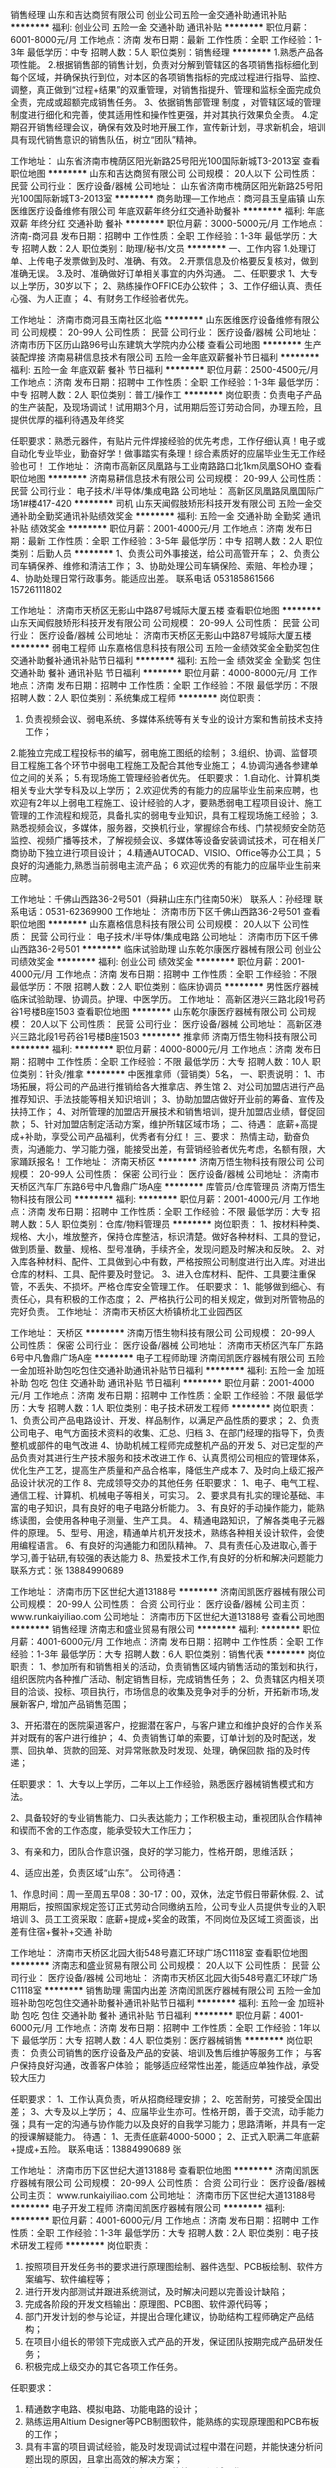 销售经理
山东和吉达商贸有限公司
创业公司五险一金交通补助通讯补贴
**********
福利:
创业公司
五险一金
交通补助
通讯补贴
**********
职位月薪：6001-8000元/月 
工作地点：济南
发布日期：最新
工作性质：全职
工作经验：1-3年
最低学历：中专
招聘人数：5人
职位类别：销售经理
**********
1.熟悉产品各项性能。
2.根据销售部的销售计划，负责对分解到管辖区的各项销售指标细化到每个区域，并确保执行到位，对本区的各项销售指标的完成过程进行指导、监控、调整，真正做到“过程+结果”的双重管理，对销售指提升、管理和监标全面完成负全责，完成或超额完成销售任务。
3、依据销售部管理
制度
，对管辖区域的管理制度进行细化和完善，使其适用性和操作性更强，并对其执行效果负全责。
4.定期召开销售经理会议，确保有效及时地开展工作，宣传新计划，寻求新机会，培训具有现代销售意识的销售队伍，树立“团队”精神。

工作地址：
山东省济南市槐荫区阳光新路25号阳光100国际新城T3-2013室
查看职位地图
**********
山东和吉达商贸有限公司
公司规模：
20人以下
公司性质：
民营
公司行业：
医疗设备/器械
公司地址：
山东省济南市槐荫区阳光新路25号阳光100国际新城T3-2013室
**********
商务助理—工作地点：商河县玉皇庙镇
山东医维医疗设备维修有限公司
年底双薪年终分红交通补助餐补
**********
福利:
年底双薪
年终分红
交通补助
餐补
**********
职位月薪：3000-5000元/月 
工作地点：济南-商河县
发布日期：招聘中
工作性质：全职
工作经验：1-3年
最低学历：大专
招聘人数：2人
职位类别：助理/秘书/文员
**********
一、工作内容
1.处理订单、上传电子发票做到及时、准确、有效。
2.开票信息及价格要反复核对，做到准确无误。
3.及时、准确做好订单相关事宜的内外沟通。
二、任职要求
1、大专以上学历，30岁以下；
2、熟练操作OFFICE办公软件；
3、工作仔细认真、责任心强、为人正直；
4、有财务工作经验者优先。

工作地址：
济南市商河县玉南社区北临
**********
山东医维医疗设备维修有限公司
公司规模：
20-99人
公司性质：
民营
公司行业：
医疗设备/器械
公司地址：
济南市历下区历山路96号山东建筑大学院内办公楼
查看公司地图
**********
生产装配焊接
济南易耕信息技术有限公司
五险一金年底双薪餐补节日福利
**********
福利:
五险一金
年底双薪
餐补
节日福利
**********
职位月薪：2500-4500元/月 
工作地点：济南
发布日期：招聘中
工作性质：全职
工作经验：1-3年
最低学历：中专
招聘人数：2人
职位类别：普工/操作工
**********
岗位职责：负责电子产品的生产装配，及现场调试！试用期3个月，试用期后签订劳动合同，办理五险，且提供优厚的福利待遇及年终奖

任职要求：熟悉元器件，有贴片元件焊接经验的优先考虑，工作仔细认真！电子或自动化专业毕业，勤奋好学！做事踏实有条理！综合素质好的应届毕业生无工作经验也可！
工作地址：
济南市高新区凤凰路与工业南路路口北1km凤凰SOHO
查看职位地图
**********
济南易耕信息技术有限公司
公司规模：
20-99人
公司性质：
民营
公司行业：
电子技术/半导体/集成电路
公司地址：
高新区凤凰路凤凰国际广场1#楼417-420
**********
司机
山东天闻假肢矫形科技开发有限公司
五险一金交通补助全勤奖通讯补贴绩效奖金
**********
福利:
五险一金
交通补助
全勤奖
通讯补贴
绩效奖金
**********
职位月薪：2001-4000元/月 
工作地点：济南
发布日期：最新
工作性质：全职
工作经验：3-5年
最低学历：中专
招聘人数：2人
职位类别：后勤人员
**********
1、负责公司外事接送，给公司高管开车；
2、负责公司车辆保养、维修和清洁工作；
3、协助处理公司车辆保险、索赔、年检办理；
4、协助处理日常行政事务。能适应出差。
联系电话  053185861566   15726111802

工作地址：
济南市天桥区无影山中路87号城际大厦五楼
查看职位地图
**********
山东天闻假肢矫形科技开发有限公司
公司规模：
20-99人
公司性质：
民营
公司行业：
医疗设备/器械
公司地址：
济南市天桥区无影山中路87号城际大厦五楼
**********
弱电工程师
山东嘉格信息科技有限公司
五险一金绩效奖金全勤奖包住交通补助餐补通讯补贴节日福利
**********
福利:
五险一金
绩效奖金
全勤奖
包住
交通补助
餐补
通讯补贴
节日福利
**********
职位月薪：4000-8000元/月 
工作地点：济南
发布日期：招聘中
工作性质：全职
工作经验：不限
最低学历：不限
招聘人数：2人
职位类别：系统集成工程师
**********
岗位职责：
1. 负责视频会议、弱电系统、多媒体系统等有关专业的设计方案和售前技术支持工作；
2.能独立完成工程投标书的编写，弱电施工图纸的绘制；
3.组织、协调、监督项目工程施工各个环节中弱电工程施工及配合其他专业施工；
4.协调沟通各参建单位之间的关系；
5.有现场施工管理经验者优先。
任职要求：
1.自动化、计算机类相关专业大学专科及以上学历；
2.欢迎优秀的有能力的应届毕业生前来应聘，也欢迎有2年以上弱电工程施工、设计经验的人才，要熟悉弱电工程项目设计、施工管理的工作流程和规范，具备扎实的弱电专业知识，具有工程现场施工经验；
3.熟悉视频会议，多媒体，服务器，交换机行业，掌握综合布线、门禁视频安全防范监控、视频广播等技术，了解视频会议、多媒体等设备安装调试技术，可在相关厂商协助下独立进行项目设计；
4.精通AUTOCAD、VISIO、Office等办公工具；
5 良好的沟通能力,熟悉当前弱电主流产品；
6 欢迎优秀的有能力的应届毕业生前来应聘。

工作地址：千佛山西路36-2号501（舜耕山庄东门往南50米）
联系人：孙经理    联系电话：0531-62369900
工作地址：
济南市历下区千佛山西路36-2号501
查看职位地图
**********
山东嘉格信息科技有限公司
公司规模：
20人以下
公司性质：
民营
公司行业：
电子技术/半导体/集成电路
公司地址：
济南市历下区千佛山西路36-2号501
**********
临床试验助理
山东乾尔康医疗器械有限公司
创业公司绩效奖金
**********
福利:
创业公司
绩效奖金
**********
职位月薪：2001-4000元/月 
工作地点：济南
发布日期：招聘中
工作性质：全职
工作经验：不限
最低学历：不限
招聘人数：2人
职位类别：临床协调员
**********
男性医疗器械临床试验助理、协调员。护理、中医学历。
工作地址：
高新区港兴三路北段1号药谷1号楼B座1503
查看职位地图
**********
山东乾尔康医疗器械有限公司
公司规模：
20人以下
公司性质：
民营
公司行业：
医疗设备/器械
公司地址：
高新区港兴三路北段1号药谷1号楼B座1503
**********
推拿师
济南万悟生物科技有限公司
**********
福利:
**********
职位月薪：4000-8000元/月 
工作地点：济南
发布日期：招聘中
工作性质：全职
工作经验：不限
最低学历：大专
招聘人数：10人
职位类别：针灸/推拿
**********
中医推拿师（营销类）5名，
一、职责说明：
1、市场拓展，将公司的产品进行推销给各大推拿店、养生馆
2、对公司加盟店进行产品推荐知识、手法技能等相关知识培训；
3、协助加盟店做好开业前的筹备、宣传及扶持工作；
4、对所管理的加盟店开展技术和销售培训，提升加盟店业绩，督促回款；
5、针对加盟店制定活动方案，维护所辖区域市场；
二、待遇：
底薪+高提成+补助，享受公司产品福利，优秀者有分红！
三、要求：
热情主动，勤奋负责，沟通能力、学习能力强，能接受出差，有营销经验者优先考虑，名额有限，大家踊跃报名！
工作地址：
济南天桥区
**********
济南万悟生物科技有限公司
公司规模：
20-99人
公司性质：
保密
公司行业：
医疗设备/器械
公司地址：
济南市天桥区汽车厂东路6号中凡鲁鼎广场A座
**********
库管员/仓库管理员
济南万悟生物科技有限公司
**********
福利:
**********
职位月薪：2001-4000元/月 
工作地点：济南
发布日期：招聘中
工作性质：全职
工作经验：不限
最低学历：大专
招聘人数：5人
职位类别：仓库/物料管理员
**********
岗位职责：
    1、按材料种类、规格、大小，堆放整齐，保持仓库整洁，标识清楚。做好各种材料、工具的登记，做到质量、数量、规格、型号准确，手续齐全，发现问题及时解决和反映。  
    2、对入库各种材料、配件、工具做到心中有数，严格按照公司制度进行出入库。对进出仓库的材料、工具、配件要及时登记。  
    3、进入仓库材料、配件、工具要注重保管，不丢失、不损坏。严格仓库安全管理工作。  
任职要求：
    1、能够做到细心、有责任心，具有积极的工作态度；
    2、严格执行公司的相关规定，做到对所管物品的完好负责。
工作地址：
济南市天桥区大桥镇桥北工业园西区

工作地址：
天桥区
**********
济南万悟生物科技有限公司
公司规模：
20-99人
公司性质：
保密
公司行业：
医疗设备/器械
公司地址：
济南市天桥区汽车厂东路6号中凡鲁鼎广场A座
**********
电子工程师助理
济南闰凯医疗器械有限公司
五险一金加班补助包吃包住交通补助通讯补贴节日福利
**********
福利:
五险一金
加班补助
包吃
包住
交通补助
通讯补贴
节日福利
**********
职位月薪：2001-4000元/月 
工作地点：济南
发布日期：招聘中
工作性质：全职
工作经验：不限
最低学历：大专
招聘人数：1人
职位类别：电子技术研发工程师
**********
岗位职责：
1、负责公司产品电路设计、开发、样品制作，以满足产品性质的要求；
2、负责公司电子、电气方面技术资料的收集、汇总、归档
3、在部门经理的指导下，负责整机或部件的电气改进
4、协助机械工程师完成整机产品的开发
5、对已定型的产品负责对其进行生产技术服务和技术改进工作
6、认真贯彻公司相应的管理体系，优化生产工艺，提高生产质量和产品合格率，降低生产成本
7、及时向上级汇报产品设计状况的工作
8、完成领导交办的其他任务
任职要求：
1、电子、电气工程、通信工程、计算机、机械电子等相关，可实习。
2、要求具有扎实的理论基础、丰富的电子知识，具有良好的电子电路分析能力。
3、有良好的手动操作能力，能熟练读图，会使用各种电子测量、生产工具。
4、精通电路知识，了解各类电子元器件的原理。
5、型号、用途，精通单片机开发技术，熟练各种相关设计软件，会使用编程语言。
6、有良好的沟通能力和团队精神。
7、具有责任心及进取心,善于学习,善于钻研,有较强的表达能力
8、热爱技术工作,有良好的分析和解决问题能力
联系方式：张 13884990689 

  工作地址：
济南市历下区世纪大道13188号
**********
济南闰凯医疗器械有限公司
公司规模：
20-99人
公司性质：
合资
公司行业：
医疗设备/器械
公司主页：
www.runkaiyiliao.com
公司地址：
济南市历下区世纪大道13188号
查看公司地图
**********
销售经理
济南志和盛业贸易有限公司
**********
福利:
**********
职位月薪：4001-6000元/月 
工作地点：济南
发布日期：招聘中
工作性质：全职
工作经验：1-3年
最低学历：大专
招聘人数：6人
职位类别：销售代表
**********
岗位职责：
1、参加所有和销售相关的活动，负责销售区域内销售活动的策划和执行，组织医院内各种推广活动、制定销售目标，完成销售任务；
2、负责辖区内相关项目的洽谈、投标、项目执行，市场信息的收集及竞争对手的分析，开拓新市场,发展新客户, 增加产品销售范围；

3、开拓潜在的医院渠道客户，挖掘潜在客户，与客户建立和维护良好的合作关系并对既有的客户进行维护；
4、负责销售订单的索要，订单计划的及时配送，发票、回执单、货款的回笼、对异常账款及时发现、处理，确保回款 指的及时传递；

任职要求：
1、大专以上学历，二年以上工作经验，熟悉医疗器械销售模式和方法。

2、具备较好的专业销售能力、口头表达能力；工作积极主动，重视团队合作精神和锲而不舍的工作态度，能承受较大工作压力；

3、有亲和力，团队合作意识强，良好的学习能力，性格开朗，思维活跃；

4、适应出差，负责区域“山东”。
公司待遇：

1、作息时间：周一至周五早08：30-17：00，双休，法定节假日带薪休假.
2、试用期后，按照国家规定签订正式劳动合同缴纳五险，公司专业人员提供专业的入职培训
3、员工工资采取：底薪+提成+奖金的政策，不同岗位及区域工资面谈，出差有住宿+餐补+交通
补助

工作地址：
济南市天桥区北园大街548号嘉汇环球广场C1118室
查看职位地图
**********
济南志和盛业贸易有限公司
公司规模：
20人以下
公司性质：
民营
公司行业：
医疗设备/器械
公司地址：
济南市天桥区北园大街548号嘉汇环球广场C1118室
**********
销售助理 需国内出差
济南闰凯医疗器械有限公司
五险一金加班补助包吃包住交通补助餐补通讯补贴节日福利
**********
福利:
五险一金
加班补助
包吃
包住
交通补助
餐补
通讯补贴
节日福利
**********
职位月薪：4001-6000元/月 
工作地点：济南
发布日期：招聘中
工作性质：全职
工作经验：1年以下
最低学历：大专
招聘人数：4人
职位类别：医疗器械销售
**********
岗位职责：
负责公司销售的医疗设备及产品的安装、培训及售后维护等服务工作；
与客户保持良好沟通，改善客户体验；
能够适应经常性出差，能适应单独作战，承受较大压力 

任职要求：
1、工作认真负责，听从招商经理安排；
2、吃苦耐劳，可接受全国出差；
3、大专及以上学历；
4、应届毕业生亦可。性格开朗，善于交流，动手能力强；具有一定的沟通与协作能力以及良好的自我学习能力；思路清晰，并具有一定的授课解疑能力。
待遇：
1、无责任底薪4000-5000；
2、正式入职满二年底薪+提成+五险。
联系电话：13884990689 张

工作地址：
济南市历下区世纪大道13188号
查看职位地图
**********
济南闰凯医疗器械有限公司
公司规模：
20-99人
公司性质：
合资
公司行业：
医疗设备/器械
公司主页：
www.runkaiyiliao.com
公司地址：
济南市历下区世纪大道13188号
**********
电子开发工程师
济南闰凯医疗器械有限公司
**********
福利:
**********
职位月薪：4001-6000元/月 
工作地点：济南
发布日期：招聘中
工作性质：全职
工作经验：1-3年
最低学历：大专
招聘人数：2人
职位类别：电子技术研发工程师
**********
岗位职责：
1. 按照项目开发任务书的要求进行原理图绘制、器件选型、PCB板绘制、软件方案编写、软件编程等；
2. 进行开发内部测试并跟进系统测试，及时解决问题以完善设计缺陷；
3. 完成各阶段的开发文档输出：原理图、PCB图、软件源代码等；
4. 部门开发计划的参与论证，并提出合理化建议，协助结构工程师确定产品结构；
5. 在项目小组长的带领下完成嵌入式产品的开发，保证团队按期完成产品研发任务；
6. 积极完成上级交办的其它各项工作任务。
任职要求：
1. 精通数字电路、模拟电路、功能电路的设计；
2. 熟练运用Altium Designer等PCB制图软件，能熟练的实现原理图和PCB布板的工作；
3. 具有丰富的项目调试经验，能及时发现调试过程中潜在问题，并能快速分析问题出现的原因，且拿出高效的解决方案；
4. 精通C语言及其它开发语言的底层代码的编写，调试工作；
5. 熟练运用C51、AVR、PIC、stm32等微处理器；
6. 能独立焊接各种直插、贴片的电子器件，独立功能调试；
联系电话： 张 18805419921

工作地址：
济南市历下区世纪大道13188号
查看职位地图
**********
济南闰凯医疗器械有限公司
公司规模：
20-99人
公司性质：
合资
公司行业：
医疗设备/器械
公司主页：
www.runkaiyiliao.com
公司地址：
济南市历下区世纪大道13188号
**********
医疗器械销售代表
济南吉域科技有限公司
五险一金绩效奖金交通补助餐补通讯补贴
**********
福利:
五险一金
绩效奖金
交通补助
餐补
通讯补贴
**********
职位月薪：4000-8000元/月 
工作地点：济南
发布日期：招聘中
工作性质：全职
工作经验：1-3年
最低学历：大专
招聘人数：2人
职位类别：医疗器械销售
**********
要求：
1. 具有专科以上学历,生物医疗工程、临床医学、电子计算机、医疗器械、理工科相关专业优先考虑。
2. 具有2年以上相关经验，熟练掌握日常办公软件。
3. 正直、勤奋、坦诚、自信、诚信敬业、吃苦耐劳，能适应山东省内出差
4. 高度的工作热情，良好的团队合作精神
5. 较强的观察力和应变能力；
6. 对市场营销工作有较深刻认知；
7. 有良好的市场判断能力和开拓能力
  
联系人：梁经理 电话：0531-82761922 传真：0531-82761316 
简历发到：jiyumedical@163.com 合则约见,一经录用待遇从优。 


福利待遇：双休+五险+出差补助+交通补助+餐费补助

 公司网址：www.jiyumedical.com
  工作地址：
济南市英雄山路129号祥泰广场5号楼818室
查看职位地图
**********
济南吉域科技有限公司
公司规模：
20-99人
公司性质：
民营
公司行业：
医疗设备/器械
公司主页：
//www.jiyumedical.com
公司地址：
济南市英雄山路147号祥泰广场5号楼818室 (邮编：250002)
**********
招商经理
济南远大视光科技有限公司
五险一金绩效奖金年终分红加班补助带薪年假高温补贴节日福利不加班
**********
福利:
五险一金
绩效奖金
年终分红
加班补助
带薪年假
高温补贴
节日福利
不加班
**********
职位月薪：6001-8000元/月 
工作地点：济南-市中区
发布日期：最新
工作性质：全职
工作经验：3-5年
最低学历：大专
招聘人数：8人
职位类别：销售经理
**********
 有销售经验，具有优秀的谈判能力及敏锐的市场洞察力，敢于挑战高薪，团队精神佳。办公室招商，公司提供客户资源，只需接听电话，洽谈合作意向。男女不限。有过保险、售楼经验者优先。
待遇为：3200-10000元以上，统一交五险，并享有15天带薪年假，每周休一天半.

工作地址：
市中区民生大街22号
查看职位地图
**********
济南远大视光科技有限公司
公司规模：
20-99人
公司性质：
民营
公司行业：
医疗设备/器械
公司主页：
null
公司地址：
市中区民生大街22号
**********
短期出差（提成+节日福利
济南益瑞康智能科技有限公司
绩效奖金包住员工旅游
**********
福利:
绩效奖金
包住
员工旅游
**********
职位月薪：6000-8000元/月 
工作地点：济南-市中区
发布日期：最新
工作性质：全职
工作经验：不限
最低学历：不限
招聘人数：5人
职位类别：销售代表
**********
【岗位职责】
1、熟悉销售各项产品和任务，跟踪、实施以及维护销售的整个过程；
2、订单、售后处理；
3、与客户的沟通协调等工作；
4、协助与市场、销售有关的其它工作；
 
【薪资福利】
1、3000+提成+奖金=8000左右（月）；季度奖金、年终奖励；
2、公司免费提供住宿+系统西式化培训+提成+奖金+补贴+国内外旅游
上班时间：上午8:30--下午6:00，八小时工作制，周末单休
 公司地址：济南市市中区万达广场写字楼B座1305室
人事部谢经理  13335163760 （0531---58761639）  

同创主悦集团简介
     同创主悦集团始终积极响应国家政策“大众创业、万众创新”的号召，坚持打造一个诚信、专业、求实、创新的创业平台，让所有伙伴在这里可以共同发展。目前已在重庆、成都、西安、武汉、长沙、天津、南京、郑州、昆明等30多个城市相继设立了60多家分公司，员工超过3000多人规模，并已经成功孵化了100多名成功的年轻企业家，没有失败过！
     集团拥有顶尖的研发团队和雄厚的技术力量，集产品研发、生产、和市场推广为一体,其旗下主打产品有珠宝系列、奢侈品系列，还有按摩器材、空气净化器、净水器、剃须刀等系列高科技产品，市场面非常广，为用户提供多品种的产品选择，以适应不同客户的不同需求。目前已注册的商标和品牌有十多个，待注册的商标有几十个，并同全国多家电视媒体及商超达成战略合作。继央视和重庆卫视之后，并迅速成为云南、浙江、四川、湖北、安徽等多家电视媒体的展播品牌。产品已成功进驻天猫商城、京东商城、苏宁易购等线上线下全国一线商超和网上商城，与腾讯视频、爱奇艺视频、搜狐视频、优酷视频、乐视视频等网络平台达成合作关系。同创主悦良好的业内口碑，荣获2017年度中国创新管理先进单位等诸多荣誉，集团董事长李江涛先生更是荣获“2017年度中国创新管理卓越人物”等多项殊荣。
     在同创主悦，我们重视的不只是市场，我们更重视员工的成长和发展，在企业内部为员工创造更好的工作和发展环境。“同创主悦等于创业”，只做唯一。我们希望未来去打造10000人、10万人，去成就更多人，让他们在学习创业期间都能赚钱！

  工作地址：
济南市市中区万达广场写字楼B座1305
**********
济南益瑞康智能科技有限公司
公司规模：
20-99人
公司性质：
民营
公司行业：
贸易/进出口
公司地址：
济南市市中区万达广场写字楼B座1305
查看公司地图
**********
质检员
济南闰凯医疗器械有限公司
五险一金加班补助包吃包住交通补助带薪年假节日福利
**********
福利:
五险一金
加班补助
包吃
包住
交通补助
带薪年假
节日福利
**********
职位月薪：2001-4000元/月 
工作地点：济南
发布日期：招聘中
工作性质：全职
工作经验：1-3年
最低学历：中专
招聘人数：1人
职位类别：质量检验员/测试员
**********
岗位职责：
1、原料检验：负责原材料进厂质量检查，验货评估；
2、过程检验：对生产工艺状态进行确认，负责自产及外协生产过程的质量控制。   
3、成品检验：对生产成品进行检验、测试，负责入库成品的质检控制。   
4、确保所负责质检工作的推进、实施，确保记录的真实、完整。 
5、及时向上级汇报检验进度的工作；
6、完成领导交办的其他任务。
任职要求：
1、中专及以上学历，电子、机械等相关专业；
2、熟悉质检体系，具备一定的质量控制理念；
3、熟练使用各类仪器仪表，可以根据实际需要设计、制作检验工装。
4、会使用office，autoCAD等办公软件；
5、工作严谨、坚持原则、主动沟通。
联系人：张老师 13884990689
工作地址：
济南市历下区世纪大道13188号
**********
济南闰凯医疗器械有限公司
公司规模：
20-99人
公司性质：
合资
公司行业：
医疗设备/器械
公司主页：
www.runkaiyiliao.com
公司地址：
济南市历下区世纪大道13188号
查看公司地图
**********
医疗器材销售代表
山东帝越医疗科技有限公司
五险一金绩效奖金餐补员工旅游
**********
福利:
五险一金
绩效奖金
餐补
员工旅游
**********
职位月薪：6001-8000元/月 
工作地点：济南
发布日期：最新
工作性质：全职
工作经验：不限
最低学历：不限
招聘人数：5人
职位类别：医疗器械销售
**********
岗位职责：
1.按照公司计划和程序开发+维护产品在医院的销售工作；
2.熟悉医院的运作模式，制定区域内重点客户的策略及计划，并执行计划；
3.按要求完成各类销售报表、及时提供市场反馈信息；
4.掌握相应的产品知识及娴熟的销售技巧，提供临床专业支持；
5.与客户建立起良好的关系，保持和维护公司专业形象。
 任职要求：
1.大专学历以上，医学背景优先；
2.至少1年左右相关行业销售经验；
3.工作积极,耐心细致,有良好的表达能力和沟通协调能力；
4.诚实正直，认真踏实，吃苦耐劳，具备团队合作精神；
5.性格开朗，有成功及良好的销售案例；
6.有驾照者优先。

工作地址：
济南市经一路发祥巷小区
**********
山东帝越医疗科技有限公司
公司规模：
20-99人
公司性质：
民营
公司行业：
零售/批发
公司地址：
济南市槐荫经一路发祥巷小区
查看公司地图
**********
医疗产品商务代表
山东省韵开医疗科技有限公司
五险一金绩效奖金交通补助餐补通讯补贴高温补贴节日福利员工旅游
**********
福利:
五险一金
绩效奖金
交通补助
餐补
通讯补贴
高温补贴
节日福利
员工旅游
**********
职位月薪：2000-3000元/月 
工作地点：济南
发布日期：招聘中
工作性质：全职
工作经验：不限
最低学历：中专
招聘人数：1人
职位类别：其他
**********
位职责：
1、负责公司日常临床试验协调及推广工作；
2、负责为销售提供技术和产品培训，并提供必要的技术支持；
3、协助市场部进行公司临床、市场资料的整理撰写和计划制定；
4、收集和归纳客户的反馈信息，参与公司新产品的开发活动；
5、负责临床活动和市场动态的更新收集和内部传达；
6、完成公司交代的其他相关工作事务。


任职资格：
1、中专及以上学历，医药、医疗器械、生物工程、高分子材料或相关专业优先录取。
2、有无工作经验均可；
3、具有较强的写作、沟通、组织协调能力；
4、工作态度踏实敬业、勤奋、积极，能承受工作压力。
   工作地址：
和平路
查看职位地图
**********
山东省韵开医疗科技有限公司
公司规模：
20-99人
公司性质：
股份制企业
公司行业：
医疗设备/器械
公司地址：
烟台市经济开发区
**********
会计
济南万悟生物科技有限公司
**********
福利:
**********
职位月薪：3000-5000元/月 
工作地点：济南
发布日期：最近
工作性质：全职
工作经验：不限
最低学历：大专
招聘人数：3人
职位类别：会计/会计师
**********
岗位职责：
1、负责内部审计工作
2、进销存管理、会计核算、经营分析等相关的财务业务；
3、定期对库存商品、固定资产进行盘点，做到账实相符，发现问题及时处理；
任职要求：
1、会计、财务管理相关专业，1年以上工作经验，有电商或互联网或零售行业经验者优先考虑；
2、熟悉财务工作流程，具备扎实的财务管理知识和实务处理经验，熟练使用财务软件及办公软件；
3、具有高度的责任心，较强的财务分析、协调、沟通和风险管控能力；
4、严谨、果断，具备清晰的条理性和优秀的执行力。
5：年龄：35岁以下
工作地址：
济南市天桥区中凡鲁鼎广场
---------------------------------------------------------------------
济南万悟生物科技有限公司以研发和生产为核心的新兴品牌。我们秉承“匠心化物”的理念，专注于每一个产品的细节以及每一位顾客的追求。
万悟生物实行独特的单产品系列专业化开发，致力于现代科技与中医阴阳理论相结
合，不断的创新与研发，为每一个顾客塑造专业细致的体验。


工作地址：
济南天桥区
查看职位地图
**********
济南万悟生物科技有限公司
公司规模：
20-99人
公司性质：
保密
公司行业：
医疗设备/器械
公司地址：
济南市天桥区汽车厂东路6号中凡鲁鼎广场A座
**********
操作工/组装工
济南闰凯医疗器械有限公司
五险一金加班补助包吃交通补助节日福利
**********
福利:
五险一金
加班补助
包吃
交通补助
节日福利
**********
职位月薪：2001-4000元/月 
工作地点：济南
发布日期：招聘中
工作性质：全职
工作经验：不限
最低学历：不限
招聘人数：5人
职位类别：普工/操作工
**********
岗位职责：主要从事医疗器械设备流水线组装和包装工作

任职要求：20-40周岁，男女不限， 

工作时间:8小时工作制，单双休
公司待遇：
1、办理五险，放心、安心；
2、员工可享受国家法定假日、婚假、丧假、年假等带薪休假及生日福利等；
3、公司设有食堂，为员工提供营养卫生的午餐。
联系电话：18805419921张

工作地址：
济南市历下区世纪大道13188号
查看职位地图
**********
济南闰凯医疗器械有限公司
公司规模：
20-99人
公司性质：
合资
公司行业：
医疗设备/器械
公司主页：
www.runkaiyiliao.com
公司地址：
济南市历下区世纪大道13188号
**********
人力资源经理
济南立健大药房有限公司
五险一金绩效奖金年终分红加班补助
**********
福利:
五险一金
绩效奖金
年终分红
加班补助
**********
职位月薪：6001-8000元/月 
工作地点：济南
发布日期：最新
工作性质：全职
工作经验：3-5年
最低学历：本科
招聘人数：2人
职位类别：人力资源经理
**********
岗位职责：1、执行公司的人力资源相关制度和流程；
2、能够制订实施负责模块工作计划，
3、引导、配合本门内其他员工完成相关工作；
3、根据业务发展需要，制订打造员工的核心竞争力的行动方案并实施；
4、审核并提交人力资源基础数据报表；
5、完成上级领导交办的其他工作。

任职要求：1、本科以上学历
2、3年以上的人资工作经验，1年以上的人事主管经验
3、可出差（省内）
工作地址：
济南市历城区山大路2号彼岸新都小区7号楼519室
**********
济南立健大药房有限公司
公司规模：
100-499人
公司性质：
民营
公司行业：
医药/生物工程
公司地址：
济南市历城区山大路2号彼岸新都小区7号楼519室
查看公司地图
**********
地区销售主管
山西步源堂生物科技有限公司山东分公司
创业公司每年多次调薪绩效奖金包住交通补助餐补弹性工作员工旅游
**********
福利:
创业公司
每年多次调薪
绩效奖金
包住
交通补助
餐补
弹性工作
员工旅游
**********
职位月薪：8001-10000元/月 
工作地点：济南
发布日期：最新
工作性质：全职
工作经验：不限
最低学历：不限
招聘人数：1人
职位类别：销售主管
**********
地区销售主管：负责本区域内的招商工作，以及市场人员的监督与指导，本公司是一家主营孕产期产品的医药公司，要求主管人员有医学相关学习或者工作经验，有良好的沟通能力！
工作地址：
山东省济南市历下区华能路留学人员创业园
查看职位地图
**********
山西步源堂生物科技有限公司山东分公司
公司规模：
1000-9999人
公司性质：
代表处
公司行业：
快速消费品（食品/饮料/烟酒/日化）
公司主页：
www.shiyuexin.com
公司地址：
山东省济南市历下区华能路留学人员创业园
**********
销售
济南远大视光科技有限公司
五险一金绩效奖金带薪年假高温补贴节日福利不加班
**********
福利:
五险一金
绩效奖金
带薪年假
高温补贴
节日福利
不加班
**********
职位月薪：3000-6000元/月 
工作地点：济南-市中区
发布日期：最新
工作性质：全职
工作经验：1-3年
最低学历：中专
招聘人数：3人
职位类别：销售代表
**********
岗位职责：
1、公司提供客户资源，不需要自己开发新客户；
2、通过网络及电话与客户进行有效沟通了解客户需求, 寻找销售机会并完成销售业绩；
3、维护老客户的业务，挖掘客户的最大潜力；
任职要求：
1、20-40岁，口齿清晰，普通话流利，语音富有感染力；
2、对销售工作有较高的热情；
3、具备较强的学习能力和优秀的沟通能力；
4、性格坚韧，思维敏捷，具备良好的应变能力和承压能力；
5、有敏锐的市场洞察力，有强烈的事业心、责任心和积极的工作态度，有相关电话销售工作经验者优先
6、有保险、售楼经验者优先。
7、优秀毕业生可以。
薪资待遇：底薪+提成+奖金+年终奖。统一交五险，享有15天带薪年假，每周休一天半。
 
工作地址：
济南市市中区民生大街22号
查看职位地图
**********
济南远大视光科技有限公司
公司规模：
20-99人
公司性质：
民营
公司行业：
医疗设备/器械
公司主页：
null
公司地址：
市中区民生大街22号
**********
电商客服
济南万悟生物科技有限公司
**********
福利:
**********
职位月薪：2001-4000元/月 
工作地点：济南
发布日期：招聘中
工作性质：全职
工作经验：不限
最低学历：大专
招聘人数：10人
职位类别：网络/在线客服
**********
工作内容：
主要负责淘宝店铺 京东店铺 天猫店铺 拼多多等客服销售工作
职位要求：
（1）有经验者优先。
（2）有上进心，善于学习。有担当，有责任心。
（3）能够快速适应工作需求
（4）对打字速度有一定的要求，能够使用日常办公软件，例如word等
（5）可带薪培训实习
薪资待遇：底薪+提成的形式
工作地址：
济南市市天桥区汽车厂东路6号中凡鲁鼎广场

工作地址：
天桥区
**********
济南万悟生物科技有限公司
公司规模：
20-99人
公司性质：
保密
公司行业：
医疗设备/器械
公司地址：
济南市天桥区汽车厂东路6号中凡鲁鼎广场A座
**********
电话销售
济南远大视光科技有限公司
五险一金绩效奖金年终分红加班补助带薪年假高温补贴节日福利
**********
福利:
五险一金
绩效奖金
年终分红
加班补助
带薪年假
高温补贴
节日福利
**********
职位月薪：3000-6000元/月 
工作地点：济南-市中区
发布日期：最新
工作性质：全职
工作经验：不限
最低学历：大专
招聘人数：6人
职位类别：销售代表
**********
岗位职责
1、公司提供客户资源，不需要自己开发新客户；
2、通过网络及电话与客户进行有效沟通了解客户需求, 寻找销售机会并完成销售业绩；
3、维护老客户的业务，挖掘客户的最大潜力；
任职要求：
1、20-40岁，口齿清晰，普通话流利，语音富有感染力；
2、对销售工作有较高的热情；
3、具备较强的学习能力和优秀的沟通能力；
4、性格坚韧，思维敏捷，具备良好的应变能力和承压能力；
5、有敏锐的市场洞察力，有强烈的事业心、责任心和积极的工作态度，有相关电话销售工作经验者优先
6、有保险、售楼经验者优先。
7、优秀毕业生可以。
薪资待遇：底薪+提成+奖金+年终奖。统一交五险，享有15天带薪年假，每周休一天半。

工作地址：
市中区民生大街22号
查看职位地图
**********
济南远大视光科技有限公司
公司规模：
20-99人
公司性质：
民营
公司行业：
医疗设备/器械
公司主页：
null
公司地址：
市中区民生大街22号
**********
公司法务（双休）
山东普润康华信息技术有限公司
五险一金绩效奖金全勤奖交通补助通讯补贴节日福利员工旅游
**********
福利:
五险一金
绩效奖金
全勤奖
交通补助
通讯补贴
节日福利
员工旅游
**********
职位月薪：4001-6000元/月 
工作地点：济南
发布日期：最新
工作性质：全职
工作经验：1-3年
最低学历：本科
招聘人数：1人
职位类别：法务经理/主管
**********
岗位职责：
1、针对国内法律法规政策，负责公司法律方面相关工作，包括进行符合公司战略的长、中期法务规划，建立、维护、改进公司法务管理的体系、程序和政策；
2、对公司的产品设计相应地法律架构，拟定相应的法律文件，做出相应的合规安排, 对运营的业务提供持续的法务和合规支持，确保业务合法、合规运营。并且根据实际情况，对法律、合规工作进行持续改进；
3、为公司经营管理活动提供相关法务咨询意见，提出规划建议及解决方案；
4、指导公司国内法务实践，处理公司法律问题，以维护公司法律权利和利益；
5、处理相关仲裁、诉讼事务，起草与审阅法律文书；
6、参与公司重大经济合同的谈判、起草、审核和执行跟踪，解决合同履行过程的法律事务咨询及纠纷，进行全流程风险管理，及时做好法律风险预警提示，有效控制法律风险；
7.负责企业外部法律服务机构的对口联络工作，与相关部门建立良好的社会关系，为公司营造和谐的司法环境；
8.关注行业政策、法制环境变化，及时报告并提出应对方案。
任职要求：
1、本科及以上学历，法律专业，持有律师执业资格证；
2、法务或同等岗位3年以上经历;
3、良好的法律事务基础，精通《经济法》、《公司法》、《合同法》等法律法规；
4、较强的法律逻辑思维能力、判断与决策能力、商务谈判能力、人际沟通及语言表达能力；
5、良好的沟通、组织和协调能力，成熟稳重，思维敏捷，工作踏实，能全面管理公司法律相关工作；
6、具有较好的敬业精神与抗压能力。
薪酬及福利：
1、基本工资+绩效工资+补助；  
2、提供五险一金；  
3、工作时间为8：30-17：00，周末双休，法定节假日按国家规定执行；
4、生日礼金、员工查体、组织旅游、免费培训。
工作地址
高新区经十东路7000号汉峪金谷A2-4-1803室
联系电话：0531-80983798
工作地址：
高新区经十东路7000号汉峪金谷A2-4-1803室
查看职位地图
**********
山东普润康华信息技术有限公司
公司规模：
20-99人
公司性质：
民营
公司行业：
IT服务(系统/数据/维护)
公司地址：
高新区经十东路7000号汉峪金谷A2-4-1803室
**********
孕期营养师
山西步源堂生物科技有限公司山东分公司
五险一金绩效奖金包住交通补助餐补通讯补贴弹性工作员工旅游
**********
福利:
五险一金
绩效奖金
包住
交通补助
餐补
通讯补贴
弹性工作
员工旅游
**********
职位月薪：4001-6000元/月 
工作地点：济南-历下区
发布日期：最新
工作性质：全职
工作经验：1-3年
最低学历：大专
招聘人数：2人
职位类别：网络/在线销售
**********
1、孕期营养师，主要针对已购买产品的孕妇做一些孕期营养建议、胎教、孕期瑜伽、注意事项等方面的指导，以及解决来自客户的营养咨询！(电话回访，微信服务）
2、驻院营养师，在医院对产品进行维护和进一步的推广。
工作地址：
山东省济南市华阳路留学人员创业园
查看职位地图
**********
山西步源堂生物科技有限公司山东分公司
公司规模：
1000-9999人
公司性质：
代表处
公司行业：
快速消费品（食品/饮料/烟酒/日化）
公司主页：
www.shiyuexin.com
公司地址：
山东省济南市历下区华能路留学人员创业园
**********
销售经理
济南展华商贸有限公司
五险一金通讯补贴带薪年假补充医疗保险定期体检员工旅游节日福利
**********
福利:
五险一金
通讯补贴
带薪年假
补充医疗保险
定期体检
员工旅游
节日福利
**********
职位月薪：6001-8000元/月 
工作地点：济南-历下区
发布日期：最新
工作性质：全职
工作经验：1-3年
最低学历：大专
招聘人数：3人
职位类别：销售经理
**********
岗位职责：
1、负责产品在医院的推广和销售工作； 
2、开发、拜访客户，并维护已有客户网络；  
3、收集客户信息，了解客户需求，制订销售策略；  
4、提供售前产品咨询与培训，开展销售活动，实现最终销售目标；  
5、作好售后服务工作；
6、无论你是否有工作经验，只要踏实肯做。
任职要求：
1. 医学、医药类相关专业优先；
2. 有销售工作经验，有医疗器材、耗材销售经验；
3. 有医院销售经验，熟悉医院工作流程，拥有良好的医院资源和销售渠道，热爱销售服务工作；
4. 具有较强的独立工作能力和社交技巧，较好的沟通能力、协调能力和团队合作力；
公司有着专业的销售队伍，产品遍布全省各级医疗卫生机构，有着优异质量和良好的口碑。
1、所有入职者均带薪培训后上岗
2、收入：底薪+高提成+奖金+补助
3、福利：五险+双休+旅游+体检+年假

工作地址：
历下区经十路9999号黄金时代广场F座1318室
查看职位地图
**********
济南展华商贸有限公司
公司规模：
20-99人
公司性质：
民营
公司行业：
医疗设备/器械
公司地址：
历下区经十路9999号黄金时代广场F座1318室
**********
五险一金4000底薪+住宿聘销售+带薪培训
青岛诺众智能科技有限公司济南分公司
五险一金绩效奖金包住交通补助通讯补贴带薪年假员工旅游节日福利
**********
福利:
五险一金
绩效奖金
包住
交通补助
通讯补贴
带薪年假
员工旅游
节日福利
**********
职位月薪：6001-8000元/月 
工作地点：济南-高新区
发布日期：最新
工作性质：全职
工作经验：不限
最低学历：大专
招聘人数：8人
职位类别：销售代表
**********
*任职要求：
1、18-28岁，专科以上学历（优秀应届生亦可）；
2、有较强的学习及领悟能力；
3、对销售有强烈的兴趣和自信心；
4、吃苦耐劳精神及责任心，强烈的团队合作意识；
5、有创新能力，注重效率，有激情，有事业心；
6、较强的观察力与应变能力，具有良好的人际沟通能力。
*岗位职责：
1、负责公司的产品销售及品牌推广；
2、管理维护客户关系以及客户间的长期战略合作计划。
*薪资福利
无责底薪+提成+五险一金+年底双薪+津贴补助+节日福利+法定节假日
1、对申请住宿的人员一经面试通过公司提供免费住宿。
2、公司提供一对一免费带薪培训，无经验者无须担心。
3、公司内部每季度组织国内外旅游度假活动。
4、公司每年定期为优秀中高层管理干部，派往总部参加免费管理培训。
*亮点：
这是一家充满激情与活力的90后创业平台，公司秉承“栽培人，造就人，祝福人”的企业使命及个性化、完善的人才培训计划培养了一代代优秀的销售精英及管理精英。
*如果你也有一颗强烈的事业心；
*如果你也有极大的潜力还没有被发挥；
*如果你也想更快实现自己的人生价值；
*那么，我们期待你的加入！
*有意者电联！非诚勿扰！
张助理： 0531—58191388
               18053152962
公司地址：济南市高新区丁豪广场7楼二单元21层
   工作地址：
济南市高新区丁豪广场7号楼二单元21层2109室
**********
青岛诺众智能科技有限公司济南分公司
公司规模：
100-499人
公司性质：
民营
公司行业：
耐用消费品（服饰/纺织/皮革/家具/家电）
公司地址：
高新区丁豪广场7号楼二单元21层2109室
查看公司地图
**********
人事专员3000底薪+住宿+五险一金
青岛诺众智能科技有限公司济南分公司
五险一金全勤奖包住通讯补贴带薪年假员工旅游高温补贴节日福利
**********
福利:
五险一金
全勤奖
包住
通讯补贴
带薪年假
员工旅游
高温补贴
节日福利
**********
职位月薪：3000-5000元/月 
工作地点：济南
发布日期：最新
工作性质：全职
工作经验：不限
最低学历：大专
招聘人数：3人
职位类别：人力资源专员/助理
**********
职位要求：
1.专科以上学历，有较强的的沟通能力及交际技巧。
2.形象专业，性格外向、反应敏捷、表达能力强， 具有亲和力,有良好心理素质及服务意识。
3.热爱本职工作，有团队合作意识精神。
福利待遇：
1.无责任底薪+五险一金+年底双薪+津贴补助+节日福利+法定节假日
2.一经面试通过者公司免费提供住宿。
3.公司免费提供一对一带薪培训，无经验者无需担心。
联系方式：张助理 0531-58191388
                            18053152962
乘车路线： A：乘116路公交直达，在崇华路工业南路下车即可。
B：乘119路或87路公交直达，在天辰路崇华路下车即可。
C：乘BRT6号线、10路、47路/K47路、99路/K99路、116路/K116路、122路/K122路、123路/K123路、123路区间车、209路K209路、311路、318路、218路支线、321路、322路、K903路在贤文庄下车即可。
 工作地址：济南市高新区丁豪广场7号楼二单元21层2109室
  工作地址
济南市高新区丁豪广场7二单元21层2109室
工作地址：
济南市高新区丁豪广场7号楼二单元21层2109室
**********
青岛诺众智能科技有限公司济南分公司
公司规模：
100-499人
公司性质：
民营
公司行业：
耐用消费品（服饰/纺织/皮革/家具/家电）
公司地址：
高新区丁豪广场7号楼二单元21层2109室
查看公司地图
**********
销售管理（4000无责任底薪+高提成+住宿）
济南益瑞康智能科技有限公司
五险一金绩效奖金包住弹性工作节日福利员工旅游餐补
**********
福利:
五险一金
绩效奖金
包住
弹性工作
节日福利
员工旅游
餐补
**********
职位月薪：6000-8000元/月 
工作地点：济南
发布日期：最新
工作性质：全职
工作经验：不限
最低学历：不限
招聘人数：5人
职位类别：销售主管
**********
【岗位职责】
1.对公司日常业务工作进行安排、指挥和相互协调。
2.保持与重要客户的沟通，介绍产品，报价，签单进行客户订单的跟踪处理;
3.向公司领导及时汇报每月的销售情况。
4.1-2个月晋升主管后，带团队，培训团队、管理团队，享受团队管理奖金（3%-7%）
5. 培训新人销售系统、公司企业文化。

【岗位要求】
1.吃苦耐劳的良好品质，有上进心,年龄20-32岁之间。
2.具备良好的客户意识、团队精神、开拓精神、商务谈判能力及协调沟通能力。
3.无不良嗜好，身体健康，勤奋敬业，能承受一定的工作压力。
4.有较强的事业心，具备一定的领导能力。

本公司郑重承诺：所有岗位入职不收取任何费用，住宿不收取任何费用，公司免费提供岗位技能培训，敬请求职者周知！！！

乘车路线：3路、5路、18路、43路、K50路、K51路、K59路、101路、103路、135路到人民商场下车。

如有疑问可来电咨询。
公司电话：0531-58761639     13335163760 （人事部）




工作地址：
济南市市中区万达广场写字楼B座1305
查看职位地图
**********
济南益瑞康智能科技有限公司
公司规模：
20-99人
公司性质：
民营
公司行业：
贸易/进出口
公司地址：
济南市市中区万达广场写字楼B座1305
**********
订单业务员
济南益瑞康智能科技有限公司
创业公司五险一金包住交通补助不加班员工旅游节日福利餐补
**********
福利:
创业公司
五险一金
包住
交通补助
不加班
员工旅游
节日福利
餐补
**********
职位月薪：4000-6000元/月 
工作地点：济南
发布日期：最新
工作性质：全职
工作经验：不限
最低学历：不限
招聘人数：5人
职位类别：销售代表
**********
****  爱好唱歌，打篮球者，退伍军人优先考虑！！！ ****

【岗位职责】
1、熟悉销售各项产品和任务，跟踪、实施以及维护销售的整个过程；
2、订单、售后处理；
3、与客户的沟通协调等工作；
4、协助与市场、销售有关的其它工作；
5、定期组织汇报销售情况，编制销售报表，定期报送经理。

【任职要求】
1、年龄30岁以下；学历不限；
2、具有良好的沟通能力、协调能力；
3、具备较强的责任心、结果导向明显，能承受一定的工作压力；
4、具备良好的人际沟通、团队协作能力。

【薪资福利】
1、一般月薪在4k以上，表现良好，能力强者月薪8000以上,上不封顶；
2、公平、公正、公开、数字化的晋升体制，前景广阔；
3、交流式的培训氛围，销售与管理的综合培训；
4、福利待遇：节日、生日福利，五险，集团每年2/3次优秀员工国内外旅游（可携家人同行）；公司设有绩效奖励，奖金丰厚；
5、提供免费住宿（设施齐全，5分钟路程）。

公司郑重承诺：不收取任何费用，带薪培训，公司直招！！！
公司地址：
济南市中区万达广场写字楼B座1305
公司电话：0531-58761639     13335163760 （人事部）


工作地址：
济南市市中区万达广场写字楼B座1305
查看职位地图
**********
济南益瑞康智能科技有限公司
公司规模：
20-99人
公司性质：
民营
公司行业：
贸易/进出口
公司地址：
济南市市中区万达广场写字楼B座1305
**********
Android开发工程师（双休+五险一金）
山东普润康华信息技术有限公司
五险一金交通补助通讯补贴全勤奖绩效奖金节日福利员工旅游
**********
福利:
五险一金
交通补助
通讯补贴
全勤奖
绩效奖金
节日福利
员工旅游
**********
职位月薪：8001-10000元/月 
工作地点：济南-高新区
发布日期：最新
工作性质：全职
工作经验：3-5年
最低学历：本科
招聘人数：3人
职位类别：高级软件工程师
**********
岗位职责：
1、遵循公司开发规范，负责Android平台下的框架和模块的开发；
2、熟悉常见的移动App界面设计规则和用户体验，配合设计师推敲界面设计；
3、配合架构师定义良好的数据结构，能够在此基础上用简单、高效的方法实现功能；
4、能够独立分析和解决大部分技术问题；
5、和后端工程师讨论api接口，在项目经理规划的时间内完成指定模块；
任职要求：
1、计算机或其他相关专业专科以上学历；
2、有独立开发并且上线App的经验，熟悉现有Android设备，熟悉Android Os系统体系结构、framework以及底层库,有适配经验；
3、熟练掌握Android各类UI控件和常用布局的使用；
4、熟悉Android下网络通信机制，对Socket通信、TCP/IP和http/https有较深刻的理解和经验；
5、熟悉移动终端特性和开发特点，熟悉移动终端网络编程；
6、熟练掌握Android数据存储与共享机制；
7、熟练掌握Java熟悉面向对象的编程思想、具有良好的编程风格和习惯；
8、熟练掌握Android开发框架和SDK的使用；
9、熟练掌握数据库、xml、json等数据格式，http协议、socket通讯等常用技术；
10、熟悉android下的线程的使用和网络编程。
薪酬及福利：
1、基本工资+岗位工资+补助；
2、提供五险一金；
3、工作时间为8：30-17：00，周末双休，法定节假日按国家规定执行；
4、生日礼金、员工查体、组织旅游、免费培训。
工作地址
高新区经十东路7000号汉峪金谷A2-4-1803室
工作地址：
高新区汉峪金谷
**********
山东普润康华信息技术有限公司
公司规模：
20-99人
公司性质：
民营
公司行业：
IT服务(系统/数据/维护)
公司地址：
高新区经十东路7000号汉峪金谷A2-4-1803室
**********
网销
山东普润康华信息技术有限公司
五险一金绩效奖金全勤奖交通补助通讯补贴员工旅游节日福利
**********
福利:
五险一金
绩效奖金
全勤奖
交通补助
通讯补贴
员工旅游
节日福利
**********
职位月薪：4001-6000元/月 
工作地点：济南-高新区
发布日期：最新
工作性质：全职
工作经验：3-5年
最低学历：大专
招聘人数：3人
职位类别：网络/在线销售
**********
岗位职责：
1、负责公司所有医疗及保健类产品的销售；
2、通过网络等途径独立开发客户，完成个人销售计划；
3、详细了解客户需求，针对客户需求，抓住产品卖点，进行产品销售；
4、运用公司官网以及其他电商平台等进行销售与推广；
5、通过有效沟通，把握客户需求并最终完成销售目标；
6、完成部门主管安排的其他工作；
任职要求：
1、医疗行业网销及会销3年以上相关工作经验；
2、热爱销售工作，对销售工作有很高的热情；
3、有敏锐的市场洞察力,强烈的事业心、责任心和积极的工作态度。
4、有销售、网销、会销及电子商务工作经验的优先录用。
无需外出跑业务、网络销售，工作环境轻松、愉快！！
薪酬及福利： 
1、高底薪+高提成+补助； 
2、提供五险一金；   
3、工作时间为8：30-17：00，周末双休，法定节假日按国家规定执行；
4、生日礼金、员工查体、组织旅游、免费培训。
工作地址
高新区经十东路7000号汉峪金谷A2-4-1803。

工作地址：
高新区汉峪金谷
**********
山东普润康华信息技术有限公司
公司规模：
20-99人
公司性质：
民营
公司行业：
IT服务(系统/数据/维护)
公司地址：
高新区经十东路7000号汉峪金谷A2-4-1803室
**********
商务专员
山东省韵开医疗科技有限公司
绩效奖金五险一金交通补助餐补带薪年假员工旅游高温补贴节日福利
**********
福利:
绩效奖金
五险一金
交通补助
餐补
带薪年假
员工旅游
高温补贴
节日福利
**********
职位月薪：2001-4000元/月 
工作地点：济南
发布日期：招聘中
工作性质：全职
工作经验：不限
最低学历：大专
招聘人数：1人
职位类别：商务专员/助理
**********
工作内容：1.处理合作伙伴的一般商务事件请求，处理日常商务工作（订单处  理、返款核算、打款等）；
2.处理报价、客户跟踪、客户信用管理等相关事务；
3.参与和协助与合作方的商务谈判、合同及协议的起草；
4.搜集行业和市场信息并进行分析整理；
5.协助商务活动安排。
职位要求：须具备业务执行能力及谈判能力；拥有良好的亲和力及沟通协调能力；具有优秀的综合分析能力及观察发现意识；熟悉office常用办公软件的使用等。此外，活泼热情的性格、认真负责的态度、踏实勤奋的作风也是必不可少的基本素质。有无经验均可。
工作地址：
和平路
查看职位地图
**********
山东省韵开医疗科技有限公司
公司规模：
20-99人
公司性质：
股份制企业
公司行业：
医疗设备/器械
公司地址：
烟台市经济开发区
**********
客服中心主管
山东普润康华信息技术有限公司
五险一金交通补助通讯补贴带薪年假节日福利
**********
福利:
五险一金
交通补助
通讯补贴
带薪年假
节日福利
**********
职位月薪：4001-6000元/月 
工作地点：济南
发布日期：最新
工作性质：全职
工作经验：3-5年
最低学历：本科
招聘人数：1人
职位类别：客户服务主管
**********
岗位职责    
1、业务主管职位，独立负责客服部的全面工作，给下级成员提供引导或支持并监督他们的日常活动；    
2、推动实施客户服务规范和制度；    
3、适当处理服务的故障和客户的投诉处理；    
4、定期整理搜集客户反馈，进行客户需求分析；    
5、全方位优化客户服务质量。    

任职资格    
1、本科及以上学历；    
2、2年以上的客户服务工作经验，相关领域从业者优先；    
3、良好的协调和沟通能力、人际交往能力和语言表达能力；    
4、较强的责任心和执行力，富有工作热情和团队意识。    
薪酬及福利： 
1、基本工资+绩效工资+补助；  
2、提供五险一金；   
3、工作时间为8：30-17：00，周末双休，法定节假日按国家规定执行；
4、生日礼金、员工查体、组织旅游、免费培训。
工作地址
高新区经十东路7000号汉峪金谷A2-4-1803室
联系电话：0531-80983798
工作地址：
高新区经十东路7000号汉峪金谷A2-4-1803室
**********
山东普润康华信息技术有限公司
公司规模：
20-99人
公司性质：
民营
公司行业：
IT服务(系统/数据/维护)
公司地址：
高新区经十东路7000号汉峪金谷A2-4-1803室
**********
宣传策划
山东普润康华信息技术有限公司
五险一金全勤奖绩效奖金交通补助通讯补贴节日福利弹性工作员工旅游
**********
福利:
五险一金
全勤奖
绩效奖金
交通补助
通讯补贴
节日福利
弹性工作
员工旅游
**********
职位月薪：4001-6000元/月 
工作地点：济南
发布日期：最新
工作性质：全职
工作经验：1-3年
最低学历：本科
招聘人数：1人
职位类别：市场策划/企划专员/助理
**********
【岗位职责】
1、负责产品详情、网站文案、各项促销和宣传活动等所需文案的撰写；
2、负责产品卖点的梳理，整理产品信息，负责官网、电商平台的策划及主要卖点文案撰写；
3、能够准确把握产品的市场定位，保证产品的视觉和广告语符合品牌形象；
4、策划公司产品推广方案，网络推广方案，精准把握商品及运营的需求，从而达到辅助销售的目的。
【任职要求】
1、本科及以上学历, 中文、新闻及相关专业优先；
2、有相关宣传策划2年及以上工作经验；
3、有独立撰稿和文字编辑能力，文学功底深厚；
4、对互动广告和网络营销有一定了解和策划能力, 对营销和广告有清晰准确的把握力；
5、有较强的学习能力和敬业精神, 较好的沟通能力, 有良好的团队合作精神。
薪酬及福利：
1、基本工资+绩效工资+补助；  
2、提供五险一金；  
3、工作时间为8：30-17：00，周末双休，法定节假日按国家规定执行；
4、生日礼金、员工查体、组织旅游、免费培训。
工作地址
高新区经十东路7000号汉峪金谷A2-4-1803室
联系电话：0531-80983798
工作地址：
高新区汉峪金谷
**********
山东普润康华信息技术有限公司
公司规模：
20-99人
公司性质：
民营
公司行业：
IT服务(系统/数据/维护)
公司地址：
高新区经十东路7000号汉峪金谷A2-4-1803室
**********
储备干部 底薪4000+销售管理+高额提成+培训
济南益瑞康智能科技有限公司
创业公司绩效奖金年终分红全勤奖包住交通补助员工旅游节日福利
**********
福利:
创业公司
绩效奖金
年终分红
全勤奖
包住
交通补助
员工旅游
节日福利
**********
职位月薪：4001-8000元/月 
工作地点：济南-市中区
发布日期：最新
工作性质：全职
工作经验：不限
最低学历：大专
招聘人数：8人
职位类别：销售经理
**********
*有无经验均可,提供带薪培训。
*性恪开朗,随和,有亲和力和团队合作精神
*有事业心和创业精神者优先。
*完善的培训,帮助更快提升。

【岗位说明】
1、本岗位旨在为公司选拔和培养优秀管理人员，会提供最快的成长平台，欢迎有梦想并懂得尊重梦想的优秀人才加入。
2、公司会进行系统性的培训和考核，对学习能力和承压能力要求较高，请用实力和行动说话。

【任职要求】
愿意从基层业务做起，想全面提升自己者均可（优秀应届生优先） 
（1）年龄30岁以下；大学专科以上学历 
（2）具有良好的沟通能力、协调能力； 
（3）具备较强的责任心、结果导向明显，能承受一定的工作压力； 
（4）具备良好的人际沟通、团队协作能力。
 【薪资待遇】
1、底薪（4000-8000）+提成+补助+管理奖金（享受团队的3%的管理奖金，年薪100000以上。） 一经录用公司提供系统化的带薪培训。
2、公司每年对优秀员工提供一/二次出国或国内旅游培训机会。国家包括：（中国、韩国、泰国、马来西亚、新加坡、印度尼西亚、菲律宾、加拿大等） 
3、分公司内部每年召开一/二次中/高层领导休闲渡假会议 
4、系统培训：新伙伴的入职（岗前一对一免费带薪培训），企业内部培训，岗位专业技能培训、管理销售类培训等(不收取任何培训费用)。
5、员工寝室：为员工提供免费住宿（实施齐全），离办公地点只需5分钟路程。
6、公司集体活动：每年组织2次以上的内部员工度假旅游，每逢员工生日公司举办庆祝party。
7、深造机会：公司每年对优秀的员工提供一次/两次的出国或国内进修培训的机会。 
   集团在2017年度第十二届中国杰出管理者年会被评为“2017年度中国创新管理先进单位” 。 
                    体育爱好者优先！ 

面试须知：请您投简历后保持电话畅通，注意接听电话，查收短信，请携带本人简历一份。 
工作时间：周一至周六
有意者请与我联系：0531—58761639；13335163760（潘老师）

公司地址：济南市市中区经四路万达广场写字楼B座1305

【乘车路线】：3路、5路、18路、43路、K50路、K51路、K59路、101路、103路、135路到达人民商场站均可到达。
   同创主悦集团简介
     同创主悦集团始终积极响应国家政策“大众创业、万众创新”的号召，坚持打造一个诚信、专业、求实、创新的创业平台，让所有伙伴在这里可以共同发展。目前已在重庆、成都、西安、武汉、长沙、天津、南京、郑州、昆明等30多个城市相继设立了60多家分公司，员工超过3000多人规模，并已经成功孵化了100多名成功的年轻企业家，没有失败过！
     集团拥有顶尖的研发团队和雄厚的技术力量，集产品研发、生产、和市场推广为一体,其旗下主打产品有珠宝系列、奢侈品系列，还有按摩器材、空气净化器、净水器、剃须刀等系列高科技产品，市场面非常广，为用户提供多品种的产品选择，以适应不同客户的不同需求。目前已注册的商标和品牌有十多个，待注册的商标有几十个，并同全国多家电视媒体及商超达成战略合作。继央视和重庆卫视之后，并迅速成为云南、浙江、四川、湖北、安徽等多家电视媒体的展播品牌。产品已成功进驻天猫商城、京东商城、苏宁易购等线上线下全国一线商超和网上商城，与腾讯视频、爱奇艺视频、搜狐视频、优酷视频、乐视视频等网络平台达成合作关系。同创主悦良好的业内口碑，荣获2017年度中国创新管理先进单位 等诸多荣誉，集团董事长李江涛先生更是荣获“2017年度中国创新管理卓越人物”等多项殊荣。
     在同创主悦，我们重视的不只是市场，我们更重视员工的成长和发展，在企业内部为员工创造更好的工作和发展环境。“同创主悦等于创业”，只做唯一。我们希望未来去打造10000人、10万人，去成就更多人，让他们在学习创业期间都能赚钱！

工作地址：
济南市市中区万达广场写字楼B座1305
**********
济南益瑞康智能科技有限公司
公司规模：
20-99人
公司性质：
民营
公司行业：
贸易/进出口
公司地址：
济南市市中区万达广场写字楼B座1305
查看公司地图
**********
初级PHP开发工程师（双休+五险一金）
山东普润康华信息技术有限公司
五险一金全勤奖绩效奖金通讯补贴交通补助员工旅游节日福利
**********
福利:
五险一金
全勤奖
绩效奖金
通讯补贴
交通补助
员工旅游
节日福利
**********
职位月薪：6001-8000元/月 
工作地点：济南-高新区
发布日期：最新
工作性质：全职
工作经验：1-3年
最低学历：大专
招聘人数：2人
职位类别：PHP开发工程师
**********
岗位职责：
1、负责公司系统的开发维护工作,确保系统平台正常运行；
2、与产品经理、项目经理商讨解决方案并提供技术和业务支持。
3、根据业务要求制定Web相关的业务流程与方案；
任职要求：
1、本科及以上学历，计算机相关专业；
2、熟悉B/S系统结构，熟悉设计模式与数据结构；
3、精通PHP+MySQL程序设计及开发，熟练掌握TP/Laravel等框架，能够熟练二次开发PHP开源系统，了解apache/nginx、redis、memcached等配置和使用，熟悉svn使用；
4、熟悉接口处理程序以及硬件设备接口优先；
5、有微信公众号以及小程序或HTML5开发经验者优先；
6、至少具有2年以上PHP后端开发经验；
7、有快速学习的能力，对新技术，新知识能快速学习、掌握并应用。
8、具备良好的服务意识、责任心、较强的学习能力、优秀的团队沟通与协作能力；
薪酬及福利： 
1、基本工资+岗位工资+补助；  
2、提供五险一金；   
3、工作时间为8：30-17：00，周末双休，法定节假日按国家规定执行；
4、生日礼金、员工查体、组织旅游、免费培训。
工作地址
高新区经十东路7000号汉峪金谷A2-4-1803室
工作地址：
高新区汉峪金谷
**********
山东普润康华信息技术有限公司
公司规模：
20-99人
公司性质：
民营
公司行业：
IT服务(系统/数据/维护)
公司地址：
高新区经十东路7000号汉峪金谷A2-4-1803室
**********
业务员销售代表
山东天闻假肢矫形科技开发有限公司
五险一金绩效奖金全勤奖通讯补贴
**********
福利:
五险一金
绩效奖金
全勤奖
通讯补贴
**********
职位月薪：4001-6000元/月 
工作地点：济南
发布日期：最新
工作性质：全职
工作经验：不限
最低学历：中技
招聘人数：8人
职位类别：销售代表
**********
岗位职责：
1、有一年以上销售工作经验；
2、45岁以下，医药、护理、营销等相关专业优先；
3、具备良好的职业道德和敬业精神，愿与公司共同发展，沟通协调和人际交往能力强；
4、积极主动，热情进取，勤奋敬业，能承受较大的工作压力，可经常出差。
5、有良好的医院开发能力，负责管理区域医院的推广工作。
联系电话  053185861566   15726111802

工作地址：
济南市天桥区无影山中路87号城际大厦五楼
查看职位地图
**********
山东天闻假肢矫形科技开发有限公司
公司规模：
20-99人
公司性质：
民营
公司行业：
医疗设备/器械
公司地址：
济南市天桥区无影山中路87号城际大厦五楼
**********
财务
山西步源堂生物科技有限公司山东分公司
五险一金加班补助通讯补贴员工旅游节日福利
**********
福利:
五险一金
加班补助
通讯补贴
员工旅游
节日福利
**********
职位月薪：4001-6000元/月 
工作地点：济南-历下区
发布日期：最新
工作性质：全职
工作经验：1-3年
最低学历：大专
招聘人数：2人
职位类别：会计/会计师
**********
岗位职责：
1、负责日常收支的管理和核对；
2、负责收集和审核原始凭证，保证报销手续及原始单据的合法性、准确性；
3、负责编制公司的会计报表及财务分析报告
4、负责登记现金、银行存款日记账并准确录入系统，按时编制银行存款余额调节表；
5、负责总分类账、明细类账、费用明细账、固定资产账簿的登记与保管；
6、负责记账凭证的编号、装订；保存、归档财务相关资料；
7、负责开具各项票据；
8、负责核算税金工作的申报；
9、完成上级交办的其他事项；
任职资格：
1、大学专科以上学历，会计学或财务管理专业毕业；
2、有相关经验者优先，年龄45岁以下均可；
3、具备良好的财务管理意识，具有财务管理工作经验一年以上；
4、具亲和力，沟通、分析、执行力强；细心，耐心，具有良好的团队合作精神；
5、具有良好的职业道德风尚、严谨的工作作风以及高度的事业心和责任感。
3、熟悉操作财务软件、Excel、Word等办公软件；
{~CQ 2098 CQ~}
工作地址：
历下区华能路19号留学人员创业园
查看职位地图
**********
山西步源堂生物科技有限公司山东分公司
公司规模：
1000-9999人
公司性质：
代表处
公司行业：
快速消费品（食品/饮料/烟酒/日化）
公司主页：
www.shiyuexin.com
公司地址：
山东省济南市历下区华能路留学人员创业园
**********
售后主管
山西步源堂生物科技有限公司山东分公司
五险一金绩效奖金全勤奖交通补助通讯补贴员工旅游节日福利
**********
福利:
五险一金
绩效奖金
全勤奖
交通补助
通讯补贴
员工旅游
节日福利
**********
职位月薪：6001-8000元/月 
工作地点：济南
发布日期：最新
工作性质：全职
工作经验：3-5年
最低学历：大专
招聘人数：2人
职位类别：保姆/母婴护理
**********
1，大专以上学历，医学专业，小儿推拿，小儿按摩，小儿抚触者优先；
2，30岁左右，有生育史最佳；
3，性格外向，活泼，善于沟通，有爱心，乐于助人；
4，爱学习，主动性强，奶粉医务工作者优先；
5，接受偶尔短期出差
工作内容:
1、负责山东省售后团队的管理，制定工作计划与任务的分配。
2、对售后团队进行培训；
3、通过电话、微信、等方式与孕产妇进行专业孕产期指导
工作地址：
山东省济南市历下区华能路留学人员创业园
**********
山西步源堂生物科技有限公司山东分公司
公司规模：
1000-9999人
公司性质：
代表处
公司行业：
快速消费品（食品/饮料/烟酒/日化）
公司主页：
www.shiyuexin.com
公司地址：
山东省济南市历下区华能路留学人员创业园
查看公司地图
**********
销售实习生（无须经验）有人带
济南益瑞康智能科技有限公司
绩效奖金年终分红全勤奖包住交通补助带薪年假员工旅游节日福利
**********
福利:
绩效奖金
年终分红
全勤奖
包住
交通补助
带薪年假
员工旅游
节日福利
**********
职位月薪：2001-4000元/月 
工作地点：济南-市中区
发布日期：最新
工作性质：全职
工作经验：不限
最低学历：大专
招聘人数：6人
职位类别：其他
**********
岗位职责：
    1、负责区域的销售工作并完成或销量指标；
    2、负责各区域的客情关系维护；
    3、开拓长期销售客户及拓展销售渠道；
    5、收集一线营销信息和用户意见,为公司销售策略提供参考性意见。
任职要求：
    1、18-30岁之间，性格开朗，有责任心；  
    2、勇于接受新挑战，能承受较大工作压力；
    3、具有良好的沟通、协调能力和吃苦耐劳精神； 
    4、应届生均可   
晋升方向：销售员——主管——高级主管——副经理——经理
福利待遇：
1、带薪年假、五险、包住、生日关怀、年度旅游
2、无责任底薪3000+提成（25%-50%）+奖金=综合工资2000-4000以上，多劳多得，上不封顶
3、做得好1个月左右可升主管，表现出色一年可有4-8次免费旅游机会

工作地址：济南市市中区万达广场写字楼B座1305
公司电话：0531-58761639
          13335163760
1.《乘车路线》：3路、5路、18路、43路、K50路、K51路、K59路、101路、103路、135路。
2.站点：人民商场

同创主悦集团简介
        同创主悦集团始终积极响应国家政策“大众创业、万众创新”的号召，坚持打造一个诚信、专业、求实、创新的创业平台，让所有伙伴在这里可以共同发展。目前已在重庆、成都、西安、武汉、长沙、天津、南京、郑州、昆明等30多个城市相继设立了60多家分公司，员工超过3000多人规模，并已经成功孵化了100多名成功的年轻企业家，没有失败过！
        集团拥有顶尖的研发团队和雄厚的技术力量，集产品研发、生产、和市场推广为一体,其旗下主打产品有珠宝系列、奢侈品系列，还有按摩器材、空气净化器、净水器、剃须刀等系列高科技产品，市场面非常广，为用户提供多品种的产品选择，以适应不同客户的不同需求。目前已注册的商标和品牌有十多个，待注册的商标有几十个，并同全国多家电视媒体及商超达成战略合作。继央视和重庆卫视之后，并迅速成为云南、浙江、四川、湖北、安徽等多家电视媒体的展播品牌。产品已成功进驻天猫商城、京东商城、苏宁易购等线上线下全国一线商超和网上商城，与腾讯视频、爱奇艺视频、搜狐视频、优酷视频、乐视视频等网络平台达成合作关系。同创主悦良好的业内口碑，荣获2017年度中国创新管理先进单位等诸多荣誉，集团董事长李江涛先生更是荣获“2017年度中国创新管理卓越人物”等多项殊荣。
        在同创主悦，我们重视的不只是市场，我们更重视员工的成长和发展，在企业内部为员工创造更好的工作和发展环境。“同创主悦等于创业”，只做唯一。我们希望未来去打造10000人、10万人，去成就更多人，让他们在学习创业期间都能赚钱！



工作地址：
济南市市中区万达广场写字楼B座1305
**********
济南益瑞康智能科技有限公司
公司规模：
20-99人
公司性质：
民营
公司行业：
贸易/进出口
公司地址：
济南市市中区万达广场写字楼B座1305
查看公司地图
**********
讲师
山西步源堂生物科技有限公司山东分公司
五险一金绩效奖金包住交通补助餐补通讯补贴弹性工作员工旅游
**********
福利:
五险一金
绩效奖金
包住
交通补助
餐补
通讯补贴
弹性工作
员工旅游
**********
职位月薪：6001-8000元/月 
工作地点：济南-历下区
发布日期：最新
工作性质：全职
工作经验：1-3年
最低学历：大专
招聘人数：2人
职位类别：销售培训师/讲师
**********
学术推广专员，十月馨是中国孕产营养第四代品牌，以预防出生缺陷，提高人口素质为宗旨，针对孕妇开展一些孕妈妈大讲堂（孕期指导，产品介绍），以及一些孕期营养理论的学术交流会。
工作地址：
华能路19号留学人员创业园
查看职位地图
**********
山西步源堂生物科技有限公司山东分公司
公司规模：
1000-9999人
公司性质：
代表处
公司行业：
快速消费品（食品/饮料/烟酒/日化）
公司主页：
www.shiyuexin.com
公司地址：
山东省济南市历下区华能路留学人员创业园
**********
手术跟台工程师—山东济南
北京美迪云医疗科技有限公司
创业公司健身俱乐部五险一金年终分红带薪年假节日福利
**********
福利:
创业公司
健身俱乐部
五险一金
年终分红
带薪年假
节日福利
**********
职位月薪：4001-6000元/月 
工作地点：济南
发布日期：最新
工作性质：全职
工作经验：1-3年
最低学历：大专
招聘人数：1人
职位类别：售前/售后技术支持工程师
**********
手术跟台工程师是干啥的？我们做的业务叫做医疗设备租赁，就是公司出资购买高端医疗设备，然后以“例租”的方式提供给基层医院使用。
    您的工作就是：
将公司的医疗设备带到医院，在手术开始前将设备组装好，
     在手术过程中全程跟台，保证设备正常运转
     手术完成后，再将设备带回到工程站保管。
     怎么样？挺简单的吧！而且，入职后公司会安排全方位的培训，并有资深工程师“一对一”培训。
      您的薪资将是：底薪+跟台手术提成
      我们现在在全国已经建立了11个工程站，除了国家规定的五险以外，公司还为每位工程师额外购买一份商业保险，带薪年假，节日福利等等等等，而且，如果您表现突出的话，未来还将有机会被提拔成为工程组长，享受更高的薪资待遇。
【岗位职责】
1.熟悉掌握公司各种设备的用途和正确使用方法；
2.做好日常设备维护保养，保证设备在手术中的顺利进行；
3.负责客户设备的安装、调试、技术支持及服务工作；
4.产品相关的技术培训和指导工作；
5.辅助公司其他部门做好售前售后的服务工作。
【职位要求】
1.大专或以上学历；
2.具有敬业精神及积极向上的工作态度；
3.适应出差；会开车；
4.具有独立处理事务的能力及有效利用时间的能力；
5.良好的沟通能力，有团队合作精神；
6.动手能力强；

工作地址
济南名泉春晓二期工程E1，E2,E3,共建2001

工作地址：
济南名泉春晓二期工程E1，E2,E3,共建2001
**********
北京美迪云医疗科技有限公司
公司规模：
100-499人
公司性质：
股份制企业
公司行业：
互联网/电子商务
公司主页：
www.medi-cloud.cn
公司地址：
北京市昌平区回龙观西大街16号龙冠商务中心525室
查看公司地图
**********
销售代表4000以上+住宿+提成+节日福利
济南益瑞康智能科技有限公司
全勤奖包住绩效奖金弹性工作员工旅游节日福利不加班五险一金
**********
福利:
全勤奖
包住
绩效奖金
弹性工作
员工旅游
节日福利
不加班
五险一金
**********
职位月薪：4000-8000元/月 
工作地点：济南
发布日期：最新
工作性质：全职
工作经验：不限
最低学历：中专
招聘人数：8人
职位类别：销售代表
**********
应往届毕业生，退伍军人，爱好篮球喜欢唱歌者优先!!!

【岗位职责】
1、负责市场的前期调研与预测；
2、接洽政府单位、医院、学校、企业工厂高管；
3、负责所属辖区的产品宣传、推广、报价、收款以及签单等相关业务；
4、维护原有市场的基础上开发新的市场，并积极维护新老客户。

【任职要求】
1、有良好的沟通协调，管理能力，能在团队中做好榜样；
2、形象专业，有亲和力，有良好的心理素质及服务意识，协作能力以及工作态度；
3、对销售业务有浓厚的兴趣，能吃苦耐劳、有敬业精神，有高度的责任感和抗压能力；
4、要有敏锐的洞察力和精准的判断力，积极努力地开发新市场。

【薪资福利】
1、3500底薪+提成（30%-50%）+团队管理奖金+五险+住宿，一般月薪在5k以上。优秀者可享受公司储备干部培养。
2、公平、公正、公开、数字化的晋升体制，前景广阔；
3、成熟完善的培训体系；
4、福利待遇：节日、生日福利，五险，每年2/3次优秀员工国内外旅游；
5、提供免费住宿。（冰箱，空调，洗衣机等设施齐全，干净整洁，距公司5分钟路程）。

本公司郑重承诺：所有岗位入职不收取任何费用，住宿不收取任何费用，公司免费提供岗位技能培训，敬请求职者周知！！！

有意者请与我联系：
公司地址：济南市中区万达广场写字楼B座1305
公司电话：0531-58761639     13335163760 （人事部）





工作地址：
济南市市中区万达广场写字楼B座1305
查看职位地图
**********
济南益瑞康智能科技有限公司
公司规模：
20-99人
公司性质：
民营
公司行业：
贸易/进出口
公司地址：
济南市市中区万达广场写字楼B座1305
**********
区域经理双休、五险一金、带薪年假、定期体检
山东欧普康视医疗科技有限公司
五险一金绩效奖金全勤奖交通补助房补通讯补贴带薪年假定期体检
**********
福利:
五险一金
绩效奖金
全勤奖
交通补助
房补
通讯补贴
带薪年假
定期体检
**********
职位月薪：4001-6000元/月 
工作地点：济南
发布日期：最新
工作性质：全职
工作经验：3-5年
最低学历：大专
招聘人数：4人
职位类别：医药销售经理/主管
**********
岗位职责：
1、 在医疗行业有3年以上工作经验，并有良好的业绩表现，有大型企业工作经历着优先；
2、 具备一定的招投标运作能力和公关能力；
3、  具备较强的市场开拓能力、渠道建设能力，负责区域内产品市场的开发，维护；
4、  根据公司业绩指标，制定销售计划并组织完成销售目标；
5、  确保与客户间沟通的良好性，市场信息反馈的及时性； 
6、  客户定期拜访，收集客户信息，维护客户关系，促进销售
7、  能够适应省内出差、执行能力强、良好的沟通及学习能力、勤奋敬业 
 任职要求：
1、性格外向、反应敏捷、表达能力强，具有较强的沟通能力及交际技巧，具有亲和力；
2、热爱销售工作，具备很好的学习能力、市场分析及判断能力、 良好的客户服务意识和医院开发能力；
3、有责任心、敬业精神，能承受较大的工作压力；诚实守信；
4、专科以上学历，医学，市场营销相关专来优先；
5、能接受和适应省内出差。
工作地址：
济南市市中区民生大街三箭银苑A座2403
查看职位地图
**********
山东欧普康视医疗科技有限公司
公司规模：
100-499人
公司性质：
合资
公司行业：
医疗设备/器械
公司地址：
济南市市中区民生大街三箭银苑A座2403
**********
商务专员
山东百宸生物工程有限公司
五险一金通讯补贴节日福利绩效奖金高温补贴
**********
福利:
五险一金
通讯补贴
节日福利
绩效奖金
高温补贴
**********
职位月薪：3500-7000元/月 
工作地点：济南-高新区
发布日期：最新
工作性质：全职
工作经验：1-3年
最低学历：大专
招聘人数：6人
职位类别：医疗器械销售
**********
岗位职责：
1、客户订单全程跟踪处理，负责合同、授权等的制作；
2、解决客户提出的问题，提供相关资质文件等；
3、负责客户发票的申请及邮寄，催收应收账款；
4、了解客户采购周期，及时和采购沟通备货；
5、完成领导交代的任务。
任职要求：
1、大专及以上学历，专业不限，有1-3年医疗行业工作经验；
2、熟练操作OFFICE办公软件；
3、熟悉公司变更，标书制作的优先考虑。
工作地址：
济南市高新区环保科技园
查看职位地图
**********
山东百宸生物工程有限公司
公司规模：
20-99人
公司性质：
股份制企业
公司行业：
医疗设备/器械
公司地址：
济南市高新区环保科技园
**********
经理助理
济南远大视光科技有限公司
五险一金加班补助补充医疗保险不加班节日福利高温补贴
**********
福利:
五险一金
加班补助
补充医疗保险
不加班
节日福利
高温补贴
**********
职位月薪：4001-6000元/月 
工作地点：济南-市中区
发布日期：最新
工作性质：全职
工作经验：3-5年
最低学历：大专
招聘人数：16人
职位类别：销售代表
**********
岗位职责：帮助总经理洽谈和招待客户
 任职要求：有招商和销售的工作经验
工作地址：
市中区民生大街22号
查看职位地图
**********
济南远大视光科技有限公司
公司规模：
20-99人
公司性质：
民营
公司行业：
医疗设备/器械
公司主页：
null
公司地址：
市中区民生大街22号
**********
文案策划/企划专员 双休五险一金带薪年假
山东欧普康视医疗科技有限公司
五险一金绩效奖金交通补助餐补通讯补贴带薪年假定期体检节日福利
**********
福利:
五险一金
绩效奖金
交通补助
餐补
通讯补贴
带薪年假
定期体检
节日福利
**********
职位月薪：3000-6000元/月 
工作地点：济南
发布日期：最新
工作性质：全职
工作经验：1-3年
最低学历：大专
招聘人数：1人
职位类别：市场策划/企划专员/助理
**********
岗位职责：
1、负责公司品牌线上线下的各项目企划工作的推广及掌控，包括市场调研、信息搜集，组织、参与、指导企划及活动方案的制定，完成公司营销推广项目的整体策划创意、设计与提报，指导专案策划与设计；
2、负责公司网站品牌和产品的网络推广；熟悉所有的网络及自媒体推广方式，根据公司总体市场战略及网站特点，确定网站推广目标和推广方案；协助编辑完成网站页面的美工设计，网站banner设计、网站图片处理、动画设计等;负责在线客户接待及客户资料的收集和汇总;
3、负责主持项目的营销策划、平面制作、宣传推广、媒体选用等工作，对营销策划方案的实施效果进行跟踪研究，以便及时修正方案，改进工作，负责公司形象宣传策划，组织撰写宣传推广文案、广告创意设计； 
任职要求：
1、编辑、出版、新闻、中文、平面设计等相关专业本科或以上学历；
2、熟悉线上线下营销渠道，拥有较丰富的网络及自媒体推广经验和互联网资源;
3、善于利用多种网络及自媒体推广手段，熟练掌握博客、微博、微信、百度官方贴吧、论坛/BBS等网络社区、QQ群、博客、软文、社区推广、点评网站、问答平台等及其它推广方式;
4、熟练操作常用的网页制作软件和网络搜索工具，了解网站开发、运行及维护的相关知识；
5、有较强的文字功底，具备网站专题策划和信息采编能力；
6、有良好的职业素养、敬业精神及团队精神，擅于沟通。
工作地址：
济南市市中区民生大街三箭银苑A座2403
查看职位地图
**********
山东欧普康视医疗科技有限公司
公司规模：
100-499人
公司性质：
合资
公司行业：
医疗设备/器械
公司地址：
济南市市中区民生大街三箭银苑A座2403
**********
系统支持运营专员
山东普润康华信息技术有限公司
五险一金绩效奖金交通补助通讯补贴节日福利每年多次调薪
**********
福利:
五险一金
绩效奖金
交通补助
通讯补贴
节日福利
每年多次调薪
**********
职位月薪：6001-8000元/月 
工作地点：济南
发布日期：最新
工作性质：全职
工作经验：1-3年
最低学历：本科
招聘人数：3人
职位类别：IT技术支持/维护工程师
**********
【岗位职责】
1、负责相关系统的需求收集、整理，系统测试及培训资料编制；
2、对客户进行系统的应用培训；
3、通过电话、邮件等形式及时解决用户的操作问题；
4、从用户的反馈信息中挖掘潜在需求；
5、协调各个部门的反馈与处理结果，并及时与客户沟通；
6、上级交办的其他工作；
【任职要求】
1、统招本科及以上学历，计算机相关专业；
2、具备处理问题、安排进展、跟进进程、沟通及疑难问题服务的意识与能力；
3、具有较强的逻辑思维、沟通能力以及发现问题和解决问题的能力；
4、有互联网医疗或CRO公司从业经验者优先；
薪酬及福利：
1、基本工资+岗位工资+补助；
2、提供五险一金；
3、工作时间为8：30-17：00，周末双休，法定节假日按国家规定执行；
4、生日礼金、员工查体、组织旅游、免费培训。
工作地址
高新区经十东路7000号汉峪金谷A2-4-1803室
工作地址：
高新区经十东路7000号汉峪金谷A2-4-1803室
查看职位地图
**********
山东普润康华信息技术有限公司
公司规模：
20-99人
公司性质：
民营
公司行业：
IT服务(系统/数据/维护)
公司地址：
高新区经十东路7000号汉峪金谷A2-4-1803室
**********
助听器验配师
济南立聪堂健康科技有限公司
五险一金带薪年假定期体检员工旅游节日福利
**********
福利:
五险一金
带薪年假
定期体检
员工旅游
节日福利
**********
职位月薪：3500-4500元/月 
工作地点：济南
发布日期：最新
工作性质：全职
工作经验：1-3年
最低学历：大专
招聘人数：3人
职位类别：其他
**********
助听器验配师在国外发达国家是一份令人羡慕与尊重的体面职业，必须拥有听力学的背景学历方可从业。中国从2009年起在中国导入“助听器验配师”国家资质考试，未来，助听器验配师这一职业也将与国际接轨，立聪堂全国网络目前已经选派多名验配师参加并通过了这项认证。
如果你寻求一份稳定工作的同时，还希望成就个人与社会价值，欢迎您加入立聪堂！
任职资格：
1、耐心细致、善良真诚，具有很好的客户服务意识；
2、主动积极，学习能力佳；
3、大专以上学历，两年以上终端服务工作经验。
职责描述：
1、通过专业仪器为客户进行听力检测，根据检测结果为客户选择合适的助听器；
2、为客户提供专业规范的验配及康复指导，持续提升客户很满意度；
3、完成常规店务工作；
4、协助店长进行门店的广告宣传、促销活动安排、市场拓展等。
工作时间：8：30-17：30，月休息6天。
工作地点：
济南市区门店，可以就近选择
1、泉城广场店：历下区泺源大街与趵突泉南路路口东30米
2、儿童医院店 槐荫区经十路24586号凯旋中心19楼
3、北园大街近山大二院
薪资待遇：
底薪3500元/月（含交通午餐补贴）+服务奖金+年终奖+五险一金+节日津贴
立聪堂公司的愿景是：
成为员工幸福、客户满意、公众信赖的独特企业；成为听力健康行业的百年老字号！
在这里您可以获得：
1、个人综合能力提升培训：时间管理、情商提升、沟通技巧等；个人100天成长教练辅导计划；
2、职业发展空间：公司提供初级、中级、高级验配师等各项专业和技能培训，通过考试您可以获得《国家助听器验配师》职业资格等级证书，让您成为听力健康服务行业中的专业人士。
3、丰富多彩的企业文化：漂书湾读书会、篮球联赛、年度旅游等。
工作地址：
济南凯旋中心
**********
济南立聪堂健康科技有限公司
公司规模：
20-99人
公司性质：
民营
公司行业：
零售/批发
公司主页：
http://www.listentown.com/
公司地址：
山东省济南市槐荫区经十路24586号凯旋中心
查看公司地图
**********
平面设计工程师
济南鲁瑞生物科技有限公司
年底双薪交通补助带薪年假补充医疗保险节日福利员工旅游
**********
福利:
年底双薪
交通补助
带薪年假
补充医疗保险
节日福利
员工旅游
**********
职位月薪：4001-6000元/月 
工作地点：济南-历下区
发布日期：最新
工作性质：全职
工作经验：1-3年
最低学历：大专
招聘人数：1人
职位类别：平面设计
**********
网页设计、美工一名 1、   广告平面设计、制作及其它图文处理；企业宣传资料的设计、制作与创新。  2、协助网页设计人员对公司网站风格的把握，色调搭配，布局合理性，图片整理、企业徽标处理等等  3、平面设计专业学习优先，或者设计相关专业。  4、能独立完成公司的设计要求  平面设计 要求：Ai、Ps、DR，AE优先考虑 入职条件优越 岗位职责：  1、负责公司的设计任务，包含海报、KT版、形象设计、名片设计。  2.负责公司的宣传资料、平面设计、文本设计工作。  3.与其他部门、策划人员充分沟通，分析市场策划方案及制作需求，充分理解意图，设计和创作平面方案。  4.负责公司公众号、微博、网站的排版，版面设计。  5.负责对广告、宣传彩页、宣传海报、pop等的设计与制作。  6.负责对公司形象、公司宣传品的设计。  7.负责公司大型市场活动、展会、公司内部活动宣传品的设计。。  任职资格 ：  1、平面设计专业学习优先，或者设计相关专业。  2、能独立完成公司的设计要求。 3、有一定文字功底 工作地址：
历下区华能路38号汇源大厦901
**********
济南鲁瑞生物科技有限公司
公司规模：
20人以下
公司性质：
保密
公司行业：
医疗设备/器械
公司地址：
历下区华能路38号汇源大厦901
**********
医学总监双休、五险一金、带薪年假
山东欧普康视医疗科技有限公司
五险一金餐补通讯补贴带薪年假节日福利员工旅游定期体检交通补助
**********
福利:
五险一金
餐补
通讯补贴
带薪年假
节日福利
员工旅游
定期体检
交通补助
**********
职位月薪：10001-15000元/月 
工作地点：济南
发布日期：最新
工作性质：全职
工作经验：3-5年
最低学历：本科
招聘人数：1人
职位类别：眼科医生/验光师
**********
任职要求：
1、30-50岁，本科以上学历，研究生优先考虑，临床医学相关专业，眼科专业优先考虑；
2、对眼科有较系统的认识，从事眼科相关工作2年以上，包括从事眼科临床工作或眼医疗设备的销售和推广工作，对眼科学科建设和发展有独到的见解，能够运用相关工作经验为基层公立医院提供专业化指导；
3、了解医疗器械和医疗设备行业，掌握一定的眼科资源，包括医生资源和厂商资源，熟悉相关设备和器械的临床应用；
4、熟练掌握企业产品及相关的理论原理，提供医学支持；推动并跟进多中心临床观察项目的开展；
5、开展医院科室会学术内容的介绍与答疑；熟悉视光领域各类产品，了解竞争产品及市场发展，提供产品发展新思路新方向。
6、具有良好的沟通和交流能力，普通话标准，表达清晰，能够向客户较好的阐述学科建设的思路和方式；
7、认同公司价值、爱岗敬业、具备团队协作精神、能够适应短期出差。

岗位职责：
1、负责制定公司产品及各项目在相关医学市场领域的发展方向，医学市场的研究规划、年度计划和预算，制定并组织实施；
2、负责组织临床研究会议及与临床医学专家学术交流会，了解公司在医学研究上的发展需求，制定有利于公司产品发展的临床研究项目并实施；
3、负责公司产品有关医学技术方案的决策、制定和实施，为市场销售提供医学支持。
4、服从公司安排，能够配合项目需求进行场地规划、学科讲课和项目交流等工作；
5、制定符合眼科及眼视光发展规划的具体技术发展路线和计划方案；
6、站在眼科及眼视光的发展趋势，推进和提供适合本学科发展的项目技术、解决方法、手段；
7、对项目医院眼科及视光模式的设计、规划、筹备、建立及后期运营进行全程跟进和整体协调；
8、负责眼视光技术层面招聘、甄选、面试。
9、提供知识培训的能力；
工资待遇具体面议！
 
工作地址：
济南市市中区民生大街三箭银苑A座2403
**********
山东欧普康视医疗科技有限公司
公司规模：
100-499人
公司性质：
合资
公司行业：
医疗设备/器械
公司地址：
济南市市中区民生大街三箭银苑A座2403
**********
销售顾问
济南共享生物技术有限公司
年底双薪绩效奖金年终分红全勤奖包住带薪年假员工旅游节日福利
**********
福利:
年底双薪
绩效奖金
年终分红
全勤奖
包住
带薪年假
员工旅游
节日福利
**********
职位月薪：6001-8000元/月 
工作地点：济南
发布日期：最新
工作性质：全职
工作经验：不限
最低学历：大专
招聘人数：10人
职位类别：销售代表
**********
岗位职责：
1、底薪3000-5000/月，八小时工作制，高底薪，高提成、带薪年假；
2、负责公司基本信息和产品知识的宣传；
3、维护老顾客，让老顾客产生转介绍和复购能力；
4、三至六个月可根据自身表现提升至管理岗位；
任职要求：
1、大专或以上学历，有销售经验或医药、生物、营销相关专业 者优先；
2、良好的语言表达沟通能力、学习能力及服务意识；
公司网站：www.gongxiangjt.com
工作地址：
历下区泉城路318号丰利大厦7楼718室
查看职位地图
**********
济南共享生物技术有限公司
公司规模：
100-499人
公司性质：
合资
公司行业：
医疗/护理/美容/保健/卫生服务
公司主页：
www.gongxiangjt.com
公司地址：
济南市历下区泉城路318号丰利大厦7楼718室
**********
售后服务
济南鲁瑞生物科技有限公司
交通补助每年多次调薪员工旅游绩效奖金补充医疗保险
**********
福利:
交通补助
每年多次调薪
员工旅游
绩效奖金
补充医疗保险
**********
职位月薪：4001-6000元/月 
工作地点：济南
发布日期：最新
工作性质：全职
工作经验：不限
最低学历：大专
招聘人数：5人
职位类别：售前/售后技术支持工程师
**********
岗位职责：适应出差或培训工作。2负责车载医疗设备仪器的调试，操作、培训、以及设备维护等工作。3、公司安排岗前带薪培训、并有专员负责技术指导。任职要求：1适应出差（长则两个月）2计算机电子类等相关专业。3责任心强、沟通能力强。4应届毕业生等。5公司给你提供良好的平台任意你发挥，欢迎你的加入。 工作地址：
华能路38号(留学人员创业园南邻)华能路38号汇源大厦901
查看职位地图
**********
济南鲁瑞生物科技有限公司
公司规模：
20人以下
公司性质：
保密
公司行业：
医疗设备/器械
公司地址：
历下区华能路38号汇源大厦901
**********
药物分析实验员
山东博迈康药物研究有限公司
五险一金加班补助全勤奖节日福利绩效奖金餐补
**********
福利:
五险一金
加班补助
全勤奖
节日福利
绩效奖金
餐补
**********
职位月薪：4001-6000元/月 
工作地点：济南-高新区
发布日期：最新
工作性质：全职
工作经验：1-3年
最低学历：本科
招聘人数：5人
职位类别：医药化学分析
**********
岗位职责：
1、根据药物分析研究总方案，制定分支实验方案，并合理安排实验；
2、能根据制定方案独立完成药物分析部分的各项试验，并保证实验数据的准确性；
3、负责实验内容的记录及相关申报资料的编写和整理；
4、负责所用仪器的维护保养；
 
任职要求：
1、药学、分析化学等相关专业，有一定的分析工作经验；
2、熟练操作气相、液相、紫外等常规分析仪器；
3、了解药品注册申报要求并熟悉药品研发流程；
4、工作态度端正，良好的沟通、协调能力，执行力强，具有团队合作精神。
工作地址：
高新区颖秀路2766号7层、12层
查看职位地图
**********
山东博迈康药物研究有限公司
公司规模：
20-99人
公司性质：
民营
公司行业：
医药/生物工程
公司地址：
高新区颖秀路2766号迪亚园区 广发银行楼12层
**********
五险高薪急聘医疗器械销售
济南汉德森医疗设备有限公司
五险一金年底双薪加班补助节日福利全勤奖绩效奖金
**********
福利:
五险一金
年底双薪
加班补助
节日福利
全勤奖
绩效奖金
**********
职位月薪：4001-6000元/月 
工作地点：济南
发布日期：最新
工作性质：全职
工作经验：1-3年
最低学历：中专
招聘人数：5人
职位类别：医疗器械推广
**********
工作年限：1-3年 ,可接收应届生
学历要求：中专以上
发布区域：济南
职位亮点：企业已认证、话补、五险、交通补助
 岗位职责：进口眼科医疗设备及耗材的省内销售
1、在辖区内医院进行公司产品的推广销售，完成销售任务；
2、根据需要拜访医护人员，向客户推广产品，不断提高产品市场份额；
3、开拓潜在的医院渠道客户，并对既有的客户进行维护；
4、充分了解市场状态，及时向上级主管反映竟争对手的情况及市场动态、提出合理化建议；
5、制定并实施辖区医院的推销计划，组织医院内各种推广活动；
6、树立公司的良好形象， 对公司商业秘密做到保密。
任职资格：
1、有志在医疗设备销售领域发展；
2、具有较强的独立工作能力和社交技巧，较好的沟通能力、协调能力和团队合作能力；
3、身体健康，具有独立分析和解决问题的能力。
4、眼科同行优先考虑，优厚报酬。
5、需要出差 
 公司福利：
1、按公司规定签订劳动合同，优厚薪资，缴纳五险；
2、享受公司发放的节日福利或节日补助，有交通补助、话补等；
3、法定节假日正常休息，每周5天半工作制；
4、一经录用，提供相应的专业培训；
5、优越的办公环境，完善的晋升空间。
 晋升通道：
销售代表→销售主管→销售经理→销售总监

有意者发简历到邮箱 hendersonyk@163.com
工作地址：
济南市经十路21800号12号楼2楼东单元
查看职位地图
**********
济南汉德森医疗设备有限公司
公司规模：
20-99人
公司性质：
民营
公司行业：
医疗设备/器械
公司地址：
济南市经十路21800号12号楼2楼东单元
**********
医疗器械销售
济南汉德森医疗设备有限公司
**********
福利:
**********
职位月薪：2001-4000元/月 
工作地点：济南
发布日期：最新
工作性质：全职
工作经验：1-3年
最低学历：中专
招聘人数：2人
职位类别：医疗器械推广
**********
工作年限：1-3年 ,可接收应届生
学历要求：中专以上
发布区域：济南
转正工资：2000-4000元 ,三个月内转正
职位亮点：企业已认证、话补、五险、交通补助
    职位描述
岗位职责：熟悉医疗器械销售，针对眼科耗材的软件及仓库的管理。
1、负责产品分装打包工作，核对产品及包装。 
2、仓库验货，检查产品，核对货单，整理打包发货。 
3、产品出、入库统计，库存统计。 
4、与快递公司货物交接及快递底单的管理。 
岗位要求 
1、具有良好的责任感、沟通能力；吃苦耐劳！ 
2、诚实善良、认真细致、踏实肯干、较强的服务意识；
3、身体健康，具有独立分析和解决问题的能力。
4、眼科同行优先考虑，优厚报酬。
工作时间：周一到周五

有意者发简历到邮箱 hendersonyk@163.com，合则约见，
工作地址：
济南市经十路21800号
**********
济南汉德森医疗设备有限公司
公司规模：
20-99人
公司性质：
民营
公司行业：
医疗设备/器械
公司地址：
济南市经十路21800号12号楼2楼东单元
查看公司地图
**********
it专员
山东普润康华信息技术有限公司
五险一金绩效奖金全勤奖交通补助通讯补贴员工旅游节日福利
**********
福利:
五险一金
绩效奖金
全勤奖
交通补助
通讯补贴
员工旅游
节日福利
**********
职位月薪：3000-5000元/月 
工作地点：济南
发布日期：最新
工作性质：全职
工作经验：1-3年
最低学历：本科
招聘人数：1人
职位类别：信息技术专员
**********
岗位职责：
1、负责公司局域网的组建、维护；电脑、打印机等IT设备的IT设备的维护及故障排除；
2、负责公司ERP、OA、AD域认证、文件共享系统立；
3、负责公司电话系统、视频会议系统、考勤系统、监控系统等办公系统的日常维护及故障排除。
任职要求：
1、33岁以下，信息系统与管理、计算机科学、信息技术等IT相关专业本科及以上学历；
2、两年以上IT相关工作经验，有公司OA系统、ERP系统实施或管理经验者优先；
3、熟悉局域网的组建、维护；熟悉网络设备安装、配置与调试，具备故障排除技能；
4、熟悉机房管理与维护；
5、有较强的学习能力和沟通协调能力。
薪酬及福利：
1、基本工资+绩效工资+补助；  
2、提供五险一金；  
3、工作时间为8：30-17：00，周末双休，法定节假日按国家规定执行；
4、生日礼金、员工查体、组织旅游、免费培训。
工作地址
高新区经十东路7000号汉峪金谷A2-4-1803室
联系电话：0531-80983798
工作地址：
高新区经十东路7000号汉峪金谷A2-4-1803室
查看职位地图
**********
山东普润康华信息技术有限公司
公司规模：
20-99人
公司性质：
民营
公司行业：
IT服务(系统/数据/维护)
公司地址：
高新区经十东路7000号汉峪金谷A2-4-1803室
**********
营业员/收银导购(长白班五险一金)
济南立聪堂健康科技有限公司
五险一金带薪年假定期体检员工旅游节日福利
**********
福利:
五险一金
带薪年假
定期体检
员工旅游
节日福利
**********
职位月薪：3700-4500元/月 
工作地点：济南
发布日期：最新
工作性质：全职
工作经验：不限
最低学历：不限
招聘人数：1人
职位类别：店员/营业员/导购员
**********
岗位职责：
1. 负责门店客户的接待咨询、电话接听、客户预约等；
2. 客户信息登记、录入并管理客户档案；
3. 负责店面收银、开票等；
4. 经培训后，可协助验配师进行售前、售后服务工作。

任职要求：
1. 善良有爱，亲和力佳，愿意尽自己最大努力帮助听障者；
2. 细致耐心，会基本电脑操作；
3. 有助人为乐和团队协作的精神；
4. 年龄30-40岁，家住工作地点附近者优先考虑。

工作时间：8:30-17:30，每月休息6天，轮休排班。

薪资福利：
底薪3700元/月（含交通午餐补贴）+服务奖金+年终奖+节日津贴+五险一金（从试用期开始）
带薪年假，定期体检，年度旅游，住院医疗补助，节日津贴等
底薪为固定收入，不与销售业绩挂钩

立聪堂公司的愿景是：
成为员工幸福、客户满意、公众信赖的独特企业；成为听力健康行业的百年老字号！
在这里您可以获得：
1、个人综合能力提升培训：时间管理、情商提升、沟通技巧等；个人100天成长教练辅导计划；
2、职业发展空间：公司提供初级、中级、高级验配师等各项专业和技能培训，通过考试您可以获得《国家助听器验配师》职业资格等级证书，让您成为听力健康服务行业中的专业人士。
3、丰富多彩的企业文化：漂书湾读书会、篮球联赛、年度旅游等。 
4、完善的社保福利：社会统筹保险和住房公积金（入职次月办理），带薪年假，入职纪念、定期体检，大病补助，交通午餐、节日、租房等各项补贴。我们热忱欢迎您的加盟！
工作地址：
济南市历下区泺源大街
**********
济南立聪堂健康科技有限公司
公司规模：
20-99人
公司性质：
民营
公司行业：
零售/批发
公司主页：
http://www.listentown.com/
公司地址：
山东省济南市槐荫区经十路24586号凯旋中心
查看公司地图
**********
医学市场专员
山东执信医疗
五险一金绩效奖金高温补贴节日福利员工旅游交通补助通讯补贴带薪年假
**********
福利:
五险一金
绩效奖金
高温补贴
节日福利
员工旅游
交通补助
通讯补贴
带薪年假
**********
职位月薪：6001-8000元/月 
工作地点：济南
发布日期：最新
工作性质：全职
工作经验：1-3年
最低学历：大专
招聘人数：1人
职位类别：市场营销专员/助理
**********
岗位职责：
1、 负责公司罗氏\梅里埃产品技术宣传、客户维护及沟通；
2、 负责产品试剂的上量增量，确保所辖区域试剂任务量的达成；
3、 负责产品技术内外部培训，帮助客户解决临床疑难问题；
4、 协助产品负责人举办学术研讨活动。
任职要求：
1、全日制专科及以上学历，检验、生物、临床等医学类相关专业，1年以上工作经验；
2、具有较强的技术支持和分析能力、计划和执行能力、沟通和协调能力；
3、良好的口头表达能力与讲解能力，富有亲和力；
4、具有强烈的进取心，精力充沛，身体健康，乐观豁达，富有开拓精神；
员工福利：
1、薪资构成：基本工资+每月绩效/提成+年终提成奖金，所有承诺的政策都会兑现；
2、缴纳五险一金；
3、良好培训学习机会及晋升渠道；
4、每周休息一天半、法定节假日正常休、有薪年假；
5、三八节、中秋节、春节等过节福利、结婚及生育礼金、夏季高温补贴，以及水果、大米等应季福利；
6、每年组织春游、秋游、运动会或户外拓展。
有意向者可电话预约面试，人资部：0531-88787088 井老师
工作地点：济南市高新区舜泰广场2号楼2901室
工作地址：
济南市高新区舜华路2000号舜泰广场2号楼2901号
查看职位地图
**********
山东执信医疗
公司规模：
100-499人
公司性质：
民营
公司行业：
贸易/进出口
公司地址：
济南市高新区舜华路2000号舜泰广场2号楼2901号
**********
销售经理
北京大成生物工程有限公司
五险一金绩效奖金餐补带薪年假定期体检节日福利
**********
福利:
五险一金
绩效奖金
餐补
带薪年假
定期体检
节日福利
**********
职位月薪：6001-8000元/月 
工作地点：济南
发布日期：最新
工作性质：全职
工作经验：1-3年
最低学历：大专
招聘人数：10人
职位类别：销售工程师
**********
岗位职责：
1、完成公司下达的年度业务销售目标； 
2、制定销售团队的销售策略和具体销售执行计划，负责产品渠道（经销商、代理商）的开发及布局，建立渠道销售流程和运作规范；  
3、定期走访市场，发展和维护关键客户的关系与合作。
任职要求：
1、大专以上学历，形象气质佳； 
2、1年以上医疗设备、器械方面的销售经验；
3、具有较强的市场分析、营销、推广能力和市场运作能力，优秀的组织、计划、控制、协调、人际交往能力；有敏锐的市场洞察力和优秀的布局、决策能力；
4、能够发现，挖掘潜在的商业合作伙伴，熟悉行业市场发展现状。
工作地址：
北京市大兴区大兴工业区科苑路18号华商创意中心园区内
查看职位地图
**********
北京大成生物工程有限公司
公司规模：
100-499人
公司性质：
合资
公司行业：
医疗设备/器械
公司主页：
www.diacha.net
公司地址：
北京市大兴区大兴工业区科苑路18号华商创意中心园区内
**********
销售经理
北京大成生物工程有限公司
五险一金绩效奖金餐补带薪年假定期体检员工旅游节日福利
**********
福利:
五险一金
绩效奖金
餐补
带薪年假
定期体检
员工旅游
节日福利
**********
职位月薪：20001-30000元/月 
工作地点：济南
发布日期：最新
工作性质：全职
工作经验：不限
最低学历：大专
招聘人数：1人
职位类别：销售经理
**********
岗位职责：
1. 负责进行销售区域市场开发与维护 
负责整理客户信息，对客户提出评价意见，参与拟订客户合作协议 
负责持续掌握客户情况，做好客户与公司间信息沟通 
2. 协助领导进行销售工作，完成销售目标 
负责整理公司产品信息、销售政策，完成销售目标 
负责协调销售合同履行中与接洽，促进货款回收 
3. 负责对销售市场的信息收集、整理 
负责协调定期收集市场信息 
负责整理的市场资料，了解相关国家政策、市场用户、竞争对手、渠道等信息 
参与寻找多种渠道，获得销售市场相关信息
任职要求：
1、大专及以上学历，优秀者可放宽条件，医药、通信、网络、计算机软件等相关专业；
2、具有医药、信息、软件或销售工作经验者优先；
3、有一定的口才表达能力，能与客户做技术交流；
4、有一定的需求引导、需求挖掘能力；
5、为人正直，能吃苦耐劳
工作地址：
山东省济南市
**********
北京大成生物工程有限公司
公司规模：
100-499人
公司性质：
合资
公司行业：
医疗设备/器械
公司主页：
www.diacha.net
公司地址：
北京市大兴区大兴工业区科苑路18号华商创意中心园区内
查看公司地图
**********
产品经理
山东普润康华信息技术有限公司
五险一金交通补助通讯补贴
**********
福利:
五险一金
交通补助
通讯补贴
**********
职位月薪：8001-10000元/月 
工作地点：济南
发布日期：最新
工作性质：全职
工作经验：3-5年
最低学历：本科
招聘人数：1人
职位类别：需求工程师
**********
岗位职责：
1、跟据公司系统平台编写需求说明书、产品原型设计、业务场景描述文档、业务流程图等；
2、与项目开发人员商讨并确定系统解决方案；
3、技术团队定好开发项目组后，进行需求及原型宣导、并制定开发周期规划；
4、项目开发过程中与开发人员沟通交流开发情况并进行阶段性功能测试；
5、对已完成系统编写操作说明书并与操作人员交接。
任职要求：
1.本科及以上学历，3年及以上互联网产品经理经验，善于表达，具备较强的人际沟通能力以及组织协调能力；
2、熟悉VISIO、Axure、PPT、思维导向软件、OFFICE等常用办公软件；
3、对用户需求敏感，极致洞悉用户需求，重视细节体验，具备良好的团队精神和高度的工作责任感；
4、掌握产品规划的技能，产品周期规划明确优先级安排合理，有较强的技术理解力；
5、具有较强的文档撰写能力；
6、有开发经验者优先；
薪酬及福利： 
1、基本工资+岗位工资+补助；  
2、提供五险一金；   
3、工作时间为8：30-17：00，周末双休，法定节假日按国家规定执行；
4、生日礼金、员工查体、组织旅游、免费培训。

工作地址：
高新区经十东路7000号汉峪金谷A2-4-1803室
**********
山东普润康华信息技术有限公司
公司规模：
20-99人
公司性质：
民营
公司行业：
IT服务(系统/数据/维护)
公司地址：
高新区经十东路7000号汉峪金谷A2-4-1803室
**********
会计（双休/五险一金）
济南立聪堂健康科技有限公司
五险一金带薪年假节日福利员工旅游定期体检
**********
福利:
五险一金
带薪年假
节日福利
员工旅游
定期体检
**********
职位月薪：4000-6000元/月 
工作地点：济南
发布日期：最新
工作性质：全职
工作经验：1-3年
最低学历：大专
招聘人数：1人
职位类别：会计/会计师
**********
岗位职责：
1、负责公司、分公司各项账务处理和税务工作；
2、负责编制记账凭证，汇总、分析财务报表及销售数据；
3、负责门店经营费用与库存管理；
4、完成上级领导交办及协助其他部门开展工作。

任职要求：
1、统计、会计学及相关专业大专以上学历，3年以上会计工作经验；
2、工作认真负责，责任感强，良好的沟通和团队协作能力；
3、具备数据统计分析能力，对数字敏感，熟悉ERP财务管理软件，熟练使用EXCEL、PPT等办公软件；
4、有零售连锁企业工作经验者优先。

工作时间：8:30-17:30 双休。

立聪堂公司的愿景是：
成为员工幸福、客户满意、公众信赖的独特企业；成为听力健康行业的百年老字号。
在立聪堂，您可以获得：
1、专业、系统的工作辅导；通过工作实践开阔眼界增长才干，获有良好的提升发展空间；
2、个人综合能力提升培训：时间管理、情商提升、沟通技巧等；
3、多彩的企业文化活动：年度旅游、漂书湾读书会、正面管教父母亲子课堂、篮球联赛等。

工作地址：
凯旋中心19楼
查看职位地图
**********
济南立聪堂健康科技有限公司
公司规模：
20-99人
公司性质：
民营
公司行业：
零售/批发
公司主页：
http://www.listentown.com/
公司地址：
山东省济南市槐荫区经十路24586号凯旋中心
**********
出纳员
山东德贝医疗科技有限公司
五险一金交通补助餐补通讯补贴节日福利员工旅游
**********
福利:
五险一金
交通补助
餐补
通讯补贴
节日福利
员工旅游
**********
职位月薪：3000-4500元/月 
工作地点：济南
发布日期：最新
工作性质：全职
工作经验：不限
最低学历：大专
招聘人数：2人
职位类别：出纳员
**********
岗位职责：
1.按规定每日登记现金日记账和银行存款日记账；
2.根据记账凭证报销内容收付现金；
3.保管好各种空白支票、票据、印鉴；
4.负责接收各项银行到款进账凭证，并传递到有关的制单人员；
5.完成领导交办的其他任务。

任职要求：
1.会计、财务等相关专业大专以上学历；
2.熟练使用各种财务工具和办公软件，有良好的职业操守，作风严谨；
3.善于处理流程性事务、良好的学习能力、独立工作能力和财务分析能力。
工作地址：
舜泰广场
查看职位地图
**********
山东德贝医疗科技有限公司
公司规模：
100-499人
公司性质：
股份制企业
公司行业：
医疗设备/器械
公司主页：
www.debeimedical.com
公司地址：
高新区舜泰广场2000号
**********
销售
山东省优翔医疗科技有限公司
五险一金绩效奖金全勤奖包住带薪年假弹性工作员工旅游节日福利
**********
福利:
五险一金
绩效奖金
全勤奖
包住
带薪年假
弹性工作
员工旅游
节日福利
**********
职位月薪：6001-8000元/月 
工作地点：济南
发布日期：最新
工作性质：全职
工作经验：不限
最低学历：大专
招聘人数：6人
职位类别：销售代表
**********
[郑重承诺:本公司为试用期员工提供住宿，入职岗位基本培训（产品知识，销售技巧等）且不收取任何费用。]


岗位职责：
1、负责区域办事处（济南及济南周边地区）产品的销售；
2、负责区域内市场推广及维护；
3、负责产品知识及医疗保健知识的宣讲；
4、负责客户的定期回访及部分客户问题的处理；
任职要求：
1、喜欢销售并具有较强的独立意识和上进心；
2、较强的环境适应能力，有创新思维，善于学习思考，勇于挑战自己、挑战高薪；
3、具有良好的客户沟通能力和语言表达能力、维系客户关系能力；
4、了解客户心理，懂得客户需要；
5、强烈的时间观念和服务意识，灵活熟练的销售和谈判技巧，高度的团队合作精神。


福利待遇：
工作时间周一至周六 8:00-17:00，法定节假日以及带薪年假
1、无责任底薪+绩效+奖金+提成，前期基础工资4000-6000，半年后平均工资8000以上，70%员工月薪过万；
2、团队作战，工作稳定，各种比赛奖励，每月至少一次员工活动；
3、法定节假日带薪休假，享受节日礼品，定期组织外出旅游；
4、完善的绩效考核激励机制，三月一次调薪晋升的机会，优厚的年终奖并缴纳五险一金以及购车奖励；
5、公司提供免费住宿，优越的小区环境，安全保障，生活方便；
6、健全的培训机制：新员工享受1对1学习机会，后期提供岗位技能培训、管理培训及全国市场学习交流机会；
入职培训：“理论+实践”模式的系统带薪培训，传授全面的知识及销售技巧，全面掌握销售各环节要领
提升培训：每月一次的商学院培训、心态辅导、销售技巧提升以及店长、经理、部长专项能力培训
晋升渠道：市场营销专员-营销主管-区域经理-主任-总监-部长-公司副总-公司总经理


工作地址：山东省济南市市中区经四路288号恒昌大厦1409室
人力资源部电话：0531-87973588




工作地址：
济南市经四路288号恒昌大厦1409
查看职位地图
**********
山东省优翔医疗科技有限公司
公司规模：
1000-9999人
公司性质：
股份制企业
公司行业：
医疗设备/器械
公司地址：
济南市经四路288号恒昌大厦1409
**********
华北区销售代表（电生理）
上海微创医疗器械(集团)有限公司
五险一金绩效奖金餐补带薪年假弹性工作定期体检免费班车节日福利
**********
福利:
五险一金
绩效奖金
餐补
带薪年假
弹性工作
定期体检
免费班车
节日福利
**********
职位月薪：6001-8000元/月 
工作地点：济南
发布日期：最新
工作性质：全职
工作经验：不限
最低学历：大专
招聘人数：1人
职位类别：销售代表
**********
岗位职责：
1、负责完成电生理产品山东等区域的销售任务，完成公司制定的销售指标；
2、负责区域内医院的市场开发与维护，协助代理商完成客户服务工作；
3、与临床医生进行沟通交流，维护客户关系；
4、协助市场人员进行市场推广、产品培训及临床项目等工作。
岗位要求：
1、大专及以上学历，临床医学、药学等相关专业；
2、有一年以上电生理医疗器械销售工作经验，有临床跟台经验者优先；
3、良好的团队合作精神和客户服务意识。
工作地址：
上海市浦东新区天雄路588弄
查看职位地图
**********
上海微创医疗器械(集团)有限公司
公司规模：
1000-9999人
公司性质：
外商独资
公司行业：
医疗设备/器械
公司主页：
http://www.microport.com.cn
公司地址：
上海市浦东新区张江高科技园区张东路1601号
**********
山东销售主管（电生理）
上海微创医疗器械(集团)有限公司
五险一金绩效奖金餐补带薪年假弹性工作定期体检节日福利
**********
福利:
五险一金
绩效奖金
餐补
带薪年假
弹性工作
定期体检
节日福利
**********
职位月薪：8001-10000元/月 
工作地点：济南
发布日期：最新
工作性质：全职
工作经验：3-5年
最低学历：大专
招聘人数：1人
职位类别：销售主管
**********
岗位职责：
1、负责山东地区销售计划的制定与执行：
（1）根据公司战略规划，协助营销负责人制定年度、季度销售计划、销售策略，量化销售目标，并编制销售预算；
（2）根据所辖区域内各目标客户群的需求分析及公司年度销售计划，分解并制定所辖各区域销售目标；
（3）组织下属执行销售政策及策略，指导下属的销售业务技能，检查、监督销售计划的完成情况，出现偏差及时纠正。
2、负责销售回款管理：
（1）指导下属收集信息、评估客户资信及对公司的重要程度，审批客户资信额度，并随时跟踪资信使用情况，确保其处于正常范围；
（2）每月分析下属的应收帐反馈信息，指导下属提高回款技能。
3、负责客户关系管理：
（1）负责重点客户的定期拜访和维护，随时了解客户要求；
（2）收集客户投诉反馈信息，并将信息反映到公司相关部门；
（3）及时处理客户异议和投诉，提高客户满意度。
4、负责代理商管理，包括管理、监督、协调代理商之间的关系，制定代理商激励制度；
5、负责销售团队的建设和管理：
（1）根据公司的战略规划，实施销售团队的招聘、培训、绩效考核等团队建设工作；
（2）提升团队凝聚力和战斗力。
6、上级交办的其他工作。
岗位要求：
1、专科及以上学历，医学、营销等相关专业；
2、有3年及以上相关销售经验；
3、有较好的团队建设和管理能力；
4、有较好的市场分析和洞察能力；
5、有较好的沟通能力和谈判能力。
工作地址：
上海市浦东新区上海市浦东新区天雄路588弄
查看职位地图
**********
上海微创医疗器械(集团)有限公司
公司规模：
1000-9999人
公司性质：
外商独资
公司行业：
医疗设备/器械
公司主页：
http://www.microport.com.cn
公司地址：
上海市浦东新区张江高科技园区张东路1601号
**********
销售代表
河南省超亚医药器械有限公司
**********
福利:
**********
职位月薪：8000-12000元/月 
工作地点：济南
发布日期：最新
工作性质：全职
工作经验：1-3年
最低学历：不限
招聘人数：5人
职位类别：销售代表
**********
薪资：6000～10000
任职要求：
1、年龄45岁以内，熟悉药品第三终端销售工作，至少1年以上相关工作经验；
2、具有良好的沟通和表达能力，熟悉医药市场的运作规律；
3、具有独立拓展销售渠道和建立及维护销售网络的能务；
4、具有规划和控制销售计划、达成销售目标的能力；
5.有药品第三终端资源者优先。
有意向者，可直接直接联系：孙先生 13838566731

工作地址：
郑州市经开区第十三大街19号
查看职位地图
**********
河南省超亚医药器械有限公司
公司规模：
100-499人
公司性质：
民营
公司行业：
医疗设备/器械
公司主页：
www.hnchaoya.cn
公司地址：
郑州市经开区第十三大街19号
**********
底薪3000起聘电话销售/药品电话销售/咨询顾问/400/热线话客服/
济南天诚生物科技有限公司
五险一金绩效奖金加班补助全勤奖包吃餐补带薪年假节日福利
**********
福利:
五险一金
绩效奖金
加班补助
全勤奖
包吃
餐补
带薪年假
节日福利
**********
职位月薪：7000-14000元/月 
工作地点：济南-历下区
发布日期：最新
工作性质：全职
工作经验：1年以下
最低学历：不限
招聘人数：10人
职位类别：电话销售
**********
你加入公司后的待遇
1、跳跃试底薪3000起++++提成=8000及以上，月薪过万很正常；
2、稳定的客户群体高成交率，高薪资，休班、免费员工餐等；
3、全面的培养机制、广阔的晋升平台、丰富的员工活动、优良的办公环境欢迎您的加入。

你加入公司后的岗位职责
1、不需要开发客户！负责客户初次来电的产品咨询、解答、促成订单；
2、根据公司提供的资源，与客户进行有效的沟通，并了解客户的需求，向客户推广公司产品的服务.

你想加入公司的条件
1、18岁-48岁，专业不限、男女不限，具有电话客服工作经验或医疗专业学习者优先；
2、敬业爱岗、目标明确，具有良好的职业素养；
3、普通话标准，语言表达能力强，思维敏捷；

工作地点：济南市山大路与经十路交叉路口 中天汇丽华城B-2-1302室

工作时间：上午8:30——下午18:00（免费提供午餐）午休两小时
乘车路线：到经十路山大路站或经十路与燕子山西路站下车即可，步行到中天汇丽华城.

  公司安排系统的培训，让你尽快的了解公司，了解产品，了解销售技巧等，以便在以后的工作中能更顺利的工作。

  公司自成立一直注重员工的成长与团队建设，采用人性化的管理模式，有针对性的进行专业技能培训，完善的制度化管理，为每一位员工提供广阔平稳的发展平台。

  TEL:15376405858
 
工作地址：
济南市历下区经十路与山大路交叉口
**********
济南天诚生物科技有限公司
公司规模：
100-499人
公司性质：
民营
公司行业：
医药/生物工程
公司地址：
济南市历下区燕子山西路2号
**********
销售业务经理
山东博迈康药物研究有限公司
五险一金全勤奖餐补节日福利年终分红房补
**********
福利:
五险一金
全勤奖
餐补
节日福利
年终分红
房补
**********
职位月薪：6001-8000元/月 
工作地点：济南-高新区
发布日期：最新
工作性质：全职
工作经验：1-3年
最低学历：大专
招聘人数：3人
职位类别：大客户销售代表
**********
岗位职责：
1、在辖区内进行公司产品的推广销售，完成销售任务；
2、根据需要拜访客户，向客户推广产品，不断提高产品市场份额；
3、开拓潜在的渠道客户，并对既有的客户进行维护；
4、充分了解市场状态，及时向上级主管反映竟争对手的情况及市场动态、提出合理化建议；
5、制定并实施辖区的推销计划，组织各种推广活动；
6、树立公司的良好形象， 对公司商业秘密做到保密。
任职要求：
1、专科及以上学历，化学、医药、营销类相关专业；
2、2年以上销售工作经验，有医药中间体销售经验者优先；
3、有销售经验，熟悉工作流程，拥有良好的资源和销售渠道，热爱销售服务工作；
4、具有较强的独立工作能力和社交技巧，较好的沟通能力、协调能力和团队合作能力；
5、身体健康，具有独立分析和解决问题的能力。

工作地址：
高新区颖秀路2766号迪亚园区 广发银行楼12层
**********
山东博迈康药物研究有限公司
公司规模：
20-99人
公司性质：
民营
公司行业：
医药/生物工程
公司地址：
高新区颖秀路2766号迪亚园区 广发银行楼12层
查看公司地图
**********
医疗耗材销售代表
济南立聪堂健康科技有限公司
五险一金交通补助餐补带薪年假员工旅游节日福利
**********
福利:
五险一金
交通补助
餐补
带薪年假
员工旅游
节日福利
**********
职位月薪：3500-6500元/月 
工作地点：济南-槐荫区
发布日期：最新
工作性质：全职
工作经验：不限
最低学历：大专
招聘人数：1人
职位类别：销售代表
**********
岗位职责：
1、负责公司新生儿耳廓矫形器产品在医院的推广及销售；
2、负责区域内销售活动的策划及执行；
3、为新生儿提供规范专业的矫形器安装及维护
4、管理新生儿家长、定期跟踪回访产品使用效果；
5、开发维护本区域医院、医生的关系。

任职要求：
1、大专及以上学历，市场营销、医学、护理、生物制药等专业优先；
2、1年以上销售经验，医药、医疗器械、耗材、药品销售或相关行业优先；
3、具有良好逻辑思维能力及分析判断能力；
4、能独立开展工作，具有较强的沟通能力、协调能力、团队合作能力；
5、耐心细致、善良真诚，具有很好的客户服务意识。


立聪堂公司的愿景是：
成为员工幸福、客户满意、公众信赖的独特企业；成为听力健康行业的百年老字号！
在这里您可以获得：
1、个人综合能力提升培训：时间管理、情商提升、沟通技巧等；个人100天成长教练辅导计划；
2、职业发展空间：公司提供初级、中级、高级验配师等各项专业和技能培训，通过考试您可以获得《国家助听器验配师》职业资格等级证书，让您成为听力健康服务行业中的专业人士。
3、丰富多彩的企业文化：漂书湾读书会、篮球联赛、年度旅游等。
4、完善的社保福利：社会统筹保险和住房公积金（入职次月办理），带薪年假，入职纪念、定期体检，大病补助，交通午餐、节日、租房等各项补贴。我们热忱欢迎您的加盟！

工作地址：
山东省济南市槐荫区经十路24586号凯旋中心
**********
济南立聪堂健康科技有限公司
公司规模：
20-99人
公司性质：
民营
公司行业：
零售/批发
公司主页：
http://www.listentown.com/
公司地址：
山东省济南市槐荫区经十路24586号凯旋中心
查看公司地图
**********
见习店长/储备店长（长白班/五险一金）
济南立聪堂健康科技有限公司
五险一金带薪年假定期体检员工旅游节日福利
**********
福利:
五险一金
带薪年假
定期体检
员工旅游
节日福利
**********
职位月薪：3700-4500元/月 
工作地点：济南
发布日期：最新
工作性质：全职
工作经验：不限
最低学历：不限
招聘人数：1人
职位类别：店长/卖场管理
**********
岗位职责：
1、通过系统的培训学习，为客户提供专业的助听解决方案和售后服务指导；
2、助听器验配销售，持续提升客户满意度；
3、定期分析客户档案、销售数据，了解用户需求，参与制定、执行各类活动宣传方案；
4、负责门店常规店务，参与市场活动宣传协助工作。

任职要求：
1、大专以上学历，细致耐心、善良开朗、有亲和力；
2、勇于承担责任，有良好的沟通协调能力；
3、积极勤奋，习惯换位思考，有同理心，愿意持续学习和提升。
4、有零售店、连锁店销售服务经验者优先。

工作时间：8:30-17:30，每月休息6天，轮休排班。

薪资福利：
底薪3700（含交通午餐补贴）+月销售奖金+年终奖金+五险一金（从试用期开始）
带薪年假，定期体检，年度旅游，住院医疗补助，节日津贴等；
底薪为固定收入，不与销售业绩挂钩。

立聪堂公司的愿景是：
成为员工幸福、客户满意、公众信赖的独特企业；成为听力健康行业的百年老字号！
在这里您可以获得：
1、个人综合能力提升培训：时间管理、情商提升、沟通技巧等；个人100天成长教练辅导计划；
2、职业发展空间：公司提供初级、中级、高级验配师等各项专业和技能培训，通过考试您可以获得《国家助听器验配师》职业资格等级证书，让您成为听力健康服务行业中的专业人士。
3、丰富多彩的企业文化：漂书湾读书会、篮球联赛、年度旅游等。 
4、完善的社保福利：社会统筹保险和住房公积金（入职次月办理），带薪年假，入职纪念、定期体检，大病补助，交通午餐、节日、租房等各项补贴。我们热忱欢迎您的加盟！
工作地址：
济南凯旋中心
**********
济南立聪堂健康科技有限公司
公司规模：
20-99人
公司性质：
民营
公司行业：
零售/批发
公司主页：
http://www.listentown.com/
公司地址：
山东省济南市槐荫区经十路24586号凯旋中心
查看公司地图
**********
商务司机
山东省优翔医疗科技有限公司
五险一金绩效奖金全勤奖包住带薪年假弹性工作员工旅游节日福利
**********
福利:
五险一金
绩效奖金
全勤奖
包住
带薪年假
弹性工作
员工旅游
节日福利
**********
职位月薪：3500-4000元/月 
工作地点：济南-市中区
发布日期：最新
工作性质：全职
工作经验：不限
最低学历：大专
招聘人数：2人
职位类别：后勤人员
**********
岗位职责：
1、积极参加业务和安全学习，自觉遵守交通规则，做到无违章，无事故；
2、承担集团领导开会，出差等商务活动的接送服务任务；
3、接受公司相关培训，了解企业文化，经营模式，能够陪同或代替领导出差及洽谈业务；
4、负责公司车辆保养、维修和清洁工作，协助处理公司车辆保险、索赔、年检办理；
任职资格：
1、年龄20-35岁，3年以上实际驾驶经验，驾驶技术娴熟，熟悉本地路况；
2、无不良驾驶记录，无重大事故及交通违章，具有较强的安全意识；
3、懂商务接待礼仪，具有一定的服务意识；
4、为人踏实、老实忠厚，保密意识强、责任心强，能适应短期出差。
福利待遇：
1、基本工资+绩效+奖金+五险一金；免费提供住宿（成熟社区环境）。
2、每年国内外旅游、学习考察活动；
3、完善的绩效考核激励机制，有突出贡献的员工发放优厚的年终奖；
4、公司提供带薪培训，法定节假日享受带薪休假。
晋升渠道：商务司机-总裁助理-主管-主任-总监-部长-副总
工作地址：
济南市经四路288号恒昌大厦1409
查看职位地图
**********
山东省优翔医疗科技有限公司
公司规模：
1000-9999人
公司性质：
股份制企业
公司行业：
医疗设备/器械
公司地址：
济南市经四路288号恒昌大厦1409
**********
人力资源专员
山东德贝医疗科技有限公司
五险一金年底双薪交通补助餐补通讯补贴节日福利员工旅游
**********
福利:
五险一金
年底双薪
交通补助
餐补
通讯补贴
节日福利
员工旅游
**********
职位月薪：2001-4000元/月 
工作地点：济南
发布日期：最新
工作性质：全职
工作经验：不限
最低学历：大专
招聘人数：2人
职位类别：招聘专员/助理
**********
岗位职责：
1.协调、办理员工招聘、入职、离职、调任、升职等手续；
2.建立、维护人事档案，办理和更新劳动合同；
3.负责办理相应的社会保险和公积金等，了解相关政策及办事流程；
4.协助部门完成其他人事工作。

任职要求：
1.专科及以上学历；
2.熟悉人力资源管理各项实务的操作流程；
3.具有良好的职业道德，有较强的沟通、协调能力，有团队协作精神；
4.熟练使用相关办公软件。
工作地址：
舜泰广场
查看职位地图
**********
山东德贝医疗科技有限公司
公司规模：
100-499人
公司性质：
股份制企业
公司行业：
医疗设备/器械
公司主页：
www.debeimedical.com
公司地址：
高新区舜泰广场2000号
**********
药物制剂实验员
山东博迈康药物研究有限公司
五险一金绩效奖金加班补助全勤奖餐补节日福利
**********
福利:
五险一金
绩效奖金
加班补助
全勤奖
餐补
节日福利
**********
职位月薪：4001-6000元/月 
工作地点：济南-高新区
发布日期：最新
工作性质：全职
工作经验：1-3年
最低学历：本科
招聘人数：5人
职位类别：医药化学分析
**********
岗位职责：
1、根据项目实施规划及方案进行新药或仿制药的制剂开发；
2、负责原始记录和申报资料撰写，对实验数据和资料真实性负责；
3、能独立操作制剂常用设备仪器，并能有效解决操作过程中的问题，能独立完成各项常规制剂实验；
4、简单维护和管理制剂开发的相关设备；
 
任职要求：
1、药物制剂相关专业，有相关的药物制剂研发与生产经验者优先，有大型药厂实际工作经验者优先；
2、熟悉国家药品注册法规以及新药研究相关技术要求，熟悉申报资料的撰写和整理工作；
3、工作态度端正，责任心强，有团队合作精神；
工作地址：
高新区颖秀路2766号7层、12层
查看职位地图
**********
山东博迈康药物研究有限公司
公司规模：
20-99人
公司性质：
民营
公司行业：
医药/生物工程
公司地址：
高新区颖秀路2766号迪亚园区 广发银行楼12层
**********
医疗器械推广专员／销售代表／销售经理
济南君道信医疗器械有限公司
五险一金弹性工作餐补通讯补贴定期体检
**********
福利:
五险一金
弹性工作
餐补
通讯补贴
定期体检
**********
职位月薪：2600-4500元/月 
工作地点：济南
发布日期：最新
工作性质：全职
工作经验：1年以下
最低学历：大专
招聘人数：2人
职位类别：医疗器械销售
**********
职位名称：医疗器械推广专员／医疗器械代表／销售代表／销售主管／销售经理
工作经验：一年
最低学历：大专
招聘人数：各省区2名

职位描述：
这是一个很有“钱景”的职位，很多人的第一桶金就是在这个岗位上获得的；这是一个很有前景的职位，大部分的企业老板都是从这个岗位做起的。如果你具有强烈的事业心，严格的自律性，绝不拖延的行动力，那么，这个岗位就是为你准备的了。（混底薪的请绕行，这个岗位只为能力卓越者准备）
岗位职责：
1.负责制定区域销售计划，并进行具体实施以超越公司的销售目标；
2.定期与合作伙伴沟通，就阶段市场情况进行分析、反馈，制定切实可行的共同行动方案，并协助合作伙伴执行；
3.积极与临床客户建立沟通渠道，获取信息并给予相应解决措施；
4、就客户投诉进行及时反馈；
5. 独立或协助合作伙伴完成与产品相关的政府事务；
任职要求：
1.具备较好的自我管理能力，绝不拖延的行动力；
2.有事业心，积极向上，勤奋好学；
3.能承受工作压力，可以适应短期出差；
4.良好的逻辑思维能力和语言协调能力，善于人际沟通与协调；
5.良好的客户服务意识和团队协作意识；

工作地址：
山东省
查看职位地图
**********
济南君道信医疗器械有限公司
公司规模：
20-99人
公司性质：
民营
公司行业：
医疗设备/器械
公司主页：
http://www.jundaoxin.com/
公司地址：
山东省济南市
**********
药物合成实验员
山东博迈康药物研究有限公司
五险一金加班补助全勤奖节日福利餐补房补
**********
福利:
五险一金
加班补助
全勤奖
节日福利
餐补
房补
**********
职位月薪：4001-6000元/月 
工作地点：济南-高新区
发布日期：最新
工作性质：全职
工作经验：1-3年
最低学历：本科
招聘人数：2人
职位类别：医药化学分析
**********
岗位职责：
1、从事药物合成研究工作；
2、撰写相应的申报资料，整理原始记录；
3、配合上级领导完成工艺研究工作。
 
任职要求：
1、有机合成、制药工程、化学等相关专业；
2、丰富的药物合成工作经验；
3、具备药物合成专业特长和扎实的理论功底，对研发工作怀有深厚兴趣；
4、工作有计划性、执行能力好、团队合作意识强。工作态度积极、认真、仔细、负责。
工作地址：
高新区颖秀路2766号7层、12层
查看职位地图
**********
山东博迈康药物研究有限公司
公司规模：
20-99人
公司性质：
民营
公司行业：
医药/生物工程
公司地址：
高新区颖秀路2766号迪亚园区 广发银行楼12层
**********
销售代表
山东梅奥医疗科技有限公司
交通补助餐补通讯补贴带薪年假节日福利
**********
福利:
交通补助
餐补
通讯补贴
带薪年假
节日福利
**********
职位月薪：4001-6000元/月 
工作地点：济南
发布日期：最新
工作性质：全职
工作经验：1-3年
最低学历：大专
招聘人数：5人
职位类别：医疗器械销售
**********
岗位职责
1、制定辖区内的公司产品销售指标的规划，并完成销售指标；
2、 负责市场、渠道拓展，增加产品市场占有率；
3、执行市场策略并制定所负责区域内重点客户的策略及计划，并执行计划；
4、维护所负责区域客户资源，有效拓展潜在客户；
5、参加展会，接待来访客户，参与客户谈判、合同签订、催收货款；
 任职资格
1、大专及以上学历；
2、1年以上医院渠道推广经验，有市场或电话销售经验；
3、善于沟通、有工作激情，学习能力强；
4、反应敏捷、表达能力强，具有较强的沟通能力及交际技巧，具备一定的市场分析及判断能力，良好的客户服务意识；
5、具备团队合作精神。
 简历投递邮箱：shandongmeiao@163.com
工作地址：
济南市历下区经十路9999号黄金时代广场F座2018室
**********
山东梅奥医疗科技有限公司
公司规模：
20-99人
公司性质：
民营
公司行业：
医疗设备/器械
公司地址：
济南市历下区经十路9999号黄金时代广场F座2018室
**********
商务内勤（必须有医疗相关经验）
山东百宸生物工程有限公司
五险一金全勤奖交通补助通讯补贴餐补高温补贴节日福利绩效奖金
**********
福利:
五险一金
全勤奖
交通补助
通讯补贴
餐补
高温补贴
节日福利
绩效奖金
**********
职位月薪：3500-7000元/月 
工作地点：济南
发布日期：最新
工作性质：全职
工作经验：不限
最低学历：大专
招聘人数：2人
职位类别：销售行政专员/助理
**********
1、保密职责， 为公司保密、为客户保密；
2、合同管理职责，管理公司的商务合同，并跟踪合同的执行；
3、商务谈判职责，配合公司的业务开展，和商务客户进行谈判；
4、信息分析职责， 收集信息，分析市场信息；
5、客户管理及大客户的开发、维护；
6、回款管理及应收帐款催收；
7、客户管理职责， 对公司建立的商务供应链的客户进行管理和评级；
8、服从职责， 服从公司的业务拓展的需要和管理的需求；
9、指导商务部协助各地销售人员完成公司各产品在各地的招投标工作；
10、团队合作职责 与公司的其他员工合作完成公司的业务。
任职资格
1、大学本科及以上学历，市场营销、国际贸易、商务管理类相关专业；
2、3年以上贸易相关领域管理工作经验，有外企或大型国企相关领域工作经历者优先考虑；
3、熟悉贸易运作流程，具备贸易谈判、商务礼仪专业技巧及相关知识；
4、较强的亲和力和表达能力，较好的气质和谈吐，思维敏捷，具有较高的商务谈判技巧；
5、形象端庄、举止文雅，有很好的职业道德观，能够承受较强的工作压力。
  工作地址：
济南市高新区环保科技园E南座107室
查看职位地图
**********
山东百宸生物工程有限公司
公司规模：
20-99人
公司性质：
股份制企业
公司行业：
医疗设备/器械
公司地址：
济南市高新区环保科技园
**********
会计/行政（必须有医疗相关经验）
山东百宸生物工程有限公司
五险一金全勤奖交通补助通讯补贴节日福利
**********
福利:
五险一金
全勤奖
交通补助
通讯补贴
节日福利
**********
职位月薪：2001-4000元/月 
工作地点：济南-高新区
发布日期：最新
工作性质：全职
工作经验：1-3年
最低学历：大专
招聘人数：1人
职位类别：医疗器械销售
**********
1、公司预决算的编制、汇总、分析 
2、内部报表数据与审核统计、汇总 
3、会计凭证的填制，总账、明细账的登记
4、月度销项发票的开具，税负的计算
5、月度费用的审核与签字
6、业绩考核、销售人员个人利润分析、汇报
7、合同的审核与盖章
8、协调财务与销售的沟通
9、应收催收跟进应收进展
10、税务专管员沟通
11、参与制定和完善公司费用控制办法、参与制定公司费用报销制度、参与制定公司年度预算方案 ，月末费用预算执行情况的汇报
12、其他临时性工作
工作地址：
济南市高新区环保科技园
**********
山东百宸生物工程有限公司
公司规模：
20-99人
公司性质：
股份制企业
公司行业：
医疗设备/器械
公司地址：
济南市高新区环保科技园
查看公司地图
**********
网站后台操作/美工
美国麦迪格医疗保健品（济南）有限公司
五险一金年底双薪年终分红包住带薪年假员工旅游节日福利
**********
福利:
五险一金
年底双薪
年终分红
包住
带薪年假
员工旅游
节日福利
**********
职位月薪：4001-6000元/月 
工作地点：济南
发布日期：最新
工作性质：全职
工作经验：不限
最低学历：不限
招聘人数：1人
职位类别：网页设计/制作/美工
**********
一、美工/网站后台 岗位职能   
1.熟练运用Office、Photoshop、Dreamweaver等办公软件及设计处理软件
2.负责学校宣传资料（海报、手册、教材封面设计等）的排版、设计等工作；
3.负责公司网站的设计和美化，包括图片修改和制作、动画、动态广告条等的设计、调整、美化以及网站文案编辑工作。
4.负责创客网站后台操作，管理账号权限、发布商品、课程资料、订单跟踪等内容，过滤无效信息
5.辅助部门其它工作
 
二、岗位要求：
1、熟练掌握计算机基础操作；
2、大专或以上学历，1年以上网格系统与IT系统维护工作经验；
3、有大型网站工作经验者优先考虑；
4、具有专题设计、视觉设计、色彩搭配、网页设计的功底经验； 有平面设计工作经验的优先考虑；
5、能完成简单视频剪辑及特效添加者优先
6、具有良好的团队合作精神和沟通能力
工作地址：
济南市市中区共青团路21号绿地普利中心30楼
**********
美国麦迪格医疗保健品（济南）有限公司
公司规模：
500-999人
公司性质：
外商独资
公司行业：
医疗设备/器械
公司主页：
www.maidige.com
公司地址：
济南市市中区共青团路21号绿地普利中心30楼
**********
药品注册项目负责人
山东博迈康药物研究有限公司
五险一金加班补助全勤奖包住餐补节日福利
**********
福利:
五险一金
加班补助
全勤奖
包住
餐补
节日福利
**********
职位月薪：4000-6000元/月 
工作地点：济南-高新区
发布日期：最新
工作性质：全职
工作经验：3-5年
最低学历：本科
招聘人数：1人
职位类别：药品注册
**********
岗位职责：
1、负责公司新项目的注册及各项变更注册工作，包括立项报告整理、概要及综述资料整理、最终资料整合申报及存档等。
2、负责对已申报产品的注册进度的跟踪，与受理及审评部门沟通，及时完成资料的补正。
3、负责在研项目的进度管理及各部门协调。
任职要求：
 1、药学及药学相关的其他专业，本科以上学历，五年以上工作经验。
 2、熟悉药品注册法规及药品研发的国内外相关指导原则。
 3、工作细心、态度积极，执行力强，具备团队合作精神。
 4、熟悉医学药学文献检索及专利检索、专利分析，有专利申请并获授权经验者优先考虑；
 5、英语六级熟悉医学药学文献翻译者优先考虑。

工作地址：
高新区颖秀路2766号12层
**********
山东博迈康药物研究有限公司
公司规模：
20-99人
公司性质：
民营
公司行业：
医药/生物工程
公司地址：
高新区颖秀路2766号迪亚园区 广发银行楼12层
查看公司地图
**********
五险急聘医疗器械产品专员
济南汉德森医疗设备有限公司
五险一金年底双薪绩效奖金加班补助全勤奖节日福利
**********
福利:
五险一金
年底双薪
绩效奖金
加班补助
全勤奖
节日福利
**********
职位月薪：3000-4000元/月 
工作地点：济南
发布日期：最新
工作性质：全职
工作经验：不限
最低学历：中专
招聘人数：2人
职位类别：品牌专员/助理
**********
工作年限：不限 ,可接收应届生
学历要求：中专
发布区域：济南
 任职资格：
1、有良好的讲解能力和演讲能力，有志在医疗器械销售领域发展；
2、有医疗器械销售工作经验者优先；
3、眼科同行优先考虑，报酬优厚。
4、需要出差
 公司福利：
1、按公司规定签订劳动合同，优厚薪资，缴纳五险；
2、享受公司发放的节日福利或节日补助，有交通补助、话补等；
3、法定节假日正常休息，每周5天半工作制；
4、一经录用，提供相应的专业培训；
5、优越的办公环境，完善的晋升空间。 
 晋升通道：
销售代表→销售主管→销售经理→销售总监

有意者发简历到邮箱 hendersonyk@163.com
工作地址：
济南市经十路21800号12号楼2楼东单元
查看职位地图
**********
济南汉德森医疗设备有限公司
公司规模：
20-99人
公司性质：
民营
公司行业：
医疗设备/器械
公司地址：
济南市经十路21800号12号楼2楼东单元
**********
药物分析项目负责人
山东博迈康药物研究有限公司
五险一金加班补助全勤奖包住餐补节日福利房补
**********
福利:
五险一金
加班补助
全勤奖
包住
餐补
节日福利
房补
**********
职位月薪：6001-8000元/月 
工作地点：济南
发布日期：最新
工作性质：全职
工作经验：5-10年
最低学历：本科
招聘人数：1人
职位类别：医药化学分析
**********
岗位职责：
1、能熟练使用气相色谱、液相色谱，会常规的化学分析，仪器分析；
2、能独立完成药物分析的各项试验，规范书写原始记录，完成稳定性研究；
3、药物质量分析方法的建立及方法学验证；
4、药物分析相关申报资料的整理（包括各种记录）；
5、协助分析经理管理好本部门的各项工作。
 任职要求：
1、药学、分析化学等相关专业，有10年以上的工作经验；
2、了解药品注册申报要求并熟悉药品研发流程；
3、工作态度端正，良好的沟通、协调能力，执行力强，具有团队合作精神。
工作地址：
高新区颖秀路2766号12层
查看职位地图
**********
山东博迈康药物研究有限公司
公司规模：
20-99人
公司性质：
民营
公司行业：
医药/生物工程
公司地址：
高新区颖秀路2766号迪亚园区 广发银行楼12层
**********
市场专员
北京中恒合信投资有限公司
绩效奖金交通补助餐补通讯补贴带薪年假不加班
**********
福利:
绩效奖金
交通补助
餐补
通讯补贴
带薪年假
不加班
**********
职位月薪：3200-6000元/月 
工作地点：济南
发布日期：2018-03-11 21:45:27
工作性质：全职
工作经验：不限
最低学历：大专
招聘人数：2人
职位类别：市场专员/助理
**********
主要负责GE医疗在基础医疗市场大型医疗设备需求及维修信息的收集工作，能长期在县域内出差吃苦耐劳。
工作地址：
北京市海淀区温泉镇山口路1号院2号楼2008室
查看职位地图
**********
北京中恒合信投资有限公司
公司规模：
20-99人
公司性质：
股份制企业
公司行业：
医疗设备/器械
公司地址：
北京市海淀区温泉镇山口路1号院2号楼2008室
**********
安装施工员
山东安一建设工程有限公司
全勤奖包吃包住五险一金绩效奖金员工旅游节日福利不加班
**********
福利:
全勤奖
包吃
包住
五险一金
绩效奖金
员工旅游
节日福利
不加班
**********
职位月薪：4000-6000元/月 
工作地点：济南
发布日期：最新
工作性质：全职
工作经验：1-3年
最低学历：大专
招聘人数：5人
职位类别：给排水/暖通/空调工程
**********
职位描述：
1、负责项目施工资料的整理。
2、负责现场各专业人员及业主的沟通协调，协助控制工程项目的进度、质量、成本。
3、负责项目现场的安装技术、项目调试、检查验收等。
4、负责项目经理交代的其他工作。
任职要求：
1、专科及以上学历，机电、暖通、工程管理、环境工程类相关专业；
2、良好的计划和执行能力、协调能力和人际沟通能力；
3、积极主动，具备团队意识，具有高度的责任心，能够承受较强的工作压力。
4、会使用AUTOCAD，office等软件，具有良好的电脑操作能力。

工作地址：
济南市高新区舜凤路101号齐鲁文化创业基地6号楼5层
查看职位地图
**********
山东安一建设工程有限公司
公司规模：
20-99人
公司性质：
民营
公司行业：
房地产/建筑/建材/工程
公司地址：
济南市高新区舜凤路101号齐鲁文化创业基地6号楼5层
**********
商务内勤
北京中恒合信投资有限公司
五险一金绩效奖金交通补助通讯补贴带薪年假不加班
**********
福利:
五险一金
绩效奖金
交通补助
通讯补贴
带薪年假
不加班
**********
职位月薪：3200-5000元/月 
工作地点：济南
发布日期：最新
工作性质：全职
工作经验：3-5年
最低学历：大专
招聘人数：1人
职位类别：行政专员/助理
**********
济南或北京工作，有制作标书经验，计算机专业或法律专业优先，作为公司商务专员需要处理购销合同，制作招投标文件，提供销售后台支持
工作地址：
经七路87号润亨大厦1106
**********
北京中恒合信投资有限公司
公司规模：
20-99人
公司性质：
股份制企业
公司行业：
医疗设备/器械
公司地址：
北京市海淀区温泉镇山口路1号院2号楼2008室
查看公司地图
**********
化验员
济南博利医药生物工程有限公司
五险一金年终分红包吃不加班节日福利员工旅游
**********
福利:
五险一金
年终分红
包吃
不加班
节日福利
员工旅游
**********
职位月薪：3000-5000元/月 
工作地点：济南
发布日期：最新
工作性质：全职
工作经验：不限
最低学历：大专
招聘人数：2人
职位类别：化验/检验
**********
岗位职责：
1熟悉测试产品的有关标准,测试方法,并熟练使用有关测试仪器和设备,并熟悉仪器,设备的维护保养要求。
2按规定要求进行抽样,抽样要求具有代表性。
3按标准及检验规程的要求对产品进行检测,填好原始记录,原始记录要数据真实,字迹工整.
4对测试结果的真实性，公正性负责，有权对检测后的产品做出质量判定。
5按规定做好产品的留样工作,定期对留样的产品进行观察检验,做好观察检验记录。
任职要求：
1、检验员必须具有大专或以上学历；专业要求生物相关，其他专业必须会微生物操作。
2、检验人员应熟练掌握其职责所规定的检验方法和相关知识，能现场完成规范的检验操作。
3、检验员能熟练进行微生物操作，有检验员操作证或微生物操作证或无菌操作证。
4、检验员必须熟悉产品标准，技术要求和各产品工艺要求，对产品全性能的检测达到一定的技术水平。


工作地址：
s济南历下区明湖路2号东湖大厦702室
**********
济南博利医药生物工程有限公司
公司规模：
20-99人
公司性质：
民营
公司行业：
医药/生物工程
公司主页：
www.jnblyy.com
公司地址：
s济南历下区明湖路2号东湖大厦702室
查看公司地图
**********
净化施工项目经理
山东安一建设工程有限公司
五险一金绩效奖金年终分红全勤奖交通补助节日福利不加班
**********
福利:
五险一金
绩效奖金
年终分红
全勤奖
交通补助
节日福利
不加班
**********
职位月薪：6000-10000元/月 
工作地点：济南
发布日期：最新
工作性质：全职
工作经验：1-3年
最低学历：大专
招聘人数：4人
职位类别：给排水/暖通/空调工程
**********
岗位职责：
1．参与工程项目管理制度、流程和管理体系的建立、执行和完善；
2．参与技术交底工作，负责工程项目的图纸优化，负责工程项目施工全过程的全面管理；负责工程项目的回款工作；
3．负责工程项目材料的验收，参与客户评价工作；
4．负责整体工程验收、审计、结算及相关资料的整理工作；
5．执行工程项目终身制，负责售后服务和回访工作；若需要其他项目部配合，由工程中心协调解决；
6．负责工程项目工作的计划安排、会议组织和工作汇报；负责项目部成员的工作评价、绩效考核工作。
任职要求：
1．大专及以上学历，建筑环境与设备工程（暖通）、制冷、空调、电气、给排水相关专业；
2．40岁以下，具有医院手术室、ICU、生物工程实验室净化工程施工管理经验；
3．沟通能力强，有责任心，为人热诚正直，吃苦耐劳，能适应长期出差；
4．有建造师证者优先录用。5、熟练使用CAD、office等软件，具有良好的电脑操作能力

工作地址：
济南市高新区舜凤路101号齐鲁文化创业基地6号楼5层
查看职位地图
**********
山东安一建设工程有限公司
公司规模：
20-99人
公司性质：
民营
公司行业：
房地产/建筑/建材/工程
公司地址：
济南市高新区舜凤路101号齐鲁文化创业基地6号楼5层
**********
创客研发人员
美国麦迪格医疗保健品（济南）有限公司
五险一金年底双薪年终分红全勤奖包住带薪年假节日福利
**********
福利:
五险一金
年底双薪
年终分红
全勤奖
包住
带薪年假
节日福利
**********
职位月薪：4001-6000元/月 
工作地点：济南
发布日期：最新
工作性质：全职
工作经验：不限
最低学历：大专
招聘人数：1人
职位类别：教育产品开发
**********
一、创客研发人员 岗位职责
1、体验最新创客产品，参与最新创客课程授课反馈（含智能制造、开源硬件、3D打印、无人机、VR、机器人等）。
2、根据课程开发要求设计新课程（完成ppt、教案、视频录制及教具清单）
3、根据实际项目需求完成师资培训，面向老师和学生授课。
4、编写课程及产品上线文案内容。
5、为合作学校、机构、二级市场提供技术支持。
 
二、任职要求：
1、大专及以上学历，有一年以上机器人课程或创客课程授课经验。
2、独立开发过64课时以上青少年编程及动手制作类课程，并经过实际课程检验。
3、学习新事物的能力强。
4、参与有机器人赛事、电子设计及机械设计类项目经验，微电子、物联网等相关专业者优先。
5、热爱教育行业，创客行业、动手能力、创造力强的专业可适当放宽。
工作地址：
济南市市中区共青团路21号绿地普利中心30楼
**********
美国麦迪格医疗保健品（济南）有限公司
公司规模：
500-999人
公司性质：
外商独资
公司行业：
医疗设备/器械
公司主页：
www.maidige.com
公司地址：
济南市市中区共青团路21号绿地普利中心30楼
**********
招投标专员
山东安一建设工程有限公司
五险一金员工旅游加班补助绩效奖金不加班
**********
福利:
五险一金
员工旅游
加班补助
绩效奖金
不加班
**********
职位月薪：3000-5000元/月 
工作地点：济南
发布日期：最新
工作性质：全职
工作经验：1-3年
最低学历：大专
招聘人数：3人
职位类别：项目招投标
**********
岗位职责：
1、负责收集招标信息；
2、负责投标资料的准备及积累，与投标相关文件的编制；
3、负责与项目负责人、公司相关部门积极协调投标文件编制过程中的问题，确保投标文件按时投递；
4、负责投标阶段的成本测算；
5、处理投标过程中的定额单价、总价计算问题并及时汇报上报领导，确保报价准确、合理、具竞争性；
6、负责授权投标、联合投标及自主投标的组织协调；
7、定期总结投标经验，制定投标改进计划
8、电子文档、投标资料的整理汇总；
9、做好中标工程的移交工作；
职位要求：
1、大专及以上学历，工程管理、工程造价等相关专业；
2、熟悉招投标流程及具有装饰工程专业知识者优先；
3、具备较好的语言组织与书写能力，熟练使用各类办公软件；
5、性格开朗，善于表达，具有良好的心理素质。
4、具备较好的语言组织与书写能力，熟练使用各类办公软件；


工作地址：
济南市高新区舜凤路101号齐鲁文化创业基地6号楼5层
查看职位地图
**********
山东安一建设工程有限公司
公司规模：
20-99人
公司性质：
民营
公司行业：
房地产/建筑/建材/工程
公司地址：
济南市高新区舜凤路101号齐鲁文化创业基地6号楼5层
**********
学术支持
山东执信医疗
五险一金年底双薪加班补助交通补助通讯补贴带薪年假员工旅游高温补贴
**********
福利:
五险一金
年底双薪
加班补助
交通补助
通讯补贴
带薪年假
员工旅游
高温补贴
**********
职位月薪：4500-8000元/月 
工作地点：济南-高新区
发布日期：最新
工作性质：全职
工作经验：1-3年
最低学历：大专
招聘人数：1人
职位类别：医疗器械推广
**********
岗位职责：
1、 负责公司所代理罗氏(免疫\生化\病理)、梅里埃等相关产品技术宣传、客户维护及沟通；
2、 负责产品试剂的上量增量，协助区域试剂任务量的达成；
3、 负责产品技术内外部培训，帮助客户解决临床疑难问题；
4、 协助产品负责人举办学术研讨活动。
任职要求：
1、全日制专科及以上学历，检验、生物、临床等医学类相关专业，1年以上工作经验；
2、具有较强的技术支持和分析能力、计划和执行能力、沟通和协调能力；
3、良好的口头表达能力与讲解能力，富有亲和力；
4、具有强烈的进取心，精力充沛，身体健康，乐观豁达，富有开拓精神；
员工福利：
1、薪资构成：基本工资+每月绩效/提成+年终奖金，所有承诺的政策都会兑现；
2、缴纳五险一金；
3、良好培训学习机会及晋升渠道；
4、每周休息一天半、法定节假日正常休、有薪年假；
5、三八节、中秋节、春节等过节福利、结婚及生育礼金、夏季高温补贴，以及水果、大米等应季福利；
6、每年组织春游、秋游、运动会或户外拓展。
有意向者可电话预约面试，人资部：0531-88787088 井老师
工作地址：
济南市高新区舜华路2000号舜泰广场2号楼2901号
**********
山东执信医疗
公司规模：
100-499人
公司性质：
民营
公司行业：
贸易/进出口
公司地址：
济南市高新区舜华路2000号舜泰广场2号楼2901号
查看公司地图
**********
7千+聘400接线话务/电话销售/话务员/咨询/售前
济南天诚生物科技有限公司
五险一金绩效奖金加班补助包吃餐补带薪年假节日福利
**********
福利:
五险一金
绩效奖金
加班补助
包吃
餐补
带薪年假
节日福利
**********
职位月薪：7000-12000元/月 
工作地点：济南
发布日期：最新
工作性质：全职
工作经验：1年以下
最低学历：不限
招聘人数：10人
职位类别：电话销售
**********
岗位职责：
1、负责接听客户来电咨询热线，进行产品讲解，推广产品并达成销售；
2、根据公司提供的资源，与客户进行有效的沟通，并了解客户的需求，向客户推广公司产品的服务；

任职要求：1、口齿清晰，普通话流利，沟通和语言表达能力强；
          2、思维敏捷，具备较强的学习能力和应变能力；
          3、有责任心、有耐心，并具备积极的工作态度；
          4、具有医药知识、电话销售和医学相关专业者优先；
薪资待遇：无责任底薪2800—3500元+提成=月入7000至万元，上不封顶 

 TEL:15376405858


工作地址：
济南市历下区燕子山西路2号
查看职位地图
**********
济南天诚生物科技有限公司
公司规模：
100-499人
公司性质：
民营
公司行业：
医药/生物工程
公司地址：
济南市历下区燕子山西路2号
**********
药物制剂项目负责人
山东博迈康药物研究有限公司
五险一金加班补助全勤奖餐补节日福利绩效奖金
**********
福利:
五险一金
加班补助
全勤奖
餐补
节日福利
绩效奖金
**********
职位月薪：5000-7000元/月 
工作地点：济南-高新区
发布日期：最新
工作性质：全职
工作经验：5-10年
最低学历：本科
招聘人数：2人
职位类别：药品研发
**********
岗位职责：
1、能独立开展药物制剂研究工作，负责制剂处方工艺的小试、中试开发，优化验证以及工业技术转化；
2、能够熟练查阅国内外文献；熟练小试及中试设备的使用及维护；
3、组织撰写申报资料、原始记录；组织参与现场考核，协助完成注册申报工作；

任职要求：
1、药物制剂相关专业，本科及以上学历；五年以上工作经验者优先考虑。
2、能够独立开展药物制剂的研究工作，能够独立整理药物制剂部分申报资料者优先考虑。
3、具有研发项目管理经验；具有项目沟通协调能力；具有一定的计划、组织及督导能力。
4、喜欢药物制剂研发工作，并立志在此领域长期发展，具有优良的职业道德和团队协作精神。 
工作地址：
高新区颖秀路2766号7层、12层
查看职位地图
**********
山东博迈康药物研究有限公司
公司规模：
20-99人
公司性质：
民营
公司行业：
医药/生物工程
公司地址：
高新区颖秀路2766号迪亚园区 广发银行楼12层
**********
预算员造价员
山东安一建设工程有限公司
五险一金绩效奖金节日福利不加班加班补助全勤奖
**********
福利:
五险一金
绩效奖金
节日福利
不加班
加班补助
全勤奖
**********
职位月薪：4001-6000元/月 
工作地点：济南
发布日期：最新
工作性质：全职
工作经验：1-3年
最低学历：大专
招聘人数：5人
职位类别：工程资料管理
**********
岗位职责：
1、项目投资分析，进行日常成本测算，提供设计变更成本建议；
2、负责对设计估算、施工图预算、投标文件编制、工程量计算进行审核；
3、组织内部投标实施，配合外部投标；
4、合同文件的起草与管理，跟踪分析合同执行情况，审核相关条款；
5、工程款支付审核，结算管理，概预算与决算报告；
6、变更洽商审核及处理索赔事宜。
 任职要求：
1、建筑工程、造价、预算等相关专业大专以上学历；
2、2年以上相关工作经验，具有注册造价师资格；
3、熟练掌握相关领域工程造价管理和成本控制流程，了解相关规定和政策；
4、善于撰写投标文件、合同及进行商务谈判；
5、工作严谨，善于沟通，具备良好的团队合作精神和职业操守；
6、卓越的执行能力，学习能力和独立工作能力；
7、能熟练运用各种工程软件。
待遇：基本工资+绩效奖金+工龄工资+年休+五险，具体面议

工作地址：
济南市高新区舜凤路101号齐鲁文化创业基地6号楼5层
查看职位地图
**********
山东安一建设工程有限公司
公司规模：
20-99人
公司性质：
民营
公司行业：
房地产/建筑/建材/工程
公司地址：
济南市高新区舜凤路101号齐鲁文化创业基地6号楼5层
**********
销售代表
济南惠罗医疗器械有限公司
五险一金交通补助通讯补贴员工旅游节日福利绩效奖金年终分红
**********
福利:
五险一金
交通补助
通讯补贴
员工旅游
节日福利
绩效奖金
年终分红
**********
职位月薪：3000-6000元/月 
工作地点：济南
发布日期：最新
工作性质：全职
工作经验：不限
最低学历：不限
招聘人数：2人
职位类别：医疗器械销售
**********
岗位职责：
1、公司产品的推广销售，并对既有的客户进行维护，不断提高产品市场份额；
2、根据需要进行市场调研，提出合理化建议；；
3、根据市场营销计划，完成部门销售指标；
4、开拓新市场,发展新客户,增加产品销售范围；
5、负责辖区市场信息的收集及竞争对手的分析；
6、管理维护客户关系以及客户间的长期战略合作计划。


岗位要求：
1、学历、专业不限；
2、有医药、医疗器械、耗材、药品销售经验者优先考虑，应届毕业生亦可；
3、有责任心，踏实肯干。

工作时间：周一至周五：8：30-12：00 13：00-17：30
福利待遇：公司实行8小时工作制，周休2天，法定节假日、签订正式劳动合同后缴纳五险；公司提供节日福利，旅游，公司聚餐等各项福利；年终奖完善。
面试时间：周一至周五上午10:00，下午14:00 电话预约


工作地址：
济南历下区名士豪庭公建一号写字楼
查看职位地图
**********
济南惠罗医疗器械有限公司
公司规模：
20人以下
公司性质：
民营
公司行业：
耐用消费品（服饰/纺织/皮革/家具/家电）
公司地址：
名士豪庭一号公建写字楼
**********
行政内勤
山东德贝医疗科技有限公司
五险一金年底双薪交通补助餐补通讯补贴员工旅游节日福利
**********
福利:
五险一金
年底双薪
交通补助
餐补
通讯补贴
员工旅游
节日福利
**********
职位月薪：2001-4000元/月 
工作地点：济南
发布日期：最新
工作性质：全职
工作经验：不限
最低学历：大专
招聘人数：2人
职位类别：助理/秘书/文员
**********
岗位职责：
1. 负责标书的编写、制作；
2. 负责招投标信息的管理；
3. 负责领导交办的部门其它日常事务性工作。

任职要求：
1.大专及以上学历，欢迎应届毕业生；
2.熟练使用office办公软件，尤其是word；
3.具有投标文件编写经验者优先；
工作地址：
舜泰广场
查看职位地图
**********
山东德贝医疗科技有限公司
公司规模：
100-499人
公司性质：
股份制企业
公司行业：
医疗设备/器械
公司主页：
www.debeimedical.com
公司地址：
高新区舜泰广场2000号
**********
客服专员
山东普润康华信息技术有限公司
五险一金绩效奖金全勤奖交通补助弹性工作通讯补贴节日福利
**********
福利:
五险一金
绩效奖金
全勤奖
交通补助
弹性工作
通讯补贴
节日福利
**********
职位月薪：2001-4000元/月 
工作地点：济南-高新区
发布日期：最新
工作性质：全职
工作经验：1-3年
最低学历：大专
招聘人数：3人
职位类别：客户咨询热线/呼叫中心人员
**********
岗位职责：
  1、熟练操作各类办公软件，熟悉各类表格制作过程；
  2、接听全国客服热线，做好客户咨询记录、处理客户问题；
  3、建立客户信息档案，并进行实时维护。
  4、协助售后主管处理客户售后问题，做好部门沟通；
  5、运用客户服务技巧解决客户的抱怨及投诉，提高客户满意度。
任职要求：
  1、年龄18-30岁，形象气质佳，活泼开朗；
  2、专科及以上学历，有客服工作经验者优先；
  3、要求一定要有“客户为先”的服务精神，一切从帮助客户、满足客户角度出发。
  4、思路清晰、较好的语言表达能力；
  5、普通话标准、声音甜美，具有亲和力。
薪酬及福利：
  1、基本工资+岗位工资+补助；
  2、提供五险一金；
  3、工作时间为8：30-17：00，周末双休，法定节假日按国家规定执行；
  4、生日礼金、员工查体、组织旅游、免费培训。
工作地址
高新区经十东路7000号汉峪金谷A2-4-1803室

工作地址：
高新区汉峪金谷
查看职位地图
**********
山东普润康华信息技术有限公司
公司规模：
20-99人
公司性质：
民营
公司行业：
IT服务(系统/数据/维护)
公司地址：
高新区经十东路7000号汉峪金谷A2-4-1803室
**********
商务助理/销售内勤/办公室文员
济南君道信医疗器械有限公司
**********
福利:
**********
职位月薪：2600-3500元/月 
工作地点：济南
发布日期：最新
工作性质：全职
工作经验：不限
最低学历：大专
招聘人数：2人
职位类别：行政专员/助理
**********
介绍：
我们是一家集研发、生产、销售于一体的医疗器械公司，招聘岗位主要负责商务协助、销售支持等工作，无销售指标要求，工作安排合理！

岗位职责：
1、熟练运用办公软件进行制度、表格、课件制订、更新和完善客户、内部信息管理体系；
2、负责各文件类资料、档案的打印、复印、邮寄等工作并做好收集、归类、存档、保管等工作；
3、销售数据的录入与统计，并配合财务开展对账工作，跟踪应收帐款的执行情况。
4、协助销售人员与客户的联系，配合各部门的工作开展。
5、医疗器械政策法规、招投标相关信息收集、资料准备；
6、领导根据实际情况分配的其它工作内容。 
 任职要求：
1、有一定的计算机基础，熟练操作办公软件；
2、做事认真，仔细，有责任心，执行力强；
3、形象好，干净整洁，性格开朗，头脑灵活，做事积极主动；
4、具有良好的沟通能力、团队合作精神；
5、善于学习新事物和总结归纳；
6、积极向上的工作态度，能及时调整不良的情绪；

工作时间：
1、上午9：00上班，5：00下班，双休！
2、国家法定节假日正常休息。

工作地址：
济南市历下区化纤厂路13号

工作地址：
山东省
查看职位地图
**********
济南君道信医疗器械有限公司
公司规模：
20-99人
公司性质：
民营
公司行业：
医疗设备/器械
公司主页：
http://www.jundaoxin.com/
公司地址：
山东省济南市
**********
五险高薪急聘医疗器械高级销售经理
济南汉德森医疗设备有限公司
五险一金年底双薪绩效奖金加班补助全勤奖通讯补贴节日福利
**********
福利:
五险一金
年底双薪
绩效奖金
加班补助
全勤奖
通讯补贴
节日福利
**********
职位月薪：6001-8000元/月 
工作地点：济南
发布日期：最新
工作性质：全职
工作经验：1-3年
最低学历：大专
招聘人数：2人
职位类别：销售经理
**********
招聘职位：销售经理/主管
招聘人数：2人
工作年限：1-3年
学历要求：大专
发布区域：济南
转正工资：5000元以上 ，上不封顶
职位亮点：企业已认证、五险、交通补助、话补
 岗位职责：进口眼科医疗设备及耗材的省内销售
1、负责市场调研和需求分析；
2、负责年度销售的预测，目标的制定及分解；
3、确定销售部门目标体系和销售配额；
4、制定销售计划和销售预算；
5、负责销售渠道和客户的管理；
6、组建销售队伍，培训销售人员；
7、评估销售业绩，建设销售团队。
任职资格：
1、专科及以上学历，市场营销等相关专业；
2、5年以上眼科医疗设备销售行业工作经验，有销售管理工作经历者优先；
3、具有丰富的客户资源和客户关系，业绩优秀；
4、具备较强的市场分析、营销、推广能力和良好的人际沟通、协调能力，分析和解决问题的能力；
5、有较强的事业心，具备一定的领导能力。
6、需要出差   需要管理团队 
 公司福利：
1、按公司规定签订劳动合同，优厚薪资，缴纳五险；
2、享受公司发放的节日福利或节日补助，有交通补助、话补等；
3、法定节假日正常休息，每周5天半工作制；
4、一经录用，提供相应的专业培训；
5、优越的办公环境，完善的晋升空间。
 晋升通道：
高级销售经理→销售总监→副总经理

有意者发简历到邮箱 hendersonyk@163.com
工作地址：
济南市经十路21800号12号楼2楼东单元
查看职位地图
**********
济南汉德森医疗设备有限公司
公司规模：
20-99人
公司性质：
民营
公司行业：
医疗设备/器械
公司地址：
济南市经十路21800号12号楼2楼东单元
**********
销售代表
山东百宸生物工程有限公司
五险一金高温补贴节日福利通讯补贴绩效奖金交通补助餐补弹性工作
**********
福利:
五险一金
高温补贴
节日福利
通讯补贴
绩效奖金
交通补助
餐补
弹性工作
**********
职位月薪：3500-7000元/月 
工作地点：济南-高新区
发布日期：最新
工作性质：全职
工作经验：不限
最低学历：不限
招聘人数：5人
职位类别：医疗器械销售
**********
岗位职责：
1.负责市场的开发，调查以及客户关系的维护工作。
2.妥善处理和解决客户问题，并且能够及时向上级反映。
3.协调处理客户公关工作，做好业务的进一步开展。
任职要求：
1.具备敏感的市场开发嗅觉。
2.一年及以上相关销售工作经验。
3.吃苦耐劳，任劳任怨的工作品质。
工作地址：
济南市高新区环保科技园
查看职位地图
**********
山东百宸生物工程有限公司
公司规模：
20-99人
公司性质：
股份制企业
公司行业：
医疗设备/器械
公司地址：
济南市高新区环保科技园
**********
给水、暖通专业实习生
山东安一建设工程有限公司
全勤奖交通补助餐补节日福利
**********
福利:
全勤奖
交通补助
餐补
节日福利
**********
职位月薪：2001-4000元/月 
工作地点：济南-高新区
发布日期：最新
工作性质：全职
工作经验：不限
最低学历：大专
招聘人数：5人
职位类别：给排水/暖通/空调工程
**********
职位描述：
1、负责项目施工资料的整理。
2、负责现场各专业人员及业主的沟通协调，协助控制工程项目的进度、质量、成本。
3、负责项目现场的安装技术、项目调试、检查验收等。
4、负责项目经理交代的其他工作。
任职要求：
1、专科及以上学历，机电、暖通、工程管理、环境工程类相关专业；
2、良好的计划和执行能力、协调能力和人际沟通能力；
3、积极主动，具备团队意识，具有高度的责任心，能够承受较强的工作压力。
4、会使用AUTOCAD，office等软件，具有良好的电脑操作能力。

工作地址：
济南市高新区舜凤路101号齐鲁文化创业基地6号楼5层
**********
山东安一建设工程有限公司
公司规模：
20-99人
公司性质：
民营
公司行业：
房地产/建筑/建材/工程
公司地址：
济南市高新区舜凤路101号齐鲁文化创业基地6号楼5层
查看公司地图
**********
药物制剂组长
山东博迈康药物研究有限公司
五险一金加班补助全勤奖餐补节日福利房补
**********
福利:
五险一金
加班补助
全勤奖
餐补
节日福利
房补
**********
职位月薪：4001-6000元/月 
工作地点：济南
发布日期：最新
工作性质：全职
工作经验：无经验
最低学历：本科
招聘人数：2人
职位类别：药品研发
**********
岗位职责：
1、负责药物制剂工艺的研究、生产工艺参数的设定工作；
2、负责撰写与药物制剂相关项目的可行性研究报告及项目申报资料整理、撰写，参与项目研发与实施；制定项目计划，带领项目组完成项目实施过程；
3、负责整理、核查、撰写制剂研究室所要申报新药的资料；
4、熟悉药品管理法规、药品注册法规等法规性文件；
5、协助制剂经理管理好本部门的各项工作。
 任职要求：
1、大学本科以上学历，药学、药剂学相关专业。
2、三年以上新药研发制剂工艺研究工作经验，能够独立完成新药项目的处方设计、工艺筛选，能独立完成新药工艺研究部分申报资料的整理。
3、熟悉新药申报注册流程，熟悉药品注册管理办法等法律法规。
4、有吃苦耐劳精神，勤快肯干。
工作地址：
高新区颖秀路2766号12层
查看职位地图
**********
山东博迈康药物研究有限公司
公司规模：
20-99人
公司性质：
民营
公司行业：
医药/生物工程
公司地址：
高新区颖秀路2766号迪亚园区 广发银行楼12层
**********
市场营销（晋升+补贴+提成+免费住宿）
济南益瑞康智能科技有限公司
五险一金包住弹性工作节日福利不加班员工旅游
**********
福利:
五险一金
包住
弹性工作
节日福利
不加班
员工旅游
**********
职位月薪：5000-8000元/月 
工作地点：济南
发布日期：最新
工作性质：全职
工作经验：不限
最低学历：不限
招聘人数：6人
职位类别：销售代表
**********
会打篮球者优先，退伍军人优先。
    本集团是一家专业的销售集团公司，新集团成立三年多实现60多家直营分公司的拓展，集团一直着力于大众日用百货的设计研发生产和销售，最近几年抓住健康环保产品的市场需求不断拓展。
现招聘有志之士的加入！
我们需要的是想借用一个平台通过自己努力---改变自己，提升自己，成就自己和家人的奋斗青年。 如果你是千里马 2018 我在济南益瑞康等你！
 【岗位职责】
1、负责集团新产品的市场推广和营销工作，工作区域山东省内的市场开发与维护。
2、及时收集、回馈客户信息、意见，完善开发客户工作中的不足；
3、负责所属辖区的产品宣传、推广、报价、配送、收款以及签单等相关业务；
4、维护原有市场的基础上开发新的市场，并积极维护新老客户；
5、维护公司的利益以及形象。
 【任职要求】
1、大专以上学历，年龄18——33岁之间
2、喜欢销售行业，吃苦耐劳，勤学上进，形象专业，有亲和力
3、对销售业务有浓厚的兴趣，能吃苦耐劳、有敬业精神，有高度的责任感和抗压能力；
4、要有敏锐的洞察力和精准的判断力，积极努力地开发新市场。
 【薪资待遇】
1、底薪（3500）+提成+补助+奖金。 
2、公司每年对优秀员工提供一/二次出国或国内旅游培训机会。国家包括：（中国、韩国、泰国、马来西亚、新加坡、印度尼西亚、菲律宾、加拿大等） 
3、分公司内部每年召开一/二次中/高层领导休闲渡假会议 
4、系统培训：新伙伴的入职（岗前一对一免费带薪培训），企业内部培训，岗位专业技能培训、管理销售类培训等(不收取任何培训费用)。
5、员工寝室：为员工提供免费住宿（实施齐全），离办公地点只需5分钟路程。
6、公司集体活动：每年组织2次以上的内部员工度假旅游，每逢员工生日公司举办庆祝party。
7、深造机会：公司每年对优秀的员工提供一次/两次的出国或国内进修培训的机会。 
 面试须知：请您投简历后保持电话畅通，注意接听电话，查收短信，请携带本人简历一份。 这里有你想要发展的平台，这里能成为你梦想最近的桥梁，这里能给你个人和家庭带来财富。所以你还在等什么？
 人事部：0531-58761639   13335163760（人事部）
公司地址：济南市中区万达广场写字楼B座1305
公司主页：http://www.digua88.com/  了解更多详细公司全面的信息，欢迎进入公司官网！！！
 注：由于应聘人员较多，投递简历后回复你的时间可能会较晚，求职面试者可主动电话咨询或直接上门面试。
乘车路线：3路、5路、18路、43路、K50路、K51路、K59路、101路、103路、135路到人民商场下车。
 
工作地址：
济南市市中区万达广场写字楼B座1305
查看职位地图
**********
济南益瑞康智能科技有限公司
公司规模：
20-99人
公司性质：
民营
公司行业：
贸易/进出口
公司地址：
济南市市中区万达广场写字楼B座1305
**********
cad绘图员
山东安一建设工程有限公司
五险一金节日福利不加班包住加班补助
**********
福利:
五险一金
节日福利
不加班
包住
加班补助
**********
职位月薪：3000-5000元/月 
工作地点：济南
发布日期：最新
工作性质：全职
工作经验：不限
最低学历：大专
招聘人数：5人
职位类别：施工员
**********
岗位职责：1、在施工阶段配合施工方，负责工程项目绘图方面的支持服务工作，为施工方解答图纸上的疑问； 
2、项目过程中保存好往来文件，按时完成工作，项目结束后负责工程图纸资料的整理、归档工作； 
3、参与现场测量，工程质量把控等与绘图相关的其它工作。

任职要求：1、全职，1-2年工作经验，可应届毕业生。
2、精通CAD及各种绘图设计软件，可绘制施工图及竣工图。
3、有较强的责任心，良好的团队协作能力和沟通能力。
4、能够适应出差。

工作地址：
济南市高新区舜凤路101号齐鲁文化创业基地6号楼5层
查看职位地图
**********
山东安一建设工程有限公司
公司规模：
20-99人
公司性质：
民营
公司行业：
房地产/建筑/建材/工程
公司地址：
济南市高新区舜凤路101号齐鲁文化创业基地6号楼5层
**********
药物分析主管
山东博迈康药物研究有限公司
五险一金加班补助全勤奖餐补节日福利
**********
福利:
五险一金
加班补助
全勤奖
餐补
节日福利
**********
职位月薪：4001-6000元/月 
工作地点：济南-高新区
发布日期：最新
工作性质：全职
工作经验：5-10年
最低学历：本科
招聘人数：2人
职位类别：药品研发
**********
岗位职责：

1、 根据药物分析研究总方案，制定分支实验方案，并合理安排实验；
2、 参与并监督药物分析部分的各项试验，并保证实验数据的准确性；
3、 负责原始记录的规范书写以及独立整理申报资料；
4、 负责分析仪器的日常维护和保养；


任职要求：

1、 药学、分析化学等相关专业，有一定的分析工作经验；
2、 了解药品注册申报要求并熟悉药品研发流程；
3、 能熟练查阅药物分析方面的各种文献；
4、 熟练操作气相、液相、紫外等常规分析仪器；
5、 能解决常见分析检测仪器使用中出现的问题、规避新药报批中常见的问题；
6、 熟悉新药研发相关法规及指导原则，能够指导实验员正确操作；
7、 具备较强的计划能力、执行能力、组织能力及团结精神；
8、 工作态度端正、认真、细心，并有负责心。
工作地址：
高新区颖秀路2766号7层、12层
查看职位地图
**********
山东博迈康药物研究有限公司
公司规模：
20-99人
公司性质：
民营
公司行业：
医药/生物工程
公司地址：
高新区颖秀路2766号迪亚园区 广发银行楼12层
**********
商务出差专员（无责底薪3500+差旅补贴）
济南益瑞康智能科技有限公司
五险一金绩效奖金餐补员工旅游节日福利包住弹性工作不加班
**********
福利:
五险一金
绩效奖金
餐补
员工旅游
节日福利
包住
弹性工作
不加班
**********
职位月薪：4500-8000元/月 
工作地点：济南
发布日期：最新
工作性质：全职
工作经验：不限
最低学历：大专
招聘人数：5人
职位类别：销售代表
**********
【岗位说明】
1、本岗位旨在为公司选拔和培养优秀商务出差专员，代表公司接洽山东省内学校，医院，政府，大型商场、工厂等各渠道商。
2、公司会进行系统性的培训和考核，对学习能力和承压能力要求较高，需在省内范围内进行短时间出差。

【岗位职责】
1.负责团队出差的行程安排，职责分配。
2.与各渠道进行面对面的推广产品、与客户交谈介绍产品达到签单；
3.在原有市场基础上开发新客户，维护老客户；
4.负责济南及周边二级市场的业务拓展；
5.完成领导分配的团队销售任务。

公司郑重承诺：所有岗位入职不收取任何费用，住宿不收取任何费用，公司免费提供岗位技能培训，敬请求职者周知！！！

【任职要求】
1.参与公司团队管理，组建、培训、激励团队。
2.能适应短时间的商务出差。
3.有责任心，一定的团队管理能力。
4.形象专业，有亲和力，善于与人沟通交流。

【薪资待遇】
1、底薪3500+奖金+提成（30%-50%）+五险+住宿；
2、公平、公正、公开、数字化的晋升体制，前景广阔，所有运营体系管理岗位均从内部优秀员工中提拔产生；
3、成熟完善的培训体系，岗前带薪培训+技能培训+阶段性地交流、学习（不收取任何费用）；
4、福利待遇：节日、生日福利，五险，差旅补贴，每年2/3次优秀员工国内外旅游（可携家人同行），1/2次中高层领导休闲度假；
5、公司提供免费住宿（空调，暖气，洗衣机，饮水器等设施齐全，五分钟路程）

有意者请与我联系：
公司地址：济南市市中区经四路万达广场写字楼B座1305
公司电话：0531-58761639      13335163760（人事部）

工作地址：
济南市市中区万达广场写字楼B座1305
查看职位地图
**********
济南益瑞康智能科技有限公司
公司规模：
20-99人
公司性质：
民营
公司行业：
贸易/进出口
公司地址：
济南市市中区万达广场写字楼B座1305
**********
药品注册
山东博迈康药物研究有限公司
五险一金加班补助全勤奖餐补节日福利
**********
福利:
五险一金
加班补助
全勤奖
餐补
节日福利
**********
职位月薪：3000-5000元/月 
工作地点：济南
发布日期：最新
工作性质：全职
工作经验：1-3年
最低学历：本科
招聘人数：2人
职位类别：药品注册
**********
 岗位职责：
  1、负责公司新项目的注册及各项变更注册工作，包括立项报告整理、概要及综述资料整理、最终资料整合申报及存档等。
   2、负责对已申报产品的注册进度的跟踪，与受理及审评部门沟通，及时完成资料的补正。
   3、负责在研项目的进度管理及各部门协调。
任职要求：
   1、药学及药学相关的其他专业，本科以上学历。
 2、熟悉药品注册法规及药品研发的国内外相关指导原则。
 3、工作细心、态度积极，执行力强，具备团队合作精神。
 4、熟悉医学药学文献检索及专利检索、专利分析，有专利申请并获授权经验者优先考虑；
 5、英语六级熟悉医学药学文献翻译者优先考虑。
工作地址：
高新区颖秀路2766号12层
查看职位地图
**********
山东博迈康药物研究有限公司
公司规模：
20-99人
公司性质：
民营
公司行业：
医药/生物工程
公司地址：
高新区颖秀路2766号迪亚园区 广发银行楼12层
**********
行政/助理
上海复泰医药科技有限公司
五险一金弹性工作员工旅游节日福利创业公司
**********
福利:
五险一金
弹性工作
员工旅游
节日福利
创业公司
**********
职位月薪：3000-4000元/月 
工作地点：济南-市中区
发布日期：最新
工作性质：全职
工作经验：不限
最低学历：中专
招聘人数：1人
职位类别：助理/秘书/文员
**********
工作地点：燕子山路 国华经典
工作内容：
1、整理文件、客户资料以及微信、微博的维护及资料准备；
2、负责数据的统计工作；
3、员工考勤及工资的制作。。
4、做好会前准备、会议记录和会后内容整理工作。
5、办公用品的采购及发放，饮用水的使用及统计，办公设备的维护。
任职要求：
1、性格开朗随和，亲和力；
2、普通话标准，综合素质较高，有上进心，踏实肯干，服从领导工作分配；应届毕业生亦可。
3、熟练使用电脑.
4、具有良好的沟通交往能力，具备基本的商务接待礼仪。
联系电话：于老师 0531-87908828
工作地址：
济南市历下区解放路国华经典
查看职位地图
**********
上海复泰医药科技有限公司
公司规模：
20-99人
公司性质：
合资
公司行业：
医药/生物工程
公司主页：
http://www.easthong.cn
公司地址：
上海市自由贸易试验区祖冲之路1077号2幢2188-A室
**********
销售经理
山东梅奥医疗科技有限公司
交通补助餐补通讯补贴带薪年假节日福利
**********
福利:
交通补助
餐补
通讯补贴
带薪年假
节日福利
**********
职位月薪：4001-6000元/月 
工作地点：济南
发布日期：最新
工作性质：全职
工作经验：1-3年
最低学历：大专
招聘人数：5人
职位类别：医疗器械销售
**********
岗位职责
1、有市场潜力的新产品开发；
2、负责医疗器械类产品客户电话来访咨询、销售谈判.
3、与供应商的采购、配货协调；
4、与科研机构、医院等客户的售后服务跟踪。
任职资格
1、大专及以上学历；
2、1年以上工作经验，有市场或电话销售经验佳；
3、善沟通、有工作激情，学习能力强；
4、有相关工作经验优先考虑；
5、具备团队合作精神。
 简历投递邮箱：shandongmeiao@163.com
工作地址：
济南市历下区经十路9999号黄金时代广场F座2018室
**********
山东梅奥医疗科技有限公司
公司规模：
20-99人
公司性质：
民营
公司行业：
医疗设备/器械
公司地址：
济南市历下区经十路9999号黄金时代广场F座2018室
**********
驻区域医院协调员(济南)
山东执信医疗
五险一金年底双薪加班补助带薪年假高温补贴节日福利交通补助通讯补贴
**********
福利:
五险一金
年底双薪
加班补助
带薪年假
高温补贴
节日福利
交通补助
通讯补贴
**********
职位月薪：2001-4000元/月 
工作地点：济南
发布日期：最新
工作性质：全职
工作经验：1-3年
最低学历：大专
招聘人数：1人
职位类别：其他
**********
岗位职责：
1、负责协调医院订货事宜以及与公司总部的的对接，确保产品供应及时；
2、负责产品发货以及收货物流信息跟踪，产品到货之后及时清点数量并办理入库手续；
3、负责产品发票开具并办理入票手续；
4、区域负责人以及客户安排的其它事宜。
任职要求：
1、一年以上工作经验，男女不限，具备较强的沟通协调能力和个人能动性；
2、熟悉医院工作流程，有医疗器械或医药公司经验、护理或医疗器械或检验等专业优先考虑；
3、服从公司统一安排。
福利待遇：
1、缴纳五险一金、所有法定节假日正常休息、有薪年假；
2、三八节、中秋节、春节等各种过节福利和高温补贴；
3、年底双薪；
4、每年组织春游、秋游、拓展、双旦晚会和年会；
5、每月10号为发薪日，从未拖欠过工资。
有意向者可电话预约面试，联系方式：0531-88787088，井老师

工作地址：
济南市
查看职位地图
**********
山东执信医疗
公司规模：
100-499人
公司性质：
民营
公司行业：
贸易/进出口
公司地址：
济南市高新区舜华路2000号舜泰广场2号楼2901号
**********
财务管理
山东安一建设工程有限公司
五险一金加班补助全勤奖不加班节日福利定期体检员工旅游
**********
福利:
五险一金
加班补助
全勤奖
不加班
节日福利
定期体检
员工旅游
**********
职位月薪：3000-5000元/月 
工作地点：济南
发布日期：最新
工作性质：全职
工作经验：1-3年
最低学历：大专
招聘人数：4人
职位类别：会计/会计师
**********
岗位职责：
1、负责日常收支的管理和核对；
2、负责公司费用、销售成本及利润的核算，记提各类应交税金；
3、定期核对往来账款，及时清算应收应付款。
4、负责收集和审核原始凭证，保证报销手续及原始单据的合法性、准确性；
5、负责记账凭证的编号、装订；保存、归档财务相关资料；
6、负责与往来客户对账并开具各项票据；
7、负责定期给领导做财务分析。
任职资格：
1、财务、会计专业大专以上学历，有会计从业资格证书，同时具备财务初级资格证者优先考虑；
2、熟悉会计报表的处理，会计法规和税法，熟练使用财务软件；
3、良好的学习和财务分析能力，能独立操作一般纳锐人报税流程；
4、思维敏捷，接受能力强，能独立思考，善于总结工作经验；
5、熟练应用财务及Office办公软件，对金蝶、用友等财务系统有实际操作者优先。

工作地址：
济南市高新区舜凤路齐鲁文化创业基地
**********
山东安一建设工程有限公司
公司规模：
20-99人
公司性质：
民营
公司行业：
房地产/建筑/建材/工程
公司地址：
济南市高新区舜凤路101号齐鲁文化创业基地6号楼5层
查看公司地图
**********
药物合成项目负责人
山东博迈康药物研究有限公司
五险一金加班补助全勤奖餐补节日福利
**********
福利:
五险一金
加班补助
全勤奖
餐补
节日福利
**********
职位月薪：4001-6000元/月 
工作地点：济南-高新区
发布日期：最新
工作性质：全职
工作经验：3-5年
最低学历：本科
招聘人数：1人
职位类别：药品研发
**********
岗位职责：
1、根据项目要求，合理设计工艺路线；
2、制定研究方案，带领项目组完成新药研发中合成工艺研究工作；
3、合理安排项目小组成员工作，督导实验过程，确保实验进度；
4、按最新法规要求，完成药物合成申报资料的撰写，承担注册申请中相应的现场核查工作；
 
任职要求：
1、从事药物研发3年以上；
2、有较强的文献检索能力，能设计合理的合成路线；
3、独立完成过化学药物合成开发项目；
4、熟悉结构确证的方法、过程，有解析能力；
5、有一定的工艺放大及对产品质量控制的经验；
6、熟悉国际和国内药物研究的相关技术指导原则。
工作地址：
高新区颖秀路2766号7层、12层
查看职位地图
**********
山东博迈康药物研究有限公司
公司规模：
20-99人
公司性质：
民营
公司行业：
医药/生物工程
公司地址：
高新区颖秀路2766号迪亚园区 广发银行楼12层
**********
净化工程装饰设计师
山东安一建设工程有限公司
年底双薪绩效奖金全勤奖交通补助餐补员工旅游节日福利
**********
福利:
年底双薪
绩效奖金
全勤奖
交通补助
餐补
员工旅游
节日福利
**********
职位月薪：5000-7000元/月 
工作地点：济南-高新区
发布日期：最新
工作性质：全职
工作经验：1-3年
最低学历：大专
招聘人数：3人
职位类别：其他
**********
岗位职责：
1、编制实验室、手术室、ICU等净化工程的方案、预算；
2、绘制装修专业施工图、过程变更、竣工图纸；
3、与业主进行方案沟通；
4、沟通项目现场、并解决现场专业相关问题；
5、完成上级安排的本专业相关事项；
任职要求：
1、大专及以上学历；
2、3年以上工作经验
3、沟通和应变能力强，勤奋、能吃苦耐劳。

工作地址：
济南市高新区舜凤路101号齐鲁文化创业基地6号楼5层
**********
山东安一建设工程有限公司
公司规模：
20-99人
公司性质：
民营
公司行业：
房地产/建筑/建材/工程
公司地址：
济南市高新区舜凤路101号齐鲁文化创业基地6号楼5层
查看公司地图
**********
货车司机
济南博利医药生物工程有限公司
包吃员工旅游节日福利不加班
**********
福利:
包吃
员工旅游
节日福利
不加班
**********
职位月薪：4001-6000元/月 
工作地点：济南
发布日期：最新
工作性质：全职
工作经验：3-5年
最低学历：不限
招聘人数：2人
职位类别：机动车司机/驾驶
**********
岗位职责：
岗位职责：负责市内货物运输，收发货，有责任心，有团队精神，能吃苦耐劳。


任职要求：要求有货运上岗证，身体健康，熟练驾驶厢式货车，有驾驶经验，熟悉市内路线。年龄28-40，懂电路维修者优先录用

工作地址
s济南历下区明湖路2号东湖大厦702室


工作地址：
s济南历下区明湖路2号东湖大厦702室
**********
济南博利医药生物工程有限公司
公司规模：
20-99人
公司性质：
民营
公司行业：
医药/生物工程
公司主页：
www.jnblyy.com
公司地址：
s济南历下区明湖路2号东湖大厦702室
查看公司地图
**********
销售工程师
山东海珀电子科技有限公司
年底双薪绩效奖金员工旅游定期体检带薪年假交通补助通讯补贴弹性工作
**********
福利:
年底双薪
绩效奖金
员工旅游
定期体检
带薪年假
交通补助
通讯补贴
弹性工作
**********
职位月薪：4001-6000元/月 
工作地点：济南
发布日期：招聘中
工作性质：全职
工作经验：1-3年
最低学历：大专
招聘人数：2人
职位类别：销售工程师
**********
1、负责山东省内部分地市的医疗设备售后维修工作；
2、维修设备的同时负责部分售后服务产品（维保、配件等）的销售工作；
3、维护公司现有医院客户，同时开发新客户；
4、能适应省内短期出差；
5、不要求必须有维修医疗设备的经验，但是必须有一定的动手能力，对电子产品感兴趣；
6、至少1年工作经验，可以为非本行业经验；
7、个人希望在医疗行业长期发展者，公司提供优秀的培训计划及高于同行业的薪资福利；
8、有驾照者有限考虑。

工作地址：
市中区卧龙路泉景雅苑商务大厦
查看职位地图
**********
山东海珀电子科技有限公司
公司规模：
20人以下
公司性质：
民营
公司行业：
医疗设备/器械
公司地址：
市中区卧龙路
**********
机加工工艺工程师
Antal International
**********
福利:
**********
职位月薪：8000-16000元/月 
工作地点：济南
发布日期：招聘中
工作性质：全职
工作经验：1-3年
最低学历：本科
招聘人数：1人
职位类别：机械工艺/制程工程师
**********
岗位职责：
-负责机加工艺开发，机加工艺文本编制，解决机加过程中出现的质量问题，工艺问题，机加工艺得更新，机加工艺文件得准备，
-Responsible for production site technical service, to ensure normal production continues
-Develop the polymer process for product development
-Prepare the techncial specification for new equipments
-Use professional knowledge, constantly optimize the production process, and validate, improve product quality , process stability and the production rhythm, etc.
-Train the other colleagues with maching  technology
-Create cross-sectoral optimization team, solve the problem of major projects
 岗位要求：
-本科以上学历，机械工程等相关专业有限考虑
-英语读写熟练，口语可做基本沟通
-2年以上机加工艺开发经验
-Have good cooperation and communication skills.      
 -Have good learning capability.  

工作地址：
Ji'nan
**********
Antal International
公司规模：
100-499人
公司性质：
外商独资
公司行业：
专业服务/咨询(财会/法律/人力资源等)
公司主页：
www.antal.com
公司地址：
Suite 1102A, Tower D, DRC Office Building, No.19 Dongfangdonglu, Chaoyang District,Beijing
**********
仪器销售
深圳市新锐科技发展有限公司
五险一金交通补助通讯补贴餐补绩效奖金
**********
福利:
五险一金
交通补助
通讯补贴
餐补
绩效奖金
**********
职位月薪：10001-15000元/月 
工作地点：济南
发布日期：最新
工作性质：全职
工作经验：不限
最低学历：不限
招聘人数：1人
职位类别：销售工程师
**********
1.驻济南办事处
2.具有化学相关知识,大专及以上学历
3.喜欢销售工作,善于与客户沟通
4.熟知仪器销售工作，熟知当地市场
5.自我管理能力强,
6.销售我司生产的样品前处理仪器
7.待遇：底薪5000-8000元，提成销售额的4%-8%,年薪15万-30万

工作地址：
济南市
查看职位地图
**********
深圳市新锐科技发展有限公司
公司规模：
20-99人
公司性质：
民营
公司行业：
仪器仪表及工业自动化
公司主页：
www.xinruichina.net
公司地址：
深圳市龙岗区平吉大道9号华熠大厦2201室
**********
医疗器械销售代表
卡米洛(上海)医疗科技有限公司
创业公司14薪年终分红五险一金节日福利员工旅游
**********
福利:
创业公司
14薪
年终分红
五险一金
节日福利
员工旅游
**********
职位月薪：15001-20000元/月 
工作地点：济南
发布日期：最新
工作性质：全职
工作经验：3-5年
最低学历：中技
招聘人数：1人
职位类别：医药代表
**********
本职位要求必须有医药临床经验，有中医药大学第二附属医院护士长资源优先，熟悉输注类护理线产品优先。
岗位职责：
1、在辖区内医院进行公司产品的推广销售，完成销售任务；
2、根据需要拜访医护人员，向客户推广产品，不断提高产品市场份额；
3、开拓潜在的医院渠道客户，并对既有的客户进行维护；
4、充分了解市场状态，及时向上级主管反映竟争对手的情况及市场动态、提出合理化建议；
5、制定并实施辖区医院的推销计划，组织医院内各种推广活动；
6、树立公司的良好形象， 对公司商业秘密做到保密。
任职资格：
1、有能力者学历不限；有医院资源经历不限；
2、2年以上医疗器材、耗材、药品销售经验，有护理线产品销售经验优先；
3、熟悉医院工作流程，拥有良好的医院资源和销售渠道，热爱医疗产品销售服务工作；
4、具有较强的独立工作能力和社交技巧，较好的沟通能力、协调能力和团队合作能力；
工作地址：
经八路1号（山东中医药大学第二附属医院）
**********
卡米洛(上海)医疗科技有限公司
公司规模：
20-99人
公司性质：
保密
公司行业：
医疗设备/器械
公司地址：
上海市恒大路62号12幢203B
**********
医院项目运营经理
东软医疗系统有限公司
五险一金
**********
福利:
五险一金
**********
职位月薪：4000-8000元/月 
工作地点：济南
发布日期：招聘中
工作性质：全职
工作经验：1-3年
最低学历：大专
招聘人数：1人
职位类别：医疗器械销售
**********
岗位职责：
1.负责投资项目运营管理及团队组建、管理工作 2.负责投资项目的关系梳理及维护等工作3.负责投资项目宣传、市场推广等工作 4.负责项目正常运营及任务完成等工作。
任职要求：
大学专科以上学历，医学类或市场营销类毕业；具有团队组建能力及培养能力；具有独立工作及财务知识；具有3年以上的医疗或医药业务工作经验；具有客户关系梳理及维护能力；具有市场宣传及策划水平，并具备实施能力；具有私立医院市场推广经营的优先；年龄：28-40岁  男女不限。

工作地址：
沈阳市浑南区创新路177-1号
**********
东软医疗系统有限公司
公司规模：
1000-9999人
公司性质：
合资
公司行业：
医疗设备/器械
公司主页：
medical.neusoft.com
公司地址：
沈阳市浑南区创新路177-1号
查看公司地图
**********
医疗培训生
强生(中国)投资有限公司
**********
福利:
**********
职位月薪：10001-15000元/月 
工作地点：济南
发布日期：招聘中
工作性质：全职
工作经验：无经验
最低学历：本科
招聘人数：1人
职位类别：医疗器械推广
**********
工作职责：
1.销售管理：
  1)负责公司产品的销售工作，并提供专业性支持工作
  2)负责按照公司计划和程序维护产品的销售并提供相应支持
  3)负责提供市场反馈信息，完成日常性的销售报表
  4)掌握扎实的产品知识及娴熟的销售技巧
  5)按要求完成各类销售、市场报告
  6)负责与客户建立良好关系，保持和维护公司形象
2.专业教育和区域销售计划执行：
  1)根据区域实际情况，制定并执行销售计划
  2)发展及实现产品的有效的医院覆盖
  3)负责相关医院的专业教育活动的开展
  4)协助跨区域的专业教育培训活动
 职位要求：
1.2017、 2018届本科及以上毕业生均可申请，专业不限，医学相关背景优先；
2.良好的沟通、团队合作能力和吃苦耐劳精神；
3.良好的领导力和解决问题的能力；
4.诚信，勤奋，有激情，能够承担工作压力；
5.有远大的理想和抱负，追求人生和工作的挑战，愿意接受全国范围内工作地点的调配。
 工作地点：北京、上海、广州、成都、武汉、长沙、福州、大连、杭州、合肥、济宁、济南、聊城、东营、南京、南宁、宁波、温州、沈阳、西安、郑州、烟台、青岛、石家庄、佛山、昆明、东莞
工作地址：
济南
**********
强生(中国)投资有限公司
公司规模：
10000人以上
公司性质：
外商独资
公司行业：
医药/生物工程
公司主页：
//www.jnj.com.cn/our-company/operating-companies-in-china
公司地址：
上海市闵行区东川路3285号
**********
检验销售工程师（济南）
深圳开立生物医疗科技股份有限公司
五险一金年底双薪绩效奖金交通补助通讯补贴节日福利
**********
福利:
五险一金
年底双薪
绩效奖金
交通补助
通讯补贴
节日福利
**********
职位月薪：4001-6000元/月 
工作地点：济南
发布日期：招聘中
工作性质：全职
工作经验：1-3年
最低学历：大专
招聘人数：1人
职位类别：销售工程师
**********
岗位职责：
1、承担指定区域市场的销售任务指标；
2、管理区域内客户，获取销售机会，并将商机转化为实际销售；
3、开拓、管理及维护销售渠道，对所辖区域内各级经销商进行支持，牵引完成销售目标；
4、协助上级执行公司市场推广计划，进行品牌推广，维护专家关系；
5、完成上级下达的其他任务。

任职要求：
1、一年以上检验产品或者其他医疗器械产品销售管理经验；
2、了解医疗器械市场，有医疗器械产品渠道销售经验以及直销经验与能力（检验产品优先）；
3、沟通能力强，良好的人际沟通、商务谈判技能；
4、良好的心理素质，承压能力强；
5、有一定的客户基础与专家关系；
6、能适应出差。

工作地址：
济南市槐荫区和谐广场银座中心
查看职位地图
**********
深圳开立生物医疗科技股份有限公司
公司规模：
1000-9999人
公司性质：
上市公司
公司行业：
医疗设备/器械
公司主页：
http://www.sonoscape.com
公司地址：
总部：南山区玉泉路毅哲大厦
**********
超声销售工程师（济南）
深圳开立生物医疗科技股份有限公司
五险一金年底双薪绩效奖金交通补助通讯补贴带薪年假员工旅游节日福利
**********
福利:
五险一金
年底双薪
绩效奖金
交通补助
通讯补贴
带薪年假
员工旅游
节日福利
**********
职位月薪：6001-8000元/月 
工作地点：济南
发布日期：招聘中
工作性质：全职
工作经验：1-3年
最低学历：大专
招聘人数：1人
职位类别：医疗器械销售
**********
任职要求：
1、一年以上超声设备或者其他医疗器械产品销售管理经验；
2、了解医疗器械市场，有医疗器械产品渠道销售经验以及直销经验与能力（超声产品优先）；
3、沟通能力强，良好的人际沟通、商务谈判技能；
4、良好的心理素质，承压能力强；
5、有一定的客户基础与专家关系；
6、能适应出差。
工作职责：
1、承担指定区域市场的销售任务指标；
2、管理区域内客户，获取销售机会，并将商机转化为实际销售；
3、开拓、管理及维护销售渠道，对所辖区域内各级经销商进行支持，牵引完成销售目标；
4、协助上级执行公司市场推广计划，进行品牌推广，维护专家关系；
5、完成上级下达的其他任务。
工作地址：
济南市槐荫区和谐广场银座中心
查看职位地图
**********
深圳开立生物医疗科技股份有限公司
公司规模：
1000-9999人
公司性质：
上市公司
公司行业：
医疗设备/器械
公司主页：
http://www.sonoscape.com
公司地址：
总部：南山区玉泉路毅哲大厦
**********
装配工艺工程师
Antal International
**********
福利:
**********
职位月薪：8000-16000元/月 
工作地点：济南
发布日期：招聘中
工作性质：全职
工作经验：1-3年
最低学历：本科
招聘人数：1人
职位类别：其他
**********
岗位职责：
-负责装配工艺开发，装配工艺文本编制，解决装配过程中出现的质量问题，工艺问题，装配工艺得更新，装配工艺文件得准备，
-Responsible for production site technical service, to ensure normal production continues
-Develop the polymer process for product development
-Prepare the techncial specification for new equipments
-Use professional knowledge, constantly optimize the production process, and validate, improve product quality , process stability and the production rhythm, etc.
-Train the other colleagues with assembly technology
-Create cross-sectoral optimization team, solve the problem of major projects
 岗位要求：
-本科以上学历,理工等相关专业有限考虑
-英语读写熟练，口语可做基本沟通
-2年以上装配工艺开发经验
-Have good cooperation and communication skills.      
 -Have good learning capability.  
 
工作地址：
Ji'nan
**********
Antal International
公司规模：
100-499人
公司性质：
外商独资
公司行业：
专业服务/咨询(财会/法律/人力资源等)
公司主页：
www.antal.com
公司地址：
Suite 1102A, Tower D, DRC Office Building, No.19 Dongfangdonglu, Chaoyang District,Beijing
**********
Lean Expert - 资深Lean专家
Antal International
**********
福利:
**********
职位月薪：16000-32000元/月 
工作地点：济南
发布日期：招聘中
工作性质：全职
工作经验：3-5年
最低学历：本科
招聘人数：1人
职位类别：其他
**********
岗位职责：
-Transfer lean tools and methodology to team members
- Identify and develop training demand to enable people’s expertise(pillars + change agents)
-Work with other department closely to provide lean support and make sure appropriate utilization of  lean thinking and lean tools
-Conduct loss elimination with prioritization and action taken
-Take lead & track lean projects and activities
-Facilitate the change of company culture by involving people in continuously improvement process
-Coordinate with departments to eliminate waste in both production process and business process to achieve operational excellence.
-Benchmark with external companies to find opportunity
 岗位要求：
-Bachelor degree or above, preferred in mechanical or industrial Engineering
-3 + years of relevant business experience necessary
-At least 6 years in Lean implementation, especially experience with Lean production system
-Project management skill

工作地址：
Ji'nan
**********
Antal International
公司规模：
100-499人
公司性质：
外商独资
公司行业：
专业服务/咨询(财会/法律/人力资源等)
公司主页：
www.antal.com
公司地址：
Suite 1102A, Tower D, DRC Office Building, No.19 Dongfangdonglu, Chaoyang District,Beijing
**********
注塑工艺工程师
Antal International
**********
福利:
**********
职位月薪：8000-16000元/月 
工作地点：济南
发布日期：招聘中
工作性质：全职
工作经验：1-3年
最低学历：本科
招聘人数：1人
职位类别：注塑工程师
**********
岗位职责：
-负责注塑工艺开发，注塑工艺文本编制，解决注塑过程中出现的质量问题，工艺问题，注塑工艺得更新，注塑工艺文件得准备，
-供应商注塑模具得审核管理等
-Responsible for production site technical service, to ensure normal production continues
-Develop the polymer process for product development
-Prepare the techncial specification for new equipments such as moulding machines, drier, mould temp controller and layout.
-Use professional knowledge, constantly optimize the production process, and validate, improve product quality , process stability and the production rhythm, etc.
-Train the other colleagues with plastic moulding technology
-Create cross-sectoral optimization team, solve the problem of major projects
 岗位要求：
-本科以上学历，高分子、机械工程等相关专业有限考虑
-英语读写熟练，口语可做基本沟通
-2年以上注塑工艺开发经验
-Extensive practical knowledge of tool design,  injection moulding  process, material, equipments.
-Have good cooperation and communication skills.      
 -Have good learning capability.      

工作地址：
Ji'nan
**********
Antal International
公司规模：
100-499人
公司性质：
外商独资
公司行业：
专业服务/咨询(财会/法律/人力资源等)
公司主页：
www.antal.com
公司地址：
Suite 1102A, Tower D, DRC Office Building, No.19 Dongfangdonglu, Chaoyang District,Beijing
**********
供应商集成经理
Antal International
**********
福利:
**********
职位月薪：25000-42000元/月 
工作地点：济南
发布日期：招聘中
工作性质：全职
工作经验：不限
最低学历：本科
招聘人数：1人
职位类别：其他
**********
职位描述：
•实施中短期需求计划（滚动预测12（24）个月）以及制定与供应商和全球工厂紧密协调
•根据全球工厂的需求，与供应商准备并制定运行能力计划
•调整和完成与供应商的时间安排和交付协议，并在全球复杂的供应链中实施物流优化措施
•在产品搬迁，平行生产以及内外包项目的框架内协调工作及控制供应链
•在交付性能和瓶颈方面主动检查和改进/发展多种多样的供应链
•在准时交货，采购订单数量和交货数量方面，积极控制和控制交货源
•确保全球工厂在瓶颈情况下的最佳物料供应
Bottleneck:造成产品盘存积压和/或停工损失的营运制约因素或对现有资源的低效使用
 任职要求：
•工业工程或相关学科的大学学位
在供应链管理方面有数年的专业经验
•深入了解生产流程和生产管理
•英语流利
•MS-Office，熟悉SAP / PP（生产计划）和MM（物流管理）
•强大的分析和整体思考能力，行动和解决问题的能力
•强大的客户关注度，团队合作能力，独立负责的工作以及可靠性和承诺
 职位描述：
具备供应链管理，SAP/PP-MM 系统操作经验，具备良好的英文沟通交流能力。
熟悉生产流程和管理能力，特别是对中国区国产化的管理，供应商的供应链，优化供应商的流程，提高他们的供货效率。有管理过乙方供应链项目经验的求职者优先。

Job description:
• Implementation of the short- and mid-term demand planning (rolling forecast 12 (24) month) and the definition of the call procedures in close coordination with the suppliers and the global factories
• Prepare and run the rolling capacity planning with the suppliers for the demand of the global factories
• Reconciliation and completion of the scheduling and delivery agreement with suppliers and implementation of measures for logistic optimizations within global, complex supply chains with most diverse requirements
• Coordination, reconciliation and control of supply chains in the framework of product relocations, parallel production as well as in-/out-sourcing projects
• Proactive check and improvement / development of most diverse supply chains in terms of delivery performance and bottlenecks
• Active stock controlling and controlling of the source of delivery in terms of on-time delivery, purchase order quantities and delivery quantities
• Ensure the optimal material supply for the global plants in bottleneck situations

Requirements:
• University degree in Industrial Engineering or related subjects
• Several years of professional experience in supply chain management
• Profound knowledge of production processes and production management
• Business fluent English
• MS-Office and excellent knowledge of SAP/PP and MM
• Strong analytical and holistic thinking and acting and problem-solving competence
• Strong customer focus, capacity for teamwork, independent and responsible work as well as reliability and commitment

工作地址：
Ji'nan
**********
Antal International
公司规模：
100-499人
公司性质：
外商独资
公司行业：
专业服务/咨询(财会/法律/人力资源等)
公司主页：
www.antal.com
公司地址：
Suite 1102A, Tower D, DRC Office Building, No.19 Dongfangdonglu, Chaoyang District,Beijing
**********
Maintenance Manager 维修设备经理
Antal International
**********
福利:
**********
职位月薪：25000-50000元/月 
工作地点：济南
发布日期：招聘中
工作性质：全职
工作经验：5-10年
最低学历：本科
招聘人数：1人
职位类别：其他
**********
岗位职责：
l 负责部门的运营，有效管理和利用内外部资源，定期不定期回顾本部门的各个任务指标，及时发现异常或问题，采取相应的行动或措施，确保各个任务指标按照预期进行。 ·
l 负责部门的人员、费用、投资、培训等预算，并组织实施。 ·
l 负责部门组织结构的建立，内部流程的建立和实施及人员的绩效考核
l 负责部门的运营管理，根据公司既定的要求、标准和流程，进行问题和风险的识别，确保本部门工作有序良好的运行。 ·
l 充分利用外部资源，有效管理和利用内部资源，实现预定的任务和目标。 ·
l 定期或不定期回顾本部门的各项运营指标，及时发现异常或问题，采取相应 的行动和措施，确保各个指标按照预期进行。 ·
l 负责公司固定资产、生产设备的管理、安装、调试、维修、维护等，发现和解决设备故障和事故,识别和消除设备安全、故障的隐患 ·
l 负责部门组织结构的建立，内部流程的建立和实施。 ·
l 负责部门的人员、费用、投资、培训等预算，并组织实施。 ·
l 负责部门质量体系和环境体系的有效良好运行。 ·
l 负责设备档案管理工作，及配件库的建立和管理 ·
l 根据公司的战略规划，负责制定部门内的人员、设备管理等中长期规划，并 依据实际情况进行调整和实施。 ·
l 基于公司的使命、愿景、价值观，在部门内创建积极高效的工作环境和良好 的文化氛围
l 运用 FVP 及精益理念和工具，如 OEE、TPM、8 大浪费等，策划识别工作范围 内可优化及改善的机会，并组织实施，进行持续改进。 ·
l 组织和实施部门内流程优化、创新和变革，并且在本部门创造相应的氛围。
岗位要求：
l Bachelor degree or higher ·
l Engineering degree in Material, machinery, mechatronic, hydraulic and pneumatic, etc
l 8+ years of relevant business experience including 8 years of working experience and 5 years of production management experience. ·
l Solid experience in maintenance management  ·
l Be familiar with maintenance and employees management  ·
l Excellent communication and interpersonal skills  

工作地址：
Ji'nan
**********
Antal International
公司规模：
100-499人
公司性质：
外商独资
公司行业：
专业服务/咨询(财会/法律/人力资源等)
公司主页：
www.antal.com
公司地址：
Suite 1102A, Tower D, DRC Office Building, No.19 Dongfangdonglu, Chaoyang District,Beijing
**********
人事部经理
美国麦迪格医疗保健品（济南）有限公司
五险一金绩效奖金年终分红全勤奖包住员工旅游节日福利
**********
福利:
五险一金
绩效奖金
年终分红
全勤奖
包住
员工旅游
节日福利
**********
职位月薪：6001-8000元/月 
工作地点：济南
发布日期：最近
工作性质：全职
工作经验：不限
最低学历：不限
招聘人数：1人
职位类别：人力资源经理
**********
本科及以上人力资源或相关专业，十年以上人事、行政管理工作经验，对现代企业人力资源、行政管理模式有系统的了解和实践经验，对人力资源管理各个职能模块均有较深入的认识；熟悉国家劳动法律、法规及政策；有良好的文字表达能力；熟练使用办公软件、办公自动化设备；工作效率高，责任心强，具有较高的职业素养和团队精神。
工作地址：
济南市市中区共青团路21号绿地普利中心30楼
**********
美国麦迪格医疗保健品（济南）有限公司
公司规模：
500-999人
公司性质：
外商独资
公司行业：
医疗设备/器械
公司主页：
www.maidige.com
公司地址：
济南市市中区共青团路21号绿地普利中心30楼
**********
测量工程师
Antal International
**********
福利:
**********
职位月薪：8000-16000元/月 
工作地点：济南
发布日期：招聘中
工作性质：全职
工作经验：1-3年
最低学历：本科
招聘人数：1人
职位类别：其他
**********
岗位职责：
-制定标准测量方法并持续优化产品测量过程，支持过程控制
-测量设备控制，解决基本得设备故障，进行设备维护维修
-指导测量员，进行专业技术培训
-优化产品测量于系统，能够持续开发新的测量方法
-与检验工程师质量工程师合作进行质量把控，设定测量计划
-联系供应商，进行量具得选型
岗位要求：
-本科以上学历，机械、工程等理工科背景
-2年以上测量经验，熟悉蔡司、海克斯康等品牌测量工具得使用
-英语读写熟练，口语可做基本沟通

工作地址：
Ji'nan
**********
Antal International
公司规模：
100-499人
公司性质：
外商独资
公司行业：
专业服务/咨询(财会/法律/人力资源等)
公司主页：
www.antal.com
公司地址：
Suite 1102A, Tower D, DRC Office Building, No.19 Dongfangdonglu, Chaoyang District,Beijing
**********
人力资源副经理
美国麦迪格医疗保健品（济南）有限公司
五险一金绩效奖金全勤奖带薪年假节日福利
**********
福利:
五险一金
绩效奖金
全勤奖
带薪年假
节日福利
**********
职位月薪：5000-6000元/月 
工作地点：济南
发布日期：最近
工作性质：全职
工作经验：3-5年
最低学历：大专
招聘人数：1人
职位类别：人力资源专员/助理
**********
岗位职责：
1、辅助人力资源经理处理人事部日常工作；
2、指导、监督人力资源各模块工作开展情况,以负责招聘，培训，员工关系模块为主。
3、起草、修改和完善人力资源相关管理制度和工作流程；
4、辅助组织、编写各部门职位说明书及行政公文等；
5、定期进行人力资源数据分析，协助拟定薪酬体系、激励体系并负责实施；
6、协助推动企业理念及企业文化的形成；
7、领导安排的临时工作任务；
任职要求：
1、大型企业人事管理岗位2年以上工作经验，医疗行业从业经验优先；
2、熟悉劳动法；
3、熟悉人事部各模块工作流程和内容，并能对员工给予培训和指导；
4、具备一定的组织、策划活动的能力；
  工作地址：
济南市市中区共青团路21号绿地普利中心30楼
**********
美国麦迪格医疗保健品（济南）有限公司
公司规模：
500-999人
公司性质：
外商独资
公司行业：
医疗设备/器械
公司主页：
www.maidige.com
公司地址：
济南市市中区共青团路21号绿地普利中心30楼
**********
竞价专员
美国麦迪格医疗保健品（济南）有限公司
五险一金绩效奖金全勤奖包住带薪年假员工旅游节日福利
**********
福利:
五险一金
绩效奖金
全勤奖
包住
带薪年假
员工旅游
节日福利
**********
职位月薪：3300-4200元/月 
工作地点：济南
发布日期：最近
工作性质：全职
工作经验：不限
最低学历：不限
招聘人数：2人
职位类别：互联网产品专员/助理
**********
岗位职责：
1、负责各个搜索引擎竞价帐户的正常运行。
2、竞价账户建设、完善、质量度的优化、推广策略的制定，通过有效途径分析整合分析核心关键词；
3、对竞价帐户的结构布局提出合理化建议和执行。
4、编写广告标题，描述创意以及广告的上架；
5、分析顾客的搜索习惯，结合商务通和网站统计工具，调整关键词的推广方向。
6、及时更新关键词排名位置,保证主要关键词在搜索结果的排名在规定的范围位置内。

职位要求：
1、熟悉百度、搜狗等搜索引擎、了解关键词的质量度以及搜索引擎竞价排名后台的管理系统；
2、能够快速挖掘相关行业的关键词并及时进行调整以及效果分析； 
3、具有较强的数据分析能力
竞价专员待遇：3300-4200元；网络主管待遇7000-9000元。
一经正式录用，提供住宿、五险一金、工龄工资、生日补贴、定期培训。
面试时间：周一至周五上午9:00-11:30 下午13:30-16:30
 E-mail:hrmaidige@163.com
工作地址：
济南
**********
美国麦迪格医疗保健品（济南）有限公司
公司规模：
500-999人
公司性质：
外商独资
公司行业：
医疗设备/器械
公司主页：
www.maidige.com
公司地址：
济南市市中区共青团路21号绿地普利中心30楼
**********
Associate Consultant / Consultant
Antal International
**********
福利:
**********
职位月薪：5000-10000元/月 
工作地点：济南
发布日期：招聘中
工作性质：全职
工作经验：不限
最低学历：本科
招聘人数：1人
职位类别：猎头顾问/助理
**********
Responsibility:
As a recruitment consultant, you will be responsible delivery full cycle recruitment service to our client, you will be:
作为助理顾问，你将负责向我们的客户提供全方位的招聘服务：
1, Handling recruitment assignment independently in your focus business discipline.
独立完成招聘任务
2, Communicate with client to understand their business needs and provide recruitment solution for them.
与候选人沟通了解其需求及提供职位信息
3, Set up candidate sourcing strategy, identify and evaluate target candidates according client’s requirement.
建立并维护招聘渠道，根据客户需求评估和确定估候选人
4, Solve all conflict and problem during the whole process such as interview arrangement, offer negotiation, reference check etc.
解决整个招聘流程出现的问题，如面试安排，薪资，背景调查等
5, Business development and client maintenance.
新客户的开发与维护

Qualifications:
1, Bachelor or above degree in relative discipline;
本科及其以上学历，优秀者可放宽限制
2, At least half year working experience with open personality, recruitment experience;
至少半年的招聘经验
3, Excellent communication and interpersonal skills;
优秀的沟通能力和人际交往能力
4, Result driven and strong desire to success;
结果导向和强烈的成功欲
5, Willing to take challenges and able to work under great pressure;
愿意接受挑战并能承受较大的压力
6, Fluent in Mandarin and English.
流利的中英文

工作地址：
BJ,Guagnzhou,Qingdao,Dalian,Wuhan,Shenzhen,Shanghai,Jinan,Taiyuan
**********
Antal International
公司规模：
100-499人
公司性质：
外商独资
公司行业：
专业服务/咨询(财会/法律/人力资源等)
公司主页：
www.antal.com
公司地址：
Suite 1102A, Tower D, DRC Office Building, No.19 Dongfangdonglu, Chaoyang District,Beijing
**********
门店店长（驻外）
美国麦迪格医疗保健品（济南）有限公司
五险一金绩效奖金年终分红全勤奖包住带薪年假员工旅游节日福利
**********
福利:
五险一金
绩效奖金
年终分红
全勤奖
包住
带薪年假
员工旅游
节日福利
**********
职位月薪：6001-8000元/月 
工作地点：济南
发布日期：最近
工作性质：全职
工作经验：1-3年
最低学历：大专
招聘人数：3人
职位类别：销售运营经理/主管
**********
1、负责制定、分解业绩目标计划，带领团队完成销售目标；
 2、负责门店人员梯队建设，做好人员储备，以及提名淘汰门店内不适合本岗位的工作人员；
 3、以公司经营为导向，落实公司下发的政策，带领团队执行公司政策；
 4、每天对门店业绩进行分析、总结，针对不同业务人员开展相关培训和指导；
 5、协调市场不同部门之间的工作，使其顺利开展公司下达的文件、活动；
 6、按规定完成日常行政类工作；
 7、完成公司下达的临时工作任务；
   任职要求：
1、大专及以上学历（28周岁以上）；
 2、至少两年（含两年）以上门店管理经验；
 3、具备良好的沟通能力、协调、管理团队的能力；
 4、能够承担一定的工作压力，主动、自发的带领团队开展工作；
 5、可接受全国范围内的外派；
 6、从事过保健品、医疗器械行业的管理人员优先考虑。
  一经正式录用，提供住宿、五险一金、工龄工资、生日补贴、定期培训。驻外人员每45-60天回济南带薪大休4天。
工作地址：
全国
**********
美国麦迪格医疗保健品（济南）有限公司
公司规模：
500-999人
公司性质：
外商独资
公司行业：
医疗设备/器械
公司主页：
www.maidige.com
公司地址：
济南市市中区共青团路21号绿地普利中心30楼
**********
Finance Cost Controlling Manager
Antal International
**********
福利:
**********
职位月薪：33000-58000元/月 
工作地点：济南
发布日期：招聘中
工作性质：全职
工作经验：5-10年
最低学历：本科
招聘人数：1人
职位类别：成本经理/主管
**********
Key Account abilities：
1.Impact on Business
l Direct preparation of budgets, review budget proposals and assist management in measuring financial operating performance and results against budget. Function as a partner for management by providing relevant information for decision making and efficiency controlling and with interactive counselling. •
l Develop methods, systems and processes for productivity measurement. Identify cost potentials and control measures for cost reduction. Plan costs in the context of strategic and production planning. Develop and execute processes for investment planning and controlling •
l  Ensure adequate cost centre structures, cost allocations and distributions. Direct product costing including calculation for new products, standard and actual cost calculation. Support capacity planning and plant utilization.   •
l Facilitate executive management business performance reviews including variance analysis and the subsequent presentation of forecasts and analysis •
l  Develop and enhance financial and operational reporting using SAP financial systems and Business Intelligence cubes. •
l Prepare regular reporting to headquarters across key areas, such as costs, investments, personnel
2. Innovation and Change
l Improve the standard costing
l Improve the planning processes
l Improve the internal control and risk management.
3. Communication with internal and/or external Customers, Suppliers as well as Third Parties
l Head of Finance: assist on providing the key indexes and financial reports to management team. Provide suggestions on improvements of FI situation of the company
l Department managers: Monthly management meeting
4. People Leadership
l Lead and coach the cost & controlling team to ensure that the team’s resources are used effectively and that work schedules and targets are met
l Evaluate the staff by means of a qualification matrix, which is continuously adjusted by the demands, and create training plans in cooperation with HR to further develop the team
 Requirements:
l At least a Bachelor degree in Accounting or Finance
l CPA is a plus
l relevant business experience including 7 years of Cost / controlling experience, of which 5 years from European or U.S. manufacturing companies is a MUST
l Experience with standard costing is a MUST
l English fluent 

工作地址：
Ji Nan
**********
Antal International
公司规模：
100-499人
公司性质：
外商独资
公司行业：
专业服务/咨询(财会/法律/人力资源等)
公司主页：
www.antal.com
公司地址：
Suite 1102A, Tower D, DRC Office Building, No.19 Dongfangdonglu, Chaoyang District,Beijing
**********
血液制品销售-业务代表
康宝生物制品股份有限公司
五险一金绩效奖金全勤奖采暖补贴
**********
福利:
五险一金
绩效奖金
全勤奖
采暖补贴
**********
职位月薪：4001-6000元/月 
工作地点：济南
发布日期：招聘中
工作性质：全职
工作经验：1-3年
最低学历：大专
招聘人数：3人
职位类别：销售代表
**********
岗位职责：
1、执行血液制品的销售和市场推广项目，完成销售目标。
2、收集市场信息及药品不良反应信息。
3、协助制定渠道策略，提供渠道服务支持，开发新客户。
4、定期将自己的工作开展情况以书面形式向上级汇报。
5、建立客户资料卡及客户档案，完成相关销售报表。
6、完成上级安排的其他工作。

任职要求：
1.大专以上学历，医药相关专业
2.为人诚实守信、工作积极主动、能够承压并自我激励
3.优秀的沟通能力和人际协调能力，负责过省内大型三甲医院及核心市场优先
4.市场规划能力强，有大客户管理经验优先
5.一年以上相关行业销售经验
注：山东地区内工作可选区域：烟台、威海、青岛
工作地址：
山东
查看职位地图
**********
康宝生物制品股份有限公司
公司规模：
1000-9999人
公司性质：
股份制企业
公司行业：
医药/生物工程
公司主页：
http://www.kbzy.cn
公司地址：
山西省长治市太行北路
**********
验光师
美国麦迪格医疗保健品（济南）有限公司
五险一金绩效奖金全勤奖包住带薪年假节日福利每年多次调薪
**********
福利:
五险一金
绩效奖金
全勤奖
包住
带薪年假
节日福利
每年多次调薪
**********
职位月薪：3000-5000元/月 
工作地点：济南
发布日期：最近
工作性质：全职
工作经验：不限
最低学历：不限
招聘人数：20人
职位类别：眼科医生/验光师
**********
岗位职责：
通过电脑验光仪、裂隙灯、眼压计、角膜地形图仪等专业设备，为顾客提供精准的眼部数据采集及治疗建议。
岗位要求：
1.眼视光专业，有验光资格证，入司后带薪培训世界先进的RGP角膜接触镜和塑形镜验配技术。
2.思维清晰，沟通表达能力较强。
3.工作积极，有较强的责任心。
4.有一定销售经验者优先。
一经正式录用，提供住宿、五险一金、工龄工资、生日补贴、定期培训。驻外人员每45-60天回济南带薪大休4天。
面试时间：周一至周五上午9:00-11:30 下午13:30-16:30
 E-mail:hrmaidige@163.com
工作地址：
全国
**********
美国麦迪格医疗保健品（济南）有限公司
公司规模：
500-999人
公司性质：
外商独资
公司行业：
医疗设备/器械
公司主页：
www.maidige.com
公司地址：
济南市市中区共青团路21号绿地普利中心30楼
**********
血液制品销售-学术经理
康宝生物制品股份有限公司
五险一金绩效奖金全勤奖采暖补贴
**********
福利:
五险一金
绩效奖金
全勤奖
采暖补贴
**********
职位月薪：20001-30000元/月 
工作地点：济南
发布日期：招聘中
工作性质：全职
工作经验：1-3年
最低学历：本科
招聘人数：1人
职位类别：医药学术推广
**********
工作职责：
1.负责血液制品产品市场推广，能熟练搜集和整理产品相关的医学信息和市场竞争情报，制定产品推广计划；
2.根据整体推广计划，准确制作产品推广所需的宣传资料、产品演讲幻灯片、代表培训手册等物品，并根据市场变化不断更新上述材料；
3.建立学术带头人队伍，和重要的学术专家保持良好、密切的合作关系；
4.组织策划大型学术推广会及重要的学术年会等市场活动；
5、指导或协同其他人员进行销售队伍的产品知识培训，激励销售人员对销售该产品的兴趣和如何从市场角度正确销售；
6.全面处理医生、患者、销售代表有关产品知识的疑问及投诉； 7.上级交办的其他工作。
任职要求：
1. 医学、药学或相关领域专科或以上学历，较强的英语书面和口语表达，能够适应一定的出差;
2. 至少2年以上医药市场产品管理相关工作经验，熟悉市场推广的基本流程和技能，能独立查阅、翻译有关文献资料，撰写各类报告;
3. 具有较强的学习能力、逻辑思维能力、清晰的目标性、市场敏感度和分析能力;
4. 具有较强的领导能力和执行力，具有丰富的管理经验和协调经验;
5. 具有清晰地书面和口头表达能力，善于进行活跃而积极地沟通;
6. 具有独立工作能力，但同时又具有较强的集体意识和良好的团队合作精神积极的工作态度和良好的跨部门沟通技巧;
7. 具有良好的适应能力，具有独立工作能力，同时又具有较强的集体意识和良好的团队合作精神积极的工作态度和良好的跨部门沟通技巧，能在时间限制和任务压力下工作;
8. 人品端正，诚实可信，身体与心理健康，热爱生活，具有良好的企业形象意识.

工作地址：
山东
查看职位地图
**********
康宝生物制品股份有限公司
公司规模：
1000-9999人
公司性质：
股份制企业
公司行业：
医药/生物工程
公司主页：
http://www.kbzy.cn
公司地址：
山西省长治市太行北路
**********
医药代表/区域经理（职位编号：LZHR206）
朗致集团有限公司
五险一金绩效奖金交通补助通讯补贴弹性工作员工旅游节日福利
**********
福利:
五险一金
绩效奖金
交通补助
通讯补贴
弹性工作
员工旅游
节日福利
**********
职位月薪：8001-10000元/月 
工作地点：济南
发布日期：招聘中
工作性质：全职
工作经验：1-3年
最低学历：大专
招聘人数：999人
职位类别：区域销售经理/主管
**********
工作职责：
1、负责辖区内医院的开发和维护，并完成销售任务；
2、有效进行客户分级，培育发展重点客户；
3、组织学术活动或科室会议，传递产品正确信息；
4、及时收集并反馈客户信息和市场情况，提出合理化建议；
5、熟悉当地医药市场环境与资源，完成上级领导交付的其他任务。

任职资格：
1、医药相关专业大专以上学历；
2、一年以上医药销售工作经验，有消化科室经验者优先考虑；
3、积极上进、抗压力强、具有良好的职业道德；
4、善于沟通及表达、具有良好的学习能力。

工作地址：
济南市
**********
朗致集团有限公司
公司规模：
10000人以上
公司性质：
民营
公司行业：
医药/生物工程
公司地址：
北京市亦庄经济开发区地泽北街1号
**********
卡车分期客户经理
狮桥融资租赁(中国)有限公司北京分公司
五险一金绩效奖金带薪年假定期体检节日福利
**********
福利:
五险一金
绩效奖金
带薪年假
定期体检
节日福利
**********
职位月薪：10001-15000元/月 
工作地点：济南
发布日期：招聘中
工作性质：全职
工作经验：不限
最低学历：本科
招聘人数：10人
职位类别：销售代表
**********
·  任职资格：
1、本科及以上学历；
2、为人正直、性格开朗、善于沟通、抗压能力强、做事有原则性；
3、自我管理能力强，有良好的执行力和目标性；
4、具有很强的责任心、较强的分析判断能力，风险控制意识强；
5、具有良好的职业道德素质和诚信的品质，具有良好的团队协作能力。

·  工作职责：
1、 负责区域内卡车融资租赁业务的经销商开发和维护；
2、 管理维护经销商关系，促进与经销商长期合作；
3、 负责协助融资租赁客户办理贷款资料的上报，协议合同签署、现场调查和资料审查工作；
4、 负责融资租赁客户家访环节的实地调查与报告撰写工作，并提报业务系统录入工作；


福利待遇：
1、五险一金，商业意外险、节假日礼品金、年度体检、带薪休假；
2、公司拥有线上学习平台，提供专业的业务培训及职场技能课程；
3、公司提供丰富多彩的员工活动；
工作地址：
北京海淀区中关村南大街国际大厦D座12层
**********
狮桥融资租赁(中国)有限公司北京分公司
公司规模：
1000-9999人
公司性质：
外商独资
公司行业：
基金/证券/期货/投资
公司主页：
www.sqcapital.cn
公司地址：
北京海淀区中关村南大街国际大厦D座12层
查看公司地图
**********
临床医学销售代表（济南）-00088
美因健康科技(北京)有限公司
五险一金带薪年假定期体检节日福利交通补助通讯补贴弹性工作
**********
福利:
五险一金
带薪年假
定期体检
节日福利
交通补助
通讯补贴
弹性工作
**********
职位月薪：6001-8000元/月 
工作地点：济南
发布日期：招聘中
工作性质：全职
工作经验：1-3年
最低学历：大专
招聘人数：2人
职位类别：医药代表
**********
岗位职责：
1、负责公司临床医学产品的销售及推广； 
2、根据市场营销计划，完成部门销售指标； 
3、维护并开拓新市场,发展新客户,增加产品销售范围； 
4、负责辖区市场信息的收集及竞争对手的分析； 
5、负责销售区域内销售活动的策划和执行，完成销售任务； 
6、管理维护客户关系以及客户间的长期战略合作计划。

任职要求：
1、专科及以上学历，医药、生物等相关专业，1-2年的医药销售经验优先；
2、反应敏捷、表达能力强，具有较强的沟通能力及交际技巧，亲和力强，能承受一定的压力； 
3、具备一定的市场分析及判断能力，良好的客户服务意识； 
4、有责任心，能承受较大的工作压力； 
5、有团队协作精神，善于挑战。
  工作地址：
济南
**********
美因健康科技(北京)有限公司
公司规模：
500-999人
公司性质：
民营
公司行业：
医药/生物工程
公司主页：
www.megagenomics.cn
公司地址：
北京市海淀区花园北路健康智谷4层
查看公司地图
**********
渠道经理
南京亿高医疗设备有限公司
14薪五险一金年底双薪绩效奖金餐补通讯补贴
**********
福利:
14薪
五险一金
年底双薪
绩效奖金
餐补
通讯补贴
**********
职位月薪：6001-8000元/月 
工作地点：济南
发布日期：最近
工作性质：全职
工作经验：不限
最低学历：大专
招聘人数：10人
职位类别：销售经理
**********
岗位职责：
1、负责产品的市场开拓与意向用户的开发工作；
2、负责区域代理商的发掘、培养、维护以及销售工作；
任职要求：
1、良好的客户沟通能力；
2、具备一定的市场分析及判断能力，良好的客户服务意识；
3、对销售工作有深刻认知，有强烈的事业心及挑战精神；
4、1年及以上销售工作经验，有医疗相关行业成功销售经验优先；

工作地址：
江东北路305号 滨江广场2栋10层
查看职位地图
**********
南京亿高医疗设备有限公司
公司规模：
100-499人
公司性质：
民营
公司行业：
医疗设备/器械
公司主页：
www.njeco.com.cn
公司地址：
江东北路305号 滨江广场2栋10层
**********
医药代表（职位编号：LZHR206）
朗致集团有限公司
五险一金绩效奖金带薪年假节日福利
**********
福利:
五险一金
绩效奖金
带薪年假
节日福利
**********
职位月薪：8001-10000元/月 
工作地点：济南
发布日期：最近
工作性质：全职
工作经验：1-3年
最低学历：大专
招聘人数：1人
职位类别：医药代表
**********
任职资格：
1、大专及以上学历。
2、积极进取，为人诚实，抗压力强。
3、具有良好的沟通协调能力，注重商务礼仪。
4、具有良好的客户服务意识，学习能力及销售技巧。
5、一年以上的医药销售工作经验，有消化科室经验者优先考虑。

工作职责：
1、负责公司产品在医院的宣传和推广活动。
2、维护工作，完成公司下达的销售任务指标。
3、有效的安排客户拜访，协调、维护相关科室及医生的关系，了解业务流程。
4、及时准确反馈市场信息，并提出合理化建议。

工作地址：
济南
查看职位地图
**********
朗致集团有限公司
公司规模：
10000人以上
公司性质：
民营
公司行业：
医药/生物工程
公司地址：
北京市亦庄经济开发区地泽北街1号
**********
省区招商经理（职位编号：LZHR243）
朗致集团有限公司
五险一金员工旅游节日福利
**********
福利:
五险一金
员工旅游
节日福利
**********
职位月薪：10001-15000元/月 
工作地点：济南
发布日期：最近
工作性质：全职
工作经验：3-5年
最低学历：大专
招聘人数：1人
职位类别：医药招商
**********
主要工作要点：
1. 在大区经理的带领下，全面负责所辖省区注射剂产品的招商工作；
2. 分解任务指标到各地区，制定并实施激励和保障措施，达成省区销售目标；
3. 负责依据公司管理制度，做好市场的管控工作，确保市场的良性发展；
4. 依据公司管理规定，定期汇报省区业务开展信息、提交事业部要求的相关报告和报表；
5. 完成公司要求的其他工作事项；

任职基本要求：
1. 专科及以上学历，医学、药学、卫生、市场营销等相关专业；
2. 5年以上从业经历；
3. 在本地医药市场有良好的人脉关系，了解和掌握区域内的政府事务，物价局，招标办信息；
4. 较强的处方药开发销售、专家网络建设维护及区域政府事务管理能力。
工作地址：
同发布地点
**********
朗致集团有限公司
公司规模：
10000人以上
公司性质：
民营
公司行业：
医药/生物工程
公司地址：
北京市亦庄经济开发区地泽北街1号
**********
会计
美国麦迪格医疗保健品（济南）有限公司
五险一金全勤奖包住员工旅游节日福利
**********
福利:
五险一金
全勤奖
包住
员工旅游
节日福利
**********
职位月薪：3000-4000元/月 
工作地点：济南
发布日期：最近
工作性质：全职
工作经验：不限
最低学历：不限
招聘人数：1人
职位类别：会计/会计师
**********
岗位职责：
1、审批财务收支，审阅财务专题报告和会计报表，对重大的财务收支计划、经济合同进行会签；
2、编制预算和执行预算，参与拟订资金筹措和使用方案，确保资金的有效使用；
3、审查公司对外提供的会计资料；
4、负责审核公司本部和各下属单位上报的会计报表和集团公司会计报表，编制财务综合分析报告和专题分析报告，为公司领导决策提供可靠的依据；
5、制订公司内部财务、会计制度和工作程序，经批准后组织实施并监督执行；
6、组织编制与实现公司的财务收支计划、信贷计划与成本费用计划。
任职资格：
1、会计相关专业，大专以上学历；
2、3年以上工作经验，有一般纳税人企业工作经验者优先；
3、认真细致，爱岗敬业，吃苦耐劳，有良好的职业操守；
工作地点:
工作地点为全国部分省会城市。
工作地址：
中国
**********
美国麦迪格医疗保健品（济南）有限公司
公司规模：
500-999人
公司性质：
外商独资
公司行业：
医疗设备/器械
公司主页：
www.maidige.com
公司地址：
济南市市中区共青团路21号绿地普利中心30楼
**********
客服专员
美国麦迪格医疗保健品（济南）有限公司
五险一金绩效奖金节日福利员工旅游包住带薪年假
**********
福利:
五险一金
绩效奖金
节日福利
员工旅游
包住
带薪年假
**********
职位月薪：3000-5000元/月 
工作地点：济南-市中区
发布日期：最近
工作性质：全职
工作经验：不限
最低学历：不限
招聘人数：1人
职位类别：客户服务专员/助理
**********
岗位职责：
1、受理及主动电话客户，能够及时发现客户问题并给到正确和满意的回复；
2、与客户建立良好的联系，熟悉及挖掘客户需求；
3、具备处理问题、安排进展、跟进进程、沟通及疑难问题服务的意识跟能力，最大限度的提高客户满意度。遇到不能解决的问题按流程提交相关人员或主管处理，并跟踪进展直至解决；
4、具备一定的销售能力，针对公司现有的客户进行营销，让客户接受更为广泛的产品，达到最好的营销的效果。
5、不断接受公司的各项业务和技能提升培训。
任职资格：
1、专科学历，有一定客户服务工作经验或销售经验，有一定的客户服务知识和能力 。
2、计算机操作熟练，office办公软件使用熟练。
3、要求一定要有“客户为先”的服务精神，一切从帮助客户、满足客户角度出发。
4、性格要求沉稳、隐忍，善于倾听，有同理心，乐观、积极。普通话标准、流利，反应灵敏。
工作地址：
济南市市中区共青团路21号绿地普利中心30楼
**********
美国麦迪格医疗保健品（济南）有限公司
公司规模：
500-999人
公司性质：
外商独资
公司行业：
医疗设备/器械
公司主页：
www.maidige.com
公司地址：
济南市市中区共青团路21号绿地普利中心30楼
**********
健康顾问（全国外派）
美国麦迪格医疗保健品（济南）有限公司
五险一金年终分红全勤奖包住餐补带薪年假员工旅游节日福利
**********
福利:
五险一金
年终分红
全勤奖
包住
餐补
带薪年假
员工旅游
节日福利
**********
职位月薪：4000-8000元/月 
工作地点：济南
发布日期：最近
工作性质：全职
工作经验：1-3年
最低学历：不限
招聘人数：2人
职位类别：医药代表
**********
岗位要求：
30—50岁之间，有一定的销售经验 ，口齿伶俐、思维敏捷，责任心强。有医疗、保健品促销、保险从业经验者优先考虑。 
可接受全国外派优先
薪资待遇：
3100-4400元/月+提成
工作地点：
全国各地分公司

工作地址：
全国主要一线城市
**********
美国麦迪格医疗保健品（济南）有限公司
公司规模：
500-999人
公司性质：
外商独资
公司行业：
医疗设备/器械
公司主页：
www.maidige.com
公司地址：
济南市市中区共青团路21号绿地普利中心30楼
**********
业务院长
美国麦迪格医疗保健品（济南）有限公司
每年多次调薪五险一金年终分红全勤奖包住带薪年假员工旅游节日福利
**********
福利:
每年多次调薪
五险一金
年终分红
全勤奖
包住
带薪年假
员工旅游
节日福利
**********
职位月薪：10001-15000元/月 
工作地点：济南
发布日期：最近
工作性质：全职
工作经验：5-10年
最低学历：本科
招聘人数：1人
职位类别：院长
**********
工作内容：
1.协助CEO制定医院经营计划与目标并组织实施。
2.分管医院的医疗、护理、医技等业务部门的工作，使医院的经营理念、目标得到贯彻执行；负责医院的医疗、医务、护理、质量、学科建设、教学、科研等工作；按集团的要求，准确、及时有效的完成各项任务，不断进行改革创新，使医院的各项工作高效有序的进行。
3.根据医院的实际情况，领导编制医院医疗、护理、医务、科研、培训(教学)年度和中期（3-5年）发展目标和实施方案，经批准后负责组织实施。
4.负责医院学科的规划和搭建。根据医院医疗、护理、医务、科研、培训(教学)年度和中期（3-5年）发展目标和实施方案的总体规划，指导学科负责人制定详细的学科发展计划。组织实施学科人才梯队的搭建，学术资源的配置工作，并组织对学科建设成效的考核。
5.对医院的医疗质量，技术，诊疗标准的规范，医务，医政，学术（含科，教，研），护理，院感，行业组织等负责，负责完善医院质量控制管理体系建设，指导，督促，检查医院业务职能科室对质量控制工作的开展；经常深入科室，了解掌握诊断，治疗和护理的情况，必要时领导重危病员的会诊，抢救工作。
6.根据集团公司的相关要求，参与，承担集团学术委员会的相关工作。
7.代表医院，积极融入行业组织并开展工作，提高医院的学术地位。
8.建立完善业务考核和绩效考评体系，督导医疗业务统计和病案管理工作，定期分析医疗指标，定期主持医院业务会议，通报医疗相关情况，采取措施，不断提高医疗护理质量。
9.负责组织全院医护人员的业务技术学习，负责对三级医院的业务指导工作，负责临床教学实习工作。
10.负责领导全院的医学科研工作。
11.对医院各业务科室主任的任免提出建议。
12.在职权范围内，代表医院与有关部门进行沟通，联络和交往。
13.完成上级交办的其他工作。
任职资格：
1.医学专业本科以上学历，眼科专业副高以上职称，年龄三十五岁以上。
2.接受过医院管理培训。
3.具有二甲以上医院业务管理经验或具有三甲医院眼科管理经验。
4.有坚实的眼科学理论知识和娴熟的眼科显微手术技巧，熟练掌握一眼专科技能，熟悉现代眼科学进站方向；熟悉医院业务和运营流程，在团队管理方面有较强的领导技能和才能；了解现代医院管理模式及精要，了解现代管理理念；对医院学科建设有丰富的经验；有较好的文字能力。
5.善于协调，沟通，责任心事业心强；亲和力，判断能力，决策能力，计划能力，执行能力强；具有良好的敬业精神和职业操守，有较强的感召力和凝聚力
薪资可面议
工作地址：
济南市市中区共青团路21号绿地普利中心30楼
**********
美国麦迪格医疗保健品（济南）有限公司
公司规模：
500-999人
公司性质：
外商独资
公司行业：
医疗设备/器械
公司主页：
www.maidige.com
公司地址：
济南市市中区共青团路21号绿地普利中心30楼
**********
智慧城市销售总监/经理
福中集团有限公司
绩效奖金交通补助通讯补贴节日福利
**********
福利:
绩效奖金
交通补助
通讯补贴
节日福利
**********
职位月薪：6001-8000元/月 
工作地点：济南
发布日期：最近
工作性质：全职
工作经验：不限
最低学历：不限
招聘人数：1人
职位类别：销售总监
**********
岗位职责：
1. 配合区域总部总经理对接地方资源及客户；
2. 收集客户需求，并将需求汇报总公司；
3. 负责信息收集（包括但不限于：智慧城市发展相关信息、各级政府关于智慧城市的相关政策及工作重点）；
4. 负责当地项目的具体实施；
5. 有效执行公司的销售策略，能够对销售过程提出合理的建议；
6. 严格按照公司要求进行销售，对销售过程进行记录、分析、跟踪和管理。

任职要求：
1. 具有一定市场洞察力和准确的客户分析能力，能够有效开发客户资源；
2. 掌握智慧城市方案的常用基本技术要求；
3. 对软件销售具有浓厚兴趣，勇于挑战高薪；
4. 销售产品为智慧城市软件产品，需要对接政府部门，有良好的政府背景资源优先（省、市级领导，或者交通厅（局）、经信委、智慧办、城投公司、公交公司等）；
5. 学历本科及以上，专业不限。
工作地址：
济南市高新区经十东路5777号万科金域中心B座1101
**********
福中集团有限公司
公司规模：
500-999人
公司性质：
民营
公司行业：
IT服务(系统/数据/维护)
公司主页：
http://www.fz3plus3.com
公司地址：
南京市玄武区玄武大道699#-10徐庄软件园内福中高科技产业园
查看公司地图
**********
仓库管理员
美国麦迪格医疗保健品（济南）有限公司
五险一金全勤奖节日福利员工旅游包住
**********
福利:
五险一金
全勤奖
节日福利
员工旅游
包住
**********
职位月薪：2001-4000元/月 
工作地点：济南
发布日期：最近
工作性质：全职
工作经验：1-3年
最低学历：中专
招聘人数：2人
职位类别：仓库/物料管理员
**********
岗位职责：
1、负责仓库日常物资的验收、入库、码放、保管、盘点、对账等工作；
2、负责仓库日常物资的拣选、复核、装车及发运工作；
3、负责保持仓内货品和环境的清洁、整齐和卫生工作；
4、负责相关单证的保管与存档；
5、仓库数据的统计、存档、帐务和系统数据的输入；
6、部门主管交办的其它事宜。
任职资格：
1、中专及以上学历，物流仓储类相关专业；
2、2年以上相关领域实际业务操作经验，有外企相关领域工作经历者优先考虑；
3、熟悉仓库进出货操作流程，具备物资保管专业知识和技能；
4、熟悉电脑办公软件操作,懂得SAP操作者优先考虑；
工作地址：
济南市市中区共青团路21号绿地普利中心30楼
**********
美国麦迪格医疗保健品（济南）有限公司
公司规模：
500-999人
公司性质：
外商独资
公司行业：
医疗设备/器械
公司主页：
www.maidige.com
公司地址：
济南市市中区共青团路21号绿地普利中心30楼
**********
园艺师/农艺师
美国麦迪格医疗保健品（济南）有限公司
五险一金绩效奖金年终分红全勤奖包住带薪年假员工旅游节日福利
**********
福利:
五险一金
绩效奖金
年终分红
全勤奖
包住
带薪年假
员工旅游
节日福利
**********
职位月薪：4001-6000元/月 
工作地点：济南-市中区
发布日期：最近
工作性质：全职
工作经验：不限
最低学历：大专
招聘人数：3人
职位类别：园艺师
**********
岗位职责：
1、负责对公司别墅和基地的绿植、花卉、农产品的种植养护、病毒、害虫的防止、繁殖与嫁接等；
2、熟练使用园艺设施并进行管理维护，保证植物能够在合适的环境生长；
3、根据别墅布局或基地面积合理布局整个场地的绿植、花卉、农产品位置。
 任职要求：
1、大专及以上学历，有园林园艺类、农艺类相关证书；
2、至少3年以上园林种植和管理经验，热爱农业项目，品行良好，具有钻研精神，能吃口耐劳；
3、熟悉华东地区绿植、花卉、农产品根据季节的不同生长的特性；
4、较强的沟通协调能力，组织管理能力，；
5、动手能力强，有种植实际经验者优先；
薪资待遇：底薪+提出，面议；
福利待遇：1、五险一金、节日津贴、学历补助、工龄工资、生日津贴、带薪年假。
2、2年内给予价值5万元的定期培训（每年两次带薪培训）。
3、一经正式录用，可提供公寓住宿、家电齐全，宿舍距离公司交通便利，午间1.5小时休息。

工作地址：
济南市市中区共青团路21号绿地普利中心30楼
**********
美国麦迪格医疗保健品（济南）有限公司
公司规模：
500-999人
公司性质：
外商独资
公司行业：
医疗设备/器械
公司主页：
www.maidige.com
公司地址：
济南市市中区共青团路21号绿地普利中心30楼
**********
销售代表（济南）
朗盟医药信息咨询（上海）有限公司
五险一金年底双薪绩效奖金通讯补贴定期体检员工旅游高温补贴节日福利
**********
福利:
五险一金
年底双薪
绩效奖金
通讯补贴
定期体检
员工旅游
高温补贴
节日福利
**********
职位月薪：8000-15000元/月 
工作地点：济南
发布日期：招聘中
工作性质：全职
工作经验：不限
最低学历：大专
招聘人数：1人
职位类别：医药代表
**********
职位描述
1.制定个人工作计划，负责完成责任辖区的销售指标；
2.辖区目标医院客户开拓及沟通工作，建立完善的客户档案，与客户保持良好的关系；
3.准确传递公司专业学术信息，建立客户与公司的信任关系；
4.及时搜集和反馈市场动态信息；
5.完成相关销售报表并上报等。
职位要求
1.大专以上学历，临床、医药、生物相关专业优先；
2.具有医药销售、临床工作经验者优先；
3.思路清晰、头脑灵活、沟通技巧、表达能力、谈判能力和组织能力；
4.具有独立的分析和解决问题的能力，市场感觉敏锐；
5.积极主动，热情进取，勤奋敬业，能承受较大的工作压力；
6.掌握计算机基本操作技能、熟悉办公软件的应用；
7.具有一定的英语听、说、读、写能力；
8.身体健康，品貌端正。

工作地址：
济南
查看职位地图
**********
朗盟医药信息咨询（上海）有限公司
公司规模：
100-499人
公司性质：
外商独资
公司行业：
医药/生物工程
公司主页：
www.lammed.com.cn
公司地址：
上海市长宁区新华路728号华联发展大厦8楼810室
**********
财务主管
福中集团有限公司
五险一金带薪年假节日福利
**********
福利:
五险一金
带薪年假
节日福利
**********
职位月薪：5000-7000元/月 
工作地点：济南-高新区
发布日期：最近
工作性质：全职
工作经验：不限
最低学历：本科
招聘人数：1人
职位类别：财务主管/总帐主管
**********
岗位职责：
1. 组织领导区域总部的财务、预算、会计核算及监督、财务分析等方面的工作；
2. 审核日常费用报销单据，提交集团领导；
3. 日常负责财务所有会计凭证的审核检查；
4. 组织编制预算、财务收支计划、成本费用计划、信贷计划、财务报告和会计报表等；
5. 负责区域总部融资对接等相关工作；
6. 协助配合集团领导工作，负责与财政、税务、银行等有关部门保持密切联系，沟通信息，发挥承上启下的作用。

任职要求：
1. 会计、财务、金融、财经类大学本科及以上学历；
2. 3年以上企业财务管理工作经验；
3. 熟悉财务、会计、金融知识，熟悉财税相关法律法规及财务内控制度工作流程，熟悉财务软件的使用；
4. 成熟稳重、严谨细致、责任心强、保密意识强，忠于职业操守；
5. 擅于沟通表达，有较好的组织协调能力和团队合作精神。
工作地址：
高新区经十路5777号万科金域国际天泰家园2号办公楼1101
**********
福中集团有限公司
公司规模：
500-999人
公司性质：
民营
公司行业：
IT服务(系统/数据/维护)
公司主页：
http://www.fz3plus3.com
公司地址：
南京市玄武区玄武大道699#-10徐庄软件园内福中高科技产业园
查看公司地图
**********
政府补贴主管
福中集团有限公司
绩效奖金交通补助通讯补贴节日福利
**********
福利:
绩效奖金
交通补助
通讯补贴
节日福利
**********
职位月薪：6001-8000元/月 
工作地点：济南-高新区
发布日期：最近
工作性质：全职
工作经验：不限
最低学历：本科
招聘人数：1人
职位类别：政府事务管理
**********
岗位职责：
1、紧跟国家发布的最新政策，搜集跟公司战略发展相关的重要项目及政策信息，资料整理；
2、协助区域总部总经理进行区域涉及产业的政府补贴、项目申报；
3、熟悉并能完成区域涉及行业的政府补贴类项目申报、验收、结项等工作；
5、完成领导交代的其他事情。
任职要求：
1、统招本科及以上学历，金融、经济、中文、市场营销等相关专业优先；
2、良好的沟通能力和协调能力，出色的团队合作精神；
3、沟通能力好，形象好，可以不定期出差者优先考虑；
4、工作积极、有较强的责任心，抗压能力强。

工作地址：
济南市高新区经十东路5777号万科金域中心B座1101
**********
福中集团有限公司
公司规模：
500-999人
公司性质：
民营
公司行业：
IT服务(系统/数据/维护)
公司主页：
http://www.fz3plus3.com
公司地址：
南京市玄武区玄武大道699#-10徐庄软件园内福中高科技产业园
查看公司地图
**********
招聘专员
美国麦迪格医疗保健品（济南）有限公司
五险一金全勤奖带薪年假节日福利
**********
福利:
五险一金
全勤奖
带薪年假
节日福利
**********
职位月薪：2001-4000元/月 
工作地点：济南-市中区
发布日期：最近
工作性质：全职
工作经验：1-3年
最低学历：大专
招聘人数：1人
职位类别：招聘专员/助理
**********
岗位职责
1、 负责建立企业人才储备库，做好简历管理工作；
2、搜集简历，对简历进行分类、筛选，确定面试名单，通知应聘者前来面试（笔试），对应聘者进行初步面试（笔试）考核，出具综合评价意见；
3、定期或不定期的进行人力资源内外部状况分析及员工需求调查，并进行员工需求分析；
4、利用公司各种有利资源，组织开拓和完善各种人力资源招聘渠道，发布招聘信息；
5、协助部门经理，组织开展招聘工作； 
6、根据公司人力资源规划的定编定岗状况，进行工作分析，编制并及时更新职位说明书；
7、组织相关部门人员协助完成复试工作；
8、完成直接上级交办的其他工作；

 任职要求：1.熟悉掌握相关岗位职责和任职要求；
2.有一定的写作能力，会拟招聘广告；
3.熟练使用办公软件，EXCEL和WORD；
4.2年以上人事招聘工作经验；
5.具备人力资源管理基本理论知识，本专业或有相关证书者优先；
6、责任心强，做事认真、细致；
7、亲和力好，形象气质佳；
优秀者薪资可面谈，转正即缴纳五险一金
  工作地址：
济南市市中区共青团路21号绿地普利中心30楼
**********
美国麦迪格医疗保健品（济南）有限公司
公司规模：
500-999人
公司性质：
外商独资
公司行业：
医疗设备/器械
公司主页：
www.maidige.com
公司地址：
济南市市中区共青团路21号绿地普利中心30楼
**********
销售代表（济南）兼职
朗盟医药信息咨询（上海）有限公司
**********
福利:
**********
职位月薪：6001-8000元/月 
工作地点：济南
发布日期：最新
工作性质：兼职
工作经验：不限
最低学历：大专
招聘人数：1人
职位类别：医药代表
**********
任职要求：
1.大专以上学历，临床、医药、生物、相关专业优先；
2.有医药销售、临床工作经验者优先；
3.有三甲医院客户资源优先,有医药代表圈子资源优先;
4.思路清晰、头脑灵活、沟通技巧、表达能力、谈判能力和组织能力；
5.具有独立的分析和解决问题的能力，市场感觉敏锐；
6.积极主动，热情进取，勤奋敬业，能承受较大的工作压力；
7.负责辖区内客户的开发和维护。

工作地址：
济南
查看职位地图
**********
朗盟医药信息咨询（上海）有限公司
公司规模：
100-499人
公司性质：
外商独资
公司行业：
医药/生物工程
公司主页：
www.lammed.com.cn
公司地址：
上海市长宁区新华路728号华联发展大厦8楼810室
**********
医务部主任
美国麦迪格医疗保健品（济南）有限公司
每年多次调薪五险一金年终分红全勤奖包住带薪年假员工旅游节日福利
**********
福利:
每年多次调薪
五险一金
年终分红
全勤奖
包住
带薪年假
员工旅游
节日福利
**********
职位月薪：8001-10000元/月 
工作地点：济南
发布日期：最近
工作性质：全职
工作经验：5-10年
最低学历：本科
招聘人数：1人
职位类别：医疗管理人员
**********
工作内容：
1.在业务院长领导下，具体负责组织实施全院的医疗、教学、科研工作；负责药剂、医疗用品、医保、功能检查、设备与器械的采购及供应等管理工作。
2.组织拟订有关业务计划，制定并完善管理制度、技术标准、操作常规、服务要求，经CEO、业务院长批准后组织实施，经常督促检查，按时总结汇报。
3、深入各科室，了解和掌握医疗情况；协调科室间的合作关系；组织重大抢救和院外会诊；督促执行各种制度和常规，开展环节与终末质控，采取措施，提高医疗质量，严防差错事故。
4.对医疗事故进行调查，组织讨论，及时向CEO，业务院长提出处理意见，负责协调解决医患纠纷。
5、负责实施、检查全院医务技术人员的业务训练和技术考核；检查督促各学科制定的带教、培训、进修、科研计划的执行；组织科室之间的协作，改进门诊、急诊工作；建立完善业务考核和绩效考评体系，负责调配各科轮科人员。
6.全面负责医院医保工作的办理，贯彻社会医疗保险与商业医疗保险政策、规则，与医保相关的医疗业务保持联系和工作协调。
7.熟悉，掌握，传达，落实行业政策及规范要求。
8.积极维护好与行业相关部门的公共关系，为医院争取有利的资源。
9.接待政府部门、公检法机关、社会团体查询或求助医疗事务支持，协助办理相应工作。
10.派遣，组织医务人员执行下乡，防疫，救灾，保健，形象工程，征兵等指令性院外医疗任务，组织执行医师考试。
11.负责药品，耗材，设备器械的采购计划的拟定与审核，经CEO批准后组织实施，保障各类医疗用品的供应。
12.负责门诊病房药品调剂工作和药品，医用耗材库房的管理，建立账簿，定期盘点。
13.负责医院各类医疗设备的申购，调入，验收，管理，维护和院间调拨。
14.在医院感染委员会的领导下，做好相关医院院感工作。
15.负责医院的教学，科研活动的开展。
16.负责医院病案资料的管理，抓好病案质量和统计工作。
17.负责组织实施临时性院外医疗任务和对二、三级医院的技术指导工作。
18.协助人事部做好医务人员考核，晋升，奖惩，调配工作。
19.协助市场部做好品牌宣传工作。
20.完成上级交办的其他工作。
二。任职资格
1.医疗类或相关专业本科以上学历，中级以上职称，年龄三十岁以上。
2.接受过医疗管理等方面的培训。
3.具有二甲以上医院医务管理岗位经验，熟悉医疗行业法规，政策，善于处理相关事务。
4.熟悉医院医疗，药品，耗品业务管理流程，具有较强的组织能力，管理能力及较强的社交沟通协调能力。
5.了解现代管理理念。
6.熟悉国家及地方医保政策，能制定医院医务工作计划，能组织完成医院药品，耗品的供给。
7.善于协调，沟通，责任心，事业心强。
8.亲和力，判断能力，决策能力，计划能力强。
9.良好的敬业精神和职业操守，有较强的感召力和凝聚力。
10.为人大派，大公无私。
工作地址：
济南市市中区共青团路21号绿地普利中心30楼
**********
美国麦迪格医疗保健品（济南）有限公司
公司规模：
500-999人
公司性质：
外商独资
公司行业：
医疗设备/器械
公司主页：
www.maidige.com
公司地址：
济南市市中区共青团路21号绿地普利中心30楼
**********
软件销售总监/经理
福中集团有限公司
绩效奖金交通补助通讯补贴节日福利
**********
福利:
绩效奖金
交通补助
通讯补贴
节日福利
**********
职位月薪：6001-8000元/月 
工作地点：济南
发布日期：0002-01-01 00:00:00
工作性质：全职
工作经验：3-5年
最低学历：本科
招聘人数：1人
职位类别：销售经理
**********
岗位职责：
1. 配合区域总部总经理对接地方资源及客户；
2. 收集客户需求，并将需求汇报总公司；
3. 负责信息收集（包括但不限于：智慧城市发展相关信息、各级政府关于智慧城市的相关政策及工作重点）；
4. 负责当地项目的具体实施；
5. 有效执行公司的销售策略，能够对销售过程提出合理的建议；
6. 严格按照公司要求进行销售，对销售过程进行记录、分析、跟踪和管理。

任职要求：
1. 具有一定市场洞察力和准确的客户分析能力，能够有效开发客户资源；
2. 掌握智慧城市方案的常用基本技术要求；
3. 对软件销售具有浓厚兴趣，勇于挑战高薪；
4. 销售产品为智慧城市软件产品，需要对接政府部门，有良好的政府背景资源优先（省、市级领导，或者交通厅（局）、经信委、智慧办、城投公司、公交公司等）；
5. 学历本科及以上，专业不限。
工作地址：
济南市经十东路5777号奥体天泰广场（万科金域中心）B1101
**********
福中集团有限公司
公司规模：
500-999人
公司性质：
民营
公司行业：
IT服务(系统/数据/维护)
公司主页：
http://www.fz3plus3.com
公司地址：
南京市玄武区玄武大道699#-10徐庄软件园内福中高科技产业园
查看公司地图
**********
网络优化/竞价推广
济南康民药业科技有限公司
五险一金年底双薪绩效奖金全勤奖通讯补贴带薪年假节日福利不加班
**********
福利:
五险一金
年底双薪
绩效奖金
全勤奖
通讯补贴
带薪年假
节日福利
不加班
**********
职位月薪：4001-6000元/月 
工作地点：济南
发布日期：招聘中
工作性质：全职
工作经验：不限
最低学历：大专
招聘人数：5人
职位类别：SEO/SEM
**********
岗位职责
1、负责公司开拓网络营销资源和渠道，提升网站整体流量和知名度；
2、策划、执行在线推广活动，收集推广反馈数据，不断改进推广效果；
3、运用多种网络推广手段（微信、微博等）来提高公司品牌的知名度，以达到咨询量增加的效果；
4、负责公司网站的推广，在各大论坛，博客，书签，目录网站做外链；
任职资格：
1、年龄18--36之间，有无经验均可，网络营销、新闻学、广告学等具有相关工作经验者优先；
2、思维敏捷，有责任心，具备服务意识，具有团队合作意识。
3、拥有良好的文字功底和图片处理能力，以及良好的数据分析能力。
4、有竞价工作经验者优先。
我们有让你心动的福利：
1、一经录用，待遇从优，缴纳国家正规五险，阶梯薪资+提成；
2、公司将提供广阔的发展上升空间，竞聘上岗机制，能者上，庸者下，平者让；
3、公司将提供专业的岗前带薪培训以及行业内优秀发展培训；
4、丰富的员工活动（各类员工活动、部门聚会、月会、员工生日会、旅游等）；
5、享受国家规定法定节假日、带薪年假、婚假、产假等带薪假期；

五星级办公环境，公务员般的待遇，诚邀您的加入。如果你心怀梦想，我们帮你实现，只要你坚持不懈；如果你渴望平台，请联系我们，只要你敢于挑战。新职位，新机遇，选择康民，梦想起航，期待与您共赢。

工作地点：济南市市中区绿地中心12楼
联系方式：栗老师:18854105710 


工作地址：
济南市中区绿地普利中心F12
**********
济南康民药业科技有限公司
公司规模：
500-999人
公司性质：
民营
公司行业：
医药/生物工程
公司主页：
http://www.jnkmyy.com/
公司地址：
济南市中区绿地普利中心F12
**********
平面设计
山东朱氏药业集团有限公司
五险一金绩效奖金全勤奖带薪年假弹性工作员工旅游节日福利
**********
福利:
五险一金
绩效奖金
全勤奖
带薪年假
弹性工作
员工旅游
节日福利
**********
职位月薪：3000-5000元/月 
工作地点：济南
发布日期：招聘中
工作性质：全职
工作经验：不限
最低学历：不限
招聘人数：1人
职位类别：平面设计
**********
 岗位职责：
1、根据编辑的要求，完成版面设计；
2、配合编辑完成校样修改和版面调整，达到印刷标准；
3、跟进设计的变化和需求，注重相关资料的收集；

任职要求：
1、精通、PS、AI、等相关平面设计软件，具有相关印刷知识；
2、有平面美术设计、排版1年以上经验；
3、能熟练运用视觉元素，对图片有较强的审美能力，能根据刊物定位创新版面风格；
4、注重细节，有较好的团队合作意识。
工作地址
济南市市中区共青团路25号绿地普利中心12F

工作地址：
山东济南市中区共青团路绿地普利中心12层
**********
山东朱氏药业集团有限公司
公司规模：
1000-9999人
公司性质：
民营
公司行业：
医药/生物工程
公司地址：
单县开发区樊楼路南
查看公司地图
**********
平面设计
济南康民药业科技有限公司
五险一金年底双薪绩效奖金年终分红全勤奖带薪年假员工旅游节日福利
**********
福利:
五险一金
年底双薪
绩效奖金
年终分红
全勤奖
带薪年假
员工旅游
节日福利
**********
职位月薪：4001-6000元/月 
工作地点：济南
发布日期：最近
工作性质：全职
工作经验：不限
最低学历：不限
招聘人数：2人
职位类别：平面设计
**********
岗位职责：
1、根据编辑的要求，完成版面设计；
2、配合编辑完成校样修改和版面调整，达到印刷标准；
3、跟进设计的变化和需求，注重相关资料的收集；
 任职要求：
1、精通、PS、AI、等相关平面设计软件，具有相关印刷知识；
2、有平面美术设计、排版1年以上经验；
3、能熟练运用视觉元素，对图片有较强的审美能力，能根据刊物定位创新版面风格；
4、注重细节，有较好的团队合作意识。

工作地址：
济南市中区绿地普利中心F12
**********
济南康民药业科技有限公司
公司规模：
500-999人
公司性质：
民营
公司行业：
医药/生物工程
公司主页：
http://www.jnkmyy.com/
公司地址：
济南市中区绿地普利中心F12
**********
3593897101 Account Manager - EM
罗氏诊断产品(上海)有限公司(“RDSL”)/Roche Diagnostics
五险一金年底双薪带薪年假弹性工作
**********
福利:
五险一金
年底双薪
带薪年假
弹性工作
**********
职位月薪：1000元/月以下 
工作地点：济南
发布日期：招聘中
工作性质：全职
工作经验：5-10年
最低学历：本科
招聘人数：1人
职位类别：区域销售经理/主管
**********
Responsibilities
You will be responsible for executing sales and customer support.
负责地区销售任务的执行和客户支持管理
- Knowing customer and developing the target market. Following up responsible customers in one's own accounts and optimizing the use of expenses budget; 掌握客户信息开发目标市场，跟进所负责新兴市场客户，优化使用预算内开支
- Managing suitable distributor network, assisting and monitoring performance of distributors to ensure yearly target is achieved; 管理经销网络，协助、监督经销商的销售业绩以确保年度目标的完成
- Supporting distributors to have a better coverage of end users; 支持经销商 加强 终端客户的覆盖
- Developing and maintaining customers, increasing in-market sales; 发展、维护新兴市场客户，提高终端客户的销量产出
- Observing competitors closely and cooperation with tendering team and following up the process in the area; 观察地区内市场竞争，与招投标团队密切合作，跟进地区内的招投标流程
- Market data collection and providing insights to area manager in a regular basis; 收集市场数据并定时整理上报
- Ensuring overall customer satisfaction and responsible for VIP account management in respective Emerging market. 确保指定的新兴市场的客户满意度，对VIP客户的管理

Qualifications
You should hold:
- Bachelor or Master Degree in Clinical Diagnostics or Appropriate Science discipline and/or Business Degree; 检验相关专业本科或硕士学历; 工商管理硕士尤佳
- Conversational communication in both spoken and written English; 能够使用英文进行熟练的口头及书面沟通
- Good command of MS office software application. 熟练应用微软办公软件
You should have at least 5 years similar sales experience in the relevant industry, marketing and channel development experience will be a plus. 至少5年相关行业销售经验, 有市场和渠道开拓经验尤佳
工作地址：
济南
**********
罗氏诊断产品(上海)有限公司(“RDSL”)/Roche Diagnostics
公司规模：
1000-9999人
公司性质：
外商独资
公司行业：
医疗设备/器械
公司地址：
上海市申长路900号虹桥天地2号楼8层
**********
总经理秘书
美国麦迪格医疗保健品（济南）有限公司
五险一金绩效奖金全勤奖带薪年假员工旅游节日福利
**********
福利:
五险一金
绩效奖金
全勤奖
带薪年假
员工旅游
节日福利
**********
职位月薪：4001-6000元/月 
工作地点：济南
发布日期：最近
工作性质：全职
工作经验：不限
最低学历：大专
招聘人数：1人
职位类别：前台/总机/接待
**********
岗位要求：22-28岁，大专以上学历，思维敏捷，表达能力强，形象气质佳，熟练操作电脑办公软件，细致耐心，有文秘岗位工作经验,英语表达能力良好
岗位职责：公司文件上传下达，拟定通知公告，派车，安排总经理办公事宜
工作地址：
济南市中区共青团路21号绿地普利中心30楼
**********
美国麦迪格医疗保健品（济南）有限公司
公司规模：
500-999人
公司性质：
外商独资
公司行业：
医疗设备/器械
公司主页：
www.maidige.com
公司地址：
济南市市中区共青团路21号绿地普利中心30楼
**********
实施工程师
厦门纳龙科技有限公司
五险一金年底双薪带薪年假弹性工作节日福利
**********
福利:
五险一金
年底双薪
带薪年假
弹性工作
节日福利
**********
职位月薪：3000-6000元/月 
工作地点：济南
发布日期：招聘中
工作性质：全职
工作经验：1-3年
最低学历：大专
招聘人数：3人
职位类别：其他
**********
岗位职责：
1.给客户上门安装我公司产品，对系统进行数据本地化操作；
2.培训客户相关操作人员使用本公司软件；
3.准确地了解客户需求，及时与公司研发部联系；   
4.现场解决客户问题，做好售后服务工作。
任职要求：
1、负责项目售前支持、项目实施、公司产品维护、产品维保推广等；
2、计算机、软件相关专业，大专及以上学历；
3、一年以上软件实施经验；
4、熟悉SQLServer、oracle数据库的安装、配置及系统调优；
5、熟悉软件项目实施的网络环境及硬件环境，能够熟练配置网络环境及调试。
6、沟通及学习能力良好，具备较强的服务意识和责任心；
7、吃苦耐劳，能适应出差； 
8、有医疗软件行业经验优先
工作地址：
经十路
**********
厦门纳龙科技有限公司
公司规模：
100-499人
公司性质：
民营
公司行业：
计算机软件
公司地址：
厦门市软件园观日路18号203
查看公司地图
**********
行政专员
福中集团有限公司
绩效奖金交通补助通讯补贴节日福利
**********
福利:
绩效奖金
交通补助
通讯补贴
节日福利
**********
职位月薪：2001-4000元/月 
工作地点：济南-高新区
发布日期：最近
工作性质：全职
工作经验：不限
最低学历：大专
招聘人数：1人
职位类别：行政专员/助理
**********
岗位职责：
1、负责子公司全面人事行政日常管理工作；
2、负责子公司HR日常事务，包括招聘、人事考勤、培训、组织发展；
3、负责子公司行政日常事务，包括但不限于公司日常对外接待事务、固定资产和办公用品的采购、维护和管理等；
4、公司领导交办的其他临时性任务。

任职要求：
1、全日制统招本科及以上学历,应届生均可；
2、具有较强的沟通协调能力，工作认真仔细，有耐心、责任心强；
3、具有良好的服务意思，较强执行力，愿意与企业同成长;

 
工作地址：
济南市经十东路5777号万科金域中心B座1101
**********
福中集团有限公司
公司规模：
500-999人
公司性质：
民营
公司行业：
IT服务(系统/数据/维护)
公司主页：
http://www.fz3plus3.com
公司地址：
南京市玄武区玄武大道699#-10徐庄软件园内福中高科技产业园
查看公司地图
**********
实施工程师
深圳市格莱美电子有限公司
五险一金绩效奖金通讯补贴带薪年假补充医疗保险员工旅游节日福利每年多次调薪
**********
福利:
五险一金
绩效奖金
通讯补贴
带薪年假
补充医疗保险
员工旅游
节日福利
每年多次调薪
**********
职位月薪：4001-6000元/月 
工作地点：济南
发布日期：最新
工作性质：全职
工作经验：1-3年
最低学历：中专
招聘人数：1人
职位类别：IT技术支持/维护工程师
**********
岗位职责：
负责医院放射科自助打印系统安装调试，项目售前  售中  售后。
任职要求：
1、熟悉MySQL oracle 数据库，能独立安装server2008以及常用windows操作系统和局域网网络环境搭建；
2、熟悉医院工作流程，有医疗自助打印系统以及pacs实施相关工作经验优先考虑；
3、能适应长期出差；
4、工作强度大，能接受工作带来的压力；
5、具备团队合作意识，有一定的奉献精神，服从管理；
6、会一手.net c+技能且能改一些基础代码那是极好的；
7、拒绝鸽子王，入职几天又悄然离去实属坑比。
上班地点：桂林、郑州、重庆、武汉、济南（各招1人）。

工作地址：
深圳市南山区西丽九祥岭工业区2栋2楼
查看职位地图
**********
深圳市格莱美电子有限公司
公司规模：
20-99人
公司性质：
股份制企业
公司行业：
医疗设备/器械
公司主页：
www.3stars-kiosk.com.cn
公司地址：
深圳市南山区西丽九祥岭工业区2栋2楼
**********
公共事务总监（职位编号：LZHR244）
朗致集团有限公司
五险一金员工旅游节日福利
**********
福利:
五险一金
员工旅游
节日福利
**********
职位月薪：15000-30000元/月 
工作地点：济南
发布日期：最近
工作性质：全职
工作经验：5-10年
最低学历：本科
招聘人数：1人
职位类别：医药招商
**********
主要工作要点：
1. 负责公司产品在全国范围内招投标工作；
2. 负责政策信息的采集研究，对医药行业相关政策定期跟踪、收集、分析，重大事项及时汇报，实时关注招标动态，为公司决策提供政策依据；
3. 定期搜集汇总中标数据和竞品信息，并进行分析监测和分析产品市场价格；
4. 负责公司产品的物价、招标、医保等管理工作；
5. 建立完善招投标的管理制度；
 
任职基本要求：
1. 国家统招本科及以上学历，5年以上同行业招标管理经验；
2. 了解掌握政府部门招标局，物价局，医保等政策动态，具备管理、维护相关政府资源的能力；
3. 具备较强的沟通协调及分析能力。
工作地址：
北京市亦庄经济开发区地泽北街1号
**********
朗致集团有限公司
公司规模：
10000人以上
公司性质：
民营
公司行业：
医药/生物工程
公司地址：
北京市亦庄经济开发区地泽北街1号
**********
行政专员
济南泰听美医疗设备有限公司
五险一金交通补助餐补通讯补贴定期体检员工旅游节日福利
**********
福利:
五险一金
交通补助
餐补
通讯补贴
定期体检
员工旅游
节日福利
**********
职位月薪：3000-4500元/月 
工作地点：济南
发布日期：最近
工作性质：全职
工作经验：1-3年
最低学历：大专
招聘人数：1人
职位类别：行政专员/助理
**********
岗位职责：
1、负责企业资产配置及管理工作，做好资产管理；
2、负责行政文档的整理、记录、统计工作；
3、负责公司相关的规章制度建设、执行与监督；
4、包括但不仅限于以上内容；

任职资格：
1、大专及以上学历，一年以上行政工作经验者优先；
2、熟悉操作office办公软件，条理清晰、规范、做事细心、学习能力强；
3、具有良好的沟通，表达和协调能力；
4、有驾驶证，驾龄一年以上；

薪资：3000-4500元/月
周末双休、五险一金、定期体检、大病补助、各项津贴
年度旅游、晋升空间
工作地址
济南市槐荫区经十路24586号凯旋中心19楼


工作地址：
山东省济南市槐荫区经十路24586号凯旋中心
查看职位地图
**********
济南泰听美医疗设备有限公司
公司规模：
20-99人
公司性质：
民营
公司行业：
零售/批发
公司主页：
www.jnttm.com
公司地址：
山东省济南市槐荫区经十路24586号凯旋中心
**********
行政文员
美国麦迪格医疗保健品（济南）有限公司
**********
福利:
**********
职位月薪：4001-6000元/月 
工作地点：济南
发布日期：最近
工作性质：全职
工作经验：不限
最低学历：不限
招聘人数：1人
职位类别：行政专员/助理
**********
岗位要求：22-28岁，大专以上学历，思维敏捷，表达能力强，形象气质佳，熟练操作电脑办公软件，细致耐心，有文秘岗位工作经验,英语表达能力良好
岗位职责：公司文件上传下达，拟定通知公告，派车，安排总经理办公事宜
工作地址：
济南市市中区共青团路21号绿地普利中心30楼
**********
美国麦迪格医疗保健品（济南）有限公司
公司规模：
500-999人
公司性质：
外商独资
公司行业：
医疗设备/器械
公司主页：
www.maidige.com
公司地址：
济南市市中区共青团路21号绿地普利中心30楼
**********
课程研发
美国麦迪格医疗保健品（济南）有限公司
包住
**********
福利:
包住
**********
职位月薪：2000-3000元/月 
工作地点：济南
发布日期：最近
工作性质：兼职
工作经验：不限
最低学历：大专
招聘人数：4人
职位类别：教育产品开发
**********
一、创客教育项目介绍：
   以青少年机器人系列课程为主，辅助以3D打印机，开源电子，微型机床等其他项目产品，打造独一无二的教学体系；提供教育机器人产品、创客教育、steam教育、课程研发、机器人加盟培训、赛事组织等相关服务与技术支持的综合性创客教育运营体系。
二.岗位职责;
1、常规课程开发：根据计划定期完成创客机器人教育项目的课程研发，需最终提交项目成品，关键步骤微视频，源程序，基本方案，PPT介绍。
2.竞赛课程开发：根据课程计划开发竞赛课程项目，需最终提交项目成品，关键步骤微视频，源程序，基本方案，PPT介绍。
3.课程审核要求：每个项目资料完整，源程序可运行，成品基本功能、外形符合课程要求。
三、任职要求：有过相关课程开发经验，责任心强，认真敬业，对机器人教育行业兴趣浓厚。
四、薪资待遇：此工作为兼职，每开发一个课程项目薪资500-1000元。
  工作地址：
济南市市中区共青团路21号绿地普利中心30楼
**********
美国麦迪格医疗保健品（济南）有限公司
公司规模：
500-999人
公司性质：
外商独资
公司行业：
医疗设备/器械
公司主页：
www.maidige.com
公司地址：
济南市市中区共青团路21号绿地普利中心30楼
**********
人事专员、助理
山东朱氏药业集团有限公司济南分公司
五险一金全勤奖带薪年假员工旅游
**********
福利:
五险一金
全勤奖
带薪年假
员工旅游
**********
职位月薪：2001-4000元/月 
工作地点：济南
发布日期：最新
工作性质：全职
工作经验：不限
最低学历：大专
招聘人数：3人
职位类别：人力资源专员/助理
**********
职位描述：
岗位职责
1、专业人员职位，在上级的领导和监督下定期完成量化的工作要求，并能独立处理和解决所负责的任务；
2、推行公司各类规章制度的实施；
3、执行人力资源管理各项实务的操作流程和各类规章制度的实施，配合其他业务部门工作；
4、管理劳动合同，办理用工、退工手续；
5、执行招聘工作流程，协调、办理员工招聘、入职、离职、调任、升职等手续；
6、负责管理人力资源相关文件和档案。

任职资格
1、人力资源或相关专业大专以上学历；
2、1年以上人力资源工作经验；
3、熟悉人力资源管理各项实务的操作流程，熟悉国家各项劳动人事法规政策，并能实际操作运用；
4、具有良好的职业道德，踏实稳重，工作细心，责任心强，有较强的沟通、协调能力，有团队协作精神；
5、熟练使用相关办公软件，具备基本的网络知识。
职能类别： 人事助理 招聘专员/助理
电话：15253128760 吴经理
工作地址：
济南市市中区共青团路25号绿地普利中心12楼1204室
查看职位地图
**********
山东朱氏药业集团有限公司济南分公司
公司规模：
1000-9999人
公司性质：
民营
公司行业：
医疗设备/器械
公司主页：
http://www.sdzsyyjt.com/
公司地址：
济南市市中区共青团路25号绿地普利中心
**********
急聘：软件工程师
济南来宝医疗器械有限公司
**********
福利:
**********
职位月薪：3000-5000元/月 
工作地点：济南
发布日期：招聘中
工作性质：全职
工作经验：不限
最低学历：本科
招聘人数：2人
职位类别：软件工程师
**********
岗位职责：
1、根据开发进度和任务分配，完成相应模块系统的编程任务；
2、维护系统使之保持可用性和稳定性。
 任职要求：
1.熟练掌握C++,ASP.net编程,精通SQL或ORCAL等数据库.
2.熟悉XHTML，xml、ajax,div+css， JS和JQuery脚本开发；
3.有良好的沟通能力, 以及学习和团队合作的能力,执行力较强。
（优秀的应届生接受过专业培训优先录取）
在公司开拓壮大之际，招贤纳士！加入来宝大家庭会带给您：
1、缴纳五险（养老、失业、工伤、生育、医疗保险）；
2、公司设有食堂，为员工提供营养卫生的工作餐、水果、牛奶；
3、公司提供完善的培训提升系统，每年1-2次的调薪机会；
4、规范的绩效考核体系，明确的晋升机制，清晰的职业发展通道；
5、公司给员工提供结婚礼金、生育补贴、学历补贴、幸福基金、节日福利。
公平的发展平台、人性化的管理制度、丰富的培训机制、广阔的晋升空间、和谐的工作环境、稳定的行业前景是您选择来宝最明智的选择。
 面试时间：周一至周五9:00-11:00  13:00-16:00 （周六13:00-15:30）

工作地址：
济南市工业南路51号小鸭集团
**********
济南来宝医疗器械有限公司
公司规模：
1000-9999人
公司性质：
民营
公司行业：
医药/生物工程
公司主页：
www.lab360.cn
公司地址：
济南市工业南路51号小鸭集团
查看公司地图
**********
市场品牌推广经理
福中集团有限公司
五险一金带薪年假节日福利
**********
福利:
五险一金
带薪年假
节日福利
**********
职位月薪：6001-8000元/月 
工作地点：济南-高新区
发布日期：最近
工作性质：全职
工作经验：3-5年
最低学历：本科
招聘人数：1人
职位类别：品牌经理
**********
岗位职责：
 1、对媒体宣传有一定研究，能够不断挖掘和发现内容运营风向标；
2、基于不同区域的实际情况，积极开拓媒体人脉资源，负责与媒体机构或个人建立合作关系；
3、根据公司业务发展目标，建立完善的品牌推广体系：包含推广渠道、推广策略及推广执行方案等达成任务目标，对品牌推广结果负责；
4、制定有效的品牌推广方案及推广计划，对市场品牌宣传活动进行效果跟踪，并不断的优化与改进、提升推广质量及推广效率；
5、完成上级领导交办的各项工作。
 任职要求：
1、本科以上学历，营销、管理学、广告传媒、新闻相关专业；
2、3年以上市场推广经验，有品牌推广工作经验优先考虑；
3、逻辑清晰，具备良好的谈判能力，能够独立分析和解决问题，并能承受较大的工作压力；
4、有很强的创新和思维能力，能根据公司现有资源，分析和制定最高效的推广和整合资源的方案；
5、高度的责任感和对公司企业文化的认同感。
工作地址：
高新区经十路5777号万科金域国际天泰家园2号办公楼1101
**********
福中集团有限公司
公司规模：
500-999人
公司性质：
民营
公司行业：
IT服务(系统/数据/维护)
公司主页：
http://www.fz3plus3.com
公司地址：
南京市玄武区玄武大道699#-10徐庄软件园内福中高科技产业园
查看公司地图
**********
临床专员/学术推广专员
上海诺瓦立医疗器械有限公司
创业公司五险一金带薪年假绩效奖金节日福利
**********
福利:
创业公司
五险一金
带薪年假
绩效奖金
节日福利
**********
职位月薪：8001-10000元/月 
工作地点：济南
发布日期：招聘中
工作性质：全职
工作经验：1-3年
最低学历：本科
招聘人数：1人
职位类别：医药代表
**********
岗位职责：
1、  对医院及经销商的相关人员进行学术培训；
2、  参加科室会议、联系KOL、举办Workshop/Seminor等一切临床相关的工作；
3、  为销售部/经销商开拓市场提供有力的学术支持;
4、  了解和发掘客户需求；
5、  为客户提供专业咨询，介绍产品的优点和特色；
6、  完成上级临时交办的其他工作。
岗位以学术服务为主，具备一定的市场开拓和维护能力优先考虑。
岗位要求：
1、  本科及以上学历；
2、  医学、护理、药品等相关专业；
3、  有2年以上医疗行业相关工作经验者优先；
4、  性格外向、反应敏捷、表达沟通能力强；
5、  有责任心，积极主动；
6、  吃苦耐劳，能承受较大的工作压力和工作强度。
7、 能够接受一定频率的外阜出差。

工作地址：
浦东新区张东路1158号2幢601
查看职位地图
**********
上海诺瓦立医疗器械有限公司
公司规模：
100-499人
公司性质：
合资
公司行业：
医疗设备/器械
公司地址：
浦东新区新金桥路58号银东大厦16楼C座
**********
驻外招商
哈尔滨儿童制药厂有限公司
五险一金加班补助交通补助通讯补贴带薪年假弹性工作员工旅游节日福利
**********
福利:
五险一金
加班补助
交通补助
通讯补贴
带薪年假
弹性工作
员工旅游
节日福利
**********
职位月薪：6001-8000元/月 
工作地点：济南
发布日期：招聘中
工作性质：全职
工作经验：1-3年
最低学历：大专
招聘人数：1人
职位类别：医药销售经理/主管
**********
任职要求：
1、年龄38岁以内，熟悉药品招商工作，至少2年以上药品招商工作经验；
2、具有良好的沟通和表达能力，熟悉医药市场的运作规律；
3、具有独立拓展销售渠道和建立销售网络的能务；
4、具有规划和控制销售计划、达成销售目标的能力。

工作地址：
山东省
**********
哈尔滨儿童制药厂有限公司
公司规模：
500-999人
公司性质：
民营
公司行业：
医药/生物工程
公司主页：
http://www.hetzy.com/
公司地址：
江北利民经济开发区北京路19号
查看公司地图
**********
广东省招商经理
山东骏腾医疗科技有限公司
每年多次调薪五险一金绩效奖金股票期权交通补助餐补通讯补贴带薪年假
**********
福利:
每年多次调薪
五险一金
绩效奖金
股票期权
交通补助
餐补
通讯补贴
带薪年假
**********
职位月薪：8001-10000元/月 
工作地点：济南
发布日期：招聘中
工作性质：全职
工作经验：1-3年
最低学历：大专
招聘人数：2人
职位类别：渠道/分销经理/主管
**********
岗位职责：
1. 负责完成或超额完成公司下达的广东市场销售指标 ；
2. 负责广东省区域内的代理商的开发、管理和培训: 向客户传达公司产品信息、企业文化与销售政策 ,针对本销售区域特点，提出市场推广建议；
3、建立、健全代理商资料档案并报送公司市场部；
4、及时掌握市场动态、竞品情况、客户需求的变化并向公司市场部进行信息反馈，为公司营销策略制定及产品技术改进、新产品研发提供参考依据；
5. 与代理商建立良好的合作关系；
6、签订销售合同，督促合同正常如期履行，并催讨所欠应收销售款项； 
7、负责定期向大区运营总监进行工作汇报，反馈市场动态及代理商情况 ；
8、按要求、按规定时间完成领导交办的临时工作。
任职资格：
1、大专及以上学历，有良好的沟通协调能力、谈判能力,有敏锐的思维能力；
2、熟悉医疗器械招商模式和流程，能够独立自主进行客户开发。 
3、有当地客户资源优先，医疗行业工作背景优先。
福利待遇：
1、基本工资+高比例提成+五险+各类津贴补助+奖金+股权激励；
2、在职深造培训机会、法定假日、带薪年休假等；
3、为您提供定期体检、生日祝福、公费旅游、节日福利、丰富多彩的文体活动；
4、工作人文环境舒适，职业发展前景广阔，为每一位员工提供良好的职业发展平台。
总部地址：山东省济南市历下区鲁商国奥城4号楼30层（山东省立医院东院西门对面）。

工作地址
山东省济南市高新区经十路鲁商国奥城4号楼30F


工作地址：
山东省济南市高新区经十路鲁商国奥城4号楼30F
查看职位地图
**********
山东骏腾医疗科技有限公司
公司规模：
100-499人
公司性质：
民营
公司行业：
医疗设备/器械
公司主页：
http://jt-yl.com/
公司地址：
山东省济南市高新区经十路鲁商国奥城4号楼30F
**********
销售经理（山东）
普迈德(北京)科技有限公司
五险一金绩效奖金定期体检员工旅游节日福利
**********
福利:
五险一金
绩效奖金
定期体检
员工旅游
节日福利
**********
职位月薪：8001-10000元/月 
工作地点：济南
发布日期：招聘中
工作性质：全职
工作经验：不限
最低学历：大专
招聘人数：1人
职位类别：销售经理
**********
岗位职责：
1. 负责所在区域POCT胶体金、荧光产品的销售工作；
2. 发掘市场潜在客户并进行业务跟进，运用专业知识引导潜在用户向公司同类产品进行转型；
3. 负责区域内产品的市场调研和售后服务并参与市场政策的制定；
4. 完成销售任务，合理控制销售费用；
5. 建立客户档案，定期回访，建立良好的客户关系；
6. 定期完成销售的各种数据分析和总结。
任职要求：
1. 生物学、药学、医学、微生物、检验等相关专业，大专及以上学历；
2. 有1-3年体外诊断试剂行业或药品销售经验者优先考虑；
3. 良好的市场信息捕捉能力、较强的逻辑判断能力、人际沟通能力、计划执行能力；
4. 愿意从事销售工作，有事业心和创造性思维，工作高效率，能适应出差。

工作地址：
山东省内
查看职位地图
**********
普迈德(北京)科技有限公司
公司规模：
100-499人
公司性质：
民营
公司行业：
医疗设备/器械
公司地址：
北京市昌平区马池口镇东联同创科技园8号楼1层
**********
医用显示器销售代表
南京巨鲨显示科技有限公司
五险一金绩效奖金包吃交通补助通讯补贴定期体检节日福利
**********
福利:
五险一金
绩效奖金
包吃
交通补助
通讯补贴
定期体检
节日福利
**********
职位月薪：6001-8000元/月 
工作地点：济南
发布日期：最近
工作性质：全职
工作经验：1-3年
最低学历：本科
招聘人数：1人
职位类别：销售代表
**********
岗位职责：
1、负责医用显示器在当地的销售；
2、负责医用专业显示器在医院影像科、信息科等相关科室的应用推广；
3、巩固维护区域内的原有医用设备经销商、PACS相关经销商和终端用户，开发潜在合作伙伴，提高产品在对应区域市场份额；
4、收集、分析、跟踪区域内医用专业显示器产品需求信息；
5、执行公司各项销售政策，完成季度、年度销售任务。

任职要求：
1、本科及以上学历，电子、医学、管理类专业优先；
2、1年以上工作经验，有医疗行业工作经验优先；
3、良好的内外沟通技能和执行力，具有独立处理问题能力；
4、坚韧、诚信、有工作责任感；
5、能吃苦，适应出差。

工作地址：
外派岗位
查看职位地图
**********
南京巨鲨显示科技有限公司
公司规模：
500-999人
公司性质：
民营
公司行业：
医疗设备/器械
公司主页：
cn.jusha.com.cn
公司地址：
江苏省南京市汉中门大街301号南京国际服务外包大厦1幢8楼
**********
检验科技师
济南骨科医院
五险一金绩效奖金包吃包住节日福利
**********
福利:
五险一金
绩效奖金
包吃
包住
节日福利
**********
职位月薪：2001-4000元/月 
工作地点：济南-市中区
发布日期：最新
工作性质：全职
工作经验：不限
最低学历：大专
招聘人数：5人
职位类别：化验/检验科医师
**********
岗位职责：医学检验专业，大专以上学历，能熟悉医院化验室各项技术操作和规章制度，仪器操作较熟练，责任心强，有民营医院工作经验者优先。
 任职要求：医学检验专业，大专以上学历，能熟悉医院化验室各项技术操作和规章制度，仪器操作较熟练，责任心强，有民营医院工作经验者优先。应届毕业生均可。


工作地址：
济南市市中区英雄山路36号
**********
济南骨科医院
公司规模：
100-499人
公司性质：
民营
公司行业：
医药/生物工程
公司地址：
济南市市中区英雄山路36号
查看公司地图
**********
电销专员
美国麦迪格医疗保健品（济南）有限公司
五险一金绩效奖金全勤奖包住带薪年假员工旅游节日福利
**********
福利:
五险一金
绩效奖金
全勤奖
包住
带薪年假
员工旅游
节日福利
**********
职位月薪：4001-6000元/月 
工作地点：济南
发布日期：最近
工作性质：全职
工作经验：不限
最低学历：大专
招聘人数：2人
职位类别：电话销售
**********
一、岗位职责
1、接听、回访顾客咨询电话，为顾客提供专业的解答，促进顾客到店咨询体验，协助店内完成销售任务。
2、参加公司培训，接受上级业务指导；
3、着重负责业务范围内的营销和客户服务工作；
4、反馈客户意见和信息，提出合理化建议；
5、掌握电话营销技巧，确保电话营销质量；
6、学习专业业务知识，提高客户服务水平；
二、任职要求：
1、20-35岁，大专以上学历，外表端正；
2、性格热情、开朗，善于主动与人沟通及自我激励；
3、有销售工作经验者优先；
4、熟练电脑操作；
5、有较强的团队合作意识；
6、普通话标准，表达清晰，责任心强。
工作地址：
济南市市中区共青团路21号绿地普利中心30楼
**********
美国麦迪格医疗保健品（济南）有限公司
公司规模：
500-999人
公司性质：
外商独资
公司行业：
医疗设备/器械
公司主页：
www.maidige.com
公司地址：
济南市市中区共青团路21号绿地普利中心30楼
**********
山东区域销售经理
江苏达实久信医疗科技有限公司
五险一金通讯补贴带薪年假交通补助节日福利
**********
福利:
五险一金
通讯补贴
带薪年假
交通补助
节日福利
**********
职位月薪：6001-8000元/月 
工作地点：济南
发布日期：招聘中
工作性质：全职
工作经验：1-3年
最低学历：大专
招聘人数：1人
职位类别：区域销售总监
**********
1、负责整个区域市场的开发，需有医疗工程或者大型医疗设备的工作经历，不能频繁更换工作，有特殊背景的可以优先考虑；
2、熟知区域内的医院动态，能单独与院长或者副院长进行沟通交流，并达成项目；
3、本岗位待遇丰厚，但要求也高，请在投简历时仔细研读第一和第二条。
上市公司深圳达实旗下子公司江苏久信欢迎你的加入。

工作地址：
济南市人民医院
查看职位地图
**********
江苏达实久信医疗科技有限公司
公司规模：
500-999人
公司性质：
股份制企业
公司行业：
房地产/建筑/建材/工程
公司主页：
http://www.jxmed.com
公司地址：
常州市新北区汉江西路103号
**********
软件开发
博科控股集团有限公司
每年多次调薪包吃
**********
福利:
每年多次调薪
包吃
**********
职位月薪：4001-6000元/月 
工作地点：济南
发布日期：最近
工作性质：全职
工作经验：不限
最低学历：本科
招聘人数：2人
职位类别：软件工程师
**********
岗位职责：
 1、负责部门Android应用软件设计、开发和维护；
2、后台服务的设计、开发和维护；
3、完成领导安排的其他工作。
任职要求：
1、本科及以上学历，开发过Android应用，能完成后台软件的设计、开发和维护
2、精通Java/J2EE编程，有Spring+Spring mvc+mybatis或类似框架的实际项目经验
3、熟悉JavaScript、Ajax、XML等相关技术；
4、熟练掌握常用的Linux命令、、shell脚本或者Windows、Server的各项服务、应用配置；
5、深入理解OO思想，熟悉UML语言；
6、有良好的代码书写、注释和单元测试习惯，熟练运用多种软件设计模式
工作地址：
山东省济南市高新区工业南路51号
**********
博科控股集团有限公司
公司规模：
1000-9999人
公司性质：
合资
公司行业：
医疗设备/器械
公司主页：
http://www.biobase.cn/
公司地址：
山东省济南市高新区工业南路51号
**********
医美咨询师（济南）
北京碧莲盛医疗美容门诊部股份有限公司
五险一金年底双薪绩效奖金包住餐补带薪年假弹性工作员工旅游
**********
福利:
五险一金
年底双薪
绩效奖金
包住
餐补
带薪年假
弹性工作
员工旅游
**********
职位月薪：10001-15000元/月 
工作地点：济南-历下区
发布日期：招聘中
工作性质：全职
工作经验：不限
最低学历：不限
招聘人数：2人
职位类别：美容顾问(BA)
**********
岗位职责：
1、根据医院经营目标分解的个人销售目标，通过客户开发、挖潜、完善服务等方式，配合促销计划努力达成个人销售目标；
2、负责按医院服务礼仪规范要求，热情、诚恳接待客户，以专业的知识、良好的沟通技巧为客户解疑并，营销医院的手术项目；深度开发客户消费潜力；
3、负责引导老客户推荐新客户，做好初诊及二次开发；
4、协助客户办理各项手续及准备工作，如交费、领药、术前准备等；
5、负责定期或不定期回访客户，了解客户对公司服务的满意度、治疗效果和服务需求，维护良好的客情关系；
6、负责客户资料管理：收集、记录来访客户资料信息，尊重客户的隐私权，做好客户信息资料的保密。
7、负责完成每天的工作业绩统计、顾客相关信息录入客户管理系统；
8、完成上级主管交办的其他工作。  
 任职资格：
1、年龄27-37岁之间，形象气质佳，大专以上学历；
2、临床医学、市场营销、工商管理或医疗相关专业毕业；
3、积极主动，有较强的个人成就欲望和目标管理、进取心及沟通表达能力；
4、具备较强责任感、抗压能力，团队协作和灵活性；
5、有良好的职业素养和个人操守和持续学习能力；
6、医疗整形美容或类医美行业咨询师优先考虑。


工作地址：
山东省济南市历下区历山路118号
**********
北京碧莲盛医疗美容门诊部股份有限公司
公司规模：
500-999人
公司性质：
股份制企业
公司行业：
医疗/护理/美容/保健/卫生服务
公司地址：
北京海淀区复兴路甲36号百朗园B座207
查看公司地图
**********
软件工程师
江苏自动化研究所(中国船舶重工集团公司第七一六研究所)
五险一金绩效奖金加班补助房补带薪年假补充医疗保险定期体检免费班车
**********
福利:
五险一金
绩效奖金
加班补助
房补
带薪年假
补充医疗保险
定期体检
免费班车
**********
职位月薪：6001-8000元/月 
工作地点：济南
发布日期：招聘中
工作性质：全职
工作经验：不限
最低学历：硕士
招聘人数：6人
职位类别：软件工程师
**********
       1、工作内容：
       参与软件工程系统的设计、开发、测试等过程；协助工程管理人保证项目的质量；负责工程中主要功能的代码实现；解决工程中的关键问题和技术难题；编写软件说明书，如需求说明书，概要说明书等。
       2、任职要求
       （1）数学、计算机科学与技术、控制科学与工程、信息与通信工程等相关专业，硕士研究生学历。
       （2）掌握C/C++、数据库技术、JAVA等编程语言，熟悉QT、VC、Eclipse等集成开发环境，了解一定程度的网络工程、软件测试技术。
       （3）具备熟练的技术文档编写能力，熟练使用Rose、Power Design、Visio等建模和设计软件，有一定的架构设计能力。
工作地址：
江苏省连云港市圣湖路18号
查看职位地图
**********
江苏自动化研究所(中国船舶重工集团公司第七一六研究所)
公司规模：
1000-9999人
公司性质：
国企
公司行业：
计算机软件
公司主页：
www.jari.cn
公司地址：
江苏省连云港市102信箱(新浦区海连东路42号科研大楼)
**********
储备干部
山东朱氏药业集团有限公司济南分公司
全勤奖带薪年假员工旅游节日福利绩效奖金
**********
福利:
全勤奖
带薪年假
员工旅游
节日福利
绩效奖金
**********
职位月薪：4001-6000元/月 
工作地点：济南
发布日期：最新
工作性质：全职
工作经验：1-3年
最低学历：大专
招聘人数：5人
职位类别：销售主管
**********
岗位职责：
1、负责市场调研和需求分析；
2、负责年度销售的预测，目标的制定及分解；
3、确定销售部门目标体系和销售配额；
4、制定销售计划和销售预算；
5、负责销售渠道和客户的管理；
6、组建销售队伍，培训销售人员；
7、评估销售业绩，建设销售团队。
岗位要求：
1、专科及以上学历；
2、2年以上销售行业工作经验，有销售管理工作经历者优先；
3、具有丰富的客户资源和客户关系，业绩优秀；
4、具备较强的市场分析、营销、推广能力和良好的人际沟通、协调能力，分析和解决问题的能力；
5、有较强的事业心，具备一定的领导能力。
晋升机制：

销售代表 -销售主管 -销售经理 -销售总监
联系人:吴经理     电话;18854141536
工作地址：
济南市市中区共青团路25号绿地普利中心12楼
查看职位地图
**********
山东朱氏药业集团有限公司济南分公司
公司规模：
1000-9999人
公司性质：
民营
公司行业：
医疗设备/器械
公司主页：
http://www.sdzsyyjt.com/
公司地址：
济南市市中区共青团路25号绿地普利中心
**********
试剂研发
博科控股集团有限公司
每年多次调薪包吃
**********
福利:
每年多次调薪
包吃
**********
职位月薪：4001-6000元/月 
工作地点：济南
发布日期：最近
工作性质：全职
工作经验：不限
最低学历：本科
招聘人数：1人
职位类别：临床研究员
**********
岗位职责：
 1、主要从事生化相关工具酶类的研发工作，同时负责相关产酶菌类的筛选，提取等相关工作；
2、负责市场反馈问题的验证及问题的总结；
3、负责为销售部门及工程师提供相关技术资料及调试的指导工作；
任职要求：
1、本科及以上学历，生物、化学及临床检验、药学等相关专业，能适应偶尔出差；
2、熟练操作office办公软件，英语四级以上水平，有阅读英文文献能力；
3、性格开朗、积极向上、吃苦耐劳、有较强的执行力；
工作地址：
济南市经十东路2718号博科工业园（章丘中学对面）
**********
博科控股集团有限公司
公司规模：
1000-9999人
公司性质：
合资
公司行业：
医疗设备/器械
公司主页：
http://www.biobase.cn/
公司地址：
山东省济南市高新区工业南路51号
**********
招商专员
山东朱氏药业集团有限公司济南分公司
五险一金全勤奖弹性工作员工旅游节日福利
**********
福利:
五险一金
全勤奖
弹性工作
员工旅游
节日福利
**********
职位月薪：4001-6000元/月 
工作地点：济南
发布日期：招聘中
工作性质：全职
工作经验：不限
最低学历：不限
招聘人数：20人
职位类别：销售代表
**********
岗位职责：
1、负责招商工作和开发客户，完成每月招商部下达的招商任务；
2、负责招商、记录客户档案、整理客户资料；
3、做好市场调研、客户分析工作并及时反应市场信息；
4、负责每日客户接待，认真讲解招商政策，回答客户疑问；
5、完成招商工作，积累客户并建立客户档案；
任职要求：
1、具有丰富的商业管理经验，有成功招商、谈判经验或成功案例，熟悉零售商业的工作程序及特点；
2、具有良好的职业道德和敬业精神；
3、具备较为丰富的商业资源并广泛运用的能力；
4、具有良好的执行能力、管理能力；
5、具备吃苦耐劳精神和勤奋的品质，表率性强，责任心强，善于带领团队工作。
人事部联系方式：0531-58895927/18854170610
工作地址
分公司地址：济南市中区绿地普利中心12楼

工作地址：
济南市市中区共青团路25号绿地普利中心
**********
山东朱氏药业集团有限公司济南分公司
公司规模：
1000-9999人
公司性质：
民营
公司行业：
医疗设备/器械
公司主页：
http://www.sdzsyyjt.com/
公司地址：
济南市市中区共青团路25号绿地普利中心
查看公司地图
**********
医用显示器销售代表
南京巨鲨显示科技有限公司
五险一金绩效奖金交通补助餐补房补通讯补贴高温补贴节日福利
**********
福利:
五险一金
绩效奖金
交通补助
餐补
房补
通讯补贴
高温补贴
节日福利
**********
职位月薪：6001-8000元/月 
工作地点：济南
发布日期：最近
工作性质：全职
工作经验：不限
最低学历：本科
招聘人数：1人
职位类别：销售代表
**********
岗位职责：
1、负责医用显示器在当地的销售；
2、负责医用专业显示器在医院影像科、信息科等相关科室的应用推广；
3、巩固维护区域内的原有医用设备经销商、PACS相关经销商和终端用户，开发潜在合作伙伴，提高产品在对应区域市场份额；
4、收集、分析、跟踪区域内医用专业显示器产品需求信息；
5、执行公司各项销售政策，完成季度、年度销售任务。

任职要求：
1、本科及以上学历，电子、医学、管理类专业优先；
2、1年以上工作经验，有医疗行业工作经验优先；
3、良好的内外沟通技能和执行力，具有独立处理问题能力；
4、坚韧、诚信、有工作责任感；
5、能吃苦，适应出差。

工作地址：
江苏省南京市汉中门大街301号南京国际服务外包大厦1幢8楼
查看职位地图
**********
南京巨鲨显示科技有限公司
公司规模：
500-999人
公司性质：
民营
公司行业：
医疗设备/器械
公司主页：
cn.jusha.com.cn
公司地址：
江苏省南京市汉中门大街301号南京国际服务外包大厦1幢8楼
**********
高薪诚聘SEO/SEM优化
济南康民药业科技有限公司
五险一金年底双薪绩效奖金全勤奖通讯补贴带薪年假节日福利不加班
**********
福利:
五险一金
年底双薪
绩效奖金
全勤奖
通讯补贴
带薪年假
节日福利
不加班
**********
职位月薪：6001-8000元/月 
工作地点：济南
发布日期：招聘中
工作性质：全职
工作经验：不限
最低学历：大专
招聘人数：5人
职位类别：SEO/SEM
**********
岗位职责：
1、根据公司主营产品，合理选取竞价关键词，并对选取关键词进行合理布局，提高网站搜索率；
2、执行公司搜索引擎竞价排名，把控投放的产出效果、不断调整优化方案，转化率最大化；
3、对现有竞价关键词进行维护，合理增减关键词投放，减少不良关键词，提高关键词的转化率；
4、跟踪同行网络排名情况，并根据数据分析对手运营策略,对本网站关键词推广方案提出优化意见；
5、针对于公司主营产品进行SEO搜索引擎优化，提高流量并增加转化率。
任职资格：
1、专科以上学历，半年以上相关工作经验，从事过竞价/SEO搜索引擎优化等工作；
2、熟悉并熟练运用SEO知识,具有网络推广优化经验.熟悉百度优化推广；
3、具有网络推广实战经验，熟悉SEO优化和关键词排名，了解CSS和HTML代码优先考虑；
4、在关键词分析、网站诊断、网站优化、搜索引擎排名、关键词排名检测等方面有丰富的经验；
5、熟悉网络营销和电子商务,掌握搜索引擎优化、软文撰写、交换链接、百度推广、论坛推广、博客推广及所有网络互动平台的。

我们有让你心动的福利：
1、一经录用，待遇从优，缴纳国家正规五险，阶梯薪资+提成；
2、公司将提供广阔的发展上升空间，竞聘上岗机制，能者上，庸者下，平者让；
3、公司将提供专业的岗前带薪培训以及行业内优秀发展培训；
4、丰富的员工活动（各类员工活动、部门聚会、月会、员工生日会、旅游等）；
5、享受国家规定法定节假日、带薪年假、婚假、产假等带薪假期；

五星级办公环境，公务员般的待遇，诚邀您的加入。如果你心怀梦想，我们帮你实现，只要你坚持不懈；如果你渴望平台，请联系我们，只要你敢于挑战。新职位，新机遇，选择康民，梦想起航，期待与您共赢。

工作地点：济南市市中区绿地中心12楼
联系方式：栗老师:18854105710 

工作地址：
济南市中区绿地普利中心F12
**********
济南康民药业科技有限公司
公司规模：
500-999人
公司性质：
民营
公司行业：
医药/生物工程
公司主页：
http://www.jnkmyy.com/
公司地址：
济南市中区绿地普利中心F12
**********
讲师
济南康民药业科技有限公司
五险一金年底双薪绩效奖金全勤奖通讯补贴带薪年假节日福利不加班
**********
福利:
五险一金
年底双薪
绩效奖金
全勤奖
通讯补贴
带薪年假
节日福利
不加班
**********
职位月薪：8001-10000元/月 
工作地点：济南
发布日期：最近
工作性质：全职
工作经验：不限
最低学历：大专
招聘人数：5人
职位类别：培训师/讲师
**********
岗位职责：
1. 制定会议营销计划，负责会议前期筹备等工作，策划各层级营销会议并实际主持、宣讲销售部分；
2. 负责完成会议课件的制作，并能根据客户需求及时调整会议和课程讲座内容；
3. 研究市场现状，分析客户需求，以商业演讲方式配合销售部门达成销售目标；
4. 根据公司发展，配合业务需求制定内部销售培训课程，并担任内部讲师的授课职责。
任职要求：
1.本科以上学历，2年以上会销相关工作经验； 
2.具有较强的语言表达能力、应变能力、富有亲和力、执行能力和组织能力，思维活跃，创新意识强；
3.有会销讲课经验，对会销行业了解透彻。
4.有会场把控能力，善于调节会场气氛。
5.具备团队建设，协调沟通能力，计划与组织能力等管理经验；
6.能出差者优先考虑。

我们有让你心动的福利：
1、一经录用，待遇从优，缴纳国家正规五险，阶梯薪资+提成；
2、公司将提供广阔的发展上升空间，竞聘上岗机制，能者上，庸者下，平者让；
3、公司将提供专业的岗前带薪培训以及行业内优秀发展培训；
4、丰富的员工活动（各类员工活动、部门聚会、月会、员工生日会、旅游等）；
5、享受国家规定法定节假日、带薪年假、婚假、产假等带薪假期；

五星级办公环境，公务员般的待遇，诚邀您的加入。如果你心怀梦想，我们帮你实现，只要你坚持不懈；如果你渴望平台，请联系我们，只要你敢于挑战。新职位，新机遇，选择康民，梦想起航，期待与您共赢。

工作地点：济南市市中区绿地中心12楼
联系方式：张经理：18854170603(微信同号)  栗老师：18854105710
  （注：请保证手机、邮箱等联系方式的有效性，初审合格后，我公司将以短信或电话的形式通知参加面试。）

工作地址：
济南市中区绿地普利中心F12
**********
济南康民药业科技有限公司
公司规模：
500-999人
公司性质：
民营
公司行业：
医药/生物工程
公司主页：
http://www.jnkmyy.com/
公司地址：
济南市中区绿地普利中心F12
**********
人事专员
博科控股集团有限公司
每年多次调薪全勤奖包吃通讯补贴节日福利
**********
福利:
每年多次调薪
全勤奖
包吃
通讯补贴
节日福利
**********
职位月薪：3000-5000元/月 
工作地点：济南-高新区
发布日期：最近
工作性质：全职
工作经验：不限
最低学历：本科
招聘人数：2人
职位类别：人力资源专员/助理
**********
岗位职责：
1、负责日常招聘工作，招聘情况数据汇总、分析；
2、负责员工培训工作的组织、开展、考核等；
3、维护招聘渠道，并拓展新的招聘渠道，发布招聘广告、参加各种招聘会；
4、领导交办的其他事项；
任职要求：
1、本科及以上学历，专业不限；
2、有责任心，工作态度积极、认真，耐心细致，有主动性，积极进取。
3、形象端庄大方，有良好的沟通技巧和谈判能力。
薪酬福利
1、缴纳五险（养老、失业、工伤、生育、医疗保险）；
2、公司设有食堂，为员工提供营养卫生的工作餐、水果、牛奶；
3、公司提供完善的培训提升系统，每年1-2次的调薪机会；
4、规范的绩效考核体系，明确的晋升机制，清晰的职业发展通道；
5、公司给员工提供结婚礼金、生育补贴、学历补贴、幸福基金、节日福利。
联系方式：
相老师：0531-82373180
国老师：0531-67965816
面试地址：济南市高新区工业南路51号小鸭集团9楼面试处
工作地址：
山东省济南市高新区工业南路51号
**********
博科控股集团有限公司
公司规模：
1000-9999人
公司性质：
合资
公司行业：
医疗设备/器械
公司主页：
http://www.biobase.cn/
公司地址：
山东省济南市高新区工业南路51号
**********
质保工程师
博科控股集团有限公司
每年多次调薪包吃
**********
福利:
每年多次调薪
包吃
**********
职位月薪：6001-8000元/月 
工作地点：济南
发布日期：最近
工作性质：全职
工作经验：不限
最低学历：本科
招聘人数：2人
职位类别：质量管理/测试工程师
**********
岗位职责：
 1、负责公司压力容器质量保证体系和压力容器设计质量保证体系工作；
2、负责控制不合格品的质量，建立健全内外部质量信息反馈和处理系统；  
3、协助处理产品的售后问题；
4、完成领导交代的其他任务。"
任职要求：
1、本科及以上学历，化机、理工科等相关专业，有相关工作经验者优先。
2、熟悉压力容器的质量体系工作；
3、具有相应的压力容器设计和审核资格证书； 
4、具有压力审核工作经历，从事过质量管理工作，具有中级以上技术职称优先。
工作地址：
济南市章丘区经十东路6667号（章丘中学北门对面）
**********
博科控股集团有限公司
公司规模：
1000-9999人
公司性质：
合资
公司行业：
医疗设备/器械
公司主页：
http://www.biobase.cn/
公司地址：
山东省济南市高新区工业南路51号
**********
招商主管
济南康民药业科技有限公司
五险一金年底双薪绩效奖金全勤奖通讯补贴带薪年假节日福利不加班
**********
福利:
五险一金
年底双薪
绩效奖金
全勤奖
通讯补贴
带薪年假
节日福利
不加班
**********
职位月薪：10001-15000元/月 
工作地点：济南
发布日期：最近
工作性质：全职
工作经验：不限
最低学历：大专
招聘人数：1人
职位类别：招商主管
**********
岗位职责：
1.掌握公司产品知识和招商政策，收集展会及网络上的代理商信息；
2.按照公司招商流程及工作制度要求进行日常招商工作，包括资料邮寄，相关手续的准备等；
3.接收客户订单，及时安排发货，跟踪发货情况，保持与客户沟通；
4.认真处理客户投诉并做好记录，事情重大需及时上报；
5.每月与客户核对往来账，收集客户开票信息，负责发票申请和邮寄；
6.建立完善的客户档案信息并及时更新；
7.热情接待客户电话咨询，积极主动给客户满意答复；
8.定期电话拜访客户，节假日送上温馨祝福，增加客情关系；
9.按时按质完成工作计划和总结，定时上交；
10.完成上级领导临时交办的其他任务。
任职要求：
1、医药相关专业优先，大专及以上学历；
2、2年以上药品招商、销售经验，有一定的客户渠道或网络渠道者优先；
3、熟悉代理，分销，招商等模式的运作方法，能及时反馈市场信息，参与制定销售计划及政策；
4、具有良好的商务谈判经验和技能，具有良好的市场洞察及分析能力；
5、具备优秀的人际交往能力及良好的客户资源；
我们有让你心动的福利：
1、一经录用，待遇从优，缴纳国家正规五险，阶梯薪资+提成；
2、公司将提供广阔的发展上升空间，竞聘上岗机制，能者上，庸者下，平者让；
3、公司将提供专业的岗前带薪培训以及行业内优秀发展培训；
4、丰富的员工活动（各类员工活动、部门聚会、月会、员工生日会、旅游等）；
5、享受国家规定法定节假日、带薪年假、婚假、产假等带薪假期；

五星级办公环境，公务员般的待遇，诚邀您的加入。如果你心怀梦想，我们帮你实现，只要你坚持不懈；如果你渴望平台，请联系我们，只要你敢于挑战。新职位，新机遇，选择康民，梦想起航，期待与您共赢。

工作地点：济南市市中区绿地中心12楼
联系方式：栗老师:18854105710 
（注：请保证手机、邮箱等联系方式的有效性，初审合格后，我公司将以短信或电话的形式通知参加面试。）

工作地址：
济南市中区绿地普利中心F12
**********
济南康民药业科技有限公司
公司规模：
500-999人
公司性质：
民营
公司行业：
医药/生物工程
公司主页：
http://www.jnkmyy.com/
公司地址：
济南市中区绿地普利中心F12
**********
区域销售总监
瑞康医药股份有限公司
住房补贴五险一金绩效奖金包吃包住交通补助通讯补贴节日福利
**********
福利:
住房补贴
五险一金
绩效奖金
包吃
包住
交通补助
通讯补贴
节日福利
**********
职位月薪：8001-10000元/月 
工作地点：济南-历城区
发布日期：招聘中
工作性质：全职
工作经验：1-3年
最低学历：大专
招聘人数：5人
职位类别：销售总监
**********
岗位职责：
1、根据市场发展及公司的规划，协助销售总经理制定总体销售计划及销售目标、招商策略、市场宣传方案。
2、 制定负责区域业务开发计划及具体的实施方案，推动公司制定的各项服务产品给合适的目标客户，达成年度销售指标，销售预算和奖励计划的整体实施；
3、对应招商策略负责完成责任区域行业调研报告，进行业务开发与挖潜，牵头完成包括提交立项、解决方案、报价、投标、谈判、合同、试运作等工作；
4、协调处理各类市场问题，维护销售关系、定期召开销售会议，确保有效及时的开展工作。
5、 负责建立建全客户管理售前售后服务体系，负责了解掌握客户业务运行状况，牵头完成所属客户的商务事项（包括客户关系维护、业务洽谈、应收款催收、理赔等）;
6、完成公司和领导交待的临时工作。
任职要求：
1、大专以上学历、物流/市场营销/医学类专业，三年以上销售岗位工作经验；
2、熟练使用各类办公软件（Word\Excel\PPT）;
3、熟悉医药物流市场状况和物流成本构成，有一定的商务谈判经验；
4、较强的组织、协调、沟通能力，有团队合作精神;
5、 思路清晰、条例性强、具备较强的责任心、良好的执行力和抗压能力。
工作地址：
烟台市芝罘区机场路326号
**********
瑞康医药股份有限公司
公司规模：
1000-9999人
公司性质：
上市公司
公司行业：
医药/生物工程
公司地址：
烟台市芝罘区机场路326号
查看公司地图
**********
医疗设备高级销售代表
济南泰听美医疗设备有限公司
五险一金交通补助餐补通讯补贴带薪年假定期体检员工旅游节日福利
**********
福利:
五险一金
交通补助
餐补
通讯补贴
带薪年假
定期体检
员工旅游
节日福利
**********
职位月薪：4500-6500元/月 
工作地点：济南
发布日期：招聘中
工作性质：全职
工作经验：3-5年
最低学历：大专
招聘人数：4人
职位类别：销售代表
**********
【工作内容】
1、拜访目标客户，推荐公司的产品，收集销售机会；
2、依据客户需求，制定产品（货服务）方案，促成销售并负责回款；
3、包括但不仅限于以上内容；
【职位要求】
1、大专学历，从事销售工作3年以上；
2、依据客户需求，制定产品（或服务）方案，促成销售并负责回款；
3、包括但不仅限于以上内容；
【加分点】
1、医疗或康复设备销售工作时间大于2年；
2、医学、听力学、康复或特殊教育专业毕业生；
【薪资待遇】
1、底薪4500-6500元/月；
2、五险一金、专业培训、晋升空间、年度旅游、差旅保险、定期体检、大病补助
工作地址：山东省济南市槐荫区经十路24586号凯旋中心

工作地址：
山东省济南市槐荫区经十路24586号凯旋中心
**********
济南泰听美医疗设备有限公司
公司规模：
20-99人
公司性质：
民营
公司行业：
零售/批发
公司主页：
www.jnttm.com
公司地址：
山东省济南市槐荫区经十路24586号凯旋中心
查看公司地图
**********
销售代表（出差）
济南泰听美医疗设备有限公司
五险一金绩效奖金交通补助餐补通讯补贴定期体检员工旅游高温补贴
**********
福利:
五险一金
绩效奖金
交通补助
餐补
通讯补贴
定期体检
员工旅游
高温补贴
**********
职位月薪：4500-6500元/月 
工作地点：济南
发布日期：最近
工作性质：全职
工作经验：1-3年
最低学历：大专
招聘人数：2人
职位类别：客户代表
**********
【岗位职责】
1、拜访山东省内各级医院，推广产品和收集设备采购意向信息；
2、开发与维护客户关系，依据客户需求，提供解决方案，达成销售；
3、依据公司市场策略，制定个人销售计划，完成或超额完成岗位销售目标；
4、组织客户参与相关专业学术会议；

【任职要求】
1、大专（全日制）及以上学历；
2、3年以上销售工作经验，有医疗器械、医药行业销售经验者优先；
3、具有良好的沟通表达和分析判断能力；
4、具有团队协作精神，积极进取，勇于挑战；
5、能适应经常出差；

【薪资待遇】

1、底薪4500-6500元/月+提成+奖金（底薪根据过往工作中取得的业绩及从业年限而确定）；
2、五险一金、专业培训、晋升空间、年度旅游、差旅保险、定期体检、大病补助；
工作地址：山东省济南市槐荫区经十路24586号凯旋中心

工作地址
山东省济南市槐荫区经十路24586号凯旋中心

工作地址：
山东省济南市槐荫区经十路24586号凯旋中心
查看职位地图
**********
济南泰听美医疗设备有限公司
公司规模：
20-99人
公司性质：
民营
公司行业：
零售/批发
公司主页：
www.jnttm.com
公司地址：
山东省济南市槐荫区经十路24586号凯旋中心
**********
法务助理
博科控股集团有限公司
绩效奖金全勤奖包吃节日福利
**********
福利:
绩效奖金
全勤奖
包吃
节日福利
**********
职位月薪：3000-5000元/月 
工作地点：济南-高新区
发布日期：最近
工作性质：全职
工作经验：不限
最低学历：本科
招聘人数：2人
职位类别：法务专员/助理
**********
岗位职责：
1.配合公司注册、变更，企业年报；
2.资质办理及变更；
3.相关档案整理及其他辅助类工作。
任职要求：
1.本科及以上学历，法学相关专业；
2.有驾照，能熟练驾驶，条件优异者可放宽；
3.形象气质佳、性格活泼开朗，具有较强的责任心和执行力，具备良好的沟通能力。
薪酬福利
1、缴纳五险（养老、失业、工伤、生育、医疗保险）；
2、公司设有食堂，为员工提供营养卫生的工作餐、水果、牛奶；
3、公司提供完善的培训提升系统，每年1-2次的调薪机会；
4、规范的绩效考核体系，明确的晋升机制，清晰的职业发展通道；
5、公司给员工提供结婚礼金、生育补贴、学历补贴、幸福基金、节日福利。
董老师：0531-68629808  
张老师：0531-68629871
袁老师：0531-68629810
面试地址：济南高新区工业南路51号小鸭集团办公楼8楼806面试处
工作地址：
山东省济南市高新区工业南路51号
**********
博科控股集团有限公司
公司规模：
1000-9999人
公司性质：
合资
公司行业：
医疗设备/器械
公司主页：
http://www.biobase.cn/
公司地址：
山东省济南市高新区工业南路51号
**********
人事行政
济南康民药业科技有限公司
每年多次调薪五险一金绩效奖金交通补助通讯补贴员工旅游节日福利不加班
**********
福利:
每年多次调薪
五险一金
绩效奖金
交通补助
通讯补贴
员工旅游
节日福利
不加班
**********
职位月薪：4001-6000元/月 
工作地点：济南
发布日期：招聘中
工作性质：全职
工作经验：不限
最低学历：大专
招聘人数：4人
职位类别：招聘专员/助理
**********
  1、负责销售内勤工作；
  2、熟练掌握办公软件，对office办公软件比较熟悉；对医药药品行业比较熟悉者优先；
  3、沟通能力强，有较强的协调能力；抗压能力强；
  4、开具各项出入库票据；

任职资格：
1、较强的责任心和敬业精神，良好的组织协调能力及沟通能力，较强的分析、解决问题能力；
2、熟练使用办公软件和办公自动化设备。
     山东朱氏药业集团有限公司，成立于2003年，总部设于美丽的泉城济南第一高楼-绿地普利中心，是一家集医疗器械、生物诊断试剂、高分子材料研发、房地产开发、化妆品、网络传媒医疗器械企业培训等于一体的大型企业集团。目前现有员工2700多人，注册资金达2亿多元。涉及医药、医疗器械、房地产、企业咨询管理培训等数十个领域，其中贴膏贴剂主营产品包括，妇科、儿科、风湿骨病，远红外系列贴膏、巴布贴系列贴膏、自热贴系列贴膏等系列贴膏，目前还涉足高分子材料，保健食品，临床诊断试剂等，形成了7 大系列及几个重点产品共300余个品种，组成了符合中国市场的、丰富的产品线。   联系人：刁经理 13290331829

工作地址：
济南市中区绿地普利中心F12
**********
济南康民药业科技有限公司
公司规模：
500-999人
公司性质：
民营
公司行业：
医药/生物工程
公司主页：
http://www.jnkmyy.com/
公司地址：
济南市中区绿地普利中心F12
**********
机械工程师（济南）
博科控股集团有限公司
绩效奖金全勤奖包吃节日福利
**********
福利:
绩效奖金
全勤奖
包吃
节日福利
**********
职位月薪：4001-6000元/月 
工作地点：济南-高新区
发布日期：最近
工作性质：全职
工作经验：不限
最低学历：本科
招聘人数：3人
职位类别：机械工程师
**********
岗位职责：
1.负责公司下达的研制任务；
2.负责新产品开发和老产品的设计改进和完善； 
3.负责新产品信息收集，对公司产品开发提供合理化建议；
4.完成公司领导交办其他工作。
任职要求：
1、本科及以上学历，机械设计、机械制造、机电一体化及相关专业； 
2、熟练掌握CAD、Solidworks等专业绘图软件及Office办公软件； 
3、具有医疗器械、钣金设计等工作经验优先。
薪酬福利
1、缴纳五险（养老、失业、工伤、生育、医疗保险）；
2、公司设有食堂，为员工提供营养卫生的工作餐、水果、牛奶；
3、公司提供完善的培训提升系统，每年1-2次的调薪机会；
4、规范的绩效考核体系，明确的晋升机制，清晰的职业发展通道；
5、公司给员工提供结婚礼金、生育补贴、学历补贴、幸福基金、节日福利。
董老师：0531-68629808  
张老师：0531-68629871
袁老师：0531-68629810
面试地址：济南高新区工业南路51号小鸭集团办公楼8楼806面试处
工作地址：
山东省济南市高新区工业南路51号
**********
博科控股集团有限公司
公司规模：
1000-9999人
公司性质：
合资
公司行业：
医疗设备/器械
公司主页：
http://www.biobase.cn/
公司地址：
山东省济南市高新区工业南路51号
**********
销售代表+高提成
山东德胜医疗器械有限公司
五险一金绩效奖金交通补助节日福利通讯补贴补充医疗保险
**********
福利:
五险一金
绩效奖金
交通补助
节日福利
通讯补贴
补充医疗保险
**********
职位月薪：4001-6000元/月 
工作地点：济南
发布日期：最新
工作性质：全职
工作经验：不限
最低学历：不限
招聘人数：10人
职位类别：销售代表
**********
岗位职责：
1、开拓新市场，发展新客户。2、负责销售区域内销售活动的执行，完成销售任务；3、管理维护客户关系以及客户间的长期合作。
任职要求：1、具有较强的沟通能力及语言表达能力，具有亲和力；2、具备一定的市场分析及判断能力，良好的客户服务意识；3、勤奋，有责任心，能承受较大的工作压力；4、有团队协作精神，善于开拓，善于沟通.5、有驾照优先


工作地址：
山东济南历城区工业北路恒大城K栋1216室
**********
山东德胜医疗器械有限公司
公司规模：
20-99人
公司性质：
民营
公司行业：
医疗设备/器械
公司地址：
山东济南历下区化纤厂路蓝调国际
查看公司地图
**********
订单管理员
美国麦迪格医疗保健品（济南）有限公司
五险一金全勤奖包住带薪年假员工旅游节日福利
**********
福利:
五险一金
全勤奖
包住
带薪年假
员工旅游
节日福利
**********
职位月薪：3000-4000元/月 
工作地点：济南-市中区
发布日期：最近
工作性质：全职
工作经验：不限
最低学历：本科
招聘人数：2人
职位类别：生产文员
**********
岗位职责：负责生产部门订单管理、档案管理、合同管理。
 任职要求：
1、要求电脑操作熟练；
2、word、excel操作熟练；
3、英语四级以上，能阅读英文合同，英语六级以上优先；
4、抗压能力强,有较强责任心。
工作地址：
济南市市中区共青团路21号绿地普利中心30楼
**********
美国麦迪格医疗保健品（济南）有限公司
公司规模：
500-999人
公司性质：
外商独资
公司行业：
医疗设备/器械
公司主页：
www.maidige.com
公司地址：
济南市市中区共青团路21号绿地普利中心30楼
**********
大区销售经理
山东骏腾医疗科技有限公司
五险一金交通补助餐补通讯补贴定期体检员工旅游节日福利
**********
福利:
五险一金
交通补助
餐补
通讯补贴
定期体检
员工旅游
节日福利
**********
职位月薪：10001-15000元/月 
工作地点：济南-历下区
发布日期：招聘中
工作性质：全职
工作经验：3-5年
最低学历：大专
招聘人数：1人
职位类别：医疗器械销售
**********
岗位职责：
1、根据公司整体发展战略和市场规划，制定本部门的市场规划和销售指标，部署实施并完成；
2、负责本部门的团队组建并管理，实行“经理负责制”，具有人事建议权和选择权，直属上级为营销副总裁；
3、负责本部门市场区域内的招商和代理商管理。
任职要求：
1、大学大专及其以上学历，年龄在30-40之间，市场营销类专业优先；
2、从事医疗销售、市场招商等两年以上工作经验；
3、从事营销管理两年以上工作经验；
4、为人诚实，善于学习，有强烈事业心。
工作地址：
山东省济南市高新区经十路鲁商国奥城4号楼30F
查看职位地图
**********
山东骏腾医疗科技有限公司
公司规模：
100-499人
公司性质：
民营
公司行业：
医疗设备/器械
公司主页：
http://jt-yl.com/
公司地址：
山东省济南市高新区经十路鲁商国奥城4号楼30F
**********
OTC销售经理
民康医疗科技(天津)有限公司
五险一金绩效奖金交通补助通讯补贴节日福利餐补员工旅游定期体检
**********
福利:
五险一金
绩效奖金
交通补助
通讯补贴
节日福利
餐补
员工旅游
定期体检
**********
职位月薪：6001-8000元/月 
工作地点：济南
发布日期：招聘中
工作性质：全职
工作经验：3-5年
最低学历：大专
招聘人数：6人
职位类别：渠道/分销专员
**********
岗位职责：
1、负责区域内的市场开发、客户维护和销售管理等工作；
2、负责区域内的产品宣传、推广和销售，完成销售的任务指标；
3、制定销售计划，并按计划拜访客户和开发新客户；
4、搜集与寻找客户资料，建立客户档案；
5、协助区域销售经理制定销售策略、销售计划，以及量化销售目标；
6、接待来访客户，以及综合协调日常销售事务。
 任职要求：
1、大专以上学历，生物医药专业背景优先；
2、工作勤奋主动，具有良好的团队合作意识；
3、热爱销售行业，有激情，勤奋，能够有效开发客户资源；
 无责任底薪，试用期三个月，销售提成另计，公司提供岗前培训、五险、双休.
餐补、交通补助按公司销售制度执行.

工作地址：
天津市经济技术开发区海云街80号17号融通大厦4层
**********
民康医疗科技(天津)有限公司
公司规模：
100-499人
公司性质：
民营
公司行业：
医疗设备/器械
公司主页：
http://www.minkangyiliao.com/
公司地址：
天津市经济技术开发区海云街80号17号融通大厦4层
查看公司地图
**********
人力资源总监
山东骏腾医疗科技有限公司
五险一金绩效奖金交通补助通讯补贴带薪年假定期体检员工旅游节日福利
**********
福利:
五险一金
绩效奖金
交通补助
通讯补贴
带薪年假
定期体检
员工旅游
节日福利
**********
职位月薪：7000-10000元/月 
工作地点：济南
发布日期：招聘中
工作性质：全职
工作经验：10年以上
最低学历：本科
招聘人数：1人
职位类别：人力资源总监
**********
岗位职责：
1、根据公司发展规划，组织制定年度人力资源规划，并监督实施；
2、负责人力资源管理制度（招聘、培训、薪酬、绩效等）的完善与监督执行；
3、建立规范化、的招聘系统，并实施各类管理、技术人员的招聘工作；
4、建立并实施培训系统及编制、实施年度培训计划，外部培训机构及培训课程的评定与选择；协助帮助员工建立职业生涯规划； 
5、负责公司绩效考核管理，督促各部门员工进行绩效改善；
6、受理员工投诉和企业内部劳资纠纷，完善内部沟通渠道；
7、深化与宣传公司企业文化，将企业文化落实到企业管理制度与管理规范中；建立积极向上、团结友爱、协作忠诚的企业文化氛围。
8、及时处理公司管理过程中的重大人力资源问题；
9、维护公司与外部相关机构的良好关系；
10、及时完成公司领导交办的其它工作。
任职要求：
1、人力资源、管理或相关专业大学本科以上学历优先。
2、形象气质佳，语言表达能力强，性格外向，有良好的职业道德和职业操守。
3、5年以上同岗位工作经验，精通人力资源六大模块。
4、对人才的发现与引进、组织与人员调整、员工职业生涯设计等具有丰富的实践经验。
5、对人力资源管理事务性工作有娴熟的处理技巧。
6、熟悉计算机操作办公软件及相关的人事管理软件。
7、人际关系良好，具备很强的责任感和事业心。
8、较高的敏感度及一定的判断能力。
9、擅于沟通与协调，具有良好的团队合作意识。
福利待遇：
1、基本工资+奖金+五险+各类津贴补助+股权激励；
2、员工宿舍、工作午餐、在职深造培训机会、法定假日及带薪年休假等；
3、定期体检、生日礼金、公费旅游、节日福利、丰富多彩的文体活动；
4、工作人文环境舒适，职业发展前景广阔，为每一位员工提供良好的职业发展平台。
招聘电话：0531-68809717  公司网址：http://www.jt-yl.com/
面试地址：山东济南市无影山中路104号天建商务楼3楼
工作地址：济南市历下区经十东路鲁商国奥城4号楼30层

工作地址：
济南市历下区经十东路鲁商国奥城4号楼30层
查看职位地图
**********
山东骏腾医疗科技有限公司
公司规模：
100-499人
公司性质：
民营
公司行业：
医疗设备/器械
公司主页：
http://jt-yl.com/
公司地址：
山东省济南市高新区经十路鲁商国奥城4号楼30F
**********
技术服务工程师（山东）
普迈德(北京)科技有限公司
五险一金绩效奖金加班补助餐补定期体检员工旅游节日福利
**********
福利:
五险一金
绩效奖金
加班补助
餐补
定期体检
员工旅游
节日福利
**********
职位月薪：8001-10000元/月 
工作地点：济南
发布日期：最近
工作性质：全职
工作经验：不限
最低学历：本科
招聘人数：1人
职位类别：售前/售后技术支持工程师
**********
岗位职责：
1. 售前技术支持：对代理商及医院医生进行学术培训，讲解公司产品的技术特点、临床应用等。
2. 售后技术支持：对公司体外诊断试剂产品及相关设备进行装机；对医院相关使用人员进行售后技术指导。
3. 对公司产品及竞争对手产品进行市场调研。
4. 认真执行技术服务相关制度规范, 提高公司的服务质量，树立公司在客户心目中的信誉和形象。
5. 领导交办的其他工作。
任职要求：
1. 临床医学、生物学、检验学、药学及相关背景专业或有诊断试剂经验，本科及以上学历。
2. 吃苦耐劳，适应出差，善于管理并严格要求自己，并能主动制定计划。
3. 较强的沟通交流能力，语言组织能力并有较强的抗压能力。
4. 熟练掌握办公软件，如Word、Excel、PowerPoint等。

工作地址：
山东全省
查看职位地图
**********
普迈德(北京)科技有限公司
公司规模：
100-499人
公司性质：
民营
公司行业：
医疗设备/器械
公司地址：
北京市昌平区马池口镇东联同创科技园8号楼1层
**********
仪器调试工程师
济南微纳颗粒仪器股份有限公司
五险一金餐补弹性工作不加班年终分红股票期权加班补助年底双薪
**********
福利:
五险一金
餐补
弹性工作
不加班
年终分红
股票期权
加班补助
年底双薪
**********
职位月薪：3000-6000元/月 
工作地点：济南
发布日期：最新
工作性质：全职
工作经验：1-3年
最低学历：大专
招聘人数：1人
职位类别：激光/光电子技术
**********
1.大专以上学历，一年以上工作经验；
2.有机械设备行业相关工作经验优先考虑；
3.了解设备管理的各项专业工具，并能熟练应用；
4.了解生产设备维护的相关知识；

工作地址：
高新区舜华路大学科技园北区F座东2单元
**********
济南微纳颗粒仪器股份有限公司
公司规模：
20-99人
公司性质：
股份制企业
公司行业：
仪器仪表及工业自动化
公司主页：
http://www.jnwinner.com/
公司地址：
高新区舜华路大学科技园北区F座东2单元
查看公司地图
**********
采购商务
博科控股集团有限公司
绩效奖金全勤奖包吃节日福利
**********
福利:
绩效奖金
全勤奖
包吃
节日福利
**********
职位月薪：3000-5000元/月 
工作地点：济南-高新区
发布日期：最近
工作性质：全职
工作经验：不限
最低学历：本科
招聘人数：2人
职位类别：采购专员/助理
**********
岗位职责：
1、及时准确统计有关数据，上报各种报表；
2、负责采购合同的保管、查询、建立合同档案；
3、负责采购体系资料审核和建档保存；
4、负责对采购供应商的管理，包括供应商的资料信息更新及保存；
5、勾稽发票。
任职要求：
1.本科及以上学历；
2.良好的沟通能力、学习能力；
3.熟悉各种办公软件。
薪酬福利 ：
1、缴纳五险（养老、失业、工伤、生育、医疗保险）； 
2、公司设有食堂，为员工提供营养卫生的工作餐、水果、牛奶；
3、公司提供完善的培训提升系统，每年1-2次的调薪机会；
4、规范的绩效考核体系，明确的晋升机制，清晰的职业发展通道
5、公司给员工提供结婚礼金、生育补贴、学历补贴、幸福基金、节日福利。
相老师：0531-82373180
董老师：0531-68629808  
面试地址：济南高新区工业南路51号小鸭集团办公楼
工作地址：
山东省济南市高新区工业南路51号
**********
博科控股集团有限公司
公司规模：
1000-9999人
公司性质：
合资
公司行业：
医疗设备/器械
公司主页：
http://www.biobase.cn/
公司地址：
山东省济南市高新区工业南路51号
**********
招商专员
山东朱氏药业集团有限公司
五险一金绩效奖金全勤奖带薪年假弹性工作员工旅游节日福利
**********
福利:
五险一金
绩效奖金
全勤奖
带薪年假
弹性工作
员工旅游
节日福利
**********
职位月薪：4001-6000元/月 
工作地点：济南
发布日期：招聘中
工作性质：全职
工作经验：不限
最低学历：不限
招聘人数：5人
职位类别：销售代表
**********
岗位职责：
1、负责招商工作和开发客户，完成每月招商部下达的招商任务；
2、负责招商、记录客户档案、整理客户资料；
3、做好市场调研、客户分析工作并及时反应市场信息；
4、负责每日客户接待，认真讲解招商政策，回答客户疑问；
5、完成招商工作，积累客户并建立客户档案；
任职要求：
1、具有丰富的商业管理经验，有成功招商、谈判经验或成功案例，熟悉零售商业的工作程序及特点；
2、具有良好的职业道德和敬业精神；
3、具备较为丰富的商业资源并广泛运用的能力；
4、具有良好的执行能力、管理能力；
5、具备吃苦耐劳精神和勤奋的品质，表率性强，责任心强，善于带领团队工作。

工作地址
分公司地址：济南市中区绿地普利中心12楼

工作地址：
山东济南市市中区共青团路绿地普利中心
**********
山东朱氏药业集团有限公司
公司规模：
1000-9999人
公司性质：
民营
公司行业：
医药/生物工程
公司地址：
单县开发区樊楼路南
查看公司地图
**********
网站设计/美工/制作
济南恒昱生物技术有限公司
每年多次调薪五险一金年底双薪绩效奖金带薪年假补充医疗保险节日福利不加班
**********
福利:
每年多次调薪
五险一金
年底双薪
绩效奖金
带薪年假
补充医疗保险
节日福利
不加班
**********
职位月薪：4001-6000元/月 
工作地点：济南-历城区
发布日期：最近
工作性质：全职
工作经验：不限
最低学历：大专
招聘人数：2人
职位类别：平面设计
**********
岗位职责：
1、通过策划人员的产品宣讲，了解产品及产品定位；
2、与所管理产品策划人员进行交流，确定设计要求，完成产品网站设计工作；
3、收集网页设计反馈信息，调整网站设计风格和板块；
4、负责专题活动设计以及产品手机端设计；
5、负责公司产品包装设计及logo设计。
 任职要求：
1、3年以上网站界面制作经验，熟练使用photoshop/Adobe Illustrator等常用软件；
2、具有一定的美术功底和色彩搭配能力，能够根据需求策划和设计网站；
3、较高的审美能力和创新能力，良好的计划与执行能力；
面试请携带作品。

工作地址：
山东省济南市历城区二环东路东环国际广场C座
**********
济南恒昱生物技术有限公司
公司规模：
20-99人
公司性质：
股份制企业
公司行业：
医药/生物工程
公司主页：
www.zq-vip.com
公司地址：
山东省济南市历城区二环东路东环国际广场C座
查看公司地图
**********
人力资源专员
山东朱氏药业集团有限公司
每年多次调薪五险一金绩效奖金全勤奖带薪年假员工旅游节日福利不加班
**********
福利:
每年多次调薪
五险一金
绩效奖金
全勤奖
带薪年假
员工旅游
节日福利
不加班
**********
职位月薪：2001-4000元/月 
工作地点：济南
发布日期：最近
工作性质：全职
工作经验：不限
最低学历：不限
招聘人数：2人
职位类别：人力资源专员/助理
**********
岗位职责：
  协助上级制定行政、总务及安全管理工作发展规划和计划；
协助审核、修订行政管理规章制度，进行日常行政工作的组织与管理；
1、人事档案管理
2、人事考核作业
3、员工教育培训
4、作息考勤管理
5、奖惩办法的执行
6、各类公告的发布
7、招聘、录用、升迁、离退职的办理
8、各项规章制度监督与执行
9、协助经理制订公司各项管理制度及业务计划
10、合理控制薪酬成本为公司战略发展提供支持
11、办公用品的预算及购买技能技巧
   12、薪酬核算、社保办理等工作
任职要求：
1、1年以上工作经验，以及人资专业毕业生 优先录用
2、有一定的抗压能力
3、良好的沟通能力
   集团人事部咨询电话：0531-58895929

工作地址：
济南市中绿地普利中心（济南最高楼）12F
**********
山东朱氏药业集团有限公司
公司规模：
1000-9999人
公司性质：
民营
公司行业：
医药/生物工程
公司地址：
单县开发区樊楼路南
查看公司地图
**********
高级医药代表(职位编号：2)
珠海健帆生物科技股份有限公司
五险一金绩效奖金交通补助餐补通讯补贴带薪年假定期体检节日福利
**********
福利:
五险一金
绩效奖金
交通补助
餐补
通讯补贴
带薪年假
定期体检
节日福利
**********
职位月薪：10001-15000元/月 
工作地点：济南
发布日期：最新
工作性质：全职
工作经验：1-3年
最低学历：大专
招聘人数：1人
职位类别：销售代表
**********
任职资格：
1、全日制专科及以上学历，医药学或市场营销等专业优先（特别是护理专业  有血透室、肾内科工作经验或护士资格证者优先考虑）；
2、2年以上医药销售工作经验且业绩优秀；
3、良好的沟通表达能力，身体健康，吃苦耐劳，能适应经常出差。
岗位职责：
1、 负责公司产品在区域内的推广、销售，提高公司及产品的知名度和销售量；
2、 为医院、医生提供相关资讯、维护服务和技术支持；
3、 及时、准确提交工作岗位要求的相关报告；
4、 及时反馈市场信息；；
5、 组织开展所负责区域的学术活动；
6、 积极完成上级交办的其它工作。
工作地址：
总部位于：珠海市高新区科技创新海岸科技六路98号 珠海健帆生物科技股份有限公司
查看职位地图
**********
珠海健帆生物科技股份有限公司
公司规模：
1000-9999人
公司性质：
上市公司
公司行业：
医疗设备/器械
公司主页：
www.jafron.com
公司地址：
总部位于：珠海市高新区科技创新海岸科技六路98号
**********
人工智能眼底筛查---销售代表（济南）
北京上工医信科技有限公司
每年多次调薪五险一金带薪年假弹性工作
**********
福利:
每年多次调薪
五险一金
带薪年假
弹性工作
**********
职位月薪：4001-6000元/月 
工作地点：济南
发布日期：最近
工作性质：全职
工作经验：3-5年
最低学历：本科
招聘人数：1人
职位类别：医药销售经理/主管
**********
岗位职责：
1、负责推广公司眼底筛查项目在所属省份建立销售渠道，筛选合格代理商。
2、制定所辖区域销售计划，配合客户进行学术支持和项目推广，完成公司下达的任务指标。
3、与客户深度沟通，全面掌握市场操作开发及该区域销售特点，及时执行销售推广计划。
4、具有较强的区域策划和客户沟通能力，能解释清项目，让目标客户对项目感兴趣。
5、有独立开发医院和体检中心的能力。
6、递交相关资质，协助代理商招标，跟进代理商填写相关跟进表格
7、负责山东济南地区的糖网筛查项目

 任职要求
1、年龄25-35岁之间（条件优秀者可适当放宽），对互联网医疗有浓厚兴趣。
2、高级医药代表，与医疗销售相关经验丰富。
3、有清晰的市场操作思路和对自己的职业生涯规划，对未来充满欲望和期待。

福利待遇
1、弹性工作，周末双休+五险
2、入职满一年，即可享有带薪年假5天
3、每年多次调薪机会
  工作地址：
山东济南地区
查看职位地图
**********
北京上工医信科技有限公司
公司规模：
20-99人
公司性质：
民营
公司行业：
医疗设备/器械
公司地址：
北京市北京经济技术开发区荣华南路9号亦城科技2号楼803
**********
医药代表
珠海健帆生物科技股份有限公司
**********
福利:
**********
职位月薪：10001-15000元/月 
工作地点：济南
发布日期：最新
工作性质：全职
工作经验：1-3年
最低学历：大专
招聘人数：1人
职位类别：医药代表
**********
任职资格：
1、全日制专科及以上学历，医药学或市场营销等专业优先（特别是护理专业  有血透室、肾内科工作经验或护士资格证者优先考虑）；
2、1年以上医药销售工作经验，有处方药或医院临床推广经验优先；
3、良好的沟通表达能力，身体健康，吃苦耐劳，能适应经常出差。
岗位职责：
1、负责公司产品在区域内的推广、销售，提高公司及产品的知名度和销售量；
2、为医院、医生提供相关资讯、维护服务和技术支持；
3、及时、准确提交工作岗位要求的相关报告；
4、及时反馈市场信息；
5、协助完成所负责区域的学术活动；
6、积极完成上级交办的其它工作。
工作地址：
广东省珠海市高新区大学路101号 清华科技园A座11楼
查看职位地图
**********
珠海健帆生物科技股份有限公司
公司规模：
1000-9999人
公司性质：
上市公司
公司行业：
医疗设备/器械
公司主页：
www.jafron.com
公司地址：
总部位于：珠海市高新区科技创新海岸科技六路98号
**********
科技服务事业部渠道销售
微分(上海)基因科技有限公司
创业公司五险一金交通补助通讯补贴带薪年假节日福利定期体检
**********
福利:
创业公司
五险一金
交通补助
通讯补贴
带薪年假
节日福利
定期体检
**********
职位月薪：6001-8000元/月 
工作地点：济南
发布日期：招聘中
工作性质：全职
工作经验：1-3年
最低学历：硕士
招聘人数：5人
职位类别：销售代表
**********
岗位职责：
1、渠道客户挖掘及客户关系维护；
2、根据客户需求提供项目解决方案，负责项目签订；
3、跟进项目进展，促进项目顺利进行
4、积极了解并反馈市场需求、产品竞争等情况；
5、能够独立完成销售回款任务。
任职资格：
1、硕士学历，生物、农学、医学相关专业，有高通量测序销售经验者优先；
2、学习过遗传学、分子生物学、基因工程原理等相关课程，有分子生物学实验经验；
3、性格开朗，亲和力强，反应敏捷，具备较强的沟通表达能力，抗压能力强；
4、执行力强，工作认真负责，具备团队协作精神
公司地址：
上海：宝山区同济支路199号3号楼501室
北京：丰台区宋家庄扑满山2号楼1806
安徽：巢湖市经济技术开发区半汤镇龙泉路未名医药园C楼
工作地点：全国

工作地址：
全市
查看职位地图
**********
微分(上海)基因科技有限公司
公司规模：
100-499人
公司性质：
民营
公司行业：
医药/生物工程
公司地址：
上海市宝山区同济支路3号楼501室
**********
区域市场经理/专员（医疗器械销售）
河南驼人医疗器械集团有限公司
五险一金绩效奖金年终分红包住交通补助餐补通讯补贴带薪年假
**********
福利:
五险一金
绩效奖金
年终分红
包住
交通补助
餐补
通讯补贴
带薪年假
**********
职位月薪：4001-6000元/月 
工作地点：济南
发布日期：招聘中
工作性质：全职
工作经验：不限
最低学历：不限
招聘人数：1人
职位类别：销售代表
**********
岗位职责：
1、负责医院、产品开发及商务谈判；
2、负责医院的日常关系维护；
3、负责医院配供计划收集、下达及执行； 
4、负责医院日常出入库的办理；
5、负责医院产品质量管理及售后服务；
6、负责与医院财务对接，完成货款的结算；
任职要求：
1、大专及以上学历，医学专业优先
2、1年以上医疗器械行业市场工作经验；
3、性格外向，沟通、协调能力强； 
4、热爱市场工作，喜欢挑战
5、能适应出差

工作地址：
山东省济南市天桥区堤口路名泉春晓C区
**********
河南驼人医疗器械集团有限公司
公司规模：
1000-9999人
公司性质：
民营
公司行业：
医疗设备/器械
公司主页：
http://www.tuoren.com/
公司地址：
河南省新乡市长垣南蒲工业区纬七路中段
**********
新媒体运营
济南恒昱生物技术有限公司
每年多次调薪五险一金年底双薪绩效奖金带薪年假补充医疗保险节日福利不加班
**********
福利:
每年多次调薪
五险一金
年底双薪
绩效奖金
带薪年假
补充医疗保险
节日福利
不加班
**********
职位月薪：4001-6000元/月 
工作地点：济南-历城区
发布日期：最近
工作性质：全职
工作经验：不限
最低学历：大专
招聘人数：3人
职位类别：文案策划
**********
岗位职责：

1）负责产品的日常朋友圈、公众号文章、h5撰写
（2）负责产品网络舆论的制造
（3）对产品网站和设计提出合理化改进方向
（4）日常新产品、新方向提议
（5）负责客服的产品知识培训和日常问题解答
（6）完成领导交于的其他各项工作

工作地址：
山东省济南市历城区东环国际广场
**********
济南恒昱生物技术有限公司
公司规模：
20-99人
公司性质：
股份制企业
公司行业：
医药/生物工程
公司主页：
www.zq-vip.com
公司地址：
山东省济南市历城区二环东路东环国际广场C座
查看公司地图
**********
招商经理
济南康民药业科技有限公司
五险一金年底双薪绩效奖金全勤奖通讯补贴带薪年假节日福利不加班
**********
福利:
五险一金
年底双薪
绩效奖金
全勤奖
通讯补贴
带薪年假
节日福利
不加班
**********
职位月薪：4001-6000元/月 
工作地点：济南
发布日期：最近
工作性质：全职
工作经验：不限
最低学历：大专
招聘人数：5人
职位类别：招商经理
**********
岗位职责：
1、开发新的经销商，拓展新的经销渠道。
2、负责市场调研和需求分析；
3、负责年度销售的预测，目标的制定及分解；
4、确定销售部门目标体系和销售配额；
5、制定销售计划和销售预算；
6、负责销售渠道和客户的管理；
7、组建销售队伍，培训销售人员；
8、评估销售业绩，建设销售团队。
任职要求：
1、大专及以上学历，年龄35周岁以下，人品端正，有敬业精神及责任感；
2、沟通能力强，有较强的语言表达能力，有医药行业销售经验。
3、有医药招商经验或有在医药行业长期发展的志向，具有丰富的客户资源和客户关系，业绩优秀。
4、具备较强的组织协调及沟通交际能力，勤奋敬业；
5、有电话营销和销售经验，具备较强的市场分析、营销、推广能力和良好的人际沟通、协调能力，分析和解决问题的能力。
我们有让你心动的福利：
1、一经录用，待遇从优，缴纳国家正规五险，阶梯薪资+提成；
2、公司将提供广阔的发展上升空间，竞聘上岗机制，能者上，庸者下，平者让；
3、公司将提供专业的岗前带薪培训以及行业内优秀发展培训；
4、丰富的员工活动（各类员工活动、部门聚会、月会、员工生日会、旅游等）；
5、享受国家规定法定节假日、带薪年假、婚假、产假等带薪假期；

公司提供优质的客户资源，室内工作不外跑，从此告别销售的风吹日晒，五星级办公环境，公务员般的待遇，诚邀您的加入。如果你心怀梦想，我们帮你实现，只要你坚持不懈；如果你渴望平台，请联系我们，只要你敢于挑战。新职位，新机遇，选择康民，梦想起航，期待与您共赢。

工作地点：济南市市中区绿地中心12楼
联系方式：栗老师:18854105710 
（注：请保证手机、邮箱等联系方式的有效性，初审合格后，我公司将以短信或电话的形式通知参加面试。）

工作地址：
济南市中区绿地普利中心F12
**********
济南康民药业科技有限公司
公司规模：
500-999人
公司性质：
民营
公司行业：
医药/生物工程
公司主页：
http://www.jnkmyy.com/
公司地址：
济南市中区绿地普利中心F12
**********
终端市场部总监
济南康民药业科技有限公司
住房补贴全勤奖加班补助年终分红五险一金节日福利员工旅游
**********
福利:
住房补贴
全勤奖
加班补助
年终分红
五险一金
节日福利
员工旅游
**********
职位月薪：15001-20000元/月 
工作地点：济南
发布日期：最近
工作性质：全职
工作经验：1-3年
最低学历：不限
招聘人数：2人
职位类别：销售主管
**********
隔物灸疗法＋塌渍疗法是目前市场最新型高效的专科项目，公司有专业的市场部人员，对产品及项目有深度的剖析，目前，我们有骨伤疾病及针灸和推拿等专家级的讲师数名，北京中国中医科学院和山东大学是我们的两大培训基地，每个省公司公司配备专业的骨病巡诊老师，从售前、售中、售后全方位一体式服务，让你前程无忧，康民药业特疗项目部期待你的加入！！


岗位职责：
熟悉控销模式、有团队资源、诊所资源优先
1、负责所辖区域市场产品事业部销售推广
2、全面负责对所辖区域市场的人财物经营模式的管理
3、对所在区域销售业绩指标活动开展指标客户开发指标等负责
4、负责对辖区内第三终端诊所中小医疗连锁店等进行全面开发管理
5、组建培养具有诚信高效有杰出业绩的销售队伍
6、负责销售区域内销售活动的策划和执行完成销售任务
7、按时参加公司统一活动，及时向上级主管反映同类产品的情况及市场动态，提出合理化建议

任职要求：
1、中专及以上学历，市场营销等相关专业（能力优秀者可适当放低要求）了解控销模式
2、1-2年以上医药销售行业工作经验业绩突出者优先
3、有区域内社区门诊及个体诊所乡村诊所和连锁药店资源优先
4、反应敏捷表达能力强具有较强的沟通能力及交际技巧啊具有亲和力
5、具有一定的市场分析及判断能力良好的客户服务意识
6、有责任心能承受较大的工作压力有团队协作精神善于挑战有稳定销售团队或终端网络者优先考虑。
工作地址：山东
工作地址：
济南市中区绿地普利中心F12
**********
济南康民药业科技有限公司
公司规模：
500-999人
公司性质：
民营
公司行业：
医药/生物工程
公司主页：
http://www.jnkmyy.com/
公司地址：
济南市中区绿地普利中心F12
**********
网络推广
济南康民药业科技有限公司
五险一金全勤奖绩效奖金不加班节日福利员工旅游
**********
福利:
五险一金
全勤奖
绩效奖金
不加班
节日福利
员工旅游
**********
职位月薪：4001-6000元/月 
工作地点：济南
发布日期：最近
工作性质：全职
工作经验：1-3年
最低学历：大专
招聘人数：2人
职位类别：SEO/SEM
**********
岗位职责：
 1、 负责根据公司的总体市场战略、公司网站和产品的特点、竞品相关信息等制定对公司网站、业务、品牌推广有利的推广目标和方案，并付诸实施。 同时收集反馈数据；  
 2、 负责公司网站的优化，友情链接的开发及更新，并能以多种网络推广方式开展工作；  
 3、 负责和各种相关资源合作方、网站联络，洽谈合作等； 
 4、 负责搜索引擎优化、搜索引擎广告、网络广告、网站合作等多种渠道的推广工作；  
 5、 负责网站软文的发布；  
 6、 协助部门经理处理其他相关事宜。
任职要求：
 1、 专科及以上学历，市场营销、计算机、电子商务等相关专业优先；  
 2、 具备医院、医疗健康、整形美容行业的网站推广经验者优先；  
 3、 有1年以上网站实际推广经验，对各种搜索引擎、网站联盟、社区论坛网络推广有一定的经验； 
 4、 熟悉互联网推广知识及网络营销知识；精通低成本网络营销推广方式并有成功经验，并有一定网站站长资源； 
 5、 熟悉BAIDU、GOOGLE等搜索引擎关键字排名优化（SEO)，精通BBS、社区、blog、博客、QQ群、MSN、交友圈子等新兴网络功能； 
 6、 熟悉互联网、IT和通讯产品行业，经常浏览此类网络媒体和论坛，了解最新动态；  
 7、 善于与沟通，具备很强执行能力。具备良好的网络营销意识和人际沟通能力；    8、 具备良好的团队合作精神，能积极配合市场部及客服部进行市场策略的规划及实施；具备良好的推广文案写作能力； 
 9、 具备一定的代码知识及网页制作能力者优先；  
 10、 工作踏实、认真，有韧性和创新能力。

工作地址：
济南市中区共青团路绿地普利中心F12
**********
济南康民药业科技有限公司
公司规模：
500-999人
公司性质：
民营
公司行业：
医药/生物工程
公司主页：
http://www.jnkmyy.com/
公司地址：
济南市中区绿地普利中心F12
**********
试剂采购
博科控股集团有限公司
全勤奖包吃节日福利绩效奖金
**********
福利:
全勤奖
包吃
节日福利
绩效奖金
**********
职位月薪：3000-5000元/月 
工作地点：济南-高新区
发布日期：最近
工作性质：全职
工作经验：不限
最低学历：本科
招聘人数：2人
职位类别：采购专员/助理
**********
岗位职责：
岗位职责：
1、医疗器械经销耗材，抗体等试剂原材料以及试剂瓶采购；
2、负责与客户签订采购合同，督促合同正常期的履行；
3、负责按规定办理物料验收、入库、清点交接。
任职要求：
任职要求：
1、统招本科及以上学历，专业不限；
2、沟通交流能力强，执行力高；
3、责任心强，为人正直。
薪酬福利
1、缴纳五险（养老、失业、工伤、生育、医疗保险）；                 
2、公司设有食堂，为员工提供营养卫生的工作餐、水果、牛奶；
3、公司提供完善的培训提升系统，每年1-2次的调薪机会；
4、规范的绩效考核体系，明确的晋升机制，清晰的职业发展通道；
5、公司给员工提供结婚礼金、生育补贴、学历补贴、幸福基金、节日福利。
张老师：0531-68629871 
董老师：0531-68629808
面试地址：济南高新区工业南路51号小鸭集团办公楼8楼
工作地址：
山东省济南市高新区工业南路51号
**********
博科控股集团有限公司
公司规模：
1000-9999人
公司性质：
合资
公司行业：
医疗设备/器械
公司主页：
http://www.biobase.cn/
公司地址：
山东省济南市高新区工业南路51号
**********
会计
博科控股集团有限公司
绩效奖金全勤奖包吃节日福利
**********
福利:
绩效奖金
全勤奖
包吃
节日福利
**********
职位月薪：3000-5000元/月 
工作地点：济南-高新区
发布日期：最近
工作性质：全职
工作经验：不限
最低学历：本科
招聘人数：1人
职位类别：会计助理/文员
**********
岗位职责：
1、负责公司财务的税务核算工作；
2、辅助进行公司生产成本，绩效核算；
3、完成领导交代的其他工作。
任职要求：
1、本科及以上学历，财务、审计、金融等相关专业；
2、具有较强的财务信息统计、预测、分析能力； 
3、有良好的组织协调能力、沟通能力和承压能力。
福利待遇
1、缴纳五险（养老、失业、工伤、生育、医疗保险）；              
2、公司设有食堂，为员工提供营养卫生的工作餐、水果、牛奶；                   
3、公司提供完善的培训提升系统，每年1-2次的调薪机会；                    
4、规范的绩效考核体系，明确的晋升机制，清晰的职业发展通道；                 5、公司给员工提供结婚礼金、生育补贴、学历补贴、幸福基金、节日福利。
武老师：0531-68629852     张老师：0531-68629807      许老师：0531-68629838  
面试地址：济南高新区工业南路51号小鸭集团9楼面试处
工作地址：
山东省济南市高新区工业南路51号
**********
博科控股集团有限公司
公司规模：
1000-9999人
公司性质：
合资
公司行业：
医疗设备/器械
公司主页：
http://www.biobase.cn/
公司地址：
山东省济南市高新区工业南路51号
**********
试剂销售业务经理（山东地区）
北京万泰生物药业股份有限公司
**********
福利:
**********
职位月薪：6001-8000元/月 
工作地点：济南
发布日期：招聘中
工作性质：全职
工作经验：1-3年
最低学历：大专
招聘人数：1人
职位类别：销售代表
**********
岗位职责：
 1． 完成制订公司制定的销售指标及回款指标 ，对本省、本地区的营销活动负责；
 2． 负责本省或本地区内直销客户、代理商所有业务经营工作；
 3． 执行公司制定的各项销售政策，按规定完成收回货款的工作；
 4． 起草本省或地区代理商和直销客户的合同并及时报上级审批；严格执行经公司批准后签订的合同；
 5． 负责本省或地区内的招投标工作，负责起草投标价格并及时上报，并负责招投标费用的支付和收回的工作；
 6． 负责对本省内业务人员的培养、考核、督促和监督，并向上级定期提供考核评价意见； 
 7． 按要求向上级汇报工作并检查指导下级的工作汇报，定期协同下级到终端客户拜访和助销；
 8． 负责按照公司市场部的指导推广重点产品和新产品；  
 9. 负责完成本省内的各种行业会议、推广专题会议和公司交给的各项任务；
 10. 负责向公司提供市场信息、客户信息、质量反馈信息及竞争对手情况，提供行业新产品、新项目的研发建议和意见 
任职资格：
1、生物技术、医学检验、医药等相关专业专科以上学历优先，诚信正直，有亲和力；
2、3年以上诊断试剂行业销售经验优先；
3、熟悉检验产品市场情况，掌握临床医院检验科、血站等相关销售渠道的工作环节、运作特点；
4、具备良好的区域管理、客户管理经验，有广泛良好的客户网络资源和渠道建设经验者优先考虑；
5、具备良好的分析、计划、执行能力，优秀的人际沟通能力；
6、负责免疫、生化产品销售，能承受较强的工作压力，常驻工作地省会城市；
7、简历请附照片。
工作地址：
北京昌平科学园路31号(中关村生命科学园内)
**********
北京万泰生物药业股份有限公司
公司规模：
500-999人
公司性质：
股份制企业
公司行业：
医药/生物工程
公司主页：
http://www.ystwt.com
公司地址：
北京昌平科学园路31号(中关村生命科学园内)
查看公司地图
**********
销售工程师
深圳市科曼医疗设备有限公司
五险一金加班补助全勤奖包住带薪年假
**********
福利:
五险一金
加班补助
全勤奖
包住
带薪年假
**********
职位月薪：8001-10000元/月 
工作地点：济南-天桥区
发布日期：最近
工作性质：全职
工作经验：不限
最低学历：大专
招聘人数：2人
职位类别：销售代表
**********
面试地点：济南市天桥区明湖西路800号银座好望角B座1503室
联系人：崔老师（15811708305）
邮箱：szcomenwangxin929@163.com
面试时请务必带好纸质简历~
任职要求：  
、大专以上学历，电子、医学、市场营销、文学等相关专业；
3、品貌端正，谈吐得体，有良好得沟通能力，较强的业务拓展能力和人际交往能力，形象好，身体健康，能适应周期性出差；
4、热爱销售行业，自信，有毅力；
5、有销售工作经验者优先，优秀应届生亦可考虑。
薪资待遇：
1、固定薪酬（每月4000起无责任底薪）+浮动薪酬（季度提成+月奖金+年度奖金）+补贴；
2、提供住宿（培训期间可提供床上用品）；
3、社保齐全，晋升渠道多样，每年二次以上大规模企业文化活动；
4、公司销售人员年平均收入可达10万以上（以公司7成销售人员的收入评估的数据）。
温馨提示：
本职位需在深圳总部培训1--2个月，培训期间提供住宿和生活补贴，培训考核合格后将分配到山东办事处工作

工作地址：
济南市天桥区明湖西路800号银座好望角B座1503室
**********
深圳市科曼医疗设备有限公司
公司规模：
500-999人
公司性质：
民营
公司行业：
医疗设备/器械
公司主页：
http://www.comen.com/
公司地址：
深圳市南山区南山大道桂庙路口南油第四工业区5栋7楼
**********
（济南）城市经理
北京康祝医疗器械有限公司
五险一金绩效奖金交通补助通讯补贴
**********
福利:
五险一金
绩效奖金
交通补助
通讯补贴
**********
职位月薪：6001-8000元/月 
工作地点：济南
发布日期：最近
工作性质：全职
工作经验：不限
最低学历：不限
招聘人数：1人
职位类别：其他
**********
岗位职责：
1、协助代理商进行下游客户的开发、培训及服务
2、推广、执行活动方案
3、负责本区域内市场信息的收集，整理与反馈
4、根据销售计划，达成销售目标
 
任职要求
1、良好的沟通能力，谈判能力
2、有医疗或快消行业销售经验


工作地址：
济南
查看职位地图
**********
北京康祝医疗器械有限公司
公司规模：
500-999人
公司性质：
民营
公司行业：
医疗设备/器械
公司主页：
www.carezoe.cn
公司地址：
北京通州区马驹桥镇景盛南四街11号
**********
OTC销售代表
成都泉源堂大药房连锁股份有限公司
五险一金年底双薪交通补助通讯补贴带薪年假补充医疗保险定期体检节日福利
**********
福利:
五险一金
年底双薪
交通补助
通讯补贴
带薪年假
补充医疗保险
定期体检
节日福利
**********
职位月薪：6001-8000元/月 
工作地点：济南
发布日期：最近
工作性质：全职
工作经验：1-3年
最低学历：大专
招聘人数：1人
职位类别：医药代表
**********
工作职责 
1、组织拟定并落实本岗位年度工作计划 
2、执行公司整体营销政策，并完成公司下达的销售指标 
3、负责辖区终端客户的开发及管理 
4、熟练掌握公司各类产品知识并能有效应用 
5、负责目标终端店员及消费者产品知识培训
6、负责市场信息的收集与反馈 

任职要求
1、大专及以上学历，营销类、药学、医学等相关专业 
2、一年以上医药行业销售经验 
3、熟悉当地医药市场，具有OTC或第三终端客户资源者优先
4、具备较强的客户开发能力及沟通能力，有较强的成就动力，愿意接受挑战

工作地址：
泉源堂济南办事处
**********
成都泉源堂大药房连锁股份有限公司
公司规模：
500-999人
公司性质：
上市公司
公司行业：
互联网/电子商务
公司地址：
高新区创业路16号火炬大厦A座10楼
查看公司地图
**********
销售（章丘）
博科控股集团有限公司
绩效奖金全勤奖包吃交通补助节日福利
**********
福利:
绩效奖金
全勤奖
包吃
交通补助
节日福利
**********
职位月薪：3000-5000元/月 
工作地点：济南-章丘市
发布日期：最近
工作性质：全职
工作经验：不限
最低学历：大专
招聘人数：1人
职位类别：销售代表
**********
岗位职责：
1. 负责电话调研与拜访客户，能适应短期出差；
2. 前期通过电话推销安全柜检测、实验室检测、洁净室检测，后期可以根据客户需要面谈。
任职要求：
1.大专及以上学历，性格外向，思维敏捷，反应灵活，有一定的承压能力；
2、学习能力强、执行力强，善于沟通，做事认真负责，头脑灵活；
3、适应短期出差；
4、有良好的纪律性、团队合作及开拓创新精神。
薪酬福利                    
1、缴纳五险（养老、失业、工伤、生育、医疗保险）；              
2、公司设有食堂，为员工提供营养卫生的工作餐、水果、牛奶；                   
3、公司提供完善的培训提升系统，每年1-2次的调薪机会；                    
4、规范的绩效考核体系，明确的晋升机制，清晰的职业发展通道；              
5、公司给员工提供结婚礼金、生育补贴、学历补贴、幸福基金、节日福利。
李老师：0531-81219852     
张老师：0531-68629807 
许老师：0531-82373173                  
面试地址：济南市章丘区明水经济开发区经十东路6667号（章丘中学北门对面）

工作地址：
山东省济南市章丘区明水经济开发区经十东路6667号（章丘中学北门对面）
**********
博科控股集团有限公司
公司规模：
1000-9999人
公司性质：
合资
公司行业：
医疗设备/器械
公司主页：
http://www.biobase.cn/
公司地址：
山东省济南市高新区工业南路51号
**********
科技服务——农口大区经理／医口大区经理
微分(上海)基因科技有限公司
创业公司五险一金交通补助通讯补贴节日福利定期体检
**********
福利:
创业公司
五险一金
交通补助
通讯补贴
节日福利
定期体检
**********
职位月薪：8001-10000元/月 
工作地点：济南
发布日期：招聘中
工作性质：全职
工作经验：3-5年
最低学历：硕士
招聘人数：5人
职位类别：区域销售总监
**********
岗位职责：
1、负责指定区域的产品宣传、推广和销售，完成销售的任务指标和回款任务；
2、配合市场部进行市场推广活动、学术产品讲座等工作，宣传维护公司的品牌形象，提高公司知名度 ；
3、定期参加营销工作会议，并制定详细营销计划
4、带领销售队伍，完成销售目标
任职资格：
1、生物、农学或医学类相关专业，硕士及以上学历；
2、优秀的沟通能力和人际交往能力，抗压能力强；
3、具备较强的客户服务意识和责任感，做事积极主动，吃苦耐劳；
4、熟悉二代基因组测序技术及有销售工作经验者优先
区域需求：
北京农口2，医口2；上海农口1，医口1；华中大区经理1；西南大区经理1；西北大区经理1；华北大区经理1；华南大区经理1；东北大区经理1；华东大区经理1
公司地址：
上海：宝山区同济支路199号3号楼501室
北京：丰台区宋家庄扑满山2号楼1806
安徽：巢湖市经济技术开发区半汤镇龙泉路未名医药园C楼
工作地点：全国

工作地址：
全市
查看职位地图
**********
微分(上海)基因科技有限公司
公司规模：
100-499人
公司性质：
民营
公司行业：
医药/生物工程
公司地址：
上海市宝山区同济支路3号楼501室
**********
区域招商经理
山东骏腾医疗科技有限公司
五险一金绩效奖金包住交通补助餐补通讯补贴定期体检节日福利
**********
福利:
五险一金
绩效奖金
包住
交通补助
餐补
通讯补贴
定期体检
节日福利
**********
职位月薪：8001-10000元/月 
工作地点：济南
发布日期：招聘中
工作性质：全职
工作经验：3-5年
最低学历：大专
招聘人数：2人
职位类别：医药招商
**********
岗位职责：
1、负责区域内销售渠道的建设、招募优质的省级、二级代理商，建立维护客户档案，维护好客情关系；
2、贯彻执行公司市场策略和销售策略，按照公司年度销售计划制定本区域销售指标并完成；
3、负责制定区域年度销售方案并实施，主动推进代理商进行医院开发；
4、协助市场部开展各类活动，扩大项目对市场的覆盖度，挖掘各种资源与渠道，献计献策。
任职资格：
1、大专及以上学历，3年以上医疗销售经验及2年以上渠道招商经验；
2、具有较好的沟通能力、语言表达能力，熟练使用办公软件，能适应出差；
3、思路清晰、性格开朗、有良好的团队合作精神及独立工作能力，有敬业精神。
福利待遇：
1、基本工资+高比例提成+五险+各类津贴补助；
2、员工宿舍、工作午餐、在职深造培训机会、法定假日及带薪年休假等；
3、定期体检、生日礼金、公费旅游、节日福利、丰富多彩的文体活动；
4、工作人文环境舒适，职业发展前景广阔，为每一位员工提供良好的职业发展平台。
公司网址：http://www.jt-yl.com/
工作地点：济南市历下区经十东路鲁商国奥城4号楼30层


工作地址：
济南市历下区经十东路鲁商国奥城4号楼30层
查看职位地图
**********
山东骏腾医疗科技有限公司
公司规模：
100-499人
公司性质：
民营
公司行业：
医疗设备/器械
公司主页：
http://jt-yl.com/
公司地址：
山东省济南市高新区经十路鲁商国奥城4号楼30F
**********
售后技术工程师-医疗器械
山东骏腾医疗科技有限公司
五险一金绩效奖金交通补助餐补通讯补贴定期体检
**********
福利:
五险一金
绩效奖金
交通补助
餐补
通讯补贴
定期体检
**********
职位月薪：4000-6000元/月 
工作地点：济南-历下区
发布日期：最近
工作性质：全职
工作经验：1-3年
最低学历：本科
招聘人数：5人
职位类别：医疗器械维修/保养
**********
岗位职责：
1、负责公司设备的管理，故障诊断和排除，填写维修日志；
2、安装、调试、维护设备；
3、按照公司维修、保养计划进行设备保养及校准；
4、对设备、保养记录进行总结分析，发现问题，及时上报解决

任职要求：
1、30岁以下，综合素质较优；
2、本科以上学历，电气自动化、机电一体化、电子信息、机械与自动化、医疗器械专业毕业优先；
3、具备设备维修工作经验者优先考虑；
4、具有良好的服务意识，工作认真负责；
5、较强的事故判断和处理能力，动手能力强。
6、能适应短期出差。
福利待遇：
1、基本工资+奖金+五险+各类津贴补助；
2、员工宿舍、工作午餐、在职深造培训机会、法定假日及带薪年休假等；
3、定期体检、生日礼金、公费旅游、节日福利、丰富多彩的文体活动；
4、工作环境舒适，职业发展前景广阔，为每一位员工提供良好的职业发展平台。

工作地址：
山东省济南市高新区经十路鲁商国奥城4号楼30F
查看职位地图
**********
山东骏腾医疗科技有限公司
公司规模：
100-499人
公司性质：
民营
公司行业：
医疗设备/器械
公司主页：
http://jt-yl.com/
公司地址：
山东省济南市高新区经十路鲁商国奥城4号楼30F
**********
医疗器械销售经理（山东）
北京白象新技术有限公司
加班补助包吃包住餐补通讯补贴弹性工作补充医疗保险节日福利
**********
福利:
加班补助
包吃
包住
餐补
通讯补贴
弹性工作
补充医疗保险
节日福利
**********
职位月薪：4001-6000元/月 
工作地点：济南
发布日期：最近
工作性质：全职
工作经验：1-3年
最低学历：大专
招聘人数：2人
职位类别：销售经理
**********
岗位职责：
1、 建立负责区域的医院档案，定期进行跟踪拜访; 
2、 建立负责区域的经销商档案，定期电话、上门拜访，建立关系，做好公司桥梁工作，保证公司产品的正常销售; 
3、 对所辖区域内销售额负责，达到上级交给的销售指标任务;
4、 主动了解竞争产品，收集并记录竞争对手信息，努力做好知己知彼;
5、 完成领导交代其他事项
工作内容；
1、按照公司的要求完成工作周报，月报，季度报，并不断补充销售机会及竞争对手信息。
2、定期拜访区域内的医院、经销商目标客户表，了解他们的需求并提供合理的解决方案。 
3、努力提高自身的专业知识，通过个人专业销售推广，树立良好的公司和产品形象。 
4、配合公司做好学术会议的推广，向医院相关人员传递产品知识和信息，以提高产品的市场占有份额。 
5、完成省区销售经理下达的销售任务，影响并说服负责区域内医院的经销商推荐购买公司产品。
任职资格
  1、大专及以上学历，市场营销、生物工程，制药工程，机械自动化等理工科相关专业； 
  2、2年以上医疗器械销售工作经验，业绩突出者优先； 
  3，有销售渠道和资源的优先考虑，待遇从优；
  4、具备一定的市场分析及判断能力，良好的客户服务意识； 
  5、性格外向、反应敏捷、表达能力强，具有较强的沟通能力及交际技巧，有亲和力；

工作地址：
北京市平谷区兴谷经济开发区M2-5区9号7房
**********
北京白象新技术有限公司
公司规模：
100-499人
公司性质：
民营
公司行业：
医药/生物工程
公司地址：
北京市平谷区兴谷经济开发区M2-5区9号7房
查看公司地图
**********
网络推广
济南康民药业科技有限公司
五险一金年底双薪绩效奖金全勤奖通讯补贴带薪年假节日福利不加班
**********
福利:
五险一金
年底双薪
绩效奖金
全勤奖
通讯补贴
带薪年假
节日福利
不加班
**********
职位月薪：4001-6000元/月 
工作地点：济南
发布日期：招聘中
工作性质：全职
工作经验：不限
最低学历：大专
招聘人数：5人
职位类别：网店推广
**********
岗位职责：
1、根据公司的文化氛围设计公司网站，设计和健全网站功能，以便适应客户需要；
2、软文撰写，网页广告设计投放，丰富网站内容，网站专题的策划与监制，保证公司网络正常运行；
3、利用各种互联网资源、网络媒介推广公司品牌、产品及服务、提高公司网站曝光度和知名度、公司品牌知名度和美誉度；
4、运用多种网络推广手段来提高网站访问量及传播效果，并以其为导向，与各部门沟
通，细化确认需求，分阶段按时保质完成网站推广任务。
5、定期或不定期的进行网站推广效果跟踪、评估、制作网络推广效果的统计分析报表，及时提出网络推广改进建议，给出实际可行的改进方案并实施。
6、公司官方网站和公司行业网站的管理维护、运营、推广以及关键词优化。

任职资格：
1、年龄18--36之间，有无经验均可，网络营销、新闻学、广告学等具有相关工作经验者优先；
2、思维敏捷，有责任心，具备服务意识，具有团队合作意识。
3、拥有良好的文字功底和图片处理能力，以及良好的数据分析能力。
4、有竞价工作经验者优先。
我们有让你心动的福利：
1、一经录用，待遇从优，缴纳国家正规五险，阶梯薪资+提成；
2、公司将提供广阔的发展上升空间，竞聘上岗机制，能者上，庸者下，平者让；
3、公司将提供专业的岗前带薪培训以及行业内优秀发展培训；
4、丰富的员工活动（各类员工活动、部门聚会、月会、员工生日会、旅游等）；
5、享受国家规定法定节假日、带薪年假、婚假、产假等带薪假期；

五星级办公环境，公务员般的待遇，诚邀您的加入。如果你心怀梦想，我们帮你实现，只要你坚持不懈；如果你渴望平台，请联系我们，只要你敢于挑战。新职位，新机遇，选择康民，梦想起航，期待与您共赢。

工作地点：济南市市中区绿地中心12楼
联系方式：栗老师:18854105710 

工作地址：
济南市中区绿地普利中心F12
**********
济南康民药业科技有限公司
公司规模：
500-999人
公司性质：
民营
公司行业：
医药/生物工程
公司主页：
http://www.jnkmyy.com/
公司地址：
济南市中区绿地普利中心F12
**********
销售经理-医疗器械
山东骏腾医疗科技有限公司
五险一金绩效奖金交通补助餐补通讯补贴定期体检员工旅游节日福利
**********
福利:
五险一金
绩效奖金
交通补助
餐补
通讯补贴
定期体检
员工旅游
节日福利
**********
职位月薪：8001-10000元/月 
工作地点：济南-历下区
发布日期：招聘中
工作性质：全职
工作经验：3-5年
最低学历：大专
招聘人数：8人
职位类别：医疗器械销售
**********
岗位职责：
1、负责省区内代理商的维护，推进代理商进行医院开发；
2、贯彻执行公司市场策略和销售策略，按照公司年度计划制定本省区销售指标并完成；
3、负责制定本省区的销售推广方案，扩大公司项目对市场的覆盖度；挖掘各种资源与渠道对省区内重点客户进行跟踪、服务及维护；
4、具备风险控制意识，能够规划并管理好渠道的活动。
任职要求：
1、大专及以上学历，2年以上医疗渠道维护经验；
2、具备良好的语言表达能力及沟通能力，熟练使用办公软件，能适应经常出差；
3、思路清晰、性格开朗，有良好的团队合作精神及独立工作能力，有敬业精神。
福利待遇：
1、基本工资+高比例提成+五险+各类津贴补助；
2、员工宿舍、工作午餐、在职深造培训机会、法定假日及带薪年休假等；
3、定期体检、生日礼金、公费旅游、节日福利、丰富多彩的文体活动；
4、工作人文环境舒适，职业发展前景广阔，为每一位员工提供良好的职业发展平台。
公司网址：http://www.jt-yl.com/
工作地点：济南市历下区经十东路鲁商国奥城4号楼30层

工作地址：
山东省济南市高新区经十路鲁商国奥城4号楼30F
查看职位地图
**********
山东骏腾医疗科技有限公司
公司规模：
100-499人
公司性质：
民营
公司行业：
医疗设备/器械
公司主页：
http://jt-yl.com/
公司地址：
山东省济南市高新区经十路鲁商国奥城4号楼30F
**********
行政内勤
山东朱氏药业集团有限公司
五险一金绩效奖金全勤奖带薪年假员工旅游节日福利不加班
**********
福利:
五险一金
绩效奖金
全勤奖
带薪年假
员工旅游
节日福利
不加班
**********
职位月薪：2001-4000元/月 
工作地点：济南
发布日期：招聘中
工作性质：全职
工作经验：不限
最低学历：不限
招聘人数：2人
职位类别：销售行政专员/助理
**********
岗位职责：
1、 行政事务管理，为销售人员提供行政事务支持。
2、 协助销售人员订单跟踪，完成销售信息的收集、录入、统计和分析工作。
3、 协助大区经理核查、核实销售人员报销凭证，监督销售人员各项业务费用明细。
4、 完成资料、样品收发，以及档案管理工作。
5、 协助大区经理完成区域内人员招聘工作。
6、 其它日常事务管理及领导安排的其它工作。
 任职要求：
1、 市场营销、财务类相关专业大专以上学历。
2、 2年以上相关工作经验，具备基本的销售、财务知识。
3、有医药和医疗器械从业经验优先
4、 具备良好的沟通协调能力，良好的人际关系处理能力。
5、 高度的工作热情、工作责任心，客户服务意识

工作地址：
济南 共青团路 绿地普利中心(济南第一高楼)12F
**********
山东朱氏药业集团有限公司
公司规模：
1000-9999人
公司性质：
民营
公司行业：
医药/生物工程
公司地址：
单县开发区樊楼路南
查看公司地图
**********
人力资源经理
山东百多安医疗器械有限公司
五险一金绩效奖金交通补助通讯补贴带薪年假节日福利
**********
福利:
五险一金
绩效奖金
交通补助
通讯补贴
带薪年假
节日福利
**********
职位月薪：6001-8000元/月 
工作地点：济南
发布日期：招聘中
工作性质：全职
工作经验：3-5年
最低学历：本科
招聘人数：1人
职位类别：人力资源经理
**********
岗位职责：
1、负责公司人力资源部的工作，包括本部门团队建设及部门各模块功能的组织实施，流程设计，人力资源管理制度的制定；
2、根据公司的业务的目标和发展，规划组织构架，编写岗位说明书；
3、负责公司各部门岗位人员的及时招聘，拓展招聘渠道；并做好各关键岗位的人力储备工作；
4、负责建立和完善培训体系，并定期做好培训效果评估，切实为各部门提供合格成员；
5、负责建立和完善薪酬管理体系和绩效考核方案的制定、实施和监督；
6、负责公司的企业文化建设；
7、其他与人力资源有关的工作。
 岗位要求：
1．人力资源管理或相关专业本科以上学历；
2．至少五年以上人力资源相关工作经验，3年以上管理经验；
3．熟悉人力资源管理的各个模块，熟悉国家的相关政策、法律法规；
4．具有良好的总结、分析及执行能力；
5．具备良好的沟通能力、人际处理能力、组织协调能力、以及解决复杂问题的能力，能够胜任在压力下工作。
工作地址：
济南槐荫区西客站绿地中央广场B座
查看职位地图
**********
山东百多安医疗器械有限公司
公司规模：
500-999人
公司性质：
民营
公司行业：
医药/生物工程
公司地址：
北京市西城区裕民路18号北环中心1608室
**********
市场督查
济南康民药业科技有限公司
创业公司五险一金全勤奖交通补助餐补通讯补贴员工旅游节日福利
**********
福利:
创业公司
五险一金
全勤奖
交通补助
餐补
通讯补贴
员工旅游
节日福利
**********
职位月薪：6001-8000元/月 
工作地点：济南
发布日期：招聘中
工作性质：全职
工作经验：不限
最低学历：不限
招聘人数：4人
职位类别：销售主管
**********
1、公正廉明，不徇私情。具备高度的责任心和端正务实的工作态度开展工作。
2、协助总经理做好督查的具体事务性工作。包括收集和汇总督查资料巡检，考核，反馈，建议，整理，归档等情况。
3、按照督查科的督查计划，每周，每月重点工作和工作总结（每日）的出台，实施日常工作。
4、负责对各部门，各项目进行日常工作的督查；做好公司审查考核工作，处理员工奖惩事宜。
5、统计各部门工作遵守纪律，工作能力，廉洁自律的方面审核情况以及相关考核，建议，整改，反馈等资料汇总，重大事项予以公示通报。
工作地址：
济南市中区绿地普利中心F12
**********
济南康民药业科技有限公司
公司规模：
500-999人
公司性质：
民营
公司行业：
医药/生物工程
公司主页：
http://www.jnkmyy.com/
公司地址：
济南市中区绿地普利中心F12
**********
高薪诚聘总经办主任（双休五险一金）
山东百多安医疗器械有限公司
五险一金绩效奖金交通补助通讯补贴带薪年假节日福利餐补
**********
福利:
五险一金
绩效奖金
交通补助
通讯补贴
带薪年假
节日福利
餐补
**********
职位月薪：8001-10000元/月 
工作地点：济南
发布日期：招聘中
工作性质：全职
工作经验：3-5年
最低学历：本科
招聘人数：1人
职位类别：行政经理/主管/办公室主任
**********
岗位职责：
  全面负责总经办的运行和管理工作，执行总经理的指示，承担公司重要文件的草拟和审核，做好协调关系、检查督办、印章管理等各项工作任务。
工作内容：
1、全面主持公司人力资源、公共关系、行政、法务事务方面的管理工作，传达、贯彻、执行总经理的各项指示，按要求做好检查、督导和反馈工作。
2、做好公司信息搜集、分析、调查、研究工作，积极提出改进意见和建议，为总经理提供决策依据，当好总经理的参谋和助手。
3、协调、平衡各部门关系，当发现矛盾时，应及时疏导，调查分析，明确责任，必要时报告总经理处理。
4、组织安排各种行政会议和例行办公会议，编写会议纪要和决议，做好会议记录，并跟进和督导会议精神的贯彻落实。
5、根据总经理指示，草拟各类文稿，包括综合性业务报告、计划、总结、简报、通知、复函等，并负责文稿的最后审定，做好行文和有关文件审阅工作。
6、做好有关方面的来访接待和来信的处理工作；处理好公司与各级政府部门及社会各界的关系；参与策划公司内的重大活动，加强与新闻媒介的联系，提高公司的知名度。
7、负责公司企业文化建设的规划，并组织贯彻实施；有效开发与合理配置公司的人力资源，拟订并审核公司的人员招聘计划，负责组织员工的招聘和培训工作。
8、组织制定公司人事、劳资、纪律等有关管理制度，实施考核评比工作，完善文档管理制度。 
9、完成总经理交办的其他工作。
任职要求：
1、性别：、会开车、有车优先
2、年龄：35岁-45岁
3、责任心强、有战略高度、能适应高强度的工作
工作地址：
济南西客站绿地中央广场B座
**********
山东百多安医疗器械有限公司
公司规模：
500-999人
公司性质：
民营
公司行业：
医药/生物工程
公司地址：
北京市西城区裕民路18号北环中心1608室
查看公司地图
**********
安装工程师
博科控股集团有限公司
全勤奖包吃节日福利
**********
福利:
全勤奖
包吃
节日福利
**********
职位月薪：6001-8000元/月 
工作地点：济南-高新区
发布日期：最近
工作性质：全职
工作经验：不限
最低学历：本科
招聘人数：2人
职位类别：建筑施工现场管理
**********
岗位职责：
1、负责安装工程的管理工作；
2、对新建、改建、扩建的建设工程中的电气工程进行管理，其他专业辅助管理；
3、审核图纸，提出优化建议；
4、简单安装工程设计，拥有本专业工程算量能力，提出材料计划。
任职要求：
1、本科及以上学历，电气、给排水、工程管理等相关专业；
2、掌握安装工程各专业识图、工程量计算、制图等能力；
3、有5年以上安装工程管理经验，2个以上工程管理经验，对安装工程涉及的水电、消防、暖通及智能化有实际的工程管理或施工经验；
4、熟悉安装工程各专业质量验收规范及行业行为；
5、2年以上驾龄。
薪酬福利：
1、缴纳五险（养老、失业、工伤、生育、医疗保险）；
2、公司设有食堂，为员工提供营养卫生的工作餐、水果、牛奶；
3、公司提供完善的培训提升系统，每年1-2次的调薪机会；
4、规范的绩效考核体系，明确的晋升机制，清晰的职业发展通道；
5、公司给员工提供结婚礼金、生育补贴、学历补贴、幸福基金、节日福利。
联系方式：
相老师：0531-82373180
国老师：0531-67965816
面试地点：济南市高新区工业南路51号小鸭集团办公楼9楼面试处
工作地址：
山东省济南市高新区工业南路51号
**********
博科控股集团有限公司
公司规模：
1000-9999人
公司性质：
合资
公司行业：
医疗设备/器械
公司主页：
http://www.biobase.cn/
公司地址：
山东省济南市高新区工业南路51号
**********
产品运营+无责任底薪3000+绩效+运营奖
济南来宝医疗器械有限公司
五险一金绩效奖金加班补助餐补通讯补贴带薪年假免费班车节日福利
**********
福利:
五险一金
绩效奖金
加班补助
餐补
通讯补贴
带薪年假
免费班车
节日福利
**********
职位月薪：3000-6000元/月 
工作地点：济南
发布日期：最近
工作性质：全职
工作经验：不限
最低学历：不限
招聘人数：1人
职位类别：产品运营
**********
岗位职责：
1、负责收集实验室产品的市场行情并协助业务销售该产品；
2、根据市场制定价格并完善到来宝商城上；
3、根据市场反馈不断优化供应链。
 任职要求：
1、专科及以上学历，性别不限，年龄22-30岁，专业不限；
2、口齿清晰，普通话流利，沟通能力强；
3、认真踏实，责任心强。
 在公司开拓壮大之际，招贤纳士！加入来宝大家庭会带给您：
1、缴纳五险（养老、失业、工伤、生育、医疗保险）；
2、公司设有食堂，为员工提供营养卫生的工作餐、水果、牛奶；
3、公司提供完善的培训提升系统，每年1-2次的调薪机会；
4、规范的绩效考核体系，明确的晋升机制，清晰的职业发展通道；
5、公司给员工提供结婚礼金、生育补贴、学历补贴、幸福基金、节日福利。
公平的发展平台、人性化的管理制度、丰富的培训机制、广阔的晋升空间、和谐的工作环境、稳定的行业前景是您选择来宝最明智的选择。
面试地址1：济南市工业南路51号小鸭集团创新中心（乘坐47路、122路、10路、63路到邓家站下车路北小鸭集团院内）。
面试地址2：机场路唐冶派出所南邻唐冶青创谷
工作地点：小鸭集团/机场路唐冶派出所南邻唐冶青创谷。               
面试时间：周一至周五9:00-11:00  13:00-16:00 （周六13:00-15:30）
联系电话：0531-58533356
工作地址：
济南市工业南路51号
查看职位地图
**********
济南来宝医疗器械有限公司
公司规模：
1000-9999人
公司性质：
民营
公司行业：
医药/生物工程
公司主页：
www.lab360.cn
公司地址：
济南市工业南路51号小鸭集团
**********
电话招商经理
山东朱氏药业集团有限公司济南分公司
绩效奖金全勤奖包住交通补助通讯补贴带薪年假员工旅游
**********
福利:
绩效奖金
全勤奖
包住
交通补助
通讯补贴
带薪年假
员工旅游
**********
职位月薪：4001-6000元/月 
工作地点：济南
发布日期：最新
工作性质：全职
工作经验：不限
最低学历：不限
招聘人数：11人
职位类别：销售代表
**********
岗位职责：
1、负责搜集新客户的资料并进行沟通，开发新客户；
2、通过电话与客户进行有效沟通了解客户需求, 寻找销售机会并完成销售业绩；
3、维护老客户的业务，挖掘客户的最大潜力；
4、定期与合作客户进行沟通，建立良好的长期合作关系。

任职要求：
1、20-30岁，口齿清晰，普通话流利，语音富有感染力；
2、对销售工作有较高的热情；
3、具备较强的学习能力和优秀的沟通能力；
4、性格坚韧，思维敏捷，具备良好的应变能力和承压能力；
5、有敏锐的市场洞察力，有强烈的事业心、责任心和积极的工作态度，有相关电话销售工作经验者优先。

工作地址：
济南市市中区共青团路25号绿地普利中心
查看职位地图
**********
山东朱氏药业集团有限公司济南分公司
公司规模：
1000-9999人
公司性质：
民营
公司行业：
医疗设备/器械
公司主页：
http://www.sdzsyyjt.com/
公司地址：
济南市市中区共青团路25号绿地普利中心
**********
电子工程师（章丘）
博科控股集团有限公司
全勤奖包吃通讯补贴节日福利
**********
福利:
全勤奖
包吃
通讯补贴
节日福利
**********
职位月薪：4001-6000元/月 
工作地点：济南-章丘市
发布日期：最近
工作性质：全职
工作经验：不限
最低学历：不限
招聘人数：5人
职位类别：电子工程师/技术员
**********
岗位职责：
1.负责公司下达的研制任务；
2.负责新产品开发和老产品的设计改进和完善；
3.负责新产品信息收集，对公司产品开发提供合理化建议；
4.完成公司领导交办其他工作。
任职要求：
1.本科及以上学历，电子信息相关专业；
2.熟悉DSP、ARM及嵌入式产品的设计；
3.熟悉PIC单片机、51单片机，熟练使用汇编语言及C语言编程。
薪酬福利
1、缴纳五险（养老、失业、工伤、生育、医疗保险）；
2、公司设有食堂，为员工提供营养卫生的工作餐、水果、牛奶；
3、公司提供完善的培训提升系统，每年1-2次的调薪机会；
4、规范的绩效考核体系，明确的晋升机制，清晰的职业发展通道；
5、公司给员工提供结婚礼金、生育补贴、学历补贴、幸福基金、节日福利。
联系方式：
张老师：0531-68629807；
董老师：0531-68629808；
面试地址：山东省济南市经十东路6667号（章丘中学对面)
工作地址：
山东省济南市经十东路6667号（章丘中学对面)
**********
博科控股集团有限公司
公司规模：
1000-9999人
公司性质：
合资
公司行业：
医疗设备/器械
公司主页：
http://www.biobase.cn/
公司地址：
山东省济南市高新区工业南路51号
**********
团队经理
山东朱氏药业集团有限公司
五险一金绩效奖金全勤奖带薪年假弹性工作员工旅游节日福利
**********
福利:
五险一金
绩效奖金
全勤奖
带薪年假
弹性工作
员工旅游
节日福利
**********
职位月薪：6001-8000元/月 
工作地点：济南
发布日期：招聘中
工作性质：全职
工作经验：1-3年
最低学历：不限
招聘人数：1人
职位类别：招商经理
**********
岗位职责：
1、正确传达营销总监提出的营销组织工作方案，并贯彻执行。2、与市场部及其他部门合作，执行销售计划。3、制定销售目标、销售模式、销售战略、销售预算和奖励计划。4、建立和管理销售队伍。5、指导、监督本部门进行客户开拓和维护。6、管理日常销售业务工作，审阅订货、发货等业务报表，控制销售活动。7、参与重大合同的谈判与签订工作，负责对一般合同的审批。8、定期或不定期拜访重点客户。9、收集销售信息，并反馈给市场部。10、组织完成企业年度销售目标。11、客户投诉处理。12、特殊销售情况处理。13、考核直属下级并协助制定绩效改善计划。14、对销售人员进行销售培训和指导。
任职要求：
1、男女不限，大专及以上学历。2、至少1至2年的经验。3、能带销售团队者优先。
工作地址：
山东济南市市中区共青团路绿地普利中心12层
**********
山东朱氏药业集团有限公司
公司规模：
1000-9999人
公司性质：
民营
公司行业：
医药/生物工程
公司地址：
单县开发区樊楼路南
查看公司地图
**********
销售代表/客户经理
济南康民药业科技有限公司
五险一金年底双薪绩效奖金全勤奖通讯补贴带薪年假节日福利不加班
**********
福利:
五险一金
年底双薪
绩效奖金
全勤奖
通讯补贴
带薪年假
节日福利
不加班
**********
职位月薪：6001-8000元/月 
工作地点：济南
发布日期：最近
工作性质：全职
工作经验：不限
最低学历：大专
招聘人数：5人
职位类别：电话销售
**********
岗位职责：
1、熟练掌握公司产品知识；
2、公司提供优质客户资源，与顾客保持良好沟通，网络在线形式销售产品；
3、挖掘和分析用户需求，建立意向客户、成交客户档案，做好跟踪记录；
4、参加公司组织的岗位技能培训，不断提高自身素质；
任职要求：
1、年龄18-36岁，中专及以上学历； 
2、强烈的成就欲望和责任心，学习能力、抗压能力佳； 
3、阳光，踏实，有梦想，愿意通过自己的努力付出，实现个人价值； 
4、高度的工作热情和团队合作意识，有医药或者微商行业工作经验者优先考虑； 
5、沟通能力强，有亲和力，工作积极，乐观开朗。
我们有让你心动的福利：
1、一经录用，待遇从优，缴纳国家正规五险，阶梯薪资+提成；
2、公司将提供广阔的发展上升空间，竞聘上岗机制，能者上，庸者下，平者让；
3、公司将提供专业的岗前带薪培训以及行业内优秀发展培训；
4、丰富的员工活动（各类员工活动、部门聚会、月会、员工生日会、旅游等）；
5、享受国家规定法定节假日、带薪年假、婚假、产假等带薪假期；

公司提供优质的客户资源，室内工作不外跑，从此告别销售的风吹日晒，五星级办公环境，公务员般的待遇，诚邀您的加入。如果你心怀梦想，我们帮你实现，只要你坚持不懈；如果你渴望平台，请联系我们，只要你敢于挑战。新职位，新机遇，选择康民，梦想起航，期待与您共赢。

工作地点：济南市市中区绿地中心12楼
联系方式：栗老师:18854105710 

工作地址：
济南市中区绿地普利中心F12
**********
济南康民药业科技有限公司
公司规模：
500-999人
公司性质：
民营
公司行业：
医药/生物工程
公司主页：
http://www.jnkmyy.com/
公司地址：
济南市中区绿地普利中心F12
**********
电气工程师（药谷）
博科控股集团有限公司
每年多次调薪包吃
**********
福利:
每年多次调薪
包吃
**********
职位月薪：6001-8000元/月 
工作地点：济南
发布日期：2018-03-10 17:21:36
工作性质：全职
工作经验：不限
最低学历：本科
招聘人数：1人
职位类别：电气设计
**********
岗位职责：
 1、 负责洁净室、手术室、实验室、ICU病房等电气专业强弱电的施工设计、报价等工作；
2、参与处理施工过程中的重大设计、施工质量问题，参加工程质量验收；
3、为电气施工提供技术支持，对电气设备的选用提供合理的建议和修改意见；
4 、参与公司项目部技术交底和图纸会审，负责项目图纸的优化设计及技术指导；
 任职要求：
1、本科及以上学历，建筑电气设计及自动化相关专业；
2、熟练运用AutoCAD、天正电气等相关专业软件，精通PLC编程及供电系统；
3、具有良好的沟通、协调能力能力，强、弱电都擅长者优先；
4、身体健康，吃苦耐劳，能短期出差。
工作地址：
山东省济南市经十路邢村立交桥南药谷A座12层
**********
博科控股集团有限公司
公司规模：
1000-9999人
公司性质：
合资
公司行业：
医疗设备/器械
公司主页：
http://www.biobase.cn/
公司地址：
山东省济南市高新区工业南路51号
**********
质保工程师
博科控股集团有限公司
全勤奖包吃通讯补贴节日福利
**********
福利:
全勤奖
包吃
通讯补贴
节日福利
**********
职位月薪：4001-6000元/月 
工作地点：济南-章丘市
发布日期：最近
工作性质：全职
工作经验：不限
最低学历：本科
招聘人数：1人
职位类别：质量管理/测试工程师
**********
岗位职责：
1、负责公司压力容器质量保证体系和压力容器设计质量保证体系工作；
2、负责控制不合格品的质量，建立健全内外部质量信息反馈和处理系统；  
3、协助处理产品的售后问题；
4、完成领导交代的其他任务。
任职要求：
1、本科及以上学历，化机、理工科等相关专业，有相关工作经验者优先。
2、熟悉压力容器的质量体系工作；
4、具有相应的压力容器设计和审核资格证书； 
5、具有压力审核工作经历，从事过质量管理工作，具有中级以上技术职称优先。
薪酬福利：
1、缴纳五险（养老、失业、工伤、生育、医疗保险）；
2、公司设有食堂，为员工提供营养卫生的工作餐、水果、牛奶；
3、公司提供完善的培训提升系统，每年1-2次的调薪机会；
4、规范的绩效考核体系，明确的晋升机制，清晰的职业发展通道；
5、公司给员工提供结婚礼金、生育补贴、学历补贴、幸福基金、节日福利。
联系方式：
王老师：0531-68629870
董老师：0531-68629808
面试地址：济南市章丘区明水经济开发区经十东路与明埠路交叉口博科工业园 （章丘中学对面）
工作地址：
山东省济南市章丘区明水经济开发区经十东路与明埠路交叉口博科工业园
**********
博科控股集团有限公司
公司规模：
1000-9999人
公司性质：
合资
公司行业：
医疗设备/器械
公司主页：
http://www.biobase.cn/
公司地址：
山东省济南市高新区工业南路51号
**********
商务（章丘）
博科控股集团有限公司
每年多次调薪包吃
**********
福利:
每年多次调薪
包吃
**********
职位月薪：4001-6000元/月 
工作地点：济南
发布日期：最近
工作性质：全职
工作经验：不限
最低学历：本科
招聘人数：1人
职位类别：商务专员/助理
**********
岗位职责：
 1、负责销售订单成本核算，系统录入及月底对账工作；
2、负责部门费用的核查；
3、对外沟通相关工作；
4、完成领导交代的其他工作。
任职要求：
1、本科及以上学历，专业不限；
2、具备一定的沟通能力，熟练使用办公软件；
3、工作严谨，责任心强，具有良好的团队合作意识，具备高度的敬业精神。
工作地址：
济南市经十东路2717号博科工业园（章丘中学对面）
**********
博科控股集团有限公司
公司规模：
1000-9999人
公司性质：
合资
公司行业：
医疗设备/器械
公司主页：
http://www.biobase.cn/
公司地址：
山东省济南市高新区工业南路51号
**********
行政专员（前台）
博科控股集团有限公司
每年多次调薪包吃
**********
福利:
每年多次调薪
包吃
**********
职位月薪：4001-6000元/月 
工作地点：济南
发布日期：最近
工作性质：全职
工作经验：不限
最低学历：本科
招聘人数：1人
职位类别：行政专员/助理
**********
岗位职责：
1、完成日常行政后勤工作；
2、保洁人员管理；
3、积极配合各事业部之间的协调沟通；
4、领导下达的其他任务。
任职要求：
1、本科及以上学历，有行政工作经历的优先考虑；
2、熟练使用办公软件；
3、沟通能力良好；
4、善于沟通、倾听。
工作地址：
山东省济南市高新区工业南路51号
**********
博科控股集团有限公司
公司规模：
1000-9999人
公司性质：
合资
公司行业：
医疗设备/器械
公司主页：
http://www.biobase.cn/
公司地址：
山东省济南市高新区工业南路51号
**********
网络推广/推广专员/网站优化
济南微纳颗粒仪器股份有限公司
五险一金餐补弹性工作高温补贴节日福利
**********
福利:
五险一金
餐补
弹性工作
高温补贴
节日福利
**********
职位月薪：4000-7000元/月 
工作地点：济南
发布日期：最新
工作性质：全职
工作经验：1-3年
最低学历：本科
招聘人数：2人
职位类别：其他
**********
岗位职责：
1.根据网站的特点，确定网站推广的目标和方案；
2.利用各种互联网资源提高公司网站的访问量，注册量以及传播效果；
3.负责和各种相关资源合作方、网站联络、洽谈合作、签订协议等；
4.策划、执行计划方案与推广活动，并逐一落实，达成目标；
5.及时提出网上推广存在的问题，并能建设性的提出建议；
  任职资格：
1.一年以上网站推广经验，有大型网站工作经验优先；
2.熟悉竞价排名、搜索引擎优化等方式；
3.熟练掌握软文、交换链接、邮件推广、sns推广、论坛推广以及网络推广方式。
 福利待遇：每周五天半工作制，五险一金，餐补，法定节假日，婚假，丧假，产假，生日礼品，节假日福利等
公司网站：http://www.jnwinner.com
  工作地址：
高新区舜华路大学科技园北区F座东2单元
**********
济南微纳颗粒仪器股份有限公司
公司规模：
20-99人
公司性质：
股份制企业
公司行业：
仪器仪表及工业自动化
公司主页：
http://www.jnwinner.com/
公司地址：
高新区舜华路大学科技园北区F座东2单元
查看公司地图
**********
应届实习生（3000无责底薪+住宿+实习证明）
济南益瑞康智能科技有限公司
五险一金全勤奖包住带薪年假节日福利
**********
福利:
五险一金
全勤奖
包住
带薪年假
节日福利
**********
职位月薪：3000-5000元/月 
工作地点：济南
发布日期：最新
工作性质：全职
工作经验：不限
最低学历：大专
招聘人数：6人
职位类别：实习生
**********
【岗位说明】
本岗位主要为广大应届实习生提供公司各个不同部门如人事，行政，物流，市场和财务等环境实习，了解整个公司运作流程。培养其人际交往，语言表达，细致工作，会议，管理等综合能力，对实习优秀者进行公司定向培养。

【任职要求】
1、诚信,有责任心，有较好的沟通能力。
2、有上进心,有较强的学习模仿能力。
3、思路清晰,具有良好的沟通应变能力和执行力。
4、有创新意识,思维活跃,工作热忱。

【薪资待遇及福利】
1、待遇:无责任底薪3000+全勤+绩效奖金；
2、福利:各项法定假日 + 五险+不定期员工活动+带餐带薪培训+生日福利；
3、一经录用可申请免费住宿。
本公司郑重承诺：所有岗位入职不收取任何费用，住宿不收取任何费用，公司免费提供岗位技能培训，敬请求职者周知！

【工作时间】  
八小时制 上午8：30-12：00 , 下午14:00-18:00；法定节假日休息。
【工作地址】  
济南市中区万达广场写字楼B座1305
公司电话：0531-58761639     13335163760 （人事部）

工作地址：
济南市市中区万达广场写字楼B座1305
查看职位地图
**********
济南益瑞康智能科技有限公司
公司规模：
20-99人
公司性质：
民营
公司行业：
贸易/进出口
公司地址：
济南市市中区万达广场写字楼B座1305
**********
省区销售经理
山东骏腾医疗科技有限公司
五险一金绩效奖金包住交通补助餐补通讯补贴定期体检节日福利
**********
福利:
五险一金
绩效奖金
包住
交通补助
餐补
通讯补贴
定期体检
节日福利
**********
职位月薪：8001-10000元/月 
工作地点：济南
发布日期：招聘中
工作性质：全职
工作经验：1-3年
最低学历：大专
招聘人数：3人
职位类别：医疗器械销售
**********
岗位职责：
1、负责省区内代理商的维护，推进代理商进行医院开发；
2、贯彻执行公司市场策略和销售策略，按照公司年度计划制定本省区销售指标并完成；
3、负责制定本省区的销售推广方案，扩大公司项目对市场的覆盖度；挖掘各种资源与渠道对省区内重点客户进行跟踪、服务及维护；
4、具备风险控制意识，能够规划并管理好渠道的活动。
任职要求：
1、大专及以上学历，2年以上医疗渠道维护经验；
2、具备良好的语言表达能力及沟通能力，熟练使用办公软件，能适应经常出差；
3、思路清晰、性格开朗，有良好的团队合作精神及独立工作能力，有敬业精神。
福利待遇：
1、基本工资+高比例提成+五险+各类津贴补助；
2、员工宿舍、工作午餐、在职深造培训机会、法定假日及带薪年休假等；
3、定期体检、生日礼金、公费旅游、节日福利、丰富多彩的文体活动；
4、工作人文环境舒适，职业发展前景广阔，为每一位员工提供良好的职业发展平台。
公司网址：http://www.jt-yl.com/
工作地点：济南市历下区经十东路鲁商国奥城4号楼30层



工作地址：
济南市历下区经十东路鲁商国奥城4号楼30层
查看职位地图
**********
山东骏腾医疗科技有限公司
公司规模：
100-499人
公司性质：
民营
公司行业：
医疗设备/器械
公司主页：
http://jt-yl.com/
公司地址：
山东省济南市高新区经十路鲁商国奥城4号楼30F
**********
地区销售经理
天津一瑞生物科技股份有限公司
五险一金绩效奖金股票期权通讯补贴采暖补贴带薪年假定期体检
**********
福利:
五险一金
绩效奖金
股票期权
通讯补贴
采暖补贴
带薪年假
定期体检
**********
职位月薪：8000-15000元/月 
工作地点：济南
发布日期：招聘中
工作性质：全职
工作经验：3-5年
最低学历：本科
招聘人数：1人
职位类别：生物工程/生物制药
**********
工作职责：
1、负责所划分区域的销售管理工作；
2、协助大区总监完成所划分区域的市场开拓、销售任务；
3、负责区域内的重要代理商的沟通谈判工作；
4、负责重点客户的维护工作。

任职要求：
1、生物医药领域3年以上销售管理经验；
2、药企、医疗器械企业、体外诊断企业优先；
3、总部在天津，可进行视频面试。

工作地址：
天津滨海新区滨旅产业园安正路C8喜诺大厦
**********
天津一瑞生物科技股份有限公司
公司规模：
100-499人
公司性质：
民营
公司行业：
医药/生物工程
公司主页：
www.era-bio.com
公司地址：
天津滨海新区滨旅产业园安正路C8喜诺大厦
**********
土建技术员
博科控股集团有限公司
每年多次调薪包吃
**********
福利:
每年多次调薪
包吃
**********
职位月薪：6001-8000元/月 
工作地点：济南
发布日期：最近
工作性质：全职
工作经验：3-5年
最低学历：大专
招聘人数：1人
职位类别：建筑施工现场管理
**********
岗位职责：
 1、对工程项目施工全过程负全面技术责任。
2、编制工程项目的施工技术措施,解决执行中存在的问题。
3、编制施工组织设计、审查施工方案、进度计划并进行监督检查,负责提出整改方案。
4、负责检查核验轴线、尺寸、标高。
5、参加检查验收及安全调查工作,发现问题从技术上提出防范措施。
任职要求：
1、大专及以上学历，土木工程相关专业，具有初级职称。
2、有2年以上工程技术管理经验，熟练使用CAD，熟练使用受力计算软件，熟练使用办公软件。
3、能编制各项施工方案和设计，能够熟练使用使用全站仪，熟悉施工流程，有较好的书面表达能力和沟通协调能力，有驾驶证优先。
工作地址：
山东省济南市高新区工业南路51号
**********
博科控股集团有限公司
公司规模：
1000-9999人
公司性质：
合资
公司行业：
医疗设备/器械
公司主页：
http://www.biobase.cn/
公司地址：
山东省济南市高新区工业南路51号
**********
业务员
瑞康医药股份有限公司
五险一金交通补助通讯补贴高温补贴节日福利
**********
福利:
五险一金
交通补助
通讯补贴
高温补贴
节日福利
**********
职位月薪：2001-4000元/月 
工作地点：济南
发布日期：招聘中
工作性质：全职
工作经验：不限
最低学历：不限
招聘人数：3人
职位类别：销售代表
**********
岗位职责：
负责眼耳鼻喉事业部的设备、耗材等的销售、客情维护、汇款等。
 任职要求：
专科以上学历，药学、医学等相关专业；有良好的沟通谈判能力；有设备、耗材方面的销售经验，抗压力强。
负责区域：济南或者烟威青区域
工作地址：
烟台、威海、青岛、济南
**********
瑞康医药股份有限公司
公司规模：
1000-9999人
公司性质：
上市公司
公司行业：
医药/生物工程
公司地址：
烟台市芝罘区机场路326号
查看公司地图
**********
微信客服
济南恒昱生物技术有限公司
五险一金年底双薪绩效奖金带薪年假节日福利
**********
福利:
五险一金
年底双薪
绩效奖金
带薪年假
节日福利
**********
职位月薪：8001-10000元/月 
工作地点：济南-历城区
发布日期：最近
工作性质：全职
工作经验：不限
最低学历：不限
招聘人数：5人
职位类别：网络/在线销售
**********
岗位职责：
1、主要负责公司产品的网络咨询与电话咨询订购，解答客户的疑问。
2、接待网站在线客户达成销售目标。
3、在线解答问题并完成销售，不定期跟踪回访，完成复购。
4、产品售后货物追踪与效果跟踪回访。

任职要求：
1、大专以上学历。有相关网络销售或电话销售经验者优先。
2、有销售经验者，并对生物医疗，保健，化妆品行业感兴趣者优先。
3、有淘宝网店或其他电子商务平台销售经验者优先
4、要求熟练打字，熟练掌握办公室软件
5、思维敏捷，有较好的沟通能力和语言表达能力。
6、全职工作并且能接受倒班制，上午班：8:30-16:00，下午班：16:00-22:30。
7、有高度的工作热情和良好的团队合作精神，有较好的承压能力

工作地址：
山东省济南市历城区二环东路东环国际广场C座
**********
济南恒昱生物技术有限公司
公司规模：
20-99人
公司性质：
股份制企业
公司行业：
医药/生物工程
公司主页：
www.zq-vip.com
公司地址：
山东省济南市历城区二环东路东环国际广场C座
查看公司地图
**********
行政内勤
山东朱氏药业集团有限公司
每年多次调薪五险一金全勤奖员工旅游节日福利不加班
**********
福利:
每年多次调薪
五险一金
全勤奖
员工旅游
节日福利
不加班
**********
职位月薪：4001-6000元/月 
工作地点：济南
发布日期：招聘中
工作性质：全职
工作经验：不限
最低学历：大专
招聘人数：1人
职位类别：内勤人员
**********
1、负责销售内勤工作；
  2、熟练掌握办公软件，对office办公软件比较熟悉；对医药药品行业比较熟悉者优先；
  3、沟通能力强，有较强的协调能力；抗压能力强；
  4、开具各项出入库票据；

任职资格：
1、较强的责任心和敬业精神，良好的组织协调能力及沟通能力，较强的分析、解决问题能力；
2、熟练使用办公软件和办公自动化设备。
工作地址：
山东济南绿地中心
**********
山东朱氏药业集团有限公司
公司规模：
1000-9999人
公司性质：
民营
公司行业：
医药/生物工程
公司地址：
单县开发区樊楼路南
查看公司地图
**********
内勤/文员
济南康民药业科技有限公司
五险一金年底双薪绩效奖金全勤奖通讯补贴带薪年假节日福利不加班
**********
福利:
五险一金
年底双薪
绩效奖金
全勤奖
通讯补贴
带薪年假
节日福利
不加班
**********
职位月薪：2001-4000元/月 
工作地点：济南
发布日期：最近
工作性质：全职
工作经验：不限
最低学历：大专
招聘人数：2人
职位类别：行政专员/助理
**********
岗位职责：
1、公司基本制度的维护
2、负责资料的归档、整理
3、协助经理完成本公司产品代理商相应问题的解答与解决
4、接待公司到访的客户
5、完成经理交代的其他任务

任职资格：
1、大专以上学历，行政管理或相关工作经验者优先考虑；
2、有较好的沟通表达能力及服务
我们有让你心动的福利：
1、一经录用，待遇从优，缴纳国家正规五险，阶梯薪资+提成；
2、公司将提供广阔的发展上升空间，竞聘上岗机制，能者上，庸者下，平者让；
3、公司将提供专业的岗前带薪培训以及行业内优秀发展培训；
4、丰富的员工活动（各类员工活动、部门聚会、月会、员工生日会、旅游等）；
5、享受国家规定法定节假日、带薪年假、婚假、产假等带薪假期；

五星级办公环境，公务员般的待遇，诚邀您的加入。如果你心怀梦想，我们帮你实现，只要你坚持不懈；如果你渴望平台，请联系我们，只要你敢于挑战。新职位，新机遇，选择康民，梦想起航，期待与您共赢。

工作地点：济南市市中区绿地中心12楼
联系方式：栗老师:18854105710 

工作地址：
济南市中区绿地普利中心F12
**********
济南康民药业科技有限公司
公司规模：
500-999人
公司性质：
民营
公司行业：
医药/生物工程
公司主页：
http://www.jnkmyy.com/
公司地址：
济南市中区绿地普利中心F12
**********
督查管理
山东朱氏药业集团有限公司
**********
福利:
**********
职位月薪：6001-8000元/月 
工作地点：济南
发布日期：招聘中
工作性质：全职
工作经验：不限
最低学历：不限
招聘人数：1人
职位类别：销售总监
**********
1、 主持督查部全面工作，制定部门规划与工作计划。
2、 协助行政中心完成各项工作，及时准确传达上级指令。
3、 负责本部门人员分工与协调提高工作效率，督促本部门岗位职责的实施并进行考核。
4、 负责本部门其他部门的协调工作。
5、 根据工作的实际情况及基层反应提出完善督查管理建议，报给上级提交总经办研究。
6、 根据工作需要结合本部门人员综合表现，提出本部门部门轮岗、晋升建议，报领导审批。
7、 负责本部门员工需要审核事项的审核工作。
8、 完成领导交办的其它事项。
工作地址：
济南市中区绿地中心
**********
山东朱氏药业集团有限公司
公司规模：
1000-9999人
公司性质：
民营
公司行业：
医药/生物工程
公司地址：
单县开发区樊楼路南
查看公司地图
**********
电话销售
山东朱氏药业集团有限公司济南分公司
五险一金绩效奖金全勤奖带薪年假员工旅游节日福利
**********
福利:
五险一金
绩效奖金
全勤奖
带薪年假
员工旅游
节日福利
**********
职位月薪：4001-6000元/月 
工作地点：济南
发布日期：最新
工作性质：全职
工作经验：不限
最低学历：不限
招聘人数：10人
职位类别：电话销售
**********
职位描述：
1、主要负责公司产品销售；根据公司提供的客户资料进行电话沟通，介绍公司产品；
2、通过电话与客户进行有效沟通了解客户需求, 寻找销售机会达成合作，并完成销售业绩；
3、维护老客户的关系，不断在全国范围内开发新客户；
4、定期与合作客户进行沟通，建立良好的长期合作关系。
 
任职要求：
1、反应敏捷、表达能力强，具有较强的沟通能力及交际技巧，具有亲和力；
2、善于与人沟通交流，有较强的团队协作精神；
3、热爱销售，敢于挑战高薪，具备良好的心理素质和抗压能力，工作积极、热情；
4、有同行业销售经验者优先。
联系人;吴经理      电话：15253128760

工作地址：
济南市市中区共青团路25号绿地普利中心12楼
查看职位地图
**********
山东朱氏药业集团有限公司济南分公司
公司规模：
1000-9999人
公司性质：
民营
公司行业：
医疗设备/器械
公司主页：
http://www.sdzsyyjt.com/
公司地址：
济南市市中区共青团路25号绿地普利中心
**********
执业律师
博科控股集团有限公司
每年多次调薪全勤奖包吃节日福利
**********
福利:
每年多次调薪
全勤奖
包吃
节日福利
**********
职位月薪：6000-12000元/月 
工作地点：济南-高新区
发布日期：最近
工作性质：全职
工作经验：不限
最低学历：本科
招聘人数：2人
职位类别：法务专员/助理
**********
岗位职责：
1、公司基建手续的办理
2、诉讼、非诉讼事宜处理；
3、公司制度及风险防控；
4、国外孵化器运营手续办理。
任职要求：
1、本科及以上学历，法学专业，年龄22-35；
2、有驾照，能适应出差；
3、性格开朗，善于沟通、合作
薪酬福利                    
1、缴纳五险（养老、失业、工伤、生育、医疗保险）；              
2、公司设有食堂，为员工提供营养卫生的工作餐、水果、牛奶；                   
3、公司提供完善的培训提升系统，每年1-2次的调薪机会；                    
4、规范的绩效考核体系，明确的晋升机制，清晰的职业发展通道；              
5、公司给员工提供结婚礼金、生育补贴、学历补贴、幸福基金、节日福利。
张老师：0531-68629871     
董老师：0531-68629808 
袁老师：0531-68629136                
面试地址：济南市高新区工业南路51号小鸭集团办公楼8楼
工作地址：
山东省济南市高新区工业南路51号
**********
博科控股集团有限公司
公司规模：
1000-9999人
公司性质：
合资
公司行业：
医疗设备/器械
公司主页：
http://www.biobase.cn/
公司地址：
山东省济南市高新区工业南路51号
**********
行政前台
山东朱氏药业集团有限公司济南分公司
五险一金年底双薪绩效奖金年终分红全勤奖带薪年假弹性工作员工旅游
**********
福利:
五险一金
年底双薪
绩效奖金
年终分红
全勤奖
带薪年假
弹性工作
员工旅游
**********
职位月薪：2001-4000元/月 
工作地点：济南
发布日期：招聘中
工作性质：全职
工作经验：不限
最低学历：大专
招聘人数：1人
职位类别：前台/总机/接待
**********
岗位职责：
1、接听电话，接收传真，按要求转接电话或记录信息，确保及时准确。
2、对来访客人做好接待、登记、引导工作，及时通知被访人员。对无关人员、上门推销和无理取闹者应拒之门外。
3、保持公司清洁卫生，展示公司良好形象。
4、监督员工每日考勤情况。
5、负责公司快递、信件、包裹的收发工作
6、负责办公用品的盘点工作，做好登记存档。并对办公用品的领用、发放、出入库做好登记。
7、不定时检查用品库存，及时做好后勤保障工作。
8、负责每月统计公司员工的考勤情况，考勤资料存档。

工作地址：
济南市市中区共青团路25号绿地普利中心12层
**********
山东朱氏药业集团有限公司济南分公司
公司规模：
1000-9999人
公司性质：
民营
公司行业：
医疗设备/器械
公司主页：
http://www.sdzsyyjt.com/
公司地址：
济南市市中区共青团路25号绿地普利中心
查看公司地图
**********
高薪诚聘文案策划
济南恒昱生物技术有限公司
五险一金年底双薪绩效奖金
**********
福利:
五险一金
年底双薪
绩效奖金
**********
职位月薪：6001-8000元/月 
工作地点：济南-历城区
发布日期：最近
工作性质：全职
工作经验：不限
最低学历：不限
招聘人数：1人
职位类别：广告文案策划
**********
岗位职责：
1、独立撰写营销策划方案和相关报告，策划线上推广活动；
2、根据公司产品发展战略，结合运营需求，攥写所有相关文字，例如：品牌故事、产品形象的文字介绍，挖掘产品亮点与卖点、软文及新闻稿件等；
3、优化网站界面设计，能理解并善于表现公司要传达的品牌调性，提高网站的用户体验；
4、策划、撰写产品宣传文案和商品广告文案、产品推广营销软文、宝贝祥情页文案；
5、推进促销文案与活动的执行工作，并对推广效果进行总结分析；
任职要求：
1、新闻学、中文、电子商务、广告等相关专业大专以上学历；
2、出色的文字组织能力、有丰富的提案经验、善于发现热点、思维独特富有创意；
3、了解消费者心理和习惯，对电商平台的产品描述、营销活动有一定了解，能够结合运营需求完成策划，提高销售转化率；
4、具备良好的团队协作能力，善于思考，工作认真，责任心强；
5、有京东、淘宝、天猫等电商平台文案策划工作经验优先。
薪酬福利：
1.上班时间：9:00--17:30   按照国家法定节假日休息
2.公司录用：试用期为3个月，工资为3500--5000.表现优异者入职1个月可提前转正。
3.薪酬福利=基本工资+交通补贴+餐补+绩效+奖金。
4.入职即可缴纳保险，节日福利+生日福利+结婚福利+年终福利+员工聚餐+旅游+培训。。
备注：前来面试者请携带自己的简历。

工作地址：
山东省济南市历城区二环东路东环国际广场C座
**********
济南恒昱生物技术有限公司
公司规模：
20-99人
公司性质：
股份制企业
公司行业：
医药/生物工程
公司主页：
www.zq-vip.com
公司地址：
山东省济南市历城区二环东路东环国际广场C座
查看公司地图
**********
医美咨询师
北京碧莲盛医疗美容门诊部股份有限公司
五险一金包住餐补员工旅游节日福利
**********
福利:
五险一金
包住
餐补
员工旅游
节日福利
**********
职位月薪：10001-15000元/月 
工作地点：济南-历下区
发布日期：招聘中
工作性质：全职
工作经验：不限
最低学历：不限
招聘人数：1人
职位类别：美容整形师
**********
岗位职责：
1、根据医院经营目标分解的个人销售目标，通过客户开发、挖潜、完善服务等方式，配合促销计划努力达成个人销售目标；
2、负责按医院服务礼仪规范要求，热情、诚恳接待客户，以专业的知识、良好的沟通技巧为客户解疑并，营销医院的手术项目；深度开发客户消费潜力；
3、负责引导老客户推荐新客户，做好初诊及二次开发；
4、协助客户办理各项手续及准备工作，如交费、领药、术前准备等；
5、负责定期或不定期回访客户，了解客户对公司服务的满意度、治疗效果和服务需求，维护良好的客情关系；
6、负责客户资料管理：收集、记录来访客户资料信息，尊重客户的隐私权，做好客户信息资料的保密。
7、负责完成每天的工作业绩统计、顾客相关信息录入客户管理系统；
8、完成上级主管交办的其他工作。  
 任职资格：
1、年龄27-37岁之间，形象气质佳，大专以上学历；
2、临床医学、市场营销、工商管理或医疗相关专业毕业；
3、积极主动，有较强的个人成就欲望和目标管理、进取心及沟通表达能力；
4、具备较强责任感、抗压能力，团队协作和灵活性；
5、有良好的职业素养和个人操守和持续学习能力；
6、医疗整形美容或类医美行业咨询师优先考虑。

工作地址：
山东省济南市历下区历山路118号优品汇北侧碧莲盛
**********
北京碧莲盛医疗美容门诊部股份有限公司
公司规模：
500-999人
公司性质：
股份制企业
公司行业：
医疗/护理/美容/保健/卫生服务
公司地址：
北京海淀区复兴路甲36号百朗园B座207
查看公司地图
**********
诚聘总经办主任（双休五险一金）
山东百多安医疗器械有限公司
五险一金绩效奖金交通补助通讯补贴带薪年假节日福利
**********
福利:
五险一金
绩效奖金
交通补助
通讯补贴
带薪年假
节日福利
**********
职位月薪：8001-10000元/月 
工作地点：济南-市中区
发布日期：招聘中
工作性质：全职
工作经验：不限
最低学历：本科
招聘人数：1人
职位类别：行政经理/主管/办公室主任
**********
岗位职责：
  全面负责总经办的运行和管理工作，执行总经理的指示，承担公司重要文件的草拟和审核，做好协调关系、检查督办、印章管理等各项工作任务。
工作内容：
1、全面主持公司人力资源、公共关系、行政、法务事务方面的管理工作，传达、贯彻、执行总经理的各项指示，按要求做好检查、督导和反馈工作。
2、做好公司信息搜集、分析、调查、研究工作，积极提出改进意见和建议，为总经理提供决策依据，当好总经理的参谋和助手。
3、协调、平衡各部门关系，当发现矛盾时，应及时疏导，调查分析，明确责任，必要时报告总经理处理。
4、组织安排各种行政会议和例行办公会议，编写会议纪要和决议，做好会议记录，并跟进和督导会议精神的贯彻落实。
5、根据总经理指示，草拟各类文稿，包括综合性业务报告、计划、总结、简报、通知、复函等，并负责文稿的最后审定，做好行文和有关文件审阅工作。
6、做好有关方面的来访接待和来信的处理工作；处理好公司与各级政府部门及社会各界的关系；参与策划公司内的重大活动，加强与新闻媒介的联系，提高公司的知名度。
7、负责公司企业文化建设的规划，并组织贯彻实施；有效开发与合理配置公司的人力资源，拟订并审核公司的人员招聘计划，负责组织员工的招聘和培训工作。
8、组织制定公司人事、劳资、纪律等有关管理制度，实施考核评比工作，完善文档管理制度。 
9、完成总经理交办的其他工作。
任职要求：
1、性别：、会开车、有车优先
2、年龄：35岁-45岁
3、责任心强、有战略高度、能适应高强度的工作
工作地址：
济南西客站绿地中央广场B座
**********
山东百多安医疗器械有限公司
公司规模：
500-999人
公司性质：
民营
公司行业：
医药/生物工程
公司地址：
北京市西城区裕民路18号北环中心1608室
查看公司地图
**********
招商经理
广州市赛凌医药科技有限公司
五险一金年底双薪绩效奖金年终分红通讯补贴节日福利
**********
福利:
五险一金
年底双薪
绩效奖金
年终分红
通讯补贴
节日福利
**********
职位月薪：8001-10000元/月 
工作地点：济南
发布日期：最近
工作性质：全职
工作经验：3-5年
最低学历：大专
招聘人数：1人
职位类别：医药销售经理/主管
**********
岗位职责：
1.组织实施完整的销售方案，完成所负责省区各项销售计划即销售回款计划、主品销量计划、销售部开发计划等；
2.做好所负责省区市场招商会、省区会和小区域座谈会等会议组织管理等工作；
3.负责为客户进行销售、市场分析和行业指导，协助规划或者制定符合市场需求的活动方案；
4.有效地管理负责区域的经销商，帮助客户建立、发展、培养销售队伍，引导销售部进行队伍的升级改造；
5.负责该区域营销合同的谈判与签订工作；
6.及时反馈市场动态，与客户、同行业间建立友好的合作关系；
7.完成大区总监临时交办的其他任务。
 任职要求：
1.能认同公司理念，愿意一起共同发展、开拓市场，实现双赢；
2.年龄20周岁以上，1年以上所在业务工作经历；
3.做事积极主动，意志坚定，爱学习，善于学习总结；
4.熟悉业务市场操作模式，有业务团队、有整合与管理市场的潜力；
5.身体素质好，有冲劲，肯吃苦，并具备良好的职业道德、敬业精神，较强的沟通能力、开拓能力、交际能力。
工作地址：
山东
**********
广州市赛凌医药科技有限公司
公司规模：
20-99人
公司性质：
民营
公司行业：
医疗设备/器械
公司地址：

查看公司地图
**********
销售代表/精英
凯思轩达医疗科技无锡有限公司
五险一金绩效奖金年终分红交通补助餐补通讯补贴带薪年假节日福利
**********
福利:
五险一金
绩效奖金
年终分红
交通补助
餐补
通讯补贴
带薪年假
节日福利
**********
职位月薪：6000-10000元/月 
工作地点：济南
发布日期：最近
工作性质：全职
工作经验：不限
最低学历：不限
招聘人数：1人
职位类别：大客户销售代表
**********
1、负责区域内新客户（医院）的开发、老客户的维护、掌握并反馈市场动态 ；    
2、定期拜访、建立良好的客情关系，独立完成项目洽谈、促进合作、完成年/季度/月销售指标；
3、负责完成区域内项目招投标及回款工作；
4、上级交办其他工作。
任职要求：
1、 专科以上学历；
2、热爱销售工作、乐观进取、富有激情；
3、具备较强的沟通、公关能力及抗压能力；
4、具备一定的市场分析及判断能力，能够独立进行市场开发；
5、亲和力强、形象好气质佳者优先。
薪酬福利：无责底薪（5-10k）+ 提成+补贴+奖金+冲刺奖励+五险一金
双向晋升渠道：管理渠道：销售代表—销售精英—销售经理—大区经理—事业部总经理
               合伙人渠道：销售代表—销售精英—承包制销售

工作地址：
广州天河区五山路246号金山大厦南塔28楼
**********
凯思轩达医疗科技无锡有限公司
公司规模：
100-499人
公司性质：
民营
公司行业：
医疗设备/器械
公司地址：
广州天河区五山路246号金山大厦南塔28楼
**********
C/C#/C++软件工程师
济南微纳颗粒仪器股份有限公司
五险一金年底双薪餐补员工旅游节日福利
**********
福利:
五险一金
年底双薪
餐补
员工旅游
节日福利
**********
职位月薪：5000-10000元/月 
工作地点：济南-高新区
发布日期：最新
工作性质：全职
工作经验：5-10年
最低学历：本科
招聘人数：3人
职位类别：软件研发工程师
**********
岗位职责： 
1.负责公司软件的编写、修改、更新；
2.承担新产品的开发设计工作；
3.为公司相关部门提供技术支持；
4.平时加强专业知识学习，提高工作技能，严守公司机密；
5.及时完成公司交办的其他任务。

任职要求：
1.本科及以上学历；
2.有较强的C/C#/C++项目开发经验；
3.工作认真负责，思维严密，逻辑性强，具有较强的研发能力。

待遇优厚、五险一金、午餐补贴、住房补助、股份激励、享受国家法定节假日

公司网站：http://www.jnwinner.com
联系电话：0531-88873382转8201

工作地址：
高新区大学科技园北区F座2单元
**********
济南微纳颗粒仪器股份有限公司
公司规模：
20-99人
公司性质：
股份制企业
公司行业：
仪器仪表及工业自动化
公司主页：
http://www.jnwinner.com/
公司地址：
高新区舜华路大学科技园北区F座东2单元
查看公司地图
**********
急急急聘网络在线客服3000
济南恒昱生物技术有限公司
五险一金弹性工作员工旅游年终分红绩效奖金年底双薪带薪年假
**********
福利:
五险一金
弹性工作
员工旅游
年终分红
绩效奖金
年底双薪
带薪年假
**********
职位月薪：8001-10000元/月 
工作地点：济南-历城区
发布日期：最近
工作性质：全职
工作经验：不限
最低学历：不限
招聘人数：10人
职位类别：网络/在线销售
**********
职位描述
负责公司产品的网络咨询与电话咨询订购。（医疗、保健、化妆品方向）
2、接待网站在线客户达成销售目标。
3、接听客户电话完成销售，不定期跟踪回访，完成复购。
4、产品售后货物追踪与效果跟踪回访。
5、客户售后电话的处理与问题解决。岗位要求：
1、大专以上学历。有相关网络销售或电话销售经验者优先。
有电视购物，医疗、保健、化妆品从业经验者优先。
3、有淘宝网店或其他电子商务平台销售经验优先
4、要求熟练打字与熟悉电脑操作，普通话标准。
5、思维敏捷，有较好的沟通能力和语言表达能力。
6全职工作并且能接受倒班制，上午班：8:30-16:30，下午班：16:03-23:00。
工作地址：
山东省济南市历城区二环东路东环国际广场C座2402
**********
济南恒昱生物技术有限公司
公司规模：
20-99人
公司性质：
股份制企业
公司行业：
医药/生物工程
公司主页：
www.zq-vip.com
公司地址：
山东省济南市历城区二环东路东环国际广场C座
查看公司地图
**********
外贸专员
山东朱氏药业集团有限公司
五险一金绩效奖金全勤奖带薪年假弹性工作员工旅游节日福利
**********
福利:
五险一金
绩效奖金
全勤奖
带薪年假
弹性工作
员工旅游
节日福利
**********
职位月薪：4001-6000元/月 
工作地点：济南
发布日期：招聘中
工作性质：全职
工作经验：1-3年
最低学历：大专
招聘人数：1人
职位类别：外贸/贸易专员/助理
**********
岗位职责：
1、日常使用并维护公司提供的付费B2B平台，搜索引擎付费推广，如阿里巴巴，中国制造，环球资源等。
2、负责联系客户、编制报价、参与商务谈判,签订合同，开发及促进公司在国外市场的业务，维护现有客户并对优质客户进行挖掘，对客户各项事务的跟进。
3、按照公司贸易业务的操作流程及管理制度执行和开发国际贸易业务；
4、协助实施和完成公司贸易业务的工作目标、工作计划；
5、负责所在国际市场区域的市场调研、市场拓展和销售。
6、建立、维护和管理国外客户。
7、根据客户要求，协调公各部门工作。
8、制定并执行销售及促销计划并对效果进行评估。
9、代表公司参加国内外展览会。
10、组织对国外客户进行产品培训、售后服务实施。
11、按时完成上级交代的其他工作。
任职要求：
1、大专及以上学历，英语四级以上；
2、有经验者优先考虑，优秀毕业生也可；
3、熟悉贸易操作流程及相关法律法规，具备贸易领域专业知识；
4、具有较高的英语水平，较好的计算机操作水平等相关贸易操作证书者优先考虑；
5、具有良好的业务拓展能力和商务谈判技巧，具有较强的事业心、团队合作精神和独立处事能力，勇于开拓和创新；
6、积极，乐观的工作态度。

工作地址：
济南市中心绿地中心
**********
山东朱氏药业集团有限公司
公司规模：
1000-9999人
公司性质：
民营
公司行业：
医药/生物工程
公司地址：
单县开发区樊楼路南
查看公司地图
**********
SEM/竞价专员
济南恒昱生物技术有限公司
每年多次调薪五险一金年底双薪绩效奖金补充医疗保险节日福利带薪年假不加班
**********
福利:
每年多次调薪
五险一金
年底双薪
绩效奖金
补充医疗保险
节日福利
带薪年假
不加班
**********
职位月薪：5000-8000元/月 
工作地点：济南
发布日期：最近
工作性质：全职
工作经验：不限
最低学历：大专
招聘人数：5人
职位类别：SEO/SEM
**********
岗位职责：
1、熟悉百度、搜狗、360、神马等推广后台操作，负责竞价排名账户的管理和维护，要求有一定的广告创意撰写能力。
2、分析行业背景,合理选取竞价关键词,并对选取关键词进行合理布局,提高网站搜索率。
3、对竞价账户关键词进行维护,合理增加关键词投放,减 少不良关键词,提高关键词的转化率。
4、跟踪同行网站运营及排名情况并根据相关数据，分析对手运营策略,制定负责产品的运营策略。
5、把控投放的产出效果，不断调整优化方案，投资回报最大化。
任职要求：
1、大专及以上学历，一年以上竞价推广经验，熟悉各种竞价推广渠道；
2、做事严谨，有良好的语言表达能力和沟通能力；
3、具备很强的资源整合能力及数据分析能力；
4、有较强的数据敏感度和一定的文字撰写能力，能为SEM的目标方案提供高标准的数据支撑；
5、有创新意识，做事积极主动。

工作地址：
山东省济南市历城区二环东路东环国际广场C座
**********
济南恒昱生物技术有限公司
公司规模：
20-99人
公司性质：
股份制企业
公司行业：
医药/生物工程
公司主页：
www.zq-vip.com
公司地址：
山东省济南市历城区二环东路东环国际广场C座
查看公司地图
**********
销售专员
莲和(北京)医疗科技有限公司
五险一金交通补助餐补通讯补贴免费班车节日福利
**********
福利:
五险一金
交通补助
餐补
通讯补贴
免费班车
节日福利
**********
职位月薪：6001-8000元/月 
工作地点：济南
发布日期：最近
工作性质：全职
工作经验：不限
最低学历：大专
招聘人数：2人
职位类别：医药代表
**********
核心职责：
1）、 贯彻执行公司的销售政策，开拓销售渠道；
2）、 熟悉和搜集区域内市场情况，完成总公司下达的业绩指标；
3）、 在管辖区域内，与相关部门建立良好的关系；
4）、 向客户宣传介绍公司的产品和服务，销售公司的产品，扩大公司产品的市场份额；
5）、 新客户的沟通、老客户的维护，以及客户潜在及延展性需求的实现。
 任职要求：
1）、大专及以上学历，临床医学、药学、经济管理等相关专业优先； 
2）、一年及以上销售工作经验，有医疗、医药及基因检测行业销售背景优先，具有医院渠道资源优先；
3）、较强的谈判、沟通能力，良好的人际关系基础或良好的客户群体关系；
4）、具备专业操守，积极的工作和学习心态；
5）、能够自我激励，有团队合作精神，能够领导团队完成销售指标；
6）、具备一定的市场分析及判断能力，良好的客户服务意识。

工作地址：
山东济南
**********
莲和(北京)医疗科技有限公司
公司规模：
100-499人
公司性质：
外商独资
公司行业：
医药/生物工程
公司主页：
www.lifehealthcare.com
公司地址：
北京亦庄经济开发区经海六路东尚E园5号楼（莲和医疗）
**********
市场专员
博科控股集团有限公司
每年多次调薪包吃
**********
福利:
每年多次调薪
包吃
**********
职位月薪：4001-6000元/月 
工作地点：济南
发布日期：最近
工作性质：全职
工作经验：不限
最低学历：大专
招聘人数：10人
职位类别：市场专员/助理
**********
岗位职责：
1、负责老客户的维护管理工作；
2、负责新市场的调研及开发工作；
3、负责产品的部分售后工作；
4、完成领导交代的其他工作。
任职要求：
1.大专及以上学历，专业不限；
2.性格外向，学习能力强、执行力强，头脑灵活，有一定的承压能力；
3.适应出差，有医疗器械相关售后或销售经验者优先。
工作地址：
山东省济南市高新区工业南路51号
**********
博科控股集团有限公司
公司规模：
1000-9999人
公司性质：
合资
公司行业：
医疗设备/器械
公司主页：
http://www.biobase.cn/
公司地址：
山东省济南市高新区工业南路51号
**********
行政前台
山东朱氏药业集团有限公司
每年多次调薪绩效奖金全勤奖带薪年假员工旅游节日福利不加班五险一金
**********
福利:
每年多次调薪
绩效奖金
全勤奖
带薪年假
员工旅游
节日福利
不加班
五险一金
**********
职位月薪：2001-4000元/月 
工作地点：济南
发布日期：招聘中
工作性质：全职
工作经验：不限
最低学历：不限
招聘人数：1人
职位类别：前台/总机/接待
**********
岗位职责：
1、负责前台服务热线的接听和电话转接，做好来电咨询工作，重要事项认真记录并传达给相关人员，不遗漏、延误；
2、负责来访客户的接待、基本咨询和引见，严格执行公司的接待服务规范，保持良好的礼节礼貌；
3、对客户的投诉电话，及时填写登记表，并于第一时间传达到客户服务团队，定期将客户投诉记录汇总给副总经理；
4、负责公司前台或咨询接待室的卫生清洁及桌椅摆放，并保持整洁干净；
5、接受行政经理工作安排并协助人事文员作好行政部其他工作；
认真执行目标卡的管理规定，完成本部门分配的工作和任务

任职要求：
1、对办公室工作程序熟悉
2、熟练使用Word、Excel等办公软件，会借助互联网查找资料；
3、具有优秀的中英文书写能力、表达能力；
4、具有良好的沟通能力、协调能力，及较强的保密意识；
5、熟练使用各种办公自动化设备；
6、具有良好的适应能力，能在压力下工作。
集团人事部联系电话：0531-58895929

工作地址：
济南市绿地普利中心（济南最高楼）12F
**********
山东朱氏药业集团有限公司
公司规模：
1000-9999人
公司性质：
民营
公司行业：
医药/生物工程
公司地址：
单县开发区樊楼路南
查看公司地图
**********
市场储备干部
郑州健博医疗器械股份有限公司
无试用期五险一金绩效奖金包住交通补助带薪年假员工旅游
**********
福利:
无试用期
五险一金
绩效奖金
包住
交通补助
带薪年假
员工旅游
**********
职位月薪：4001-6000元/月 
工作地点：济南
发布日期：最近
工作性质：全职
工作经验：不限
最低学历：大专
招聘人数：8人
职位类别：销售代表
**********
任职资格：
  1、大专以上学历，应届生优先；
  2、有思想，有野心想干事的优先；
  3、较高的敬业精神，较强的计划和执行能力、学习及创新能力；
  4、认同公司的企业文化，致力于与健博长期共同发展
职位描述：
  实体店面：店面讲解、维护客户、接待客户、讲解产品、管理店面
       6小时工作制 
薪资待遇：
  1、无责任底薪+提成+补贴+奖金
  2、公司提供免费住宿
  3、定期组织员工培训、旅游、聚餐、带薪休假。
工作地区：
济南、滨州、淄博、潍坊、菏泽、聊城、河南各个省、河北、山西、安徽、徐州（以上地区可自主选择）

“选择大于努力”
如果你不单单想追求财富，也追求精神富足，追求品质人生，健博是一个绝好的选择；如果你不喜欢勾心斗角，喜欢公平竞争；不喜欢单打独斗，喜欢导师相助，健博是独一无二的选择；如果你心存理想，追求个人价值，追求卓越，健博为你开启大门！

工作地址：
济南市槐荫区经十路与纬十二路交叉口和谐广场2号楼3506室
**********
郑州健博医疗器械股份有限公司
公司规模：
500-999人
公司性质：
股份制企业
公司行业：
医疗设备/器械
公司主页：
www.zzjianbo。com
公司地址：
棉纺路与桐柏路交叉口王府井百货【锦艺城A座16楼1606室】
查看公司地图
**********
销售代表
济南来宝医疗器械有限公司
五险一金全勤奖包吃交通补助餐补弹性工作不加班
**********
福利:
五险一金
全勤奖
包吃
交通补助
餐补
弹性工作
不加班
**********
职位月薪：4001-6000元/月 
工作地点：济南-历城区
发布日期：最近
工作性质：全职
工作经验：不限
最低学历：大专
招聘人数：50人
职位类别：销售代表
**********
岗位职责：
1、高校内的校园宣传，推广业务；
2、微信、QQ及其他聊天工具维护新老客户，完成销售目标；
3、帮助客户解决产品选型等问题，给客户提供产品及实验室整体解决方案服务

任职要求：
1、大专及以上学历，年龄20-32岁，性别不限；
2、熟悉互联网及电脑基本操作，能够熟练运用微信、QQ等主流聊天工具；
3、口齿清晰，普通话流利，沟通能力强
联系人：0531-58533356

工作地址：
济南市历城区机场路唐冶青创谷
**********
济南来宝医疗器械有限公司
公司规模：
1000-9999人
公司性质：
民营
公司行业：
医药/生物工程
公司主页：
www.lab360.cn
公司地址：
济南市工业南路51号小鸭集团
查看公司地图
**********
中药技师
济南骨科医院
五险一金绩效奖金包吃包住节日福利
**********
福利:
五险一金
绩效奖金
包吃
包住
节日福利
**********
职位月薪：2001-4000元/月 
工作地点：济南-市中区
发布日期：最新
工作性质：全职
工作经验：1-3年
最低学历：大专
招聘人数：5人
职位类别：药房管理/药剂师
**********
岗位职责：
品质好，有责任心，上进心强，服务态度好！中药学专业，有中药师证。

任职要求：
中药学专业，专科以上学历。品质好，有责任心，上进心强，服务态度好！有三级医院工作，有中药师证。
工作地址：
济南市市中区英雄山路36号
**********
济南骨科医院
公司规模：
100-499人
公司性质：
民营
公司行业：
医药/生物工程
公司地址：
济南市市中区英雄山路36号
查看公司地图
**********
试剂配置（章丘）
博科控股集团有限公司
每年多次调薪包吃
**********
福利:
每年多次调薪
包吃
**********
职位月薪：4001-6000元/月 
工作地点：济南
发布日期：最近
工作性质：全职
工作经验：不限
最低学历：大专
招聘人数：2人
职位类别：临床研究员
**********
岗位职责：
 1、负责生化试剂配置工作；
2、定期进行试剂盘点及试剂测试；
3、完成领导交代的其他工作。
任职要求：
1、大专及以上学历，生物化学相关专业；
2、工作严谨，责任心强；
3、具有良好的团队合作意识，具备高度的敬业精神。
工作地址：
济南市经十东路2718号博科工业园（章丘中学对面）
**********
博科控股集团有限公司
公司规模：
1000-9999人
公司性质：
合资
公司行业：
医疗设备/器械
公司主页：
http://www.biobase.cn/
公司地址：
山东省济南市高新区工业南路51号
**********
网络销售+无责底薪3000+绩效+导师奖
济南来宝医疗器械有限公司
五险一金绩效奖金加班补助餐补通讯补贴带薪年假免费班车节日福利
**********
福利:
五险一金
绩效奖金
加班补助
餐补
通讯补贴
带薪年假
免费班车
节日福利
**********
职位月薪：3000-6000元/月 
工作地点：济南
发布日期：最近
工作性质：全职
工作经验：不限
最低学历：大专
招聘人数：1人
职位类别：网络/在线销售
**********
岗位职责：
1、通过官网、B2B网站、淘宝、阿里巴巴等互联网方式推广公司产品；
2、微信、QQ及其他聊天工具维护新老客户，完成销售目标；
3、帮助客户解决产品选型等问题，给客户提供产品及实验室整体解决方案服务。
 任职要求：
1、大专及以上学历，年龄20-32岁，性别不限；
2、熟悉互联网及电脑基本操作，能够熟练运用微信、QQ等主流聊天工具；
3、口齿清晰，普通话流利，沟通能力强。
在公司开拓壮大之际，招贤纳士！加入来宝大家庭会带给您：
1、缴纳五险（养老、失业、工伤、生育、医疗保险）；
2、公司设有食堂，为员工提供营养卫生的工作餐、水果、牛奶；
3、公司提供完善的培训提升系统，每年1-2次的调薪机会；
4、规范的绩效考核体系，明确的晋升机制，清晰的职业发展通道；
5、公司给员工提供结婚礼金、生育补贴、学历补贴、幸福基金、节日福利。
公平的发展平台、人性化的管理制度、丰富的培训机制、广阔的晋升空间、和谐的工作环境、稳定的行业前景是您选择来宝最明智的选择。
面试地址1：济南市工业南路51号小鸭集团创新中心（乘坐47路、122路、10路、63路到邓家站下车路北小鸭集团院内）。
面试地址2：机场路唐冶派出所南邻唐冶青创谷
工作地点：小鸭集团/机场路唐冶派出所南邻唐冶青创谷。               
面试时间：周一至周五9:00-11:00  13:00-16:00 （周六13:00-15:30）
联系电话：徐老师 0531-58533356
  工作地址：
济南市工业南路51号
**********
济南来宝医疗器械有限公司
公司规模：
1000-9999人
公司性质：
民营
公司行业：
医药/生物工程
公司主页：
www.lab360.cn
公司地址：
济南市工业南路51号小鸭集团
查看公司地图
**********
销售专员
山东朱氏药业集团有限公司济南分公司
五险一金绩效奖金全勤奖包住交通补助通讯补贴带薪年假员工旅游
**********
福利:
五险一金
绩效奖金
全勤奖
包住
交通补助
通讯补贴
带薪年假
员工旅游
**********
职位月薪：4001-6000元/月 
工作地点：济南
发布日期：最新
工作性质：全职
工作经验：不限
最低学历：不限
招聘人数：1人
职位类别：销售代表
**********
岗位职责：
1：从事过销售行业者优先录用。

2：有挑战高薪的强烈欲望，我们不怕拿高薪，怕的是没有拿高薪的欲望和能力。

3：朱氏药业的销售理念是要有狼性，如果你是大白兔和小绵羊，那你不是我们要找的人。

4：我们虽然是做销售，但是绝不触碰行业的底线和个人原则，每一笔订单都是靠产品实力和个人能力来完成。

任职要求：1.公司秉承“以人为本”注重人才的晋升管理和培养，希望与德才兼备的有志之士一起开疆扩土。

2.沟通能力强，热爱销售行业，执行力强 。

3，从事过医药行业销售者优先录用，有相关管理经验工作表现突出者可晋升为管理人员，公司给提供优秀广阔平台。

4：懂得同事之间相互尊重，团结协作，不搞个人英雄主义，有大局观和团队意识，作为团队的领军人物我们更注重人品。
工作地址：
济南市市中区绿地中心
查看职位地图
**********
山东朱氏药业集团有限公司济南分公司
公司规模：
1000-9999人
公司性质：
民营
公司行业：
医疗设备/器械
公司主页：
http://www.sdzsyyjt.com/
公司地址：
济南市市中区共青团路25号绿地普利中心
**********
招商经理
济南康民药业科技有限公司
每年多次调薪五险一金交通补助餐补房补通讯补贴员工旅游不加班
**********
福利:
每年多次调薪
五险一金
交通补助
餐补
房补
通讯补贴
员工旅游
不加班
**********
职位月薪：4001-6000元/月 
工作地点：济南
发布日期：招聘中
工作性质：全职
工作经验：不限
最低学历：大专
招聘人数：1人
职位类别：客户总监
**********
 招商经理职责：1、负责所辖区域内产品的招商推广工作，定期做好客户回访、服务； 2、负责与代理商洽谈，建立和完善代理商档案，定期更新 3、负责代理商的开发和管理，维持良好的合作关系； 4、收集辖区市场信息，并及时反馈； 5、记录经销商信息，建立信息档案。
公司简介：
山东朱氏药业集团有限公司，成立于2003年，总部设于美丽的泉城济南第一高楼-绿地普利中心，是一家集医疗器械、生物诊断试剂、高分子材料研发、房地产开发、化妆品、网络传媒医疗器械企业培训等于一体的大型企业集团。目前现有员工2700多人，注册资金达2亿多元。涉及医药、医疗器械、房地产、企业咨询管理培训等数十个领域，其中贴膏贴剂主营产品包括，妇科、儿科、风湿骨病，远红外系列贴膏、巴布贴系列贴膏、自热贴系列贴膏等系列贴膏，目前还涉足高分子材料，保健食品，临床诊断试剂等，形成了7 大系列及几个重点产品共300余个品种，组成了符合中国市场的、丰富的产品线。

2010年1月17日，中国优秀民营企业领袖年会在北京人民大会堂隆重开幕。九届全国政协副主席，国务院发展研究中心主任、党组书记，联想集团董事局主席柳传志，第八届全国工商联副主席、中国民营企业家协会会长，中国民营企业家协会秘书长孙小攀等领导出席开幕式。
2015年集团斥资15亿元打造了占地860亩的大健康产业园，现在已是中国最大贴膏生产厂家，中国最大医药生产基地，常年与北京同仁堂，广州白云山，修正药业，葵花药业，中科立健，东阿阿胶等知名厂商合作。
2016年集团董事长朱坤福先生，提出“百亿战略”力争到2020年集团年产值达100亿元，在美国纳斯达克上市，海纳百川，有容乃大！集团的发展壮大离不开，各种优秀人才的加盟，朱氏诚邀您的加盟，共创美好事业，选择大于努力，赶快来朱氏集团这么好的平台施展你的才华抱负吧！
联系人：刁经理   13290331829
工作地址：
济南市中区绿地普利中心F12
**********
济南康民药业科技有限公司
公司规模：
500-999人
公司性质：
民营
公司行业：
医药/生物工程
公司主页：
http://www.jnkmyy.com/
公司地址：
济南市中区绿地普利中心F12
**********
山东销售代表
陕西高源医疗器械服务有限公司
五险一金绩效奖金全勤奖交通补助节日福利补充医疗保险每年多次调薪通讯补贴
**********
福利:
五险一金
绩效奖金
全勤奖
交通补助
节日福利
补充医疗保险
每年多次调薪
通讯补贴
**********
职位月薪：4001-6000元/月 
工作地点：济南-市中区
发布日期：招聘中
工作性质：全职
工作经验：1-3年
最低学历：大专
招聘人数：1人
职位类别：销售代表
**********
职位描述
销售产品:体外诊断试剂，医疗耗材，医疗设备
销售区域：山东省
1、医药相关专业，2年以上医疗行业销售相关工作经验，负责辖区内公司产品招商渠道的开发及维护，完成销售任务；
2、定期拜访医院KOL，专业化推广公司的产品,传递公司产品的关键信息，扩大产品的品牌知名度。
3、对代理商进行日常管理，培训代理商销售团队产品知识和销售技巧，协助代理商进行学术推广，并参与产品招投标等相关工作；
4、诚信，务实，有责任心，良好的语言表达能力和沟通技巧。
  岗位要求：
1.医药相关专业专科及以上学历，2年以上医药行业相关工作经验，熟悉行业相关信息，产品知识，本地人；
2.有医院销售经验，熟悉医院工作流程，拥有良好的医院资源和销售渠道，
3.诚信，务实，有责任心，良好的语言表达能力和沟通技巧；
4具备一定的市场分析及判断能力，良好的客户服务意识；
5.具有较强的学习能力与抗压能力；
6、执行力强；正直、诚信、有激情、适应出差。
 
工作地址：
山东
**********
陕西高源医疗器械服务有限公司
公司规模：
20-99人
公司性质：
民营
公司行业：
医药/生物工程
公司主页：
www.gaoyuange.com
公司地址：
西安市高新路瑞欣大厦16B
查看公司地图
**********
医用耗材招商经理
广州养和生物科技有限公司
**********
福利:
**********
职位月薪：6001-8000元/月 
工作地点：济南
发布日期：招聘中
工作性质：全职
工作经验：3-5年
最低学历：大专
招聘人数：1人
职位类别：医药销售经理/主管
**********
岗位职责：
1、负责公司产品的销售及推广；
2、根据市场营销计划，完成部门销售指标；
3、开拓新市场,发展新客户,增加产品销售范围；
4、负责辖区市场信息的收集及竞争对手的分析；
5、负责销售区域内销售活动的策划和执行，完成销售任务。
任职资格：
1、3年以上医疗耗材销售、有医药行业工作经验，业绩突出者优先；
2、性格外向、反应敏捷、表达能力强，具有较强的沟通能力及交际技巧，具有亲和力；
3、具备一定的市场分析及判断能力，良好的客户服务意识；
4、有责任心，能承受较大的工作压力。
工作地址：
广州市天河区广园东路2193号时代新世界中心北塔1101-1102室
**********
广州养和生物科技有限公司
公司规模：
100-499人
公司性质：
民营
公司行业：
医药/生物工程
公司地址：
广州市广园东路2193号时代新世界中心北塔1101-1102室
查看公司地图
**********
sem/竞价专员
济南康民药业科技有限公司
五险一金年底双薪绩效奖金全勤奖通讯补贴带薪年假节日福利不加班
**********
福利:
五险一金
年底双薪
绩效奖金
全勤奖
通讯补贴
带薪年假
节日福利
不加班
**********
职位月薪：4001-6000元/月 
工作地点：济南
发布日期：招聘中
工作性质：全职
工作经验：不限
最低学历：大专
招聘人数：5人
职位类别：SEO/SEM
**********
岗位职责：
1、负责进行搜索引擎PPC广告推广，主要针对google，bing，yahoo，yandex，naver等搜索引擎。
2、各部门同事沟通，根据客户成效需求，定期策划广告投放方案，优化各区域在线广告系列。
3、创建精准广告，最大化广告展示次数及投资回报率ROI。
4、评估、分析推广关键词，完成关键词日常维护管理。
5、优化广告文案，保证相关性的前提下，提高点击率及转化率。
6、向建站人员提供目标网页优化建议，提高目标网页质量。
7、目标市场（潜在市场）市场调研，分析其广告投放可行性，确定广告投放方案。
8、完成行业广告投放，定期总结优化经验，分析广告效果。根据ROI数据，市场现状等具体分析某一市场，确定下一步投放方案。
任职要求：
1、大专以上学历；
2、2年以上SEM账户实操经验;
3、有大型账户的管理实操经验者经验优先;
4、精通SEM优化技巧，熟悉主流搜索引擎的推广方式和后台操作;
5、逻辑思维强，对数据敏感，能够发现账户问题并做出应对方案，及时调整;熟练后台各种报表;
6、具备良好的沟通能力和团队协作精神；
我们有让你心动的福利：
1、一经录用，待遇从优，缴纳国家正规五险，阶梯薪资+提成；
2、公司将提供广阔的发展上升空间，竞聘上岗机制，能者上，庸者下，平者让；
3、公司将提供专业的岗前带薪培训以及行业内优秀发展培训；
4、丰富的员工活动（各类员工活动、部门聚会、月会、员工生日会、旅游等）；
5、享受国家规定法定节假日、带薪年假、婚假、产假等带薪假期；

五星级办公环境，公务员般的待遇，诚邀您的加入。如果你心怀梦想，我们帮你实现，只要你坚持不懈；如果你渴望平台，请联系我们，只要你敢于挑战。新职位，新机遇，选择康民，梦想起航，期待与您共赢。

工作地点：济南市市中区绿地中心12楼
联系方式：栗老师:18854105710 

工作地址：
济南市中区绿地普利中心F12
**********
济南康民药业科技有限公司
公司规模：
500-999人
公司性质：
民营
公司行业：
医药/生物工程
公司主页：
http://www.jnkmyy.com/
公司地址：
济南市中区绿地普利中心F12
**********
手术室护士无夜班包食宿
北京碧莲盛医疗美容门诊部股份有限公司
五险一金包吃包住节日福利
**********
福利:
五险一金
包吃
包住
节日福利
**********
职位月薪：2001-4000元/月 
工作地点：济南
发布日期：招聘中
工作性质：全职
工作经验：不限
最低学历：不限
招聘人数：1人
职位类别：护士/护理人员
**********
工作职责：
1、负责手术护理的相关工作；
2、积极配合各检查科室工作，保证手术流程顺畅；
任职资格：
1、中专以上学历，有护士资格证；
2、身高1.60以上，视力裸视1.2以上；五官端正、沟通表达能力较好，开朗热情；
3、掌握消毒隔离原理，业务软件操作技能，团队协作意识强；
4、持有有效护士执业证书和资格证书者优先；
其他：该岗位无夜班

工作地址：
历下区历山路118号优品汇北侧
**********
北京碧莲盛医疗美容门诊部股份有限公司
公司规模：
500-999人
公司性质：
股份制企业
公司行业：
医疗/护理/美容/保健/卫生服务
公司地址：
北京海淀区复兴路甲36号百朗园B座207
查看公司地图
**********
仓库管理员
合肥志宏生物技术有限公司
包住高温补贴节日福利员工旅游带薪年假绩效奖金年底双薪
**********
福利:
包住
高温补贴
节日福利
员工旅游
带薪年假
绩效奖金
年底双薪
**********
职位月薪：3000-4500元/月 
工作地点：济南
发布日期：招聘中
工作性质：全职
工作经验：不限
最低学历：大专
招聘人数：1人
职位类别：理货/分拣/打包
**********
岗位职责：
1、高中及以上学历，有过同行从业经验的优先；
2、熟悉仓储库存管理流程，掌握进销存管理基本知识；
4、负责发货、打包、仓库管理等事务；
5、良好的沟通、分析能力及团队合作精神，工作认真，责任心强。

任职要求：
1、工作仔细认真，有责任心，能吃苦耐劳；2、会基础的电脑操作
法定假日与国家同步

工作地址：
济南市历城区山大北路54号金泰花园1栋0302室
查看职位地图
**********
合肥志宏生物技术有限公司
公司规模：
500-999人
公司性质：
民营
公司行业：
医药/生物工程
公司主页：
http://www.zh-bio.com/
公司地址：
合肥市蜀山区枫林路与仰桥路交叉口向南200米快速理中心三楼
**********
验收员
杭州康晟健康管理咨询有限公司
五险一金交通补助餐补补充医疗保险通讯补贴
**********
福利:
五险一金
交通补助
餐补
补充医疗保险
通讯补贴
**********
职位月薪：2001-4000元/月 
工作地点：济南
发布日期：最近
工作性质：全职
工作经验：1-3年
最低学历：中专
招聘人数：1人
职位类别：药品生产/质量管理
**********
岗位职责：
1、按法定标准和验收程序，完成购进药品或退货药品的验收工作；
2、严格按规定的标准、验收方法和抽样原则进行验收；
3、验收合格的药品，与保管员办理入库交接手续；
4、对验收不合格的药品，做好记录并及时上报质量管理员；
5、做好验收记录并按规定保存备查；
6、对门店药品质量验收工作进行具体业务指导。

任职资格
1、中药学相关专业中专及以上学历，可接受应届毕业生；
2、身体健康，能吃苦耐劳，做事细心，为人踏实；
3、具备良好的沟通协调能力，熟练操作办公软件；
4、完成领导交办其他工作，有医药连锁工作经验优先。

工作地址：
高新区开拓路2269号
查看职位地图
**********
杭州康晟健康管理咨询有限公司
公司规模：
100-499人
公司性质：
民营
公司行业：
医疗设备/器械
公司主页：
http://www.91jkys.com
公司地址：
浙江省杭州市余杭区文一西路998号海创园4号楼
**********
平面设计
博科控股集团有限公司
每年多次调薪包吃
**********
福利:
每年多次调薪
包吃
**********
职位月薪：4001-6000元/月 
工作地点：济南
发布日期：最近
工作性质：全职
工作经验：不限
最低学历：本科
招聘人数：6人
职位类别：平面设计
**********
岗位职责：
 1.负责产品视频拍摄及剪辑工作，包括公司宣传视频 
2.负责阿里旺铺装修设计、app设计； 
3.负责画册，产品宣传单页，展会喷绘，名片等物料设计任务
任职要求：
1、本科及以上学历，艺术设计或有电商美工经验，UI设计，网页设计经验者优先
2、熟练应用PS AI CDR DW及PR或AE，有一定的摄影基础；
3、强烈的责任心，执行力强，创新能力和学习能力及团队精神，乐观开朗。
工作地址：
山东省济南市高新区工业南路51号
**********
博科控股集团有限公司
公司规模：
1000-9999人
公司性质：
合资
公司行业：
医疗设备/器械
公司主页：
http://www.biobase.cn/
公司地址：
山东省济南市高新区工业南路51号
**********
市场专员+无责任底薪3000+导师奖+绩效
济南来宝医疗器械有限公司
五险一金绩效奖金加班补助餐补通讯补贴带薪年假免费班车节日福利
**********
福利:
五险一金
绩效奖金
加班补助
餐补
通讯补贴
带薪年假
免费班车
节日福利
**********
职位月薪：3000-6000元/月 
工作地点：济南
发布日期：最近
工作性质：全职
工作经验：不限
最低学历：大专
招聘人数：5人
职位类别：市场调研与分析
**********
岗位职责：
 1、协助业务处理询单促成订单,并把处理的新品添加到商城；
2、根据业务需求，对产品市场情况进行调研； 

任职要求：
1、专科及以上学历，性别不限，年龄22-30岁，专业不限；
2、口齿清晰，普通话流利，沟通能力强；
3、认真踏实，责任心强。

在公司开拓壮大之际，招贤纳士！加入来宝大家庭会带给您：
1、缴纳五险（养老、失业、工伤、生育、医疗保险）；
2、公司设有食堂，为员工提供营养卫生的工作餐、水果、牛奶；
3、公司提供完善的培训提升系统，每年1-2次的调薪机会；
4、规范的绩效考核体系，明确的晋升机制，清晰的职业发展通道；
5、公司给员工提供结婚礼金、生育补贴、学历补贴、幸福基金、节日福利。
公平的发展平台、人性化的管理制度、丰富的培训机制、广阔的晋升空间、和谐的工作环境、稳定的行业前景是您选择来宝最明智的选择。
面试地址1：济南市工业南路51号小鸭集团创新中心（乘坐47路、122路、10路、63路到邓家站下车路北小鸭集团院内）。
面试地址2：机场路唐冶派出所南邻唐冶青创谷
工作地点：小鸭集团/机场路唐冶派出所南邻唐冶青创谷。                
面试时间：周一至周五9:00-11:00  13:00-16:00 （周六13:00-15:30）
联系电话：0531-58533358/58533356

工作地址：
济南市工业南路51号
**********
济南来宝医疗器械有限公司
公司规模：
1000-9999人
公司性质：
民营
公司行业：
医药/生物工程
公司主页：
www.lab360.cn
公司地址：
济南市工业南路51号小鸭集团
查看公司地图